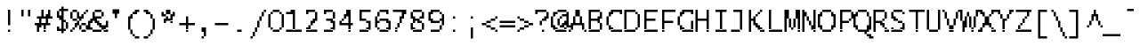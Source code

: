 SplineFontDB: 3.2
FontName: LucidaTypewriter14c
FullName: Lucida Typewriter 14c
FamilyName: Lucida Typewriter 14c
Weight: Book
Copyright: Copyright Bigelow & Holmes 1986, 1985.
UComments: "2021-2-2: Created with FontForge (http://fontforge.org)"
Version: 001.000
ItalicAngle: 0
UnderlinePosition: -100
UnderlineWidth: 50
Ascent: 875
Descent: 125
InvalidEm: 0
LayerCount: 2
Layer: 0 0 "Back" 1
Layer: 1 0 "Fore" 0
XUID: [1021 451 -483906531 11554546]
StyleMap: 0x0040
FSType: 0
OS2Version: 0
OS2_WeightWidthSlopeOnly: 0
OS2_UseTypoMetrics: 1
CreationTime: 1612246734
ModificationTime: 1612246735
PfmFamily: 48
TTFWeight: 400
TTFWidth: 5
LineGap: 90
VLineGap: 90
Panose: 2 0 6 9 0 0 0 0 0 0
OS2TypoAscent: 0
OS2TypoAOffset: 1
OS2TypoDescent: 0
OS2TypoDOffset: 1
OS2TypoLinegap: 90
OS2WinAscent: 0
OS2WinAOffset: 1
OS2WinDescent: 0
OS2WinDOffset: 1
HheadAscent: 0
HheadAOffset: 1
HheadDescent: 0
HheadDOffset: 1
OS2SubXSize: 650
OS2SubYSize: 700
OS2SubXOff: 0
OS2SubYOff: 140
OS2SupXSize: 650
OS2SupYSize: 700
OS2SupXOff: 0
OS2SupYOff: 480
OS2StrikeYSize: 49
OS2StrikeYPos: 258
OS2Vendor: 'PfEd'
DEI: 91125
Encoding: UnicodeBmp
UnicodeInterp: none
NameList: AGL For New Fonts
DisplaySize: 14
AntiAlias: 1
FitToEm: 0
BeginChars: 65536 873

StartChar: char0
Encoding: 0 0 0
Width: 526
VWidth: 875
Flags: HW
LayerCount: 2
Back
Image2: image/png 105 62.5 562.875 62.5 62.5
M,6r;%14!\!!!!.8Ou6I!!!!&!!!!*!<W<%!5N)dh#IET##Ium7K<DfJ:N/ZbgVgW!!!%A;GL-j
5j$^2!!!!28OPjD#T[DW_8*k5JV7))!#dm"l0KOi>lXj)!(fUS7'8jaJcGcN
EndImage2
EndChar

StartChar: space
Encoding: 32 32 1
Width: 526
VWidth: 875
Flags: HW
LayerCount: 2
Back
Image2: image/png 98 0 62.875 62.5 62.5
M,6r;%14!\!!!!.8Ou6I!!!!"!!!!"!<W<%!%$B#aoDDA##Ium7K<DfJ:N/ZbgVgW!!!%A;GL-j
5j$^2!!!!+8OPjD#T[D_!!!!#!!1Ee2<=f<!!#SZ:.26O@"J@Y
EndImage2
EndChar

StartChar: exclam
Encoding: 33 33 2
Width: 499
VWidth: 875
Flags: HW
LayerCount: 2
Back
Image2: image/png 104 250 625.375 62.5 62.5
M,6r;%14!\!!!!.8Ou6I!!!!"!!!!+!<W<%!)FT3#ljr*##Ium7K<DfJ:N/ZbgVgW!!!%A;GL-j
5j$^2!!!!18OPjD#T[Dg?pKGT5gTK2/eeEh>eoBNz8OZBBY!QNJ
EndImage2
Fore
SplineSet
250 562.875 m 1
 312.5 562.875 l 1
 312.5 625.375 l 1
 250 625.375 l 1
 250 562.875 l 1025
250 500.375 m 1
 312.5 500.375 l 1
 312.5 562.875 l 1
 250 562.875 l 1
 250 500.375 l 1025
250 437.875 m 1
 312.5 437.875 l 1
 312.5 500.375 l 1
 250 500.375 l 1
 250 437.875 l 1025
250 375.375 m 1
 312.5 375.375 l 1
 312.5 437.875 l 1
 250 437.875 l 1
 250 375.375 l 1025
250 312.875 m 1
 312.5 312.875 l 1
 312.5 375.375 l 1
 250 375.375 l 1
 250 312.875 l 1025
250 250.375 m 1
 312.5 250.375 l 1
 312.5 312.875 l 1
 250 312.875 l 1
 250 250.375 l 1025
250 187.875 m 1
 312.5 187.875 l 1
 312.5 250.375 l 1
 250 250.375 l 1
 250 187.875 l 1025
250 0.375 m 1
 250 62.875 l 1
 312.5 62.875 l 1
 312.5 0.375 l 1
 250 0.375 l 1
EndSplineSet
EndChar

StartChar: quotedbl
Encoding: 34 34 3
Width: 499
VWidth: 875
Flags: HW
LayerCount: 2
Back
Image2: image/png 100 125 625.375 62.5 62.5
M,6r;%14!\!!!!.8Ou6I!!!!%!!!!$!<W<%!00*&K`D)Q##Ium7K<DfJ:N/ZbgVgW!!!%A;GL-j
5j$^2!!!!-8OPjD#T[EB^]9#f"Vq-D(Vn0Sz8OZBBY!QNJ
EndImage2
Fore
SplineSet
125 562.875 m 1
 187.5 562.875 l 1
 187.5 625.375 l 1
 125 625.375 l 1
 125 562.875 l 1025
312.5 562.875 m 1
 375 562.875 l 1
 375 625.375 l 1
 312.5 625.375 l 1
 312.5 562.875 l 1025
125 500.375 m 1
 187.5 500.375 l 1
 187.5 562.875 l 1
 125 562.875 l 1
 125 500.375 l 1025
312.5 500.375 m 1
 375 500.375 l 1
 375 562.875 l 1
 312.5 562.875 l 1
 312.5 500.375 l 1025
125 437.875 m 1
 187.5 437.875 l 1
 187.5 500.375 l 1
 125 500.375 l 1
 125 437.875 l 1025
312.5 437.875 m 1
 312.5 500.375 l 1
 375 500.375 l 1
 375 437.875 l 1
 312.5 437.875 l 1
EndSplineSet
EndChar

StartChar: numbersign
Encoding: 35 35 4
Width: 499
VWidth: 875
Flags: HW
LayerCount: 2
Back
Image2: image/png 114 0 625.375 62.5 62.5
M,6r;%14!\!!!!.8Ou6I!!!!)!!!!+!<W<%!4)uk_Z0Z:##Ium7K<DfJ:N/ZbgVgW!!!%A;GL-j
5j$^2!!!!;8OPjD#T[Cd@Luu[A#O$:!Q'<p)%7Pp*WR!D!r2bADLDKb!!#SZ:.26O@"J@Y
EndImage2
Fore
SplineSet
187.5 562.875 m 1
 250 562.875 l 1
 250 625.375 l 1
 187.5 625.375 l 1
 187.5 562.875 l 1025
375 562.875 m 1
 437.5 562.875 l 1
 437.5 625.375 l 1
 375 625.375 l 1
 375 562.875 l 1025
187.5 500.375 m 1
 250 500.375 l 1
 250 562.875 l 1
 187.5 562.875 l 1
 187.5 500.375 l 1025
375 500.375 m 1
 437.5 500.375 l 1
 437.5 562.875 l 1
 375 562.875 l 1
 375 500.375 l 1025
187.5 437.875 m 1
 250 437.875 l 1
 250 500.375 l 1
 187.5 500.375 l 1
 187.5 437.875 l 1025
312.5 437.875 m 1
 437.5 437.875 l 1
 437.5 500.375 l 1
 312.5 500.375 l 1
 312.5 437.875 l 1025
62.5 375.375 m 1
 500 375.375 l 1
 500 437.875 l 1
 62.5 437.875 l 1
 62.5 375.375 l 1025
125 312.875 m 1
 187.5 312.875 l 1
 187.5 375.375 l 1
 125 375.375 l 1
 125 312.875 l 1025
312.5 312.875 m 1
 375 312.875 l 1
 375 375.375 l 1
 312.5 375.375 l 1
 312.5 312.875 l 1025
125 250.375 m 1
 187.5 250.375 l 1
 187.5 312.875 l 1
 125 312.875 l 1
 125 250.375 l 1025
312.5 250.375 m 1
 375 250.375 l 1
 375 312.875 l 1
 312.5 312.875 l 1
 312.5 250.375 l 1025
0 187.875 m 1
 437.5 187.875 l 1
 437.5 250.375 l 1
 0 250.375 l 1
 0 187.875 l 1025
62.5 125.375 m 1
 187.5 125.375 l 1
 187.5 187.875 l 1
 62.5 187.875 l 1
 62.5 125.375 l 1025
250 125.375 m 1
 312.5 125.375 l 1
 312.5 187.875 l 1
 250 187.875 l 1
 250 125.375 l 1025
62.5 62.875 m 1
 125 62.875 l 1
 125 125.375 l 1
 62.5 125.375 l 1
 62.5 62.875 l 1025
250 62.875 m 1
 312.5 62.875 l 1
 312.5 125.375 l 1
 250 125.375 l 1
 250 62.875 l 1025
62.5 0.375 m 1
 125 0.375 l 1
 125 62.875 l 1
 62.5 62.875 l 1
 62.5 0.375 l 1025
250 0.375 m 1
 250 62.875 l 1
 312.5 62.875 l 1
 312.5 0.375 l 1
 250 0.375 l 1
EndSplineSet
EndChar

StartChar: dollar
Encoding: 36 36 5
Width: 499
VWidth: 875
Flags: HW
LayerCount: 2
Back
Image2: image/png 117 125 687.875 62.5 62.5
M,6r;%14!\!!!!.8Ou6I!!!!&!!!!-!<W<%!0FAFD?'Y:##Ium7K<DfJ:N/ZbgVgW!!!%A;GL-j
5j$^2!!!!>8OPjD#T[DO@&RI8!/(k"&f;#o1k9NK_ZpAL!'hA);,AR"0`V1R!(fUS7'8jaJcGcN
EndImage2
Fore
SplineSet
250 625.375 m 1
 312.5 625.375 l 1
 312.5 687.875 l 1
 250 687.875 l 1
 250 625.375 l 1025
187.5 562.875 m 1
 437.5 562.875 l 1
 437.5 625.375 l 1
 187.5 625.375 l 1
 187.5 562.875 l 1025
125 500.375 m 1
 187.5 500.375 l 1
 187.5 562.875 l 1
 125 562.875 l 1
 125 500.375 l 1025
250 500.375 m 1
 312.5 500.375 l 1
 312.5 562.875 l 1
 250 562.875 l 1
 250 500.375 l 1025
125 437.875 m 1
 187.5 437.875 l 1
 187.5 500.375 l 1
 125 500.375 l 1
 125 437.875 l 1025
250 437.875 m 1
 312.5 437.875 l 1
 312.5 500.375 l 1
 250 500.375 l 1
 250 437.875 l 1025
125 375.375 m 1
 312.5 375.375 l 1
 312.5 437.875 l 1
 125 437.875 l 1
 125 375.375 l 1025
187.5 312.875 m 1
 312.5 312.875 l 1
 312.5 375.375 l 1
 187.5 375.375 l 1
 187.5 312.875 l 1025
250 250.375 m 1
 375 250.375 l 1
 375 312.875 l 1
 250 312.875 l 1
 250 250.375 l 1025
250 187.875 m 1
 312.5 187.875 l 1
 312.5 250.375 l 1
 250 250.375 l 1
 250 187.875 l 1025
375 187.875 m 1
 437.5 187.875 l 1
 437.5 250.375 l 1
 375 250.375 l 1
 375 187.875 l 1025
250 125.375 m 1
 312.5 125.375 l 1
 312.5 187.875 l 1
 250 187.875 l 1
 250 125.375 l 1025
375 125.375 m 1
 437.5 125.375 l 1
 437.5 187.875 l 1
 375 187.875 l 1
 375 125.375 l 1025
125 62.875 m 1
 187.5 62.875 l 1
 187.5 125.375 l 1
 125 125.375 l 1
 125 62.875 l 1025
250 62.875 m 1
 312.5 62.875 l 1
 312.5 125.375 l 1
 250 125.375 l 1
 250 62.875 l 1025
375 62.875 m 1
 437.5 62.875 l 1
 437.5 125.375 l 1
 375 125.375 l 1
 375 62.875 l 1025
125 0.375 m 1
 375 0.375 l 1
 375 62.875 l 1
 125 62.875 l 1
 125 0.375 l 1025
250 -62.125 m 1
 250 0.375 l 1
 312.5 0.375 l 1
 312.5 -62.125 l 1
 250 -62.125 l 1
EndSplineSet
EndChar

StartChar: percent
Encoding: 37 37 6
Width: 499
VWidth: 875
Flags: HW
LayerCount: 2
Back
Image2: image/png 116 0 625.375 62.5 62.5
M,6r;%14!\!!!!.8Ou6I!!!!)!!!!+!<W<%!4)uk_Z0Z:##Ium7K<DfJ:N/ZbgVgW!!!%A;GL-j
5j$^2!!!!=8OPjD#T[DGA=1:hKjbHY#(lo.)1s8g-USgQ.R=0Z?4.2Pz8OZBBY!QNJ
EndImage2
Fore
SplineSet
62.5 562.875 m 1
 187.5 562.875 l 1
 187.5 625.375 l 1
 62.5 625.375 l 1
 62.5 562.875 l 1025
437.5 562.875 m 1
 500 562.875 l 1
 500 625.375 l 1
 437.5 625.375 l 1
 437.5 562.875 l 1025
0 500.375 m 1
 62.5 500.375 l 1
 62.5 562.875 l 1
 0 562.875 l 1
 0 500.375 l 1025
187.5 500.375 m 1
 250 500.375 l 1
 250 562.875 l 1
 187.5 562.875 l 1
 187.5 500.375 l 1025
375 500.375 m 1
 437.5 500.375 l 1
 437.5 562.875 l 1
 375 562.875 l 1
 375 500.375 l 1025
0 437.875 m 1
 62.5 437.875 l 1
 62.5 500.375 l 1
 0 500.375 l 1
 0 437.875 l 1025
187.5 437.875 m 1
 250 437.875 l 1
 250 500.375 l 1
 187.5 500.375 l 1
 187.5 437.875 l 1025
312.5 437.875 m 1
 375 437.875 l 1
 375 500.375 l 1
 312.5 500.375 l 1
 312.5 437.875 l 1025
0 375.375 m 1
 62.5 375.375 l 1
 62.5 437.875 l 1
 0 437.875 l 1
 0 375.375 l 1025
187.5 375.375 m 1
 375 375.375 l 1
 375 437.875 l 1
 187.5 437.875 l 1
 187.5 375.375 l 1025
62.5 312.875 m 1
 187.5 312.875 l 1
 187.5 375.375 l 1
 62.5 375.375 l 1
 62.5 312.875 l 1025
250 312.875 m 1
 312.5 312.875 l 1
 312.5 375.375 l 1
 250 375.375 l 1
 250 312.875 l 1025
187.5 250.375 m 1
 250 250.375 l 1
 250 312.875 l 1
 187.5 312.875 l 1
 187.5 250.375 l 1025
125 187.875 m 1
 250 187.875 l 1
 250 250.375 l 1
 125 250.375 l 1
 125 187.875 l 1025
312.5 187.875 m 1
 437.5 187.875 l 1
 437.5 250.375 l 1
 312.5 250.375 l 1
 312.5 187.875 l 1025
125 125.375 m 1
 187.5 125.375 l 1
 187.5 187.875 l 1
 125 187.875 l 1
 125 125.375 l 1025
250 125.375 m 1
 312.5 125.375 l 1
 312.5 187.875 l 1
 250 187.875 l 1
 250 125.375 l 1025
437.5 125.375 m 1
 500 125.375 l 1
 500 187.875 l 1
 437.5 187.875 l 1
 437.5 125.375 l 1025
62.5 62.875 m 1
 125 62.875 l 1
 125 125.375 l 1
 62.5 125.375 l 1
 62.5 62.875 l 1025
250 62.875 m 1
 312.5 62.875 l 1
 312.5 125.375 l 1
 250 125.375 l 1
 250 62.875 l 1025
437.5 62.875 m 1
 500 62.875 l 1
 500 125.375 l 1
 437.5 125.375 l 1
 437.5 62.875 l 1025
0 0.375 m 1
 62.5 0.375 l 1
 62.5 62.875 l 1
 0 62.875 l 1
 0 0.375 l 1025
312.5 0.375 m 1
 312.5 62.875 l 1
 437.5 62.875 l 1
 437.5 0.375 l 1
 312.5 0.375 l 1
EndSplineSet
EndChar

StartChar: ampersand
Encoding: 38 38 7
Width: 499
VWidth: 875
Flags: HW
LayerCount: 2
Back
Image2: image/png 122 0 625.375 62.5 62.5
M,6r;%14!\!!!!.8Ou6I!!!!*!!!!+!<W<%!*m_0r;Zft##Ium7K<DfJ:N/ZbgVgW!!!%A;GL-j
5j$^2!!!!C8OPjD#T[E:@:2n5,9$iA!X=Au%1GB/%.+K4LD^qF)ZW+="o&nL\uPf2!!#SZ:.26O
@"J@Y
EndImage2
Fore
SplineSet
187.5 562.875 m 1
 375 562.875 l 1
 375 625.375 l 1
 187.5 625.375 l 1
 187.5 562.875 l 1025
125 500.375 m 1
 187.5 500.375 l 1
 187.5 562.875 l 1
 125 562.875 l 1
 125 500.375 l 1025
375 500.375 m 1
 437.5 500.375 l 1
 437.5 562.875 l 1
 375 562.875 l 1
 375 500.375 l 1025
125 437.875 m 1
 187.5 437.875 l 1
 187.5 500.375 l 1
 125 500.375 l 1
 125 437.875 l 1025
375 437.875 m 1
 437.5 437.875 l 1
 437.5 500.375 l 1
 375 500.375 l 1
 375 437.875 l 1025
125 375.375 m 1
 375 375.375 l 1
 375 437.875 l 1
 125 437.875 l 1
 125 375.375 l 1025
62.5 312.875 m 1
 250 312.875 l 1
 250 375.375 l 1
 62.5 375.375 l 1
 62.5 312.875 l 1025
0 250.375 m 1
 125 250.375 l 1
 125 312.875 l 1
 0 312.875 l 1
 0 250.375 l 1025
187.5 250.375 m 1
 312.5 250.375 l 1
 312.5 312.875 l 1
 187.5 312.875 l 1
 187.5 250.375 l 1025
500 250.375 m 1
 562.5 250.375 l 1
 562.5 312.875 l 1
 500 312.875 l 1
 500 250.375 l 1025
0 187.875 m 1
 62.5 187.875 l 1
 62.5 250.375 l 1
 0 250.375 l 1
 0 187.875 l 1025
250 187.875 m 1
 375 187.875 l 1
 375 250.375 l 1
 250 250.375 l 1
 250 187.875 l 1025
500 187.875 m 1
 562.5 187.875 l 1
 562.5 250.375 l 1
 500 250.375 l 1
 500 187.875 l 1025
0 125.375 m 1
 62.5 125.375 l 1
 62.5 187.875 l 1
 0 187.875 l 1
 0 125.375 l 1025
312.5 125.375 m 1
 562.5 125.375 l 1
 562.5 187.875 l 1
 312.5 187.875 l 1
 312.5 125.375 l 1025
0 62.875 m 1
 125 62.875 l 1
 125 125.375 l 1
 0 125.375 l 1
 0 62.875 l 1025
375 62.875 m 1
 500 62.875 l 1
 500 125.375 l 1
 375 125.375 l 1
 375 62.875 l 1025
125 0.375 m 1
 375 0.375 l 1
 375 62.875 l 1
 125 62.875 l 1
 125 0.375 l 1025
437.5 0.375 m 1
 437.5 62.875 l 1
 562.5 62.875 l 1
 562.5 0.375 l 1
 437.5 0.375 l 1
EndSplineSet
EndChar

StartChar: quotesingle
Encoding: 39 39 8
Width: 499
VWidth: 875
Flags: HW
LayerCount: 2
Back
Image2: image/png 104 187.5 625.375 62.5 62.5
M,6r;%14!\!!!!.8Ou6I!!!!$!!!!%!<W<%!-.$86i[2e##Ium7K<DfJ:N/ZbgVgW!!!%A;GL-j
5j$^2!!!!18OPjD#T[E"_!lljJ\_?e$]"jMFLL+8z8OZBBY!QNJ
EndImage2
Fore
SplineSet
187.5 562.875 m 1
 375 562.875 l 1
 375 625.375 l 1
 187.5 625.375 l 1
 187.5 562.875 l 1025
187.5 500.375 m 1
 375 500.375 l 1
 375 562.875 l 1
 187.5 562.875 l 1
 187.5 500.375 l 1025
250 437.875 m 1
 312.5 437.875 l 1
 312.5 500.375 l 1
 250 500.375 l 1
 250 437.875 l 1025
250 375.375 m 1
 250 437.875 l 1
 312.5 437.875 l 1
 312.5 375.375 l 1
 250 375.375 l 1
EndSplineSet
EndChar

StartChar: parenleft
Encoding: 40 40 9
Width: 499
VWidth: 875
Flags: HW
LayerCount: 2
Back
Image2: image/png 113 125 625.375 62.5 62.5
M,6r;%14!\!!!!.8Ou6I!!!!&!!!!.!<W<%!*f"Pb5_MB##Ium7K<DfJ:N/ZbgVgW!!!%A;GL-j
5j$^2!!!!:8OPjD#T[E:?nbu-?oYsK!/D%L^&ioi!'WFHJ[g;>#ljr*!(fUS7'8jaJcGcN
EndImage2
Fore
SplineSet
312.5 562.875 m 1
 437.5 562.875 l 1
 437.5 625.375 l 1
 312.5 625.375 l 1
 312.5 562.875 l 1025
250 500.375 m 1
 375 500.375 l 1
 375 562.875 l 1
 250 562.875 l 1
 250 500.375 l 1025
187.5 437.875 m 1
 250 437.875 l 1
 250 500.375 l 1
 187.5 500.375 l 1
 187.5 437.875 l 1025
125 375.375 m 1
 250 375.375 l 1
 250 437.875 l 1
 125 437.875 l 1
 125 375.375 l 1025
125 312.875 m 1
 187.5 312.875 l 1
 187.5 375.375 l 1
 125 375.375 l 1
 125 312.875 l 1025
125 250.375 m 1
 187.5 250.375 l 1
 187.5 312.875 l 1
 125 312.875 l 1
 125 250.375 l 1025
125 187.875 m 1
 187.5 187.875 l 1
 187.5 250.375 l 1
 125 250.375 l 1
 125 187.875 l 1025
125 125.375 m 1
 187.5 125.375 l 1
 187.5 187.875 l 1
 125 187.875 l 1
 125 125.375 l 1025
125 62.875 m 1
 187.5 62.875 l 1
 187.5 125.375 l 1
 125 125.375 l 1
 125 62.875 l 1025
187.5 0.375 m 1
 250 0.375 l 1
 250 62.875 l 1
 187.5 62.875 l 1
 187.5 0.375 l 1025
187.5 -62.125 m 1
 250 -62.125 l 1
 250 0.375 l 1
 187.5 0.375 l 1
 187.5 -62.125 l 1025
250 -124.625 m 1
 312.5 -124.625 l 1
 312.5 -62.125 l 1
 250 -62.125 l 1
 250 -124.625 l 1025
312.5 -187.125 m 1
 312.5 -124.625 l 1
 437.5 -124.625 l 1
 437.5 -187.125 l 1
 312.5 -187.125 l 1
EndSplineSet
EndChar

StartChar: parenright
Encoding: 41 41 10
Width: 499
VWidth: 875
Flags: HW
LayerCount: 2
Back
Image2: image/png 111 62.5 625.375 62.5 62.5
M,6r;%14!\!!!!.8Ou6I!!!!&!!!!.!<W<%!*f"Pb5_MB##Ium7K<DfJ:N/ZbgVgW!!!%A;GL-j
5j$^2!!!!88OPjD#T[D7^lZ>S!/)>2#i[9e)uos^iW<ia<OFL\!!!!j78?7R6=>BF
EndImage2
Fore
SplineSet
62.5 562.875 m 1
 187.5 562.875 l 1
 187.5 625.375 l 1
 62.5 625.375 l 1
 62.5 562.875 l 1025
125 500.375 m 1
 250 500.375 l 1
 250 562.875 l 1
 125 562.875 l 1
 125 500.375 l 1025
250 437.875 m 1
 312.5 437.875 l 1
 312.5 500.375 l 1
 250 500.375 l 1
 250 437.875 l 1025
250 375.375 m 1
 312.5 375.375 l 1
 312.5 437.875 l 1
 250 437.875 l 1
 250 375.375 l 1025
312.5 312.875 m 1
 375 312.875 l 1
 375 375.375 l 1
 312.5 375.375 l 1
 312.5 312.875 l 1025
312.5 250.375 m 1
 375 250.375 l 1
 375 312.875 l 1
 312.5 312.875 l 1
 312.5 250.375 l 1025
312.5 187.875 m 1
 375 187.875 l 1
 375 250.375 l 1
 312.5 250.375 l 1
 312.5 187.875 l 1025
312.5 125.375 m 1
 375 125.375 l 1
 375 187.875 l 1
 312.5 187.875 l 1
 312.5 125.375 l 1025
312.5 62.875 m 1
 375 62.875 l 1
 375 125.375 l 1
 312.5 125.375 l 1
 312.5 62.875 l 1025
250 0.375 m 1
 312.5 0.375 l 1
 312.5 62.875 l 1
 250 62.875 l 1
 250 0.375 l 1025
250 -62.125 m 1
 312.5 -62.125 l 1
 312.5 0.375 l 1
 250 0.375 l 1
 250 -62.125 l 1025
187.5 -124.625 m 1
 250 -124.625 l 1
 250 -62.125 l 1
 187.5 -62.125 l 1
 187.5 -124.625 l 1025
62.5 -187.125 m 1
 62.5 -124.625 l 1
 187.5 -124.625 l 1
 187.5 -187.125 l 1
 62.5 -187.125 l 1
EndSplineSet
EndChar

StartChar: asterisk
Encoding: 42 42 11
Width: 499
VWidth: 875
Flags: HW
LayerCount: 2
Back
Image2: image/png 108 62.5 625.375 62.5 62.5
M,6r;%14!\!!!!.8Ou6I!!!!'!!!!'!<W<%!87L&$NL/,##Ium7K<DfJ:N/ZbgVgW!!!%A;GL-j
5j$^2!!!!58OPjD#T[D/@+`>8L-^HcK#%Nh&:=PIXHY^8z8OZBBY!QNJ
EndImage2
Fore
SplineSet
187.5 562.875 m 1
 312.5 562.875 l 1
 312.5 625.375 l 1
 187.5 625.375 l 1
 187.5 562.875 l 1025
62.5 500.375 m 1
 125 500.375 l 1
 125 562.875 l 1
 62.5 562.875 l 1
 62.5 500.375 l 1025
187.5 500.375 m 1
 312.5 500.375 l 1
 312.5 562.875 l 1
 187.5 562.875 l 1
 187.5 500.375 l 1025
375 500.375 m 1
 437.5 500.375 l 1
 437.5 562.875 l 1
 375 562.875 l 1
 375 500.375 l 1025
62.5 437.875 m 1
 187.5 437.875 l 1
 187.5 500.375 l 1
 62.5 500.375 l 1
 62.5 437.875 l 1025
312.5 437.875 m 1
 437.5 437.875 l 1
 437.5 500.375 l 1
 312.5 500.375 l 1
 312.5 437.875 l 1025
187.5 375.375 m 1
 250 375.375 l 1
 250 437.875 l 1
 187.5 437.875 l 1
 187.5 375.375 l 1025
312.5 375.375 m 1
 375 375.375 l 1
 375 437.875 l 1
 312.5 437.875 l 1
 312.5 375.375 l 1025
125 312.875 m 1
 375 312.875 l 1
 375 375.375 l 1
 125 375.375 l 1
 125 312.875 l 1025
125 250.375 m 1
 187.5 250.375 l 1
 187.5 312.875 l 1
 125 312.875 l 1
 125 250.375 l 1025
312.5 250.375 m 1
 312.5 312.875 l 1
 375 312.875 l 1
 375 250.375 l 1
 312.5 250.375 l 1
EndSplineSet
EndChar

StartChar: plus
Encoding: 43 43 12
Width: 499
VWidth: 875
Flags: HW
LayerCount: 2
Back
Image2: image/png 104 62.5 437.875 62.5 62.5
M,6r;%14!\!!!!.8Ou6I!!!!(!!!!(!<W<%!</M-O8o7\##Ium7K<DfJ:N/ZbgVgW!!!%A;GL-j
5j$^2!!!!18OPjD#T[Cd?i\#m?r?t)$(q<+2r8.1z8OZBBY!QNJ
EndImage2
Fore
SplineSet
250 375.375 m 1
 312.5 375.375 l 1
 312.5 437.875 l 1
 250 437.875 l 1
 250 375.375 l 1025
250 312.875 m 1
 312.5 312.875 l 1
 312.5 375.375 l 1
 250 375.375 l 1
 250 312.875 l 1025
250 250.375 m 1
 312.5 250.375 l 1
 312.5 312.875 l 1
 250 312.875 l 1
 250 250.375 l 1025
62.5 187.875 m 1
 500 187.875 l 1
 500 250.375 l 1
 62.5 250.375 l 1
 62.5 187.875 l 1025
250 125.375 m 1
 312.5 125.375 l 1
 312.5 187.875 l 1
 250 187.875 l 1
 250 125.375 l 1025
250 62.875 m 1
 312.5 62.875 l 1
 312.5 125.375 l 1
 250 125.375 l 1
 250 62.875 l 1025
250 0.375 m 1
 250 62.875 l 1
 312.5 62.875 l 1
 312.5 0.375 l 1
 250 0.375 l 1
EndSplineSet
EndChar

StartChar: comma
Encoding: 44 44 13
Width: 499
VWidth: 875
Flags: HW
LayerCount: 2
Back
Image2: image/png 104 187.5 125.375 62.5 62.5
M,6r;%14!\!!!!.8Ou6I!!!!#!!!!&!<W<%!*+HNhZ*WV##Ium7K<DfJ:N/ZbgVgW!!!%A;GL-j
5j$^2!!!!18OPjD#T[D7^i4h?!=0VE%Z1==\JO&Az8OZBBY!QNJ
EndImage2
Fore
SplineSet
187.5 62.875 m 1
 312.5 62.875 l 1
 312.5 125.375 l 1
 187.5 125.375 l 1
 187.5 62.875 l 1025
187.5 0.375 m 1
 312.5 0.375 l 1
 312.5 62.875 l 1
 187.5 62.875 l 1
 187.5 0.375 l 1025
250 -62.125 m 1
 312.5 -62.125 l 1
 312.5 0.375 l 1
 250 0.375 l 1
 250 -62.125 l 1025
250 -124.625 m 1
 312.5 -124.625 l 1
 312.5 -62.125 l 1
 250 -62.125 l 1
 250 -124.625 l 1025
187.5 -187.125 m 1
 187.5 -124.625 l 1
 250 -124.625 l 1
 250 -187.125 l 1
 187.5 -187.125 l 1
EndSplineSet
EndChar

StartChar: hyphen
Encoding: 45 45 14
Width: 526
VWidth: 875
Flags: HW
LayerCount: 2
Back
Image2: image/png 98 62.5 250.375 62.5 62.5
M,6r;%14!\!!!!.8Ou6I!!!!(!!!!"!<W<%!%>f5N;rqY##Ium7K<DfJ:N/ZbgVgW!!!%A;GL-j
5j$^2!!!!+8OPjD#T[FM#64c)!<;N>;&0-3!!#SZ:.26O@"J@Y
EndImage2
EndChar

StartChar: period
Encoding: 46 46 15
Width: 499
VWidth: 875
Flags: HW
LayerCount: 2
Back
Image2: image/png 98 187.5 62.875 62.5 62.5
M,6r;%14!\!!!!.8Ou6I!!!!#!!!!"!<W<%!7'ruaT);@##Ium7K<DfJ:N/ZbgVgW!!!%A;GL-j
5j$^2!!!!+8OPjD#T[D7!!!#9!5[2G`l.oX!!#SZ:.26O@"J@Y
EndImage2
Fore
SplineSet
187.5 0.375 m 1
 187.5 62.875 l 1
 312.5 62.875 l 1
 312.5 0.375 l 1
 187.5 0.375 l 1
EndSplineSet
EndChar

StartChar: slash
Encoding: 47 47 16
Width: 499
VWidth: 875
Flags: HW
LayerCount: 2
Back
Image2: image/png 114 62.5 625.375 62.5 62.5
M,6r;%14!\!!!!.8Ou6I!!!!(!!!!.!<W<%!+,unp&G'm##Ium7K<DfJ:N/ZbgVgW!!!%A;GL-j
5j$^2!!!!;8OPjD#T[D_@UK4'%NlGc6NmYt"pZ8e!!!<6!K.b'4S\sW!!#SZ:.26O@"J@Y
EndImage2
Fore
SplineSet
437.5 562.875 m 1
 500 562.875 l 1
 500 625.375 l 1
 437.5 625.375 l 1
 437.5 562.875 l 1025
375 500.375 m 1
 437.5 500.375 l 1
 437.5 562.875 l 1
 375 562.875 l 1
 375 500.375 l 1025
375 437.875 m 1
 437.5 437.875 l 1
 437.5 500.375 l 1
 375 500.375 l 1
 375 437.875 l 1025
312.5 375.375 m 1
 375 375.375 l 1
 375 437.875 l 1
 312.5 437.875 l 1
 312.5 375.375 l 1025
312.5 312.875 m 1
 375 312.875 l 1
 375 375.375 l 1
 312.5 375.375 l 1
 312.5 312.875 l 1025
250 250.375 m 1
 312.5 250.375 l 1
 312.5 312.875 l 1
 250 312.875 l 1
 250 250.375 l 1025
250 187.875 m 1
 312.5 187.875 l 1
 312.5 250.375 l 1
 250 250.375 l 1
 250 187.875 l 1025
250 125.375 m 1
 312.5 125.375 l 1
 312.5 187.875 l 1
 250 187.875 l 1
 250 125.375 l 1025
187.5 62.875 m 1
 250 62.875 l 1
 250 125.375 l 1
 187.5 125.375 l 1
 187.5 62.875 l 1025
187.5 0.375 m 1
 250 0.375 l 1
 250 62.875 l 1
 187.5 62.875 l 1
 187.5 0.375 l 1025
125 -62.125 m 1
 187.5 -62.125 l 1
 187.5 0.375 l 1
 125 0.375 l 1
 125 -62.125 l 1025
125 -124.625 m 1
 187.5 -124.625 l 1
 187.5 -62.125 l 1
 125 -62.125 l 1
 125 -124.625 l 1025
62.5 -187.125 m 1
 62.5 -124.625 l 1
 125 -124.625 l 1
 125 -187.125 l 1
 62.5 -187.125 l 1
EndSplineSet
EndChar

StartChar: zero
Encoding: 48 48 17
Width: 499
VWidth: 875
Flags: HW
LayerCount: 2
Back
Image2: image/png 106 62.5 625.375 62.5 62.5
M,6r;%14!\!!!!.8Ou6I!!!!(!!!!+!<W<%!($b<:&k7o##Ium7K<DfJ:N/ZbgVgW!!!%A;GL-j
5j$^2!!!!38OPjD#T[EZ?uTOf6@pfu('#aF"9h]6/t)b?!!#SZ:.26O@"J@Y
EndImage2
Fore
SplineSet
187.5 562.875 m 1
 375 562.875 l 1
 375 625.375 l 1
 187.5 625.375 l 1
 187.5 562.875 l 1025
125 500.375 m 1
 187.5 500.375 l 1
 187.5 562.875 l 1
 125 562.875 l 1
 125 500.375 l 1025
375 500.375 m 1
 437.5 500.375 l 1
 437.5 562.875 l 1
 375 562.875 l 1
 375 500.375 l 1025
62.5 437.875 m 1
 125 437.875 l 1
 125 500.375 l 1
 62.5 500.375 l 1
 62.5 437.875 l 1025
437.5 437.875 m 1
 500 437.875 l 1
 500 500.375 l 1
 437.5 500.375 l 1
 437.5 437.875 l 1025
62.5 375.375 m 1
 125 375.375 l 1
 125 437.875 l 1
 62.5 437.875 l 1
 62.5 375.375 l 1025
437.5 375.375 m 1
 500 375.375 l 1
 500 437.875 l 1
 437.5 437.875 l 1
 437.5 375.375 l 1025
62.5 312.875 m 1
 125 312.875 l 1
 125 375.375 l 1
 62.5 375.375 l 1
 62.5 312.875 l 1025
437.5 312.875 m 1
 500 312.875 l 1
 500 375.375 l 1
 437.5 375.375 l 1
 437.5 312.875 l 1025
62.5 250.375 m 1
 125 250.375 l 1
 125 312.875 l 1
 62.5 312.875 l 1
 62.5 250.375 l 1025
437.5 250.375 m 1
 500 250.375 l 1
 500 312.875 l 1
 437.5 312.875 l 1
 437.5 250.375 l 1025
62.5 187.875 m 1
 125 187.875 l 1
 125 250.375 l 1
 62.5 250.375 l 1
 62.5 187.875 l 1025
437.5 187.875 m 1
 500 187.875 l 1
 500 250.375 l 1
 437.5 250.375 l 1
 437.5 187.875 l 1025
62.5 125.375 m 1
 125 125.375 l 1
 125 187.875 l 1
 62.5 187.875 l 1
 62.5 125.375 l 1025
437.5 125.375 m 1
 500 125.375 l 1
 500 187.875 l 1
 437.5 187.875 l 1
 437.5 125.375 l 1025
125 62.875 m 1
 187.5 62.875 l 1
 187.5 125.375 l 1
 125 125.375 l 1
 125 62.875 l 1025
375 62.875 m 1
 437.5 62.875 l 1
 437.5 125.375 l 1
 375 125.375 l 1
 375 62.875 l 1025
187.5 0.375 m 1
 187.5 62.875 l 1
 375 62.875 l 1
 375 0.375 l 1
 187.5 0.375 l 1
EndSplineSet
EndChar

StartChar: one
Encoding: 49 49 18
Width: 499
VWidth: 875
Flags: HW
LayerCount: 2
Back
Image2: image/png 105 62.5 625.375 62.5 62.5
M,6r;%14!\!!!!.8Ou6I!!!!(!!!!+!<W<%!($b<:&k7o##Ium7K<DfJ:N/ZbgVgW!!!%A;GL-j
5j$^2!!!!28OPjD#T[D/@/.M[J-,`O!#U:hO([i?\c;^1!(fUS7'8jaJcGcN
EndImage2
Fore
SplineSet
187.5 562.875 m 1
 312.5 562.875 l 1
 312.5 625.375 l 1
 187.5 625.375 l 1
 187.5 562.875 l 1025
62.5 500.375 m 1
 312.5 500.375 l 1
 312.5 562.875 l 1
 62.5 562.875 l 1
 62.5 500.375 l 1025
250 437.875 m 1
 312.5 437.875 l 1
 312.5 500.375 l 1
 250 500.375 l 1
 250 437.875 l 1025
250 375.375 m 1
 312.5 375.375 l 1
 312.5 437.875 l 1
 250 437.875 l 1
 250 375.375 l 1025
250 312.875 m 1
 312.5 312.875 l 1
 312.5 375.375 l 1
 250 375.375 l 1
 250 312.875 l 1025
250 250.375 m 1
 312.5 250.375 l 1
 312.5 312.875 l 1
 250 312.875 l 1
 250 250.375 l 1025
250 187.875 m 1
 312.5 187.875 l 1
 312.5 250.375 l 1
 250 250.375 l 1
 250 187.875 l 1025
250 125.375 m 1
 312.5 125.375 l 1
 312.5 187.875 l 1
 250 187.875 l 1
 250 125.375 l 1025
250 62.875 m 1
 312.5 62.875 l 1
 312.5 125.375 l 1
 250 125.375 l 1
 250 62.875 l 1025
62.5 0.375 m 1
 62.5 62.875 l 1
 500 62.875 l 1
 500 0.375 l 1
 62.5 0.375 l 1
EndSplineSet
EndChar

StartChar: two
Encoding: 50 50 19
Width: 499
VWidth: 875
Flags: HW
LayerCount: 2
Back
Image2: image/png 115 125 625.375 62.5 62.5
M,6r;%14!\!!!!.8Ou6I!!!!&!!!!+!<W<%!(Q\eErZ1?##Ium7K<DfJ:N/ZbgVgW!!!%A;GL-j
5j$^2!!!!<8OPjD#T[FM^sKp5!JD'o"q1hI%L`RZIK0?mg]Qf0o@"$H!!!!j78?7R6=>BF
EndImage2
Fore
SplineSet
125 562.875 m 1
 375 562.875 l 1
 375 625.375 l 1
 125 625.375 l 1
 125 562.875 l 1025
125 500.375 m 1
 187.5 500.375 l 1
 187.5 562.875 l 1
 125 562.875 l 1
 125 500.375 l 1025
375 500.375 m 1
 437.5 500.375 l 1
 437.5 562.875 l 1
 375 562.875 l 1
 375 500.375 l 1025
375 437.875 m 1
 437.5 437.875 l 1
 437.5 500.375 l 1
 375 500.375 l 1
 375 437.875 l 1025
375 375.375 m 1
 437.5 375.375 l 1
 437.5 437.875 l 1
 375 437.875 l 1
 375 375.375 l 1025
312.5 312.875 m 1
 437.5 312.875 l 1
 437.5 375.375 l 1
 312.5 375.375 l 1
 312.5 312.875 l 1025
250 250.375 m 1
 375 250.375 l 1
 375 312.875 l 1
 250 312.875 l 1
 250 250.375 l 1025
250 187.875 m 1
 312.5 187.875 l 1
 312.5 250.375 l 1
 250 250.375 l 1
 250 187.875 l 1025
187.5 125.375 m 1
 250 125.375 l 1
 250 187.875 l 1
 187.5 187.875 l 1
 187.5 125.375 l 1025
125 62.875 m 1
 250 62.875 l 1
 250 125.375 l 1
 125 125.375 l 1
 125 62.875 l 1025
125 0.375 m 1
 125 62.875 l 1
 437.5 62.875 l 1
 437.5 0.375 l 1
 125 0.375 l 1
EndSplineSet
EndChar

StartChar: three
Encoding: 51 51 20
Width: 499
VWidth: 875
Flags: HW
LayerCount: 2
Back
Image2: image/png 111 125 625.375 62.5 62.5
M,6r;%14!\!!!!.8Ou6I!!!!&!!!!+!<W<%!(Q\eErZ1?##Ium7K<DfJ:N/ZbgVgW!!!%A;GL-j
5j$^2!!!!88OPjD#T[FM^sKp5!JCUb&n"mpi<'')$j.qN3ALsB!!!!j78?7R6=>BF
EndImage2
Fore
SplineSet
125 562.875 m 1
 375 562.875 l 1
 375 625.375 l 1
 125 625.375 l 1
 125 562.875 l 1025
125 500.375 m 1
 187.5 500.375 l 1
 187.5 562.875 l 1
 125 562.875 l 1
 125 500.375 l 1025
375 500.375 m 1
 437.5 500.375 l 1
 437.5 562.875 l 1
 375 562.875 l 1
 375 500.375 l 1025
375 437.875 m 1
 437.5 437.875 l 1
 437.5 500.375 l 1
 375 500.375 l 1
 375 437.875 l 1025
375 375.375 m 1
 437.5 375.375 l 1
 437.5 437.875 l 1
 375 437.875 l 1
 375 375.375 l 1025
187.5 312.875 m 1
 375 312.875 l 1
 375 375.375 l 1
 187.5 375.375 l 1
 187.5 312.875 l 1025
312.5 250.375 m 1
 437.5 250.375 l 1
 437.5 312.875 l 1
 312.5 312.875 l 1
 312.5 250.375 l 1025
375 187.875 m 1
 437.5 187.875 l 1
 437.5 250.375 l 1
 375 250.375 l 1
 375 187.875 l 1025
375 125.375 m 1
 437.5 125.375 l 1
 437.5 187.875 l 1
 375 187.875 l 1
 375 125.375 l 1025
312.5 62.875 m 1
 437.5 62.875 l 1
 437.5 125.375 l 1
 312.5 125.375 l 1
 312.5 62.875 l 1025
125 0.375 m 1
 125 62.875 l 1
 375 62.875 l 1
 375 0.375 l 1
 125 0.375 l 1
EndSplineSet
EndChar

StartChar: four
Encoding: 52 52 21
Width: 499
VWidth: 875
Flags: HW
LayerCount: 2
Back
Image2: image/png 113 62.5 625.375 62.5 62.5
M,6r;%14!\!!!!.8Ou6I!!!!'!!!!+!<W<%!3O&MDu]k<##Ium7K<DfJ:N/ZbgVgW!!!%A;GL-j
5j$^2!!!!:8OPjD#T[E:@$"d#@*i<N@-D"n_nZ;)!#Nu`F`<k`9`P.n!(fUS7'8jaJcGcN
EndImage2
Fore
SplineSet
250 562.875 m 1
 375 562.875 l 1
 375 625.375 l 1
 250 625.375 l 1
 250 562.875 l 1025
250 500.375 m 1
 375 500.375 l 1
 375 562.875 l 1
 250 562.875 l 1
 250 500.375 l 1025
187.5 437.875 m 1
 375 437.875 l 1
 375 500.375 l 1
 187.5 500.375 l 1
 187.5 437.875 l 1025
187.5 375.375 m 1
 250 375.375 l 1
 250 437.875 l 1
 187.5 437.875 l 1
 187.5 375.375 l 1025
312.5 375.375 m 1
 375 375.375 l 1
 375 437.875 l 1
 312.5 437.875 l 1
 312.5 375.375 l 1025
125 312.875 m 1
 187.5 312.875 l 1
 187.5 375.375 l 1
 125 375.375 l 1
 125 312.875 l 1025
312.5 312.875 m 1
 375 312.875 l 1
 375 375.375 l 1
 312.5 375.375 l 1
 312.5 312.875 l 1025
62.5 250.375 m 1
 125 250.375 l 1
 125 312.875 l 1
 62.5 312.875 l 1
 62.5 250.375 l 1025
312.5 250.375 m 1
 375 250.375 l 1
 375 312.875 l 1
 312.5 312.875 l 1
 312.5 250.375 l 1025
62.5 187.875 m 1
 437.5 187.875 l 1
 437.5 250.375 l 1
 62.5 250.375 l 1
 62.5 187.875 l 1025
312.5 125.375 m 1
 375 125.375 l 1
 375 187.875 l 1
 312.5 187.875 l 1
 312.5 125.375 l 1025
312.5 62.875 m 1
 375 62.875 l 1
 375 125.375 l 1
 312.5 125.375 l 1
 312.5 62.875 l 1025
312.5 0.375 m 1
 312.5 62.875 l 1
 375 62.875 l 1
 375 0.375 l 1
 312.5 0.375 l 1
EndSplineSet
EndChar

StartChar: five
Encoding: 53 53 22
Width: 499
VWidth: 875
Flags: HW
LayerCount: 2
Back
Image2: image/png 111 125 625.375 62.5 62.5
M,6r;%14!\!!!!.8Ou6I!!!!&!!!!+!<W<%!(Q\eErZ1?##Ium7K<DfJ:N/ZbgVgW!!!%A;GL-j
5j$^2!!!!88OPjD#T[FM_9`1:%i?Q/3.OhWi<'';$j;FOo/l+8!!!!j78?7R6=>BF
EndImage2
Fore
SplineSet
125 562.875 m 1
 437.5 562.875 l 1
 437.5 625.375 l 1
 125 625.375 l 1
 125 562.875 l 1025
125 500.375 m 1
 187.5 500.375 l 1
 187.5 562.875 l 1
 125 562.875 l 1
 125 500.375 l 1025
125 437.875 m 1
 187.5 437.875 l 1
 187.5 500.375 l 1
 125 500.375 l 1
 125 437.875 l 1025
125 375.375 m 1
 187.5 375.375 l 1
 187.5 437.875 l 1
 125 437.875 l 1
 125 375.375 l 1025
125 312.875 m 1
 312.5 312.875 l 1
 312.5 375.375 l 1
 125 375.375 l 1
 125 312.875 l 1025
312.5 250.375 m 1
 437.5 250.375 l 1
 437.5 312.875 l 1
 312.5 312.875 l 1
 312.5 250.375 l 1025
375 187.875 m 1
 437.5 187.875 l 1
 437.5 250.375 l 1
 375 250.375 l 1
 375 187.875 l 1025
375 125.375 m 1
 437.5 125.375 l 1
 437.5 187.875 l 1
 375 187.875 l 1
 375 125.375 l 1025
312.5 62.875 m 1
 437.5 62.875 l 1
 437.5 125.375 l 1
 312.5 125.375 l 1
 312.5 62.875 l 1025
125 0.375 m 1
 125 62.875 l 1
 375 62.875 l 1
 375 0.375 l 1
 125 0.375 l 1
EndSplineSet
EndChar

StartChar: six
Encoding: 54 54 23
Width: 499
VWidth: 875
Flags: HW
LayerCount: 2
Back
Image2: image/png 114 62.5 625.375 62.5 62.5
M,6r;%14!\!!!!.8Ou6I!!!!(!!!!+!<W<%!($b<:&k7o##Ium7K<DfJ:N/ZbgVgW!!!%A;GL-j
5j$^2!!!!;8OPjD#T[EZ@;oXo?t`s#_f1R.#mf?(C]Go3"A*r%'$gOX!!#SZ:.26O@"J@Y
EndImage2
Fore
SplineSet
187.5 562.875 m 1
 437.5 562.875 l 1
 437.5 625.375 l 1
 187.5 625.375 l 1
 187.5 562.875 l 1025
125 500.375 m 1
 187.5 500.375 l 1
 187.5 562.875 l 1
 125 562.875 l 1
 125 500.375 l 1025
375 500.375 m 1
 437.5 500.375 l 1
 437.5 562.875 l 1
 375 562.875 l 1
 375 500.375 l 1025
125 437.875 m 1
 187.5 437.875 l 1
 187.5 500.375 l 1
 125 500.375 l 1
 125 437.875 l 1025
62.5 375.375 m 1
 125 375.375 l 1
 125 437.875 l 1
 62.5 437.875 l 1
 62.5 375.375 l 1025
62.5 312.875 m 1
 125 312.875 l 1
 125 375.375 l 1
 62.5 375.375 l 1
 62.5 312.875 l 1025
187.5 312.875 m 1
 437.5 312.875 l 1
 437.5 375.375 l 1
 187.5 375.375 l 1
 187.5 312.875 l 1025
62.5 250.375 m 1
 187.5 250.375 l 1
 187.5 312.875 l 1
 62.5 312.875 l 1
 62.5 250.375 l 1025
375 250.375 m 1
 500 250.375 l 1
 500 312.875 l 1
 375 312.875 l 1
 375 250.375 l 1025
62.5 187.875 m 1
 125 187.875 l 1
 125 250.375 l 1
 62.5 250.375 l 1
 62.5 187.875 l 1025
437.5 187.875 m 1
 500 187.875 l 1
 500 250.375 l 1
 437.5 250.375 l 1
 437.5 187.875 l 1025
62.5 125.375 m 1
 125 125.375 l 1
 125 187.875 l 1
 62.5 187.875 l 1
 62.5 125.375 l 1025
437.5 125.375 m 1
 500 125.375 l 1
 500 187.875 l 1
 437.5 187.875 l 1
 437.5 125.375 l 1025
125 62.875 m 1
 187.5 62.875 l 1
 187.5 125.375 l 1
 125 125.375 l 1
 125 62.875 l 1025
375 62.875 m 1
 500 62.875 l 1
 500 125.375 l 1
 375 125.375 l 1
 375 62.875 l 1025
187.5 0.375 m 1
 187.5 62.875 l 1
 437.5 62.875 l 1
 437.5 0.375 l 1
 187.5 0.375 l 1
EndSplineSet
EndChar

StartChar: seven
Encoding: 55 55 24
Width: 499
VWidth: 875
Flags: HW
LayerCount: 2
Back
Image2: image/png 113 62.5 625.375 62.5 62.5
M,6r;%14!\!!!!.8Ou6I!!!!'!!!!+!<W<%!3O&MDu]k<##Ium7K<DfJ:N/ZbgVgW!!!%A;GL-j
5j$^2!!!!:8OPjD#T[FM_na1*_'$Q:!/(\EkeQ*V!#Yn@$.M&f.0'>J!(fUS7'8jaJcGcN
EndImage2
Fore
SplineSet
62.5 562.875 m 1
 437.5 562.875 l 1
 437.5 625.375 l 1
 62.5 625.375 l 1
 62.5 562.875 l 1025
312.5 500.375 m 1
 437.5 500.375 l 1
 437.5 562.875 l 1
 312.5 562.875 l 1
 312.5 500.375 l 1025
312.5 437.875 m 1
 375 437.875 l 1
 375 500.375 l 1
 312.5 500.375 l 1
 312.5 437.875 l 1025
250 375.375 m 1
 375 375.375 l 1
 375 437.875 l 1
 250 437.875 l 1
 250 375.375 l 1025
250 312.875 m 1
 312.5 312.875 l 1
 312.5 375.375 l 1
 250 375.375 l 1
 250 312.875 l 1025
250 250.375 m 1
 312.5 250.375 l 1
 312.5 312.875 l 1
 250 312.875 l 1
 250 250.375 l 1025
187.5 187.875 m 1
 250 187.875 l 1
 250 250.375 l 1
 187.5 250.375 l 1
 187.5 187.875 l 1025
187.5 125.375 m 1
 250 125.375 l 1
 250 187.875 l 1
 187.5 187.875 l 1
 187.5 125.375 l 1025
125 62.875 m 1
 187.5 62.875 l 1
 187.5 125.375 l 1
 125 125.375 l 1
 125 62.875 l 1025
125 0.375 m 1
 125 62.875 l 1
 187.5 62.875 l 1
 187.5 0.375 l 1
 125 0.375 l 1
EndSplineSet
EndChar

StartChar: eight
Encoding: 56 56 25
Width: 499
VWidth: 875
Flags: HW
LayerCount: 2
Back
Image2: image/png 111 62.5 625.375 62.5 62.5
M,6r;%14!\!!!!.8Ou6I!!!!'!!!!+!<W<%!3O&MDu]k<##Ium7K<DfJ:N/ZbgVgW!!!%A;GL-j
5j$^2!!!!88OPjD#T[ER?t]SX1COEq&Ra0%L'do;ZisTk@RBG^!!!!j78?7R6=>BF
EndImage2
Fore
SplineSet
125 562.875 m 1
 375 562.875 l 1
 375 625.375 l 1
 125 625.375 l 1
 125 562.875 l 1025
62.5 500.375 m 1
 125 500.375 l 1
 125 562.875 l 1
 62.5 562.875 l 1
 62.5 500.375 l 1025
375 500.375 m 1
 437.5 500.375 l 1
 437.5 562.875 l 1
 375 562.875 l 1
 375 500.375 l 1025
62.5 437.875 m 1
 125 437.875 l 1
 125 500.375 l 1
 62.5 500.375 l 1
 62.5 437.875 l 1025
375 437.875 m 1
 437.5 437.875 l 1
 437.5 500.375 l 1
 375 500.375 l 1
 375 437.875 l 1025
62.5 375.375 m 1
 187.5 375.375 l 1
 187.5 437.875 l 1
 62.5 437.875 l 1
 62.5 375.375 l 1025
312.5 375.375 m 1
 437.5 375.375 l 1
 437.5 437.875 l 1
 312.5 437.875 l 1
 312.5 375.375 l 1025
125 312.875 m 1
 312.5 312.875 l 1
 312.5 375.375 l 1
 125 375.375 l 1
 125 312.875 l 1025
125 250.375 m 1
 187.5 250.375 l 1
 187.5 312.875 l 1
 125 312.875 l 1
 125 250.375 l 1025
250 250.375 m 1
 375 250.375 l 1
 375 312.875 l 1
 250 312.875 l 1
 250 250.375 l 1025
62.5 187.875 m 1
 125 187.875 l 1
 125 250.375 l 1
 62.5 250.375 l 1
 62.5 187.875 l 1025
375 187.875 m 1
 437.5 187.875 l 1
 437.5 250.375 l 1
 375 250.375 l 1
 375 187.875 l 1025
62.5 125.375 m 1
 125 125.375 l 1
 125 187.875 l 1
 62.5 187.875 l 1
 62.5 125.375 l 1025
375 125.375 m 1
 437.5 125.375 l 1
 437.5 187.875 l 1
 375 187.875 l 1
 375 125.375 l 1025
62.5 62.875 m 1
 187.5 62.875 l 1
 187.5 125.375 l 1
 62.5 125.375 l 1
 62.5 62.875 l 1025
375 62.875 m 1
 437.5 62.875 l 1
 437.5 125.375 l 1
 375 125.375 l 1
 375 62.875 l 1025
125 0.375 m 1
 125 62.875 l 1
 375 62.875 l 1
 375 0.375 l 1
 125 0.375 l 1
EndSplineSet
EndChar

StartChar: nine
Encoding: 57 57 26
Width: 499
VWidth: 875
Flags: HW
LayerCount: 2
Back
Image2: image/png 113 62.5 625.375 62.5 62.5
M,6r;%14!\!!!!.8Ou6I!!!!(!!!!+!<W<%!($b<:&k7o##Ium7K<DfJ:N/ZbgVgW!!!%A;GL-j
5j$^2!!!!:8OPjD#T[ER?oZ$M"GFf4WYh*?=FdUW!&:JV"8dX/TE"rl!(fUS7'8jaJcGcN
EndImage2
Fore
SplineSet
125 562.875 m 1
 375 562.875 l 1
 375 625.375 l 1
 125 625.375 l 1
 125 562.875 l 1025
62.5 500.375 m 1
 187.5 500.375 l 1
 187.5 562.875 l 1
 62.5 562.875 l 1
 62.5 500.375 l 1025
375 500.375 m 1
 437.5 500.375 l 1
 437.5 562.875 l 1
 375 562.875 l 1
 375 500.375 l 1025
62.5 437.875 m 1
 125 437.875 l 1
 125 500.375 l 1
 62.5 500.375 l 1
 62.5 437.875 l 1025
437.5 437.875 m 1
 500 437.875 l 1
 500 500.375 l 1
 437.5 500.375 l 1
 437.5 437.875 l 1025
62.5 375.375 m 1
 125 375.375 l 1
 125 437.875 l 1
 62.5 437.875 l 1
 62.5 375.375 l 1025
437.5 375.375 m 1
 500 375.375 l 1
 500 437.875 l 1
 437.5 437.875 l 1
 437.5 375.375 l 1025
62.5 312.875 m 1
 187.5 312.875 l 1
 187.5 375.375 l 1
 62.5 375.375 l 1
 62.5 312.875 l 1025
375 312.875 m 1
 500 312.875 l 1
 500 375.375 l 1
 375 375.375 l 1
 375 312.875 l 1025
125 250.375 m 1
 375 250.375 l 1
 375 312.875 l 1
 125 312.875 l 1
 125 250.375 l 1025
437.5 250.375 m 1
 500 250.375 l 1
 500 312.875 l 1
 437.5 312.875 l 1
 437.5 250.375 l 1025
437.5 187.875 m 1
 500 187.875 l 1
 500 250.375 l 1
 437.5 250.375 l 1
 437.5 187.875 l 1025
375 125.375 m 1
 437.5 125.375 l 1
 437.5 187.875 l 1
 375 187.875 l 1
 375 125.375 l 1025
375 62.875 m 1
 437.5 62.875 l 1
 437.5 125.375 l 1
 375 125.375 l 1
 375 62.875 l 1025
125 0.375 m 1
 125 62.875 l 1
 375 62.875 l 1
 375 0.375 l 1
 125 0.375 l 1
EndSplineSet
EndChar

StartChar: colon
Encoding: 58 58 27
Width: 499
VWidth: 875
Flags: HW
LayerCount: 2
Back
Image2: image/png 101 250 437.875 62.5 62.5
M,6r;%14!\!!!!.8Ou6I!!!!"!!!!(!<W<%!:tfMf)PdN##Ium7K<DfJ:N/ZbgVgW!!!%A;GL-j
5j$^2!!!!.8OPjD#T[Dg?pK5H!!`u7!E5\]q>^Kq!(fUS7'8jaJcGcN
EndImage2
Fore
SplineSet
250 375.375 m 1
 312.5 375.375 l 1
 312.5 437.875 l 1
 250 437.875 l 1
 250 375.375 l 1025
250 0.375 m 1
 250 62.875 l 1
 312.5 62.875 l 1
 312.5 0.375 l 1
 250 0.375 l 1
EndSplineSet
EndChar

StartChar: semicolon
Encoding: 59 59 28
Width: 499
VWidth: 875
Flags: HW
LayerCount: 2
Back
Image2: image/png 104 250 437.875 62.5 62.5
M,6r;%14!\!!!!.8Ou6I!!!!"!!!!+!<W<%!)FT3#ljr*##Ium7K<DfJ:N/ZbgVgW!!!%A;GL-j
5j$^2!!!!18OPjD#T[Dg@"<e4"t0TS()-iOe$nFEz8OZBBY!QNJ
EndImage2
Fore
SplineSet
250 375.375 m 1
 312.5 375.375 l 1
 312.5 437.875 l 1
 250 437.875 l 1
 250 375.375 l 1025
250 62.875 m 1
 312.5 62.875 l 1
 312.5 125.375 l 1
 250 125.375 l 1
 250 62.875 l 1025
250 0.375 m 1
 312.5 0.375 l 1
 312.5 62.875 l 1
 250 62.875 l 1
 250 0.375 l 1025
250 -62.125 m 1
 312.5 -62.125 l 1
 312.5 0.375 l 1
 250 0.375 l 1
 250 -62.125 l 1025
250 -124.625 m 1
 312.5 -124.625 l 1
 312.5 -62.125 l 1
 250 -62.125 l 1
 250 -124.625 l 1025
250 -187.125 m 1
 250 -124.625 l 1
 312.5 -124.625 l 1
 312.5 -187.125 l 1
 250 -187.125 l 1
EndSplineSet
EndChar

StartChar: less
Encoding: 60 60 29
Width: 499
VWidth: 875
Flags: HW
LayerCount: 2
Back
Image2: image/png 108 62.5 437.875 62.5 62.5
M,6r;%14!\!!!!.8Ou6I!!!!(!!!!(!<W<%!</M-O8o7\##Ium7K<DfJ:N/ZbgVgW!!!%A;GL-j
5j$^2!!!!58OPjD#T[D_@c1ZK?oS/)4:Fm`#dOIoYXN!uz8OZBBY!QNJ
EndImage2
Fore
SplineSet
437.5 375.375 m 1
 500 375.375 l 1
 500 437.875 l 1
 437.5 437.875 l 1
 437.5 375.375 l 1025
312.5 312.875 m 1
 437.5 312.875 l 1
 437.5 375.375 l 1
 312.5 375.375 l 1
 312.5 312.875 l 1025
187.5 250.375 m 1
 312.5 250.375 l 1
 312.5 312.875 l 1
 187.5 312.875 l 1
 187.5 250.375 l 1025
62.5 187.875 m 1
 187.5 187.875 l 1
 187.5 250.375 l 1
 62.5 250.375 l 1
 62.5 187.875 l 1025
187.5 125.375 m 1
 312.5 125.375 l 1
 312.5 187.875 l 1
 187.5 187.875 l 1
 187.5 125.375 l 1025
312.5 62.875 m 1
 437.5 62.875 l 1
 437.5 125.375 l 1
 312.5 125.375 l 1
 312.5 62.875 l 1025
437.5 0.375 m 1
 437.5 62.875 l 1
 500 62.875 l 1
 500 0.375 l 1
 437.5 0.375 l 1
EndSplineSet
EndChar

StartChar: equal
Encoding: 61 61 30
Width: 499
VWidth: 875
Flags: HW
LayerCount: 2
Back
Image2: image/png 102 62.5 312.875 62.5 62.5
M,6r;%14!\!!!!.8Ou6I!!!!(!!!!$!<W<%!+cUpL&_2R##Ium7K<DfJ:N/ZbgVgW!!!%A;GL-j
5j$^2!!!!/8OPjD#T[FMa2#L[%fce0!WBVWKDbcM!!#SZ:.26O@"J@Y
EndImage2
Fore
SplineSet
62.5 250.375 m 1
 500 250.375 l 1
 500 312.875 l 1
 62.5 312.875 l 1
 62.5 250.375 l 1025
62.5 125.375 m 1
 62.5 187.875 l 1
 500 187.875 l 1
 500 125.375 l 1
 62.5 125.375 l 1
EndSplineSet
EndChar

StartChar: greater
Encoding: 62 62 31
Width: 499
VWidth: 875
Flags: HW
LayerCount: 2
Back
Image2: image/png 108 62.5 437.875 62.5 62.5
M,6r;%14!\!!!!.8Ou6I!!!!(!!!!(!<W<%!</M-O8o7\##Ium7K<DfJ:N/ZbgVgW!!!%A;GL-j
5j$^2!!!!58OPjD#T[Dg?q=[e?sj)r"GR*\%EJSE:B24Kz8OZBBY!QNJ
EndImage2
Fore
SplineSet
62.5 375.375 m 1
 125 375.375 l 1
 125 437.875 l 1
 62.5 437.875 l 1
 62.5 375.375 l 1025
125 312.875 m 1
 250 312.875 l 1
 250 375.375 l 1
 125 375.375 l 1
 125 312.875 l 1025
250 250.375 m 1
 375 250.375 l 1
 375 312.875 l 1
 250 312.875 l 1
 250 250.375 l 1025
375 187.875 m 1
 500 187.875 l 1
 500 250.375 l 1
 375 250.375 l 1
 375 187.875 l 1025
250 125.375 m 1
 375 125.375 l 1
 375 187.875 l 1
 250 187.875 l 1
 250 125.375 l 1025
125 62.875 m 1
 250 62.875 l 1
 250 125.375 l 1
 125 125.375 l 1
 125 62.875 l 1025
62.5 0.375 m 1
 62.5 62.875 l 1
 125 62.875 l 1
 125 0.375 l 1
 62.5 0.375 l 1
EndSplineSet
EndChar

StartChar: question
Encoding: 63 63 32
Width: 499
VWidth: 875
Flags: HW
LayerCount: 2
Back
Image2: image/png 112 62.5 625.375 62.5 62.5
M,6r;%14!\!!!!.8Ou6I!!!!'!!!!+!<W<%!3O&MDu]k<##Ium7K<DfJ:N/ZbgVgW!!!%A;GL-j
5j$^2!!!!98OPjD#T[FM_9g'7_SF&3_4Ud]+<UXa+#!`gYO?,>z8OZBBY!QNJ
EndImage2
Fore
SplineSet
62.5 562.875 m 1
 375 562.875 l 1
 375 625.375 l 1
 62.5 625.375 l 1
 62.5 562.875 l 1025
62.5 500.375 m 1
 125 500.375 l 1
 125 562.875 l 1
 62.5 562.875 l 1
 62.5 500.375 l 1025
375 500.375 m 1
 437.5 500.375 l 1
 437.5 562.875 l 1
 375 562.875 l 1
 375 500.375 l 1025
375 437.875 m 1
 437.5 437.875 l 1
 437.5 500.375 l 1
 375 500.375 l 1
 375 437.875 l 1025
312.5 375.375 m 1
 437.5 375.375 l 1
 437.5 437.875 l 1
 312.5 437.875 l 1
 312.5 375.375 l 1025
250 312.875 m 1
 375 312.875 l 1
 375 375.375 l 1
 250 375.375 l 1
 250 312.875 l 1025
187.5 250.375 m 1
 250 250.375 l 1
 250 312.875 l 1
 187.5 312.875 l 1
 187.5 250.375 l 1025
187.5 187.875 m 1
 250 187.875 l 1
 250 250.375 l 1
 187.5 250.375 l 1
 187.5 187.875 l 1025
250 0.375 m 1
 250 62.875 l 1
 312.5 62.875 l 1
 312.5 0.375 l 1
 250 0.375 l 1
EndSplineSet
EndChar

StartChar: at
Encoding: 64 64 33
Width: 499
VWidth: 875
Flags: HW
LayerCount: 2
Back
Image2: image/png 126 0 625.375 62.5 62.5
M,6r;%14!\!!!!.8Ou6I!!!!*!!!!+!<W<%!*m_0r;Zft##Ium7K<DfJ:N/ZbgVgW!!!%A;GL-j
5j$^2!!!!G8OPjD#T[E:@phi<?uTadk[\(gaM9KtJRLSA_q>6K,R+H7"oq!S"S`!Y0?O7p!!#SZ
:.26O@"J@Y
EndImage2
Fore
SplineSet
187.5 562.875 m 1
 437.5 562.875 l 1
 437.5 625.375 l 1
 187.5 625.375 l 1
 187.5 562.875 l 1025
62.5 500.375 m 1
 187.5 500.375 l 1
 187.5 562.875 l 1
 62.5 562.875 l 1
 62.5 500.375 l 1025
437.5 500.375 m 1
 500 500.375 l 1
 500 562.875 l 1
 437.5 562.875 l 1
 437.5 500.375 l 1025
62.5 437.875 m 1
 125 437.875 l 1
 125 500.375 l 1
 62.5 500.375 l 1
 62.5 437.875 l 1025
312.5 437.875 m 1
 500 437.875 l 1
 500 500.375 l 1
 312.5 500.375 l 1
 312.5 437.875 l 1025
0 375.375 m 1
 62.5 375.375 l 1
 62.5 437.875 l 1
 0 437.875 l 1
 0 375.375 l 1025
250 375.375 m 1
 312.5 375.375 l 1
 312.5 437.875 l 1
 250 437.875 l 1
 250 375.375 l 1025
437.5 375.375 m 1
 500 375.375 l 1
 500 437.875 l 1
 437.5 437.875 l 1
 437.5 375.375 l 1025
0 312.875 m 1
 62.5 312.875 l 1
 62.5 375.375 l 1
 0 375.375 l 1
 0 312.875 l 1025
187.5 312.875 m 1
 250 312.875 l 1
 250 375.375 l 1
 187.5 375.375 l 1
 187.5 312.875 l 1025
437.5 312.875 m 1
 500 312.875 l 1
 500 375.375 l 1
 437.5 375.375 l 1
 437.5 312.875 l 1025
0 250.375 m 1
 62.5 250.375 l 1
 62.5 312.875 l 1
 0 312.875 l 1
 0 250.375 l 1025
187.5 250.375 m 1
 250 250.375 l 1
 250 312.875 l 1
 187.5 312.875 l 1
 187.5 250.375 l 1025
375 250.375 m 1
 500 250.375 l 1
 500 312.875 l 1
 375 312.875 l 1
 375 250.375 l 1025
0 187.875 m 1
 62.5 187.875 l 1
 62.5 250.375 l 1
 0 250.375 l 1
 0 187.875 l 1025
187.5 187.875 m 1
 250 187.875 l 1
 250 250.375 l 1
 187.5 250.375 l 1
 187.5 187.875 l 1025
312.5 187.875 m 1
 500 187.875 l 1
 500 250.375 l 1
 312.5 250.375 l 1
 312.5 187.875 l 1025
0 125.375 m 1
 125 125.375 l 1
 125 187.875 l 1
 0 187.875 l 1
 0 125.375 l 1025
250 125.375 m 1
 375 125.375 l 1
 375 187.875 l 1
 250 187.875 l 1
 250 125.375 l 1025
437.5 125.375 m 1
 562.5 125.375 l 1
 562.5 187.875 l 1
 437.5 187.875 l 1
 437.5 125.375 l 1025
62.5 62.875 m 1
 187.5 62.875 l 1
 187.5 125.375 l 1
 62.5 125.375 l 1
 62.5 62.875 l 1025
375 62.875 m 1
 437.5 62.875 l 1
 437.5 125.375 l 1
 375 125.375 l 1
 375 62.875 l 1025
125 0.375 m 1
 125 62.875 l 1
 437.5 62.875 l 1
 437.5 0.375 l 1
 125 0.375 l 1
EndSplineSet
EndChar

StartChar: A
Encoding: 65 65 34
Width: 499
VWidth: 875
Flags: HW
LayerCount: 2
Back
Image2: image/png 108 0 625.375 62.5 62.5
M,6r;%14!\!!!!.8Ou6I!!!!)!!!!+!<W<%!4)uk_Z0Z:##Ium7K<DfJ:N/ZbgVgW!!!%A;GL-j
5j$^2!!!!58OPjD#T[E:?iWJ-0W\c'!l@D,%tapCZ?m;[z8OZBBY!QNJ
EndImage2
Fore
SplineSet
187.5 562.875 m 1
 312.5 562.875 l 1
 312.5 625.375 l 1
 187.5 625.375 l 1
 187.5 562.875 l 1025
187.5 500.375 m 1
 312.5 500.375 l 1
 312.5 562.875 l 1
 187.5 562.875 l 1
 187.5 500.375 l 1025
187.5 437.875 m 1
 312.5 437.875 l 1
 312.5 500.375 l 1
 187.5 500.375 l 1
 187.5 437.875 l 1025
125 375.375 m 1
 187.5 375.375 l 1
 187.5 437.875 l 1
 125 437.875 l 1
 125 375.375 l 1025
312.5 375.375 m 1
 375 375.375 l 1
 375 437.875 l 1
 312.5 437.875 l 1
 312.5 375.375 l 1025
125 312.875 m 1
 187.5 312.875 l 1
 187.5 375.375 l 1
 125 375.375 l 1
 125 312.875 l 1025
312.5 312.875 m 1
 375 312.875 l 1
 375 375.375 l 1
 312.5 375.375 l 1
 312.5 312.875 l 1025
125 250.375 m 1
 187.5 250.375 l 1
 187.5 312.875 l 1
 125 312.875 l 1
 125 250.375 l 1025
312.5 250.375 m 1
 375 250.375 l 1
 375 312.875 l 1
 312.5 312.875 l 1
 312.5 250.375 l 1025
62.5 187.875 m 1
 437.5 187.875 l 1
 437.5 250.375 l 1
 62.5 250.375 l 1
 62.5 187.875 l 1025
62.5 125.375 m 1
 125 125.375 l 1
 125 187.875 l 1
 62.5 187.875 l 1
 62.5 125.375 l 1025
375 125.375 m 1
 437.5 125.375 l 1
 437.5 187.875 l 1
 375 187.875 l 1
 375 125.375 l 1025
62.5 62.875 m 1
 125 62.875 l 1
 125 125.375 l 1
 62.5 125.375 l 1
 62.5 62.875 l 1025
375 62.875 m 1
 437.5 62.875 l 1
 437.5 125.375 l 1
 375 125.375 l 1
 375 62.875 l 1025
0 0.375 m 1
 62.5 0.375 l 1
 62.5 62.875 l 1
 0 62.875 l 1
 0 0.375 l 1025
437.5 0.375 m 1
 437.5 62.875 l 1
 500 62.875 l 1
 500 0.375 l 1
 437.5 0.375 l 1
EndSplineSet
EndChar

StartChar: B
Encoding: 66 66 35
Width: 499
VWidth: 875
Flags: HW
LayerCount: 2
Back
Image2: image/png 111 62.5 625.375 62.5 62.5
M,6r;%14!\!!!!.8Ou6I!!!!'!!!!+!<W<%!3O&MDu]k<##Ium7K<DfJ:N/ZbgVgW!!!%A;GL-j
5j$^2!!!!88OPjD#T[FM_9`7:4UaOl3l%g4L*$C^49gopS2UNM!!!!j78?7R6=>BF
EndImage2
Fore
SplineSet
62.5 562.875 m 1
 375 562.875 l 1
 375 625.375 l 1
 62.5 625.375 l 1
 62.5 562.875 l 1025
62.5 500.375 m 1
 125 500.375 l 1
 125 562.875 l 1
 62.5 562.875 l 1
 62.5 500.375 l 1025
375 500.375 m 1
 437.5 500.375 l 1
 437.5 562.875 l 1
 375 562.875 l 1
 375 500.375 l 1025
62.5 437.875 m 1
 125 437.875 l 1
 125 500.375 l 1
 62.5 500.375 l 1
 62.5 437.875 l 1025
375 437.875 m 1
 437.5 437.875 l 1
 437.5 500.375 l 1
 375 500.375 l 1
 375 437.875 l 1025
62.5 375.375 m 1
 125 375.375 l 1
 125 437.875 l 1
 62.5 437.875 l 1
 62.5 375.375 l 1025
312.5 375.375 m 1
 437.5 375.375 l 1
 437.5 437.875 l 1
 312.5 437.875 l 1
 312.5 375.375 l 1025
62.5 312.875 m 1
 375 312.875 l 1
 375 375.375 l 1
 62.5 375.375 l 1
 62.5 312.875 l 1025
62.5 250.375 m 1
 125 250.375 l 1
 125 312.875 l 1
 62.5 312.875 l 1
 62.5 250.375 l 1025
312.5 250.375 m 1
 375 250.375 l 1
 375 312.875 l 1
 312.5 312.875 l 1
 312.5 250.375 l 1025
62.5 187.875 m 1
 125 187.875 l 1
 125 250.375 l 1
 62.5 250.375 l 1
 62.5 187.875 l 1025
375 187.875 m 1
 437.5 187.875 l 1
 437.5 250.375 l 1
 375 250.375 l 1
 375 187.875 l 1025
62.5 125.375 m 1
 125 125.375 l 1
 125 187.875 l 1
 62.5 187.875 l 1
 62.5 125.375 l 1025
375 125.375 m 1
 437.5 125.375 l 1
 437.5 187.875 l 1
 375 187.875 l 1
 375 125.375 l 1025
62.5 62.875 m 1
 125 62.875 l 1
 125 125.375 l 1
 62.5 125.375 l 1
 62.5 62.875 l 1025
375 62.875 m 1
 437.5 62.875 l 1
 437.5 125.375 l 1
 375 125.375 l 1
 375 62.875 l 1025
62.5 0.375 m 1
 62.5 62.875 l 1
 375 62.875 l 1
 375 0.375 l 1
 62.5 0.375 l 1
EndSplineSet
EndChar

StartChar: C
Encoding: 67 67 36
Width: 499
VWidth: 875
Flags: HW
LayerCount: 2
Back
Image2: image/png 110 62.5 625.375 62.5 62.5
M,6r;%14!\!!!!.8Ou6I!!!!(!!!!+!<W<%!($b<:&k7o##Ium7K<DfJ:N/ZbgVgW!!!%A;GL-j
5j$^2!!!!78OPjD#T[EZ@n:'J?tb'W#DN?c3rgRe"2>$*NpQfH!!#SZ:.26O@"J@Y
EndImage2
Fore
SplineSet
187.5 562.875 m 1
 500 562.875 l 1
 500 625.375 l 1
 187.5 625.375 l 1
 187.5 562.875 l 1025
125 500.375 m 1
 250 500.375 l 1
 250 562.875 l 1
 125 562.875 l 1
 125 500.375 l 1025
437.5 500.375 m 1
 500 500.375 l 1
 500 562.875 l 1
 437.5 562.875 l 1
 437.5 500.375 l 1025
125 437.875 m 1
 187.5 437.875 l 1
 187.5 500.375 l 1
 125 500.375 l 1
 125 437.875 l 1025
62.5 375.375 m 1
 125 375.375 l 1
 125 437.875 l 1
 62.5 437.875 l 1
 62.5 375.375 l 1025
62.5 312.875 m 1
 125 312.875 l 1
 125 375.375 l 1
 62.5 375.375 l 1
 62.5 312.875 l 1025
62.5 250.375 m 1
 125 250.375 l 1
 125 312.875 l 1
 62.5 312.875 l 1
 62.5 250.375 l 1025
62.5 187.875 m 1
 125 187.875 l 1
 125 250.375 l 1
 62.5 250.375 l 1
 62.5 187.875 l 1025
125 125.375 m 1
 187.5 125.375 l 1
 187.5 187.875 l 1
 125 187.875 l 1
 125 125.375 l 1025
125 62.875 m 1
 250 62.875 l 1
 250 125.375 l 1
 125 125.375 l 1
 125 62.875 l 1025
187.5 0.375 m 1
 187.5 62.875 l 1
 500 62.875 l 1
 500 0.375 l 1
 187.5 0.375 l 1
EndSplineSet
EndChar

StartChar: D
Encoding: 68 68 37
Width: 499
VWidth: 875
Flags: HW
LayerCount: 2
Back
Image2: image/png 107 62.5 625.375 62.5 62.5
M,6r;%14!\!!!!.8Ou6I!!!!(!!!!+!<W<%!($b<:&k7o##Ium7K<DfJ:N/ZbgVgW!!!%A;GL-j
5j$^2!!!!48OPjD#T[FM_9g'GKEPKrIK0@149bth@(D@!!!!!j78?7R6=>BF
EndImage2
Fore
SplineSet
62.5 562.875 m 1
 375 562.875 l 1
 375 625.375 l 1
 62.5 625.375 l 1
 62.5 562.875 l 1025
62.5 500.375 m 1
 125 500.375 l 1
 125 562.875 l 1
 62.5 562.875 l 1
 62.5 500.375 l 1025
375 500.375 m 1
 437.5 500.375 l 1
 437.5 562.875 l 1
 375 562.875 l 1
 375 500.375 l 1025
62.5 437.875 m 1
 125 437.875 l 1
 125 500.375 l 1
 62.5 500.375 l 1
 62.5 437.875 l 1025
437.5 437.875 m 1
 500 437.875 l 1
 500 500.375 l 1
 437.5 500.375 l 1
 437.5 437.875 l 1025
62.5 375.375 m 1
 125 375.375 l 1
 125 437.875 l 1
 62.5 437.875 l 1
 62.5 375.375 l 1025
437.5 375.375 m 1
 500 375.375 l 1
 500 437.875 l 1
 437.5 437.875 l 1
 437.5 375.375 l 1025
62.5 312.875 m 1
 125 312.875 l 1
 125 375.375 l 1
 62.5 375.375 l 1
 62.5 312.875 l 1025
437.5 312.875 m 1
 500 312.875 l 1
 500 375.375 l 1
 437.5 375.375 l 1
 437.5 312.875 l 1025
62.5 250.375 m 1
 125 250.375 l 1
 125 312.875 l 1
 62.5 312.875 l 1
 62.5 250.375 l 1025
437.5 250.375 m 1
 500 250.375 l 1
 500 312.875 l 1
 437.5 312.875 l 1
 437.5 250.375 l 1025
62.5 187.875 m 1
 125 187.875 l 1
 125 250.375 l 1
 62.5 250.375 l 1
 62.5 187.875 l 1025
437.5 187.875 m 1
 500 187.875 l 1
 500 250.375 l 1
 437.5 250.375 l 1
 437.5 187.875 l 1025
62.5 125.375 m 1
 125 125.375 l 1
 125 187.875 l 1
 62.5 187.875 l 1
 62.5 125.375 l 1025
437.5 125.375 m 1
 500 125.375 l 1
 500 187.875 l 1
 437.5 187.875 l 1
 437.5 125.375 l 1025
62.5 62.875 m 1
 125 62.875 l 1
 125 125.375 l 1
 62.5 125.375 l 1
 62.5 62.875 l 1025
375 62.875 m 1
 437.5 62.875 l 1
 437.5 125.375 l 1
 375 125.375 l 1
 375 62.875 l 1025
62.5 0.375 m 1
 62.5 62.875 l 1
 375 62.875 l 1
 375 0.375 l 1
 62.5 0.375 l 1
EndSplineSet
EndChar

StartChar: E
Encoding: 69 69 38
Width: 499
VWidth: 875
Flags: HW
LayerCount: 2
Back
Image2: image/png 107 125 625.375 62.5 62.5
M,6r;%14!\!!!!.8Ou6I!!!!'!!!!+!<W<%!3O&MDu]k<##Ium7K<DfJ:N/ZbgVgW!!!%A;GL-j
5j$^2!!!!48OPjD#T[FM_pAC<5G3*#_]JkDliqGtZ,C5S!!!!j78?7R6=>BF
EndImage2
Fore
SplineSet
125 562.875 m 1
 500 562.875 l 1
 500 625.375 l 1
 125 625.375 l 1
 125 562.875 l 1025
125 500.375 m 1
 187.5 500.375 l 1
 187.5 562.875 l 1
 125 562.875 l 1
 125 500.375 l 1025
125 437.875 m 1
 187.5 437.875 l 1
 187.5 500.375 l 1
 125 500.375 l 1
 125 437.875 l 1025
125 375.375 m 1
 187.5 375.375 l 1
 187.5 437.875 l 1
 125 437.875 l 1
 125 375.375 l 1025
125 312.875 m 1
 437.5 312.875 l 1
 437.5 375.375 l 1
 125 375.375 l 1
 125 312.875 l 1025
125 250.375 m 1
 187.5 250.375 l 1
 187.5 312.875 l 1
 125 312.875 l 1
 125 250.375 l 1025
125 187.875 m 1
 187.5 187.875 l 1
 187.5 250.375 l 1
 125 250.375 l 1
 125 187.875 l 1025
125 125.375 m 1
 187.5 125.375 l 1
 187.5 187.875 l 1
 125 187.875 l 1
 125 125.375 l 1025
125 62.875 m 1
 187.5 62.875 l 1
 187.5 125.375 l 1
 125 125.375 l 1
 125 62.875 l 1025
125 0.375 m 1
 125 62.875 l 1
 500 62.875 l 1
 500 0.375 l 1
 125 0.375 l 1
EndSplineSet
EndChar

StartChar: F
Encoding: 70 70 39
Width: 499
VWidth: 875
Flags: HW
LayerCount: 2
Back
Image2: image/png 104 125 625.375 62.5 62.5
M,6r;%14!\!!!!.8Ou6I!!!!'!!!!+!<W<%!3O&MDu]k<##Ium7K<DfJ:N/ZbgVgW!!!%A;GL-j
5j$^2!!!!18OPjD#T[FM_pAC;5@?#B5C`q1.j,Vdz8OZBBY!QNJ
EndImage2
Fore
SplineSet
125 562.875 m 1
 500 562.875 l 1
 500 625.375 l 1
 125 625.375 l 1
 125 562.875 l 1025
125 500.375 m 1
 187.5 500.375 l 1
 187.5 562.875 l 1
 125 562.875 l 1
 125 500.375 l 1025
125 437.875 m 1
 187.5 437.875 l 1
 187.5 500.375 l 1
 125 500.375 l 1
 125 437.875 l 1025
125 375.375 m 1
 187.5 375.375 l 1
 187.5 437.875 l 1
 125 437.875 l 1
 125 375.375 l 1025
125 312.875 m 1
 187.5 312.875 l 1
 187.5 375.375 l 1
 125 375.375 l 1
 125 312.875 l 1025
125 250.375 m 1
 437.5 250.375 l 1
 437.5 312.875 l 1
 125 312.875 l 1
 125 250.375 l 1025
125 187.875 m 1
 187.5 187.875 l 1
 187.5 250.375 l 1
 125 250.375 l 1
 125 187.875 l 1025
125 125.375 m 1
 187.5 125.375 l 1
 187.5 187.875 l 1
 125 187.875 l 1
 125 125.375 l 1025
125 62.875 m 1
 187.5 62.875 l 1
 187.5 125.375 l 1
 125 125.375 l 1
 125 62.875 l 1025
125 0.375 m 1
 125 62.875 l 1
 187.5 62.875 l 1
 187.5 0.375 l 1
 125 0.375 l 1
EndSplineSet
EndChar

StartChar: G
Encoding: 71 71 40
Width: 499
VWidth: 875
Flags: HW
LayerCount: 2
Back
Image2: image/png 111 62.5 625.375 62.5 62.5
M,6r;%14!\!!!!.8Ou6I!!!!(!!!!+!<W<%!($b<:&k7o##Ium7K<DfJ:N/ZbgVgW!!!%A;GL-j
5j$^2!!!!88OPjD#T[EZ@n:'J?t]PW-6RC3o'??&^&uDp'%<i\!!!!j78?7R6=>BF
EndImage2
Fore
SplineSet
187.5 562.875 m 1
 500 562.875 l 1
 500 625.375 l 1
 187.5 625.375 l 1
 187.5 562.875 l 1025
125 500.375 m 1
 250 500.375 l 1
 250 562.875 l 1
 125 562.875 l 1
 125 500.375 l 1025
437.5 500.375 m 1
 500 500.375 l 1
 500 562.875 l 1
 437.5 562.875 l 1
 437.5 500.375 l 1025
125 437.875 m 1
 187.5 437.875 l 1
 187.5 500.375 l 1
 125 500.375 l 1
 125 437.875 l 1025
62.5 375.375 m 1
 125 375.375 l 1
 125 437.875 l 1
 62.5 437.875 l 1
 62.5 375.375 l 1025
62.5 312.875 m 1
 125 312.875 l 1
 125 375.375 l 1
 62.5 375.375 l 1
 62.5 312.875 l 1025
62.5 250.375 m 1
 125 250.375 l 1
 125 312.875 l 1
 62.5 312.875 l 1
 62.5 250.375 l 1025
437.5 250.375 m 1
 500 250.375 l 1
 500 312.875 l 1
 437.5 312.875 l 1
 437.5 250.375 l 1025
62.5 187.875 m 1
 125 187.875 l 1
 125 250.375 l 1
 62.5 250.375 l 1
 62.5 187.875 l 1025
437.5 187.875 m 1
 500 187.875 l 1
 500 250.375 l 1
 437.5 250.375 l 1
 437.5 187.875 l 1025
125 125.375 m 1
 187.5 125.375 l 1
 187.5 187.875 l 1
 125 187.875 l 1
 125 125.375 l 1025
437.5 125.375 m 1
 500 125.375 l 1
 500 187.875 l 1
 437.5 187.875 l 1
 437.5 125.375 l 1025
125 62.875 m 1
 250 62.875 l 1
 250 125.375 l 1
 125 125.375 l 1
 125 62.875 l 1025
437.5 62.875 m 1
 500 62.875 l 1
 500 125.375 l 1
 437.5 125.375 l 1
 437.5 62.875 l 1025
187.5 0.375 m 1
 187.5 62.875 l 1
 500 62.875 l 1
 500 0.375 l 1
 187.5 0.375 l 1
EndSplineSet
EndChar

StartChar: H
Encoding: 72 72 41
Width: 499
VWidth: 875
Flags: HW
LayerCount: 2
Back
Image2: image/png 105 62.5 625.375 62.5 62.5
M,6r;%14!\!!!!.8Ou6I!!!!'!!!!+!<W<%!3O&MDu]k<##Ium7K<DfJ:N/ZbgVgW!!!%A;GL-j
5j$^2!!!!28OPjD#T[Dg@=Z-X:`@CW!'&1+TnkngG5qUC!(fUS7'8jaJcGcN
EndImage2
Fore
SplineSet
62.5 562.875 m 1
 125 562.875 l 1
 125 625.375 l 1
 62.5 625.375 l 1
 62.5 562.875 l 1025
375 562.875 m 1
 437.5 562.875 l 1
 437.5 625.375 l 1
 375 625.375 l 1
 375 562.875 l 1025
62.5 500.375 m 1
 125 500.375 l 1
 125 562.875 l 1
 62.5 562.875 l 1
 62.5 500.375 l 1025
375 500.375 m 1
 437.5 500.375 l 1
 437.5 562.875 l 1
 375 562.875 l 1
 375 500.375 l 1025
62.5 437.875 m 1
 125 437.875 l 1
 125 500.375 l 1
 62.5 500.375 l 1
 62.5 437.875 l 1025
375 437.875 m 1
 437.5 437.875 l 1
 437.5 500.375 l 1
 375 500.375 l 1
 375 437.875 l 1025
62.5 375.375 m 1
 125 375.375 l 1
 125 437.875 l 1
 62.5 437.875 l 1
 62.5 375.375 l 1025
375 375.375 m 1
 437.5 375.375 l 1
 437.5 437.875 l 1
 375 437.875 l 1
 375 375.375 l 1025
62.5 312.875 m 1
 437.5 312.875 l 1
 437.5 375.375 l 1
 62.5 375.375 l 1
 62.5 312.875 l 1025
62.5 250.375 m 1
 125 250.375 l 1
 125 312.875 l 1
 62.5 312.875 l 1
 62.5 250.375 l 1025
375 250.375 m 1
 437.5 250.375 l 1
 437.5 312.875 l 1
 375 312.875 l 1
 375 250.375 l 1025
62.5 187.875 m 1
 125 187.875 l 1
 125 250.375 l 1
 62.5 250.375 l 1
 62.5 187.875 l 1025
375 187.875 m 1
 437.5 187.875 l 1
 437.5 250.375 l 1
 375 250.375 l 1
 375 187.875 l 1025
62.5 125.375 m 1
 125 125.375 l 1
 125 187.875 l 1
 62.5 187.875 l 1
 62.5 125.375 l 1025
375 125.375 m 1
 437.5 125.375 l 1
 437.5 187.875 l 1
 375 187.875 l 1
 375 125.375 l 1025
62.5 62.875 m 1
 125 62.875 l 1
 125 125.375 l 1
 62.5 125.375 l 1
 62.5 62.875 l 1025
375 62.875 m 1
 437.5 62.875 l 1
 437.5 125.375 l 1
 375 125.375 l 1
 375 62.875 l 1025
62.5 0.375 m 1
 125 0.375 l 1
 125 62.875 l 1
 62.5 62.875 l 1
 62.5 0.375 l 1025
375 0.375 m 1
 375 62.875 l 1
 437.5 62.875 l 1
 437.5 0.375 l 1
 375 0.375 l 1
EndSplineSet
EndChar

StartChar: I
Encoding: 73 73 42
Width: 499
VWidth: 875
Flags: HW
LayerCount: 2
Back
Image2: image/png 103 125 625.375 62.5 62.5
M,6r;%14!\!!!!.8Ou6I!!!!&!!!!+!<W<%!(Q\eErZ1?##Ium7K<DfJ:N/ZbgVgW!!!%A;GL-j
5j$^2!!!!08OPjD#T[FM_4Z;_IfKHhF9;!5od%i`!!!!j78?7R6=>BF
EndImage2
Fore
SplineSet
125 562.875 m 1
 437.5 562.875 l 1
 437.5 625.375 l 1
 125 625.375 l 1
 125 562.875 l 1025
250 500.375 m 1
 312.5 500.375 l 1
 312.5 562.875 l 1
 250 562.875 l 1
 250 500.375 l 1025
250 437.875 m 1
 312.5 437.875 l 1
 312.5 500.375 l 1
 250 500.375 l 1
 250 437.875 l 1025
250 375.375 m 1
 312.5 375.375 l 1
 312.5 437.875 l 1
 250 437.875 l 1
 250 375.375 l 1025
250 312.875 m 1
 312.5 312.875 l 1
 312.5 375.375 l 1
 250 375.375 l 1
 250 312.875 l 1025
250 250.375 m 1
 312.5 250.375 l 1
 312.5 312.875 l 1
 250 312.875 l 1
 250 250.375 l 1025
250 187.875 m 1
 312.5 187.875 l 1
 312.5 250.375 l 1
 250 250.375 l 1
 250 187.875 l 1025
250 125.375 m 1
 312.5 125.375 l 1
 312.5 187.875 l 1
 250 187.875 l 1
 250 125.375 l 1025
250 62.875 m 1
 312.5 62.875 l 1
 312.5 125.375 l 1
 250 125.375 l 1
 250 62.875 l 1025
125 0.375 m 1
 125 62.875 l 1
 437.5 62.875 l 1
 437.5 0.375 l 1
 125 0.375 l 1
EndSplineSet
EndChar

StartChar: J
Encoding: 74 74 43
Width: 499
VWidth: 875
Flags: HW
LayerCount: 2
Back
Image2: image/png 102 62.5 625.375 62.5 62.5
M,6r;%14!\!!!!.8Ou6I!!!!&!!!!+!<W<%!(Q\eErZ1?##Ium7K<DfJ:N/ZbgVgW!!!%A;GL-j
5j$^2!!!!/8OPjD#T[ER@,O;&*rl^c!NBuKScA`j!!#SZ:.26O@"J@Y
EndImage2
Fore
SplineSet
125 562.875 m 1
 375 562.875 l 1
 375 625.375 l 1
 125 625.375 l 1
 125 562.875 l 1025
312.5 500.375 m 1
 375 500.375 l 1
 375 562.875 l 1
 312.5 562.875 l 1
 312.5 500.375 l 1025
312.5 437.875 m 1
 375 437.875 l 1
 375 500.375 l 1
 312.5 500.375 l 1
 312.5 437.875 l 1025
312.5 375.375 m 1
 375 375.375 l 1
 375 437.875 l 1
 312.5 437.875 l 1
 312.5 375.375 l 1025
312.5 312.875 m 1
 375 312.875 l 1
 375 375.375 l 1
 312.5 375.375 l 1
 312.5 312.875 l 1025
312.5 250.375 m 1
 375 250.375 l 1
 375 312.875 l 1
 312.5 312.875 l 1
 312.5 250.375 l 1025
312.5 187.875 m 1
 375 187.875 l 1
 375 250.375 l 1
 312.5 250.375 l 1
 312.5 187.875 l 1025
312.5 125.375 m 1
 375 125.375 l 1
 375 187.875 l 1
 312.5 187.875 l 1
 312.5 125.375 l 1025
312.5 62.875 m 1
 375 62.875 l 1
 375 125.375 l 1
 312.5 125.375 l 1
 312.5 62.875 l 1025
62.5 0.375 m 1
 62.5 62.875 l 1
 312.5 62.875 l 1
 312.5 0.375 l 1
 62.5 0.375 l 1
EndSplineSet
EndChar

StartChar: K
Encoding: 75 75 44
Width: 499
VWidth: 875
Flags: HW
LayerCount: 2
Back
Image2: image/png 115 62.5 625.375 62.5 62.5
M,6r;%14!\!!!!.8Ou6I!!!!(!!!!+!<W<%!($b<:&k7o##Ium7K<DfJ:N/ZbgVgW!!!%A;GL-j
5j$^2!!!!<8OPjD#T[Dg@H_*d^p&@J!>'0WR)..ecisJ4WWj8fACHqH!!!!j78?7R6=>BF
EndImage2
Fore
SplineSet
62.5 562.875 m 1
 125 562.875 l 1
 125 625.375 l 1
 62.5 625.375 l 1
 62.5 562.875 l 1025
375 562.875 m 1
 437.5 562.875 l 1
 437.5 625.375 l 1
 375 625.375 l 1
 375 562.875 l 1025
62.5 500.375 m 1
 125 500.375 l 1
 125 562.875 l 1
 62.5 562.875 l 1
 62.5 500.375 l 1025
312.5 500.375 m 1
 375 500.375 l 1
 375 562.875 l 1
 312.5 562.875 l 1
 312.5 500.375 l 1025
62.5 437.875 m 1
 125 437.875 l 1
 125 500.375 l 1
 62.5 500.375 l 1
 62.5 437.875 l 1025
250 437.875 m 1
 312.5 437.875 l 1
 312.5 500.375 l 1
 250 500.375 l 1
 250 437.875 l 1025
62.5 375.375 m 1
 125 375.375 l 1
 125 437.875 l 1
 62.5 437.875 l 1
 62.5 375.375 l 1025
187.5 375.375 m 1
 250 375.375 l 1
 250 437.875 l 1
 187.5 437.875 l 1
 187.5 375.375 l 1025
62.5 312.875 m 1
 250 312.875 l 1
 250 375.375 l 1
 62.5 375.375 l 1
 62.5 312.875 l 1025
62.5 250.375 m 1
 125 250.375 l 1
 125 312.875 l 1
 62.5 312.875 l 1
 62.5 250.375 l 1025
187.5 250.375 m 1
 250 250.375 l 1
 250 312.875 l 1
 187.5 312.875 l 1
 187.5 250.375 l 1025
62.5 187.875 m 1
 125 187.875 l 1
 125 250.375 l 1
 62.5 250.375 l 1
 62.5 187.875 l 1025
187.5 187.875 m 1
 312.5 187.875 l 1
 312.5 250.375 l 1
 187.5 250.375 l 1
 187.5 187.875 l 1025
62.5 125.375 m 1
 125 125.375 l 1
 125 187.875 l 1
 62.5 187.875 l 1
 62.5 125.375 l 1025
250 125.375 m 1
 375 125.375 l 1
 375 187.875 l 1
 250 187.875 l 1
 250 125.375 l 1025
62.5 62.875 m 1
 125 62.875 l 1
 125 125.375 l 1
 62.5 125.375 l 1
 62.5 62.875 l 1025
312.5 62.875 m 1
 437.5 62.875 l 1
 437.5 125.375 l 1
 312.5 125.375 l 1
 312.5 62.875 l 1025
62.5 0.375 m 1
 125 0.375 l 1
 125 62.875 l 1
 62.5 62.875 l 1
 62.5 0.375 l 1025
375 0.375 m 1
 375 62.875 l 1
 500 62.875 l 1
 500 0.375 l 1
 375 0.375 l 1
EndSplineSet
EndChar

StartChar: L
Encoding: 76 76 45
Width: 499
VWidth: 875
Flags: HW
LayerCount: 2
Back
Image2: image/png 101 125 625.375 62.5 62.5
M,6r;%14!\!!!!.8Ou6I!!!!'!!!!+!<W<%!3O&MDu]k<##Ium7K<DfJ:N/ZbgVgW!!!%A;GL-j
5j$^2!!!!.8OPjD#T[Dg?pKKs!&BW>ICG0*#64`(!(fUS7'8jaJcGcN
EndImage2
Fore
SplineSet
125 562.875 m 1
 187.5 562.875 l 1
 187.5 625.375 l 1
 125 625.375 l 1
 125 562.875 l 1025
125 500.375 m 1
 187.5 500.375 l 1
 187.5 562.875 l 1
 125 562.875 l 1
 125 500.375 l 1025
125 437.875 m 1
 187.5 437.875 l 1
 187.5 500.375 l 1
 125 500.375 l 1
 125 437.875 l 1025
125 375.375 m 1
 187.5 375.375 l 1
 187.5 437.875 l 1
 125 437.875 l 1
 125 375.375 l 1025
125 312.875 m 1
 187.5 312.875 l 1
 187.5 375.375 l 1
 125 375.375 l 1
 125 312.875 l 1025
125 250.375 m 1
 187.5 250.375 l 1
 187.5 312.875 l 1
 125 312.875 l 1
 125 250.375 l 1025
125 187.875 m 1
 187.5 187.875 l 1
 187.5 250.375 l 1
 125 250.375 l 1
 125 187.875 l 1025
125 125.375 m 1
 187.5 125.375 l 1
 187.5 187.875 l 1
 125 187.875 l 1
 125 125.375 l 1025
125 62.875 m 1
 187.5 62.875 l 1
 187.5 125.375 l 1
 125 125.375 l 1
 125 62.875 l 1025
125 0.375 m 1
 125 62.875 l 1
 500 62.875 l 1
 500 0.375 l 1
 125 0.375 l 1
EndSplineSet
EndChar

StartChar: M
Encoding: 77 77 46
Width: 499
VWidth: 875
Flags: HW
LayerCount: 2
Back
Image2: image/png 107 62.5 625.375 62.5 62.5
M,6r;%14!\!!!!.8Ou6I!!!!(!!!!+!<W<%!($b<:&k7o##Ium7K<DfJ:N/ZbgVgW!!!%A;GL-j
5j$^2!!!!48OPjD#T[D7`W1Rj(a*c16PBGk$jP5bF[Dr*!!!!j78?7R6=>BF
EndImage2
Fore
SplineSet
62.5 562.875 m 1
 187.5 562.875 l 1
 187.5 625.375 l 1
 62.5 625.375 l 1
 62.5 562.875 l 1025
375 562.875 m 1
 500 562.875 l 1
 500 625.375 l 1
 375 625.375 l 1
 375 562.875 l 1025
62.5 500.375 m 1
 187.5 500.375 l 1
 187.5 562.875 l 1
 62.5 562.875 l 1
 62.5 500.375 l 1025
375 500.375 m 1
 500 500.375 l 1
 500 562.875 l 1
 375 562.875 l 1
 375 500.375 l 1025
62.5 437.875 m 1
 187.5 437.875 l 1
 187.5 500.375 l 1
 62.5 500.375 l 1
 62.5 437.875 l 1025
375 437.875 m 1
 500 437.875 l 1
 500 500.375 l 1
 375 500.375 l 1
 375 437.875 l 1025
62.5 375.375 m 1
 187.5 375.375 l 1
 187.5 437.875 l 1
 62.5 437.875 l 1
 62.5 375.375 l 1025
375 375.375 m 1
 500 375.375 l 1
 500 437.875 l 1
 375 437.875 l 1
 375 375.375 l 1025
62.5 312.875 m 1
 125 312.875 l 1
 125 375.375 l 1
 62.5 375.375 l 1
 62.5 312.875 l 1025
187.5 312.875 m 1
 250 312.875 l 1
 250 375.375 l 1
 187.5 375.375 l 1
 187.5 312.875 l 1025
312.5 312.875 m 1
 375 312.875 l 1
 375 375.375 l 1
 312.5 375.375 l 1
 312.5 312.875 l 1025
437.5 312.875 m 1
 500 312.875 l 1
 500 375.375 l 1
 437.5 375.375 l 1
 437.5 312.875 l 1025
62.5 250.375 m 1
 125 250.375 l 1
 125 312.875 l 1
 62.5 312.875 l 1
 62.5 250.375 l 1025
187.5 250.375 m 1
 250 250.375 l 1
 250 312.875 l 1
 187.5 312.875 l 1
 187.5 250.375 l 1025
312.5 250.375 m 1
 375 250.375 l 1
 375 312.875 l 1
 312.5 312.875 l 1
 312.5 250.375 l 1025
437.5 250.375 m 1
 500 250.375 l 1
 500 312.875 l 1
 437.5 312.875 l 1
 437.5 250.375 l 1025
62.5 187.875 m 1
 125 187.875 l 1
 125 250.375 l 1
 62.5 250.375 l 1
 62.5 187.875 l 1025
187.5 187.875 m 1
 250 187.875 l 1
 250 250.375 l 1
 187.5 250.375 l 1
 187.5 187.875 l 1025
312.5 187.875 m 1
 375 187.875 l 1
 375 250.375 l 1
 312.5 250.375 l 1
 312.5 187.875 l 1025
437.5 187.875 m 1
 500 187.875 l 1
 500 250.375 l 1
 437.5 250.375 l 1
 437.5 187.875 l 1025
62.5 125.375 m 1
 125 125.375 l 1
 125 187.875 l 1
 62.5 187.875 l 1
 62.5 125.375 l 1025
187.5 125.375 m 1
 250 125.375 l 1
 250 187.875 l 1
 187.5 187.875 l 1
 187.5 125.375 l 1025
312.5 125.375 m 1
 375 125.375 l 1
 375 187.875 l 1
 312.5 187.875 l 1
 312.5 125.375 l 1025
437.5 125.375 m 1
 500 125.375 l 1
 500 187.875 l 1
 437.5 187.875 l 1
 437.5 125.375 l 1025
62.5 62.875 m 1
 125 62.875 l 1
 125 125.375 l 1
 62.5 125.375 l 1
 62.5 62.875 l 1025
250 62.875 m 1
 312.5 62.875 l 1
 312.5 125.375 l 1
 250 125.375 l 1
 250 62.875 l 1025
437.5 62.875 m 1
 500 62.875 l 1
 500 125.375 l 1
 437.5 125.375 l 1
 437.5 62.875 l 1025
62.5 0.375 m 1
 125 0.375 l 1
 125 62.875 l 1
 62.5 62.875 l 1
 62.5 0.375 l 1025
437.5 0.375 m 1
 437.5 62.875 l 1
 500 62.875 l 1
 500 0.375 l 1
 437.5 0.375 l 1
EndSplineSet
EndChar

StartChar: N
Encoding: 78 78 47
Width: 499
VWidth: 875
Flags: HW
LayerCount: 2
Back
Image2: image/png 110 62.5 625.375 62.5 62.5
M,6r;%14!\!!!!.8Ou6I!!!!'!!!!+!<W<%!3O&MDu]k<##Ium7K<DfJ:N/ZbgVgW!!!%A;GL-j
5j$^2!!!!78OPjD#T[Dg@5n=A97Usg&G?*4$NNEP"rYa<X'5Q(!!#SZ:.26O@"J@Y
EndImage2
Fore
SplineSet
62.5 562.875 m 1
 125 562.875 l 1
 125 625.375 l 1
 62.5 625.375 l 1
 62.5 562.875 l 1025
375 562.875 m 1
 437.5 562.875 l 1
 437.5 625.375 l 1
 375 625.375 l 1
 375 562.875 l 1025
62.5 500.375 m 1
 187.5 500.375 l 1
 187.5 562.875 l 1
 62.5 562.875 l 1
 62.5 500.375 l 1025
375 500.375 m 1
 437.5 500.375 l 1
 437.5 562.875 l 1
 375 562.875 l 1
 375 500.375 l 1025
62.5 437.875 m 1
 187.5 437.875 l 1
 187.5 500.375 l 1
 62.5 500.375 l 1
 62.5 437.875 l 1025
375 437.875 m 1
 437.5 437.875 l 1
 437.5 500.375 l 1
 375 500.375 l 1
 375 437.875 l 1025
62.5 375.375 m 1
 125 375.375 l 1
 125 437.875 l 1
 62.5 437.875 l 1
 62.5 375.375 l 1025
187.5 375.375 m 1
 250 375.375 l 1
 250 437.875 l 1
 187.5 437.875 l 1
 187.5 375.375 l 1025
375 375.375 m 1
 437.5 375.375 l 1
 437.5 437.875 l 1
 375 437.875 l 1
 375 375.375 l 1025
62.5 312.875 m 1
 125 312.875 l 1
 125 375.375 l 1
 62.5 375.375 l 1
 62.5 312.875 l 1025
187.5 312.875 m 1
 250 312.875 l 1
 250 375.375 l 1
 187.5 375.375 l 1
 187.5 312.875 l 1025
375 312.875 m 1
 437.5 312.875 l 1
 437.5 375.375 l 1
 375 375.375 l 1
 375 312.875 l 1025
62.5 250.375 m 1
 125 250.375 l 1
 125 312.875 l 1
 62.5 312.875 l 1
 62.5 250.375 l 1025
250 250.375 m 1
 312.5 250.375 l 1
 312.5 312.875 l 1
 250 312.875 l 1
 250 250.375 l 1025
375 250.375 m 1
 437.5 250.375 l 1
 437.5 312.875 l 1
 375 312.875 l 1
 375 250.375 l 1025
62.5 187.875 m 1
 125 187.875 l 1
 125 250.375 l 1
 62.5 250.375 l 1
 62.5 187.875 l 1025
250 187.875 m 1
 312.5 187.875 l 1
 312.5 250.375 l 1
 250 250.375 l 1
 250 187.875 l 1025
375 187.875 m 1
 437.5 187.875 l 1
 437.5 250.375 l 1
 375 250.375 l 1
 375 187.875 l 1025
62.5 125.375 m 1
 125 125.375 l 1
 125 187.875 l 1
 62.5 187.875 l 1
 62.5 125.375 l 1025
312.5 125.375 m 1
 437.5 125.375 l 1
 437.5 187.875 l 1
 312.5 187.875 l 1
 312.5 125.375 l 1025
62.5 62.875 m 1
 125 62.875 l 1
 125 125.375 l 1
 62.5 125.375 l 1
 62.5 62.875 l 1025
312.5 62.875 m 1
 437.5 62.875 l 1
 437.5 125.375 l 1
 312.5 125.375 l 1
 312.5 62.875 l 1025
62.5 0.375 m 1
 125 0.375 l 1
 125 62.875 l 1
 62.5 62.875 l 1
 62.5 0.375 l 1025
375 0.375 m 1
 375 62.875 l 1
 437.5 62.875 l 1
 437.5 0.375 l 1
 375 0.375 l 1
EndSplineSet
EndChar

StartChar: O
Encoding: 79 79 48
Width: 499
VWidth: 875
Flags: HW
LayerCount: 2
Back
Image2: image/png 109 0 625.375 62.5 62.5
M,6r;%14!\!!!!.8Ou6I!!!!)!!!!+!<W<%!4)uk_Z0Z:##Ium7K<DfJ:N/ZbgVgW!!!%A;GL-j
5j$^2!!!!68OPjD#T[EZ@;o[8bg6WLLOhQ,!%h"MLY3JsiW&rY!(fUS7'8jaJcGcN
EndImage2
Fore
SplineSet
125 562.875 m 1
 375 562.875 l 1
 375 625.375 l 1
 125 625.375 l 1
 125 562.875 l 1025
62.5 500.375 m 1
 125 500.375 l 1
 125 562.875 l 1
 62.5 562.875 l 1
 62.5 500.375 l 1025
375 500.375 m 1
 437.5 500.375 l 1
 437.5 562.875 l 1
 375 562.875 l 1
 375 500.375 l 1025
0 437.875 m 1
 125 437.875 l 1
 125 500.375 l 1
 0 500.375 l 1
 0 437.875 l 1025
375 437.875 m 1
 500 437.875 l 1
 500 500.375 l 1
 375 500.375 l 1
 375 437.875 l 1025
0 375.375 m 1
 62.5 375.375 l 1
 62.5 437.875 l 1
 0 437.875 l 1
 0 375.375 l 1025
437.5 375.375 m 1
 500 375.375 l 1
 500 437.875 l 1
 437.5 437.875 l 1
 437.5 375.375 l 1025
0 312.875 m 1
 62.5 312.875 l 1
 62.5 375.375 l 1
 0 375.375 l 1
 0 312.875 l 1025
437.5 312.875 m 1
 500 312.875 l 1
 500 375.375 l 1
 437.5 375.375 l 1
 437.5 312.875 l 1025
0 250.375 m 1
 62.5 250.375 l 1
 62.5 312.875 l 1
 0 312.875 l 1
 0 250.375 l 1025
437.5 250.375 m 1
 500 250.375 l 1
 500 312.875 l 1
 437.5 312.875 l 1
 437.5 250.375 l 1025
0 187.875 m 1
 62.5 187.875 l 1
 62.5 250.375 l 1
 0 250.375 l 1
 0 187.875 l 1025
437.5 187.875 m 1
 500 187.875 l 1
 500 250.375 l 1
 437.5 250.375 l 1
 437.5 187.875 l 1025
0 125.375 m 1
 125 125.375 l 1
 125 187.875 l 1
 0 187.875 l 1
 0 125.375 l 1025
375 125.375 m 1
 500 125.375 l 1
 500 187.875 l 1
 375 187.875 l 1
 375 125.375 l 1025
62.5 62.875 m 1
 125 62.875 l 1
 125 125.375 l 1
 62.5 125.375 l 1
 62.5 62.875 l 1025
375 62.875 m 1
 437.5 62.875 l 1
 437.5 125.375 l 1
 375 125.375 l 1
 375 62.875 l 1025
125 0.375 m 1
 125 62.875 l 1
 375 62.875 l 1
 375 0.375 l 1
 125 0.375 l 1
EndSplineSet
EndChar

StartChar: P
Encoding: 80 80 49
Width: 499
VWidth: 875
Flags: HW
LayerCount: 2
Back
Image2: image/png 108 125 625.375 62.5 62.5
M,6r;%14!\!!!!.8Ou6I!!!!'!!!!+!<W<%!3O&MDu]k<##Ium7K<DfJ:N/ZbgVgW!!!%A;GL-j
5j$^2!!!!58OPjD#T[FM_9`7<*=O#,)B]Rk5PPE\#9L"(z8OZBBY!QNJ
EndImage2
Fore
SplineSet
125 562.875 m 1
 437.5 562.875 l 1
 437.5 625.375 l 1
 125 625.375 l 1
 125 562.875 l 1025
125 500.375 m 1
 187.5 500.375 l 1
 187.5 562.875 l 1
 125 562.875 l 1
 125 500.375 l 1025
437.5 500.375 m 1
 500 500.375 l 1
 500 562.875 l 1
 437.5 562.875 l 1
 437.5 500.375 l 1025
125 437.875 m 1
 187.5 437.875 l 1
 187.5 500.375 l 1
 125 500.375 l 1
 125 437.875 l 1025
437.5 437.875 m 1
 500 437.875 l 1
 500 500.375 l 1
 437.5 500.375 l 1
 437.5 437.875 l 1025
125 375.375 m 1
 187.5 375.375 l 1
 187.5 437.875 l 1
 125 437.875 l 1
 125 375.375 l 1025
437.5 375.375 m 1
 500 375.375 l 1
 500 437.875 l 1
 437.5 437.875 l 1
 437.5 375.375 l 1025
125 312.875 m 1
 187.5 312.875 l 1
 187.5 375.375 l 1
 125 375.375 l 1
 125 312.875 l 1025
375 312.875 m 1
 437.5 312.875 l 1
 437.5 375.375 l 1
 375 375.375 l 1
 375 312.875 l 1025
125 250.375 m 1
 375 250.375 l 1
 375 312.875 l 1
 125 312.875 l 1
 125 250.375 l 1025
125 187.875 m 1
 187.5 187.875 l 1
 187.5 250.375 l 1
 125 250.375 l 1
 125 187.875 l 1025
125 125.375 m 1
 187.5 125.375 l 1
 187.5 187.875 l 1
 125 187.875 l 1
 125 125.375 l 1025
125 62.875 m 1
 187.5 62.875 l 1
 187.5 125.375 l 1
 125 125.375 l 1
 125 62.875 l 1025
125 0.375 m 1
 125 62.875 l 1
 187.5 62.875 l 1
 187.5 0.375 l 1
 125 0.375 l 1
EndSplineSet
EndChar

StartChar: Q
Encoding: 81 81 50
Width: 499
VWidth: 875
Flags: HW
LayerCount: 2
Back
Image2: image/png 125 0 625.375 62.5 62.5
M,6r;%14!\!!!!.8Ou6I!!!!*!!!!.!<W<%!("o]70!;f##Ium7K<DfJ:N/ZbgVgW!!!%A;GL-j
5j$^2!!!!F8OPjD#TZXV_$pAU&-/pA@u5tFN7H]mpXRc(o=3['=:@7X'Q:/Y&^D$LaT);@!(fUS
7'8jaJcGcN
EndImage2
Fore
SplineSet
125 562.875 m 1
 375 562.875 l 1
 375 625.375 l 1
 125 625.375 l 1
 125 562.875 l 1025
62.5 500.375 m 1
 125 500.375 l 1
 125 562.875 l 1
 62.5 562.875 l 1
 62.5 500.375 l 1025
375 500.375 m 1
 437.5 500.375 l 1
 437.5 562.875 l 1
 375 562.875 l 1
 375 500.375 l 1025
0 437.875 m 1
 125 437.875 l 1
 125 500.375 l 1
 0 500.375 l 1
 0 437.875 l 1025
375 437.875 m 1
 437.5 437.875 l 1
 437.5 500.375 l 1
 375 500.375 l 1
 375 437.875 l 1025
0 375.375 m 1
 62.5 375.375 l 1
 62.5 437.875 l 1
 0 437.875 l 1
 0 375.375 l 1025
437.5 375.375 m 1
 500 375.375 l 1
 500 437.875 l 1
 437.5 437.875 l 1
 437.5 375.375 l 1025
0 312.875 m 1
 62.5 312.875 l 1
 62.5 375.375 l 1
 0 375.375 l 1
 0 312.875 l 1025
437.5 312.875 m 1
 500 312.875 l 1
 500 375.375 l 1
 437.5 375.375 l 1
 437.5 312.875 l 1025
0 250.375 m 1
 62.5 250.375 l 1
 62.5 312.875 l 1
 0 312.875 l 1
 0 250.375 l 1025
437.5 250.375 m 1
 500 250.375 l 1
 500 312.875 l 1
 437.5 312.875 l 1
 437.5 250.375 l 1025
0 187.875 m 1
 62.5 187.875 l 1
 62.5 250.375 l 1
 0 250.375 l 1
 0 187.875 l 1025
437.5 187.875 m 1
 500 187.875 l 1
 500 250.375 l 1
 437.5 250.375 l 1
 437.5 187.875 l 1025
0 125.375 m 1
 125 125.375 l 1
 125 187.875 l 1
 0 187.875 l 1
 0 125.375 l 1025
375 125.375 m 1
 500 125.375 l 1
 500 187.875 l 1
 375 187.875 l 1
 375 125.375 l 1025
62.5 62.875 m 1
 125 62.875 l 1
 125 125.375 l 1
 62.5 125.375 l 1
 62.5 62.875 l 1025
375 62.875 m 1
 500 62.875 l 1
 500 125.375 l 1
 375 125.375 l 1
 375 62.875 l 1025
125 0.375 m 1
 437.5 0.375 l 1
 437.5 62.875 l 1
 125 62.875 l 1
 125 0.375 l 1025
312.5 -62.125 m 1
 375 -62.125 l 1
 375 0.375 l 1
 312.5 0.375 l 1
 312.5 -62.125 l 1025
375 -124.625 m 1
 500 -124.625 l 1
 500 -62.125 l 1
 375 -62.125 l 1
 375 -124.625 l 1025
437.5 -187.125 m 1
 437.5 -124.625 l 1
 562.5 -124.625 l 1
 562.5 -187.125 l 1
 437.5 -187.125 l 1
EndSplineSet
EndChar

StartChar: R
Encoding: 82 82 51
Width: 499
VWidth: 875
Flags: HW
LayerCount: 2
Back
Image2: image/png 111 62.5 625.375 62.5 62.5
M,6r;%14!\!!!!.8Ou6I!!!!(!!!!+!<W<%!($b<:&k7o##Ium7K<DfJ:N/ZbgVgW!!!%A;GL-j
5j$^2!!!!88OPjD#T[FM_9`7<*=O#,Ah\<,fkg^Sg'/p/G;r+n!!!!j78?7R6=>BF
EndImage2
Fore
SplineSet
62.5 562.875 m 1
 375 562.875 l 1
 375 625.375 l 1
 62.5 625.375 l 1
 62.5 562.875 l 1025
62.5 500.375 m 1
 125 500.375 l 1
 125 562.875 l 1
 62.5 562.875 l 1
 62.5 500.375 l 1025
375 500.375 m 1
 437.5 500.375 l 1
 437.5 562.875 l 1
 375 562.875 l 1
 375 500.375 l 1025
62.5 437.875 m 1
 125 437.875 l 1
 125 500.375 l 1
 62.5 500.375 l 1
 62.5 437.875 l 1025
375 437.875 m 1
 437.5 437.875 l 1
 437.5 500.375 l 1
 375 500.375 l 1
 375 437.875 l 1025
62.5 375.375 m 1
 125 375.375 l 1
 125 437.875 l 1
 62.5 437.875 l 1
 62.5 375.375 l 1025
375 375.375 m 1
 437.5 375.375 l 1
 437.5 437.875 l 1
 375 437.875 l 1
 375 375.375 l 1025
62.5 312.875 m 1
 125 312.875 l 1
 125 375.375 l 1
 62.5 375.375 l 1
 62.5 312.875 l 1025
312.5 312.875 m 1
 375 312.875 l 1
 375 375.375 l 1
 312.5 375.375 l 1
 312.5 312.875 l 1025
62.5 250.375 m 1
 312.5 250.375 l 1
 312.5 312.875 l 1
 62.5 312.875 l 1
 62.5 250.375 l 1025
62.5 187.875 m 1
 125 187.875 l 1
 125 250.375 l 1
 62.5 250.375 l 1
 62.5 187.875 l 1025
250 187.875 m 1
 375 187.875 l 1
 375 250.375 l 1
 250 250.375 l 1
 250 187.875 l 1025
62.5 125.375 m 1
 125 125.375 l 1
 125 187.875 l 1
 62.5 187.875 l 1
 62.5 125.375 l 1025
312.5 125.375 m 1
 375 125.375 l 1
 375 187.875 l 1
 312.5 187.875 l 1
 312.5 125.375 l 1025
62.5 62.875 m 1
 125 62.875 l 1
 125 125.375 l 1
 62.5 125.375 l 1
 62.5 62.875 l 1025
375 62.875 m 1
 437.5 62.875 l 1
 437.5 125.375 l 1
 375 125.375 l 1
 375 62.875 l 1025
62.5 0.375 m 1
 125 0.375 l 1
 125 62.875 l 1
 62.5 62.875 l 1
 62.5 0.375 l 1025
375 0.375 m 1
 375 62.875 l 1
 500 62.875 l 1
 500 0.375 l 1
 375 0.375 l 1
EndSplineSet
EndChar

StartChar: S
Encoding: 83 83 52
Width: 499
VWidth: 875
Flags: HW
LayerCount: 2
Back
Image2: image/png 114 62.5 625.375 62.5 62.5
M,6r;%14!\!!!!.8Ou6I!!!!'!!!!+!<W<%!3O&MDu]k<##Ium7K<DfJ:N/ZbgVgW!!!%A;GL-j
5j$^2!!!!;8OPjD#T[ER?t`t^?oYr`^`^J/!e`]F56*1O"@6K,g%taL!!#SZ:.26O@"J@Y
EndImage2
Fore
SplineSet
125 562.875 m 1
 375 562.875 l 1
 375 625.375 l 1
 125 625.375 l 1
 125 562.875 l 1025
62.5 500.375 m 1
 125 500.375 l 1
 125 562.875 l 1
 62.5 562.875 l 1
 62.5 500.375 l 1025
375 500.375 m 1
 437.5 500.375 l 1
 437.5 562.875 l 1
 375 562.875 l 1
 375 500.375 l 1025
62.5 437.875 m 1
 125 437.875 l 1
 125 500.375 l 1
 62.5 500.375 l 1
 62.5 437.875 l 1025
62.5 375.375 m 1
 187.5 375.375 l 1
 187.5 437.875 l 1
 62.5 437.875 l 1
 62.5 375.375 l 1025
125 312.875 m 1
 250 312.875 l 1
 250 375.375 l 1
 125 375.375 l 1
 125 312.875 l 1025
250 250.375 m 1
 375 250.375 l 1
 375 312.875 l 1
 250 312.875 l 1
 250 250.375 l 1025
375 187.875 m 1
 437.5 187.875 l 1
 437.5 250.375 l 1
 375 250.375 l 1
 375 187.875 l 1025
375 125.375 m 1
 437.5 125.375 l 1
 437.5 187.875 l 1
 375 187.875 l 1
 375 125.375 l 1025
62.5 62.875 m 1
 125 62.875 l 1
 125 125.375 l 1
 62.5 125.375 l 1
 62.5 62.875 l 1025
312.5 62.875 m 1
 437.5 62.875 l 1
 437.5 125.375 l 1
 312.5 125.375 l 1
 312.5 62.875 l 1025
62.5 0.375 m 1
 62.5 62.875 l 1
 375 62.875 l 1
 375 0.375 l 1
 62.5 0.375 l 1
EndSplineSet
EndChar

StartChar: T
Encoding: 84 84 53
Width: 499
VWidth: 875
Flags: HW
LayerCount: 2
Back
Image2: image/png 101 62.5 625.375 62.5 62.5
M,6r;%14!\!!!!.8Ou6I!!!!(!!!!+!<W<%!($b<:&k7o##Ium7K<DfJ:N/ZbgVgW!!!%A;GL-j
5j$^2!!!!.8OPjD#T[FM`uomB!>k_9O8R.K2uipY!(fUS7'8jaJcGcN
EndImage2
Fore
SplineSet
62.5 562.875 m 1
 500 562.875 l 1
 500 625.375 l 1
 62.5 625.375 l 1
 62.5 562.875 l 1025
250 500.375 m 1
 312.5 500.375 l 1
 312.5 562.875 l 1
 250 562.875 l 1
 250 500.375 l 1025
250 437.875 m 1
 312.5 437.875 l 1
 312.5 500.375 l 1
 250 500.375 l 1
 250 437.875 l 1025
250 375.375 m 1
 312.5 375.375 l 1
 312.5 437.875 l 1
 250 437.875 l 1
 250 375.375 l 1025
250 312.875 m 1
 312.5 312.875 l 1
 312.5 375.375 l 1
 250 375.375 l 1
 250 312.875 l 1025
250 250.375 m 1
 312.5 250.375 l 1
 312.5 312.875 l 1
 250 312.875 l 1
 250 250.375 l 1025
250 187.875 m 1
 312.5 187.875 l 1
 312.5 250.375 l 1
 250 250.375 l 1
 250 187.875 l 1025
250 125.375 m 1
 312.5 125.375 l 1
 312.5 187.875 l 1
 250 187.875 l 1
 250 125.375 l 1025
250 62.875 m 1
 312.5 62.875 l 1
 312.5 125.375 l 1
 250 125.375 l 1
 250 62.875 l 1025
250 0.375 m 1
 250 62.875 l 1
 312.5 62.875 l 1
 312.5 0.375 l 1
 250 0.375 l 1
EndSplineSet
EndChar

StartChar: U
Encoding: 85 85 54
Width: 499
VWidth: 875
Flags: HW
LayerCount: 2
Back
Image2: image/png 101 62.5 625.375 62.5 62.5
M,6r;%14!\!!!!.8Ou6I!!!!'!!!!+!<W<%!3O&MDu]k<##Ium7K<DfJ:N/ZbgVgW!!!%A;GL-j
5j$^2!!!!.8OPjD#T[Dg@6fS_!&KuG*V+pUr;Zft!(fUS7'8jaJcGcN
EndImage2
Fore
SplineSet
62.5 562.875 m 1
 125 562.875 l 1
 125 625.375 l 1
 62.5 625.375 l 1
 62.5 562.875 l 1025
375 562.875 m 1
 437.5 562.875 l 1
 437.5 625.375 l 1
 375 625.375 l 1
 375 562.875 l 1025
62.5 500.375 m 1
 125 500.375 l 1
 125 562.875 l 1
 62.5 562.875 l 1
 62.5 500.375 l 1025
375 500.375 m 1
 437.5 500.375 l 1
 437.5 562.875 l 1
 375 562.875 l 1
 375 500.375 l 1025
62.5 437.875 m 1
 125 437.875 l 1
 125 500.375 l 1
 62.5 500.375 l 1
 62.5 437.875 l 1025
375 437.875 m 1
 437.5 437.875 l 1
 437.5 500.375 l 1
 375 500.375 l 1
 375 437.875 l 1025
62.5 375.375 m 1
 125 375.375 l 1
 125 437.875 l 1
 62.5 437.875 l 1
 62.5 375.375 l 1025
375 375.375 m 1
 437.5 375.375 l 1
 437.5 437.875 l 1
 375 437.875 l 1
 375 375.375 l 1025
62.5 312.875 m 1
 125 312.875 l 1
 125 375.375 l 1
 62.5 375.375 l 1
 62.5 312.875 l 1025
375 312.875 m 1
 437.5 312.875 l 1
 437.5 375.375 l 1
 375 375.375 l 1
 375 312.875 l 1025
62.5 250.375 m 1
 125 250.375 l 1
 125 312.875 l 1
 62.5 312.875 l 1
 62.5 250.375 l 1025
375 250.375 m 1
 437.5 250.375 l 1
 437.5 312.875 l 1
 375 312.875 l 1
 375 250.375 l 1025
62.5 187.875 m 1
 125 187.875 l 1
 125 250.375 l 1
 62.5 250.375 l 1
 62.5 187.875 l 1025
375 187.875 m 1
 437.5 187.875 l 1
 437.5 250.375 l 1
 375 250.375 l 1
 375 187.875 l 1025
62.5 125.375 m 1
 125 125.375 l 1
 125 187.875 l 1
 62.5 187.875 l 1
 62.5 125.375 l 1025
375 125.375 m 1
 437.5 125.375 l 1
 437.5 187.875 l 1
 375 187.875 l 1
 375 125.375 l 1025
62.5 62.875 m 1
 125 62.875 l 1
 125 125.375 l 1
 62.5 125.375 l 1
 62.5 62.875 l 1025
375 62.875 m 1
 437.5 62.875 l 1
 437.5 125.375 l 1
 375 125.375 l 1
 375 62.875 l 1025
125 0.375 m 1
 125 62.875 l 1
 375 62.875 l 1
 375 0.375 l 1
 125 0.375 l 1
EndSplineSet
EndChar

StartChar: V
Encoding: 86 86 55
Width: 499
VWidth: 875
Flags: HW
LayerCount: 2
Back
Image2: image/png 107 0 625.375 62.5 62.5
M,6r;%14!\!!!!.8Ou6I!!!!)!!!!+!<W<%!4)uk_Z0Z:##Ium7K<DfJ:N/ZbgVgW!!!%A;GL-j
5j$^2!!!!48OPjD#T[DgA8hT;'a>56!'pT&jT58i2J&oh!!!!j78?7R6=>BF
EndImage2
Fore
SplineSet
0 562.875 m 1
 62.5 562.875 l 1
 62.5 625.375 l 1
 0 625.375 l 1
 0 562.875 l 1025
437.5 562.875 m 1
 500 562.875 l 1
 500 625.375 l 1
 437.5 625.375 l 1
 437.5 562.875 l 1025
62.5 500.375 m 1
 125 500.375 l 1
 125 562.875 l 1
 62.5 562.875 l 1
 62.5 500.375 l 1025
375 500.375 m 1
 437.5 500.375 l 1
 437.5 562.875 l 1
 375 562.875 l 1
 375 500.375 l 1025
62.5 437.875 m 1
 125 437.875 l 1
 125 500.375 l 1
 62.5 500.375 l 1
 62.5 437.875 l 1025
375 437.875 m 1
 437.5 437.875 l 1
 437.5 500.375 l 1
 375 500.375 l 1
 375 437.875 l 1025
62.5 375.375 m 1
 125 375.375 l 1
 125 437.875 l 1
 62.5 437.875 l 1
 62.5 375.375 l 1025
375 375.375 m 1
 437.5 375.375 l 1
 437.5 437.875 l 1
 375 437.875 l 1
 375 375.375 l 1025
125 312.875 m 1
 187.5 312.875 l 1
 187.5 375.375 l 1
 125 375.375 l 1
 125 312.875 l 1025
312.5 312.875 m 1
 375 312.875 l 1
 375 375.375 l 1
 312.5 375.375 l 1
 312.5 312.875 l 1025
125 250.375 m 1
 187.5 250.375 l 1
 187.5 312.875 l 1
 125 312.875 l 1
 125 250.375 l 1025
312.5 250.375 m 1
 375 250.375 l 1
 375 312.875 l 1
 312.5 312.875 l 1
 312.5 250.375 l 1025
125 187.875 m 1
 187.5 187.875 l 1
 187.5 250.375 l 1
 125 250.375 l 1
 125 187.875 l 1025
312.5 187.875 m 1
 375 187.875 l 1
 375 250.375 l 1
 312.5 250.375 l 1
 312.5 187.875 l 1025
187.5 125.375 m 1
 312.5 125.375 l 1
 312.5 187.875 l 1
 187.5 187.875 l 1
 187.5 125.375 l 1025
187.5 62.875 m 1
 312.5 62.875 l 1
 312.5 125.375 l 1
 187.5 125.375 l 1
 187.5 62.875 l 1025
187.5 0.375 m 1
 187.5 62.875 l 1
 312.5 62.875 l 1
 312.5 0.375 l 1
 187.5 0.375 l 1
EndSplineSet
EndChar

StartChar: W
Encoding: 87 87 56
Width: 499
VWidth: 875
Flags: HW
LayerCount: 2
Back
Image2: image/png 109 0 625.375 62.5 62.5
M,6r;%14!\!!!!.8Ou6I!!!!)!!!!+!<W<%!4)uk_Z0Z:##Ium7K<DfJ:N/ZbgVgW!!!%A;GL-j
5j$^2!!!!68OPjD#T[DgA=*XUX+2l3$sa]T!&]$)^3.r470!;f!(fUS7'8jaJcGcN
EndImage2
Fore
SplineSet
0 562.875 m 1
 62.5 562.875 l 1
 62.5 625.375 l 1
 0 625.375 l 1
 0 562.875 l 1025
437.5 562.875 m 1
 500 562.875 l 1
 500 625.375 l 1
 437.5 625.375 l 1
 437.5 562.875 l 1025
0 500.375 m 1
 62.5 500.375 l 1
 62.5 562.875 l 1
 0 562.875 l 1
 0 500.375 l 1025
187.5 500.375 m 1
 250 500.375 l 1
 250 562.875 l 1
 187.5 562.875 l 1
 187.5 500.375 l 1025
437.5 500.375 m 1
 500 500.375 l 1
 500 562.875 l 1
 437.5 562.875 l 1
 437.5 500.375 l 1025
0 437.875 m 1
 62.5 437.875 l 1
 62.5 500.375 l 1
 0 500.375 l 1
 0 437.875 l 1025
187.5 437.875 m 1
 250 437.875 l 1
 250 500.375 l 1
 187.5 500.375 l 1
 187.5 437.875 l 1025
437.5 437.875 m 1
 500 437.875 l 1
 500 500.375 l 1
 437.5 500.375 l 1
 437.5 437.875 l 1025
0 375.375 m 1
 62.5 375.375 l 1
 62.5 437.875 l 1
 0 437.875 l 1
 0 375.375 l 1025
125 375.375 m 1
 187.5 375.375 l 1
 187.5 437.875 l 1
 125 437.875 l 1
 125 375.375 l 1025
250 375.375 m 1
 312.5 375.375 l 1
 312.5 437.875 l 1
 250 437.875 l 1
 250 375.375 l 1025
375 375.375 m 1
 437.5 375.375 l 1
 437.5 437.875 l 1
 375 437.875 l 1
 375 375.375 l 1025
0 312.875 m 1
 62.5 312.875 l 1
 62.5 375.375 l 1
 0 375.375 l 1
 0 312.875 l 1025
125 312.875 m 1
 187.5 312.875 l 1
 187.5 375.375 l 1
 125 375.375 l 1
 125 312.875 l 1025
250 312.875 m 1
 312.5 312.875 l 1
 312.5 375.375 l 1
 250 375.375 l 1
 250 312.875 l 1025
375 312.875 m 1
 437.5 312.875 l 1
 437.5 375.375 l 1
 375 375.375 l 1
 375 312.875 l 1025
62.5 250.375 m 1
 187.5 250.375 l 1
 187.5 312.875 l 1
 62.5 312.875 l 1
 62.5 250.375 l 1025
250 250.375 m 1
 312.5 250.375 l 1
 312.5 312.875 l 1
 250 312.875 l 1
 250 250.375 l 1025
375 250.375 m 1
 437.5 250.375 l 1
 437.5 312.875 l 1
 375 312.875 l 1
 375 250.375 l 1025
62.5 187.875 m 1
 187.5 187.875 l 1
 187.5 250.375 l 1
 62.5 250.375 l 1
 62.5 187.875 l 1025
250 187.875 m 1
 312.5 187.875 l 1
 312.5 250.375 l 1
 250 250.375 l 1
 250 187.875 l 1025
375 187.875 m 1
 437.5 187.875 l 1
 437.5 250.375 l 1
 375 250.375 l 1
 375 187.875 l 1025
62.5 125.375 m 1
 187.5 125.375 l 1
 187.5 187.875 l 1
 62.5 187.875 l 1
 62.5 125.375 l 1025
250 125.375 m 1
 312.5 125.375 l 1
 312.5 187.875 l 1
 250 187.875 l 1
 250 125.375 l 1025
375 125.375 m 1
 437.5 125.375 l 1
 437.5 187.875 l 1
 375 187.875 l 1
 375 125.375 l 1025
62.5 62.875 m 1
 125 62.875 l 1
 125 125.375 l 1
 62.5 125.375 l 1
 62.5 62.875 l 1025
312.5 62.875 m 1
 375 62.875 l 1
 375 125.375 l 1
 312.5 125.375 l 1
 312.5 62.875 l 1025
62.5 0.375 m 1
 125 0.375 l 1
 125 62.875 l 1
 62.5 62.875 l 1
 62.5 0.375 l 1025
312.5 0.375 m 1
 312.5 62.875 l 1
 375 62.875 l 1
 375 0.375 l 1
 312.5 0.375 l 1
EndSplineSet
EndChar

StartChar: X
Encoding: 88 88 57
Width: 499
VWidth: 875
Flags: HW
LayerCount: 2
Back
Image2: image/png 111 0 625.375 62.5 62.5
M,6r;%14!\!!!!.8Ou6I!!!!)!!!!+!<W<%!4)uk_Z0Z:##Ium7K<DfJ:N/ZbgVgW!!!%A;GL-j
5j$^2!!!!88OPjD#T[D7b`Kc9_B8l62F*QA_dNNd,Qd_3fE4qM!!!!j78?7R6=>BF
EndImage2
Fore
SplineSet
0 562.875 m 1
 125 562.875 l 1
 125 625.375 l 1
 0 625.375 l 1
 0 562.875 l 1025
375 562.875 m 1
 500 562.875 l 1
 500 625.375 l 1
 375 625.375 l 1
 375 562.875 l 1025
62.5 500.375 m 1
 187.5 500.375 l 1
 187.5 562.875 l 1
 62.5 562.875 l 1
 62.5 500.375 l 1025
375 500.375 m 1
 437.5 500.375 l 1
 437.5 562.875 l 1
 375 562.875 l 1
 375 500.375 l 1025
125 437.875 m 1
 187.5 437.875 l 1
 187.5 500.375 l 1
 125 500.375 l 1
 125 437.875 l 1025
312.5 437.875 m 1
 375 437.875 l 1
 375 500.375 l 1
 312.5 500.375 l 1
 312.5 437.875 l 1025
187.5 375.375 m 1
 312.5 375.375 l 1
 312.5 437.875 l 1
 187.5 437.875 l 1
 187.5 375.375 l 1025
187.5 312.875 m 1
 312.5 312.875 l 1
 312.5 375.375 l 1
 187.5 375.375 l 1
 187.5 312.875 l 1025
187.5 250.375 m 1
 312.5 250.375 l 1
 312.5 312.875 l 1
 187.5 312.875 l 1
 187.5 250.375 l 1025
125 187.875 m 1
 375 187.875 l 1
 375 250.375 l 1
 125 250.375 l 1
 125 187.875 l 1025
125 125.375 m 1
 187.5 125.375 l 1
 187.5 187.875 l 1
 125 187.875 l 1
 125 125.375 l 1025
312.5 125.375 m 1
 375 125.375 l 1
 375 187.875 l 1
 312.5 187.875 l 1
 312.5 125.375 l 1025
62.5 62.875 m 1
 125 62.875 l 1
 125 125.375 l 1
 62.5 125.375 l 1
 62.5 62.875 l 1025
375 62.875 m 1
 437.5 62.875 l 1
 437.5 125.375 l 1
 375 125.375 l 1
 375 62.875 l 1025
0 0.375 m 1
 125 0.375 l 1
 125 62.875 l 1
 0 62.875 l 1
 0 0.375 l 1025
375 0.375 m 1
 375 62.875 l 1
 500 62.875 l 1
 500 0.375 l 1
 375 0.375 l 1
EndSplineSet
EndChar

StartChar: Y
Encoding: 89 89 58
Width: 499
VWidth: 875
Flags: HW
LayerCount: 2
Back
Image2: image/png 108 0 625.375 62.5 62.5
M,6r;%14!\!!!!.8Ou6I!!!!)!!!!+!<W<%!4)uk_Z0Z:##Ium7K<DfJ:N/ZbgVgW!!!%A;GL-j
5j$^2!!!!58OPjD#T[D7bi$F4!e_0p!\al[)0Z+iG(JN=z8OZBBY!QNJ
EndImage2
Fore
SplineSet
0 562.875 m 1
 125 562.875 l 1
 125 625.375 l 1
 0 625.375 l 1
 0 562.875 l 1025
375 562.875 m 1
 500 562.875 l 1
 500 625.375 l 1
 375 625.375 l 1
 375 562.875 l 1025
62.5 500.375 m 1
 125 500.375 l 1
 125 562.875 l 1
 62.5 562.875 l 1
 62.5 500.375 l 1025
375 500.375 m 1
 437.5 500.375 l 1
 437.5 562.875 l 1
 375 562.875 l 1
 375 500.375 l 1025
125 437.875 m 1
 187.5 437.875 l 1
 187.5 500.375 l 1
 125 500.375 l 1
 125 437.875 l 1025
312.5 437.875 m 1
 375 437.875 l 1
 375 500.375 l 1
 312.5 500.375 l 1
 312.5 437.875 l 1025
125 375.375 m 1
 187.5 375.375 l 1
 187.5 437.875 l 1
 125 437.875 l 1
 125 375.375 l 1025
312.5 375.375 m 1
 375 375.375 l 1
 375 437.875 l 1
 312.5 437.875 l 1
 312.5 375.375 l 1025
187.5 312.875 m 1
 312.5 312.875 l 1
 312.5 375.375 l 1
 187.5 375.375 l 1
 187.5 312.875 l 1025
187.5 250.375 m 1
 250 250.375 l 1
 250 312.875 l 1
 187.5 312.875 l 1
 187.5 250.375 l 1025
187.5 187.875 m 1
 250 187.875 l 1
 250 250.375 l 1
 187.5 250.375 l 1
 187.5 187.875 l 1025
187.5 125.375 m 1
 250 125.375 l 1
 250 187.875 l 1
 187.5 187.875 l 1
 187.5 125.375 l 1025
187.5 62.875 m 1
 250 62.875 l 1
 250 125.375 l 1
 187.5 125.375 l 1
 187.5 62.875 l 1025
187.5 0.375 m 1
 187.5 62.875 l 1
 250 62.875 l 1
 250 0.375 l 1
 187.5 0.375 l 1
EndSplineSet
EndChar

StartChar: Z
Encoding: 90 90 59
Width: 499
VWidth: 875
Flags: HW
LayerCount: 2
Back
Image2: image/png 111 62.5 625.375 62.5 62.5
M,6r;%14!\!!!!.8Ou6I!!!!(!!!!+!<W<%!($b<:&k7o##Ium7K<DfJ:N/ZbgVgW!!!%A;GL-j
5j$^2!!!!88OPjD#T[FMa1qb0*"2m6W5.<kK`;#hoE*9GOC#Ht!!!!j78?7R6=>BF
EndImage2
Fore
SplineSet
62.5 562.875 m 1
 500 562.875 l 1
 500 625.375 l 1
 62.5 625.375 l 1
 62.5 562.875 l 1025
375 500.375 m 1
 437.5 500.375 l 1
 437.5 562.875 l 1
 375 562.875 l 1
 375 500.375 l 1025
375 437.875 m 1
 437.5 437.875 l 1
 437.5 500.375 l 1
 375 500.375 l 1
 375 437.875 l 1025
312.5 375.375 m 1
 375 375.375 l 1
 375 437.875 l 1
 312.5 437.875 l 1
 312.5 375.375 l 1025
250 312.875 m 1
 312.5 312.875 l 1
 312.5 375.375 l 1
 250 375.375 l 1
 250 312.875 l 1025
250 250.375 m 1
 312.5 250.375 l 1
 312.5 312.875 l 1
 250 312.875 l 1
 250 250.375 l 1025
187.5 187.875 m 1
 250 187.875 l 1
 250 250.375 l 1
 187.5 250.375 l 1
 187.5 187.875 l 1025
125 125.375 m 1
 187.5 125.375 l 1
 187.5 187.875 l 1
 125 187.875 l 1
 125 125.375 l 1025
125 62.875 m 1
 187.5 62.875 l 1
 187.5 125.375 l 1
 125 125.375 l 1
 125 62.875 l 1025
62.5 0.375 m 1
 62.5 62.875 l 1
 500 62.875 l 1
 500 0.375 l 1
 62.5 0.375 l 1
EndSplineSet
EndChar

StartChar: bracketleft
Encoding: 91 91 60
Width: 499
VWidth: 875
Flags: HW
LayerCount: 2
Back
Image2: image/png 103 187.5 625.375 62.5 62.5
M,6r;%14!\!!!!.8Ou6I!!!!%!!!!.!<W<%!44Fco`+sl##Ium7K<DfJ:N/ZbgVgW!!!%A;GL-j
5j$^2!!!!08OPjD#T[FM^sITHIK0@Tq?LH$^Ok#:!!!!j78?7R6=>BF
EndImage2
Fore
SplineSet
187.5 562.875 m 1
 437.5 562.875 l 1
 437.5 625.375 l 1
 187.5 625.375 l 1
 187.5 562.875 l 1025
187.5 500.375 m 1
 250 500.375 l 1
 250 562.875 l 1
 187.5 562.875 l 1
 187.5 500.375 l 1025
187.5 437.875 m 1
 250 437.875 l 1
 250 500.375 l 1
 187.5 500.375 l 1
 187.5 437.875 l 1025
187.5 375.375 m 1
 250 375.375 l 1
 250 437.875 l 1
 187.5 437.875 l 1
 187.5 375.375 l 1025
187.5 312.875 m 1
 250 312.875 l 1
 250 375.375 l 1
 187.5 375.375 l 1
 187.5 312.875 l 1025
187.5 250.375 m 1
 250 250.375 l 1
 250 312.875 l 1
 187.5 312.875 l 1
 187.5 250.375 l 1025
187.5 187.875 m 1
 250 187.875 l 1
 250 250.375 l 1
 187.5 250.375 l 1
 187.5 187.875 l 1025
187.5 125.375 m 1
 250 125.375 l 1
 250 187.875 l 1
 187.5 187.875 l 1
 187.5 125.375 l 1025
187.5 62.875 m 1
 250 62.875 l 1
 250 125.375 l 1
 187.5 125.375 l 1
 187.5 62.875 l 1025
187.5 0.375 m 1
 250 0.375 l 1
 250 62.875 l 1
 187.5 62.875 l 1
 187.5 0.375 l 1025
187.5 -62.125 m 1
 250 -62.125 l 1
 250 0.375 l 1
 187.5 0.375 l 1
 187.5 -62.125 l 1025
187.5 -124.625 m 1
 250 -124.625 l 1
 250 -62.125 l 1
 187.5 -62.125 l 1
 187.5 -124.625 l 1025
187.5 -187.125 m 1
 187.5 -124.625 l 1
 437.5 -124.625 l 1
 437.5 -187.125 l 1
 187.5 -187.125 l 1
EndSplineSet
EndChar

StartChar: backslash
Encoding: 92 92 61
Width: 499
VWidth: 875
Flags: HW
LayerCount: 2
Back
Image2: image/png 114 62.5 625.375 62.5 62.5
M,6r;%14!\!!!!.8Ou6I!!!!(!!!!.!<W<%!+,unp&G'm##Ium7K<DfJ:N/ZbgVgW!!!%A;GL-j
5j$^2!!!!;8OPjD#T[Dg?uQ*4"X"KZ6Oj;1"r8=l!WX;n!K3h>,Cogp!!#SZ:.26O@"J@Y
EndImage2
Fore
SplineSet
62.5 562.875 m 1
 125 562.875 l 1
 125 625.375 l 1
 62.5 625.375 l 1
 62.5 562.875 l 1025
125 500.375 m 1
 187.5 500.375 l 1
 187.5 562.875 l 1
 125 562.875 l 1
 125 500.375 l 1025
125 437.875 m 1
 187.5 437.875 l 1
 187.5 500.375 l 1
 125 500.375 l 1
 125 437.875 l 1025
187.5 375.375 m 1
 250 375.375 l 1
 250 437.875 l 1
 187.5 437.875 l 1
 187.5 375.375 l 1025
187.5 312.875 m 1
 250 312.875 l 1
 250 375.375 l 1
 187.5 375.375 l 1
 187.5 312.875 l 1025
250 250.375 m 1
 312.5 250.375 l 1
 312.5 312.875 l 1
 250 312.875 l 1
 250 250.375 l 1025
250 187.875 m 1
 312.5 187.875 l 1
 312.5 250.375 l 1
 250 250.375 l 1
 250 187.875 l 1025
250 125.375 m 1
 312.5 125.375 l 1
 312.5 187.875 l 1
 250 187.875 l 1
 250 125.375 l 1025
312.5 62.875 m 1
 375 62.875 l 1
 375 125.375 l 1
 312.5 125.375 l 1
 312.5 62.875 l 1025
312.5 0.375 m 1
 375 0.375 l 1
 375 62.875 l 1
 312.5 62.875 l 1
 312.5 0.375 l 1025
375 -62.125 m 1
 437.5 -62.125 l 1
 437.5 0.375 l 1
 375 0.375 l 1
 375 -62.125 l 1025
375 -124.625 m 1
 437.5 -124.625 l 1
 437.5 -62.125 l 1
 375 -62.125 l 1
 375 -124.625 l 1025
437.5 -187.125 m 1
 437.5 -124.625 l 1
 500 -124.625 l 1
 500 -187.125 l 1
 437.5 -187.125 l 1
EndSplineSet
EndChar

StartChar: bracketright
Encoding: 93 93 62
Width: 499
VWidth: 875
Flags: HW
LayerCount: 2
Back
Image2: image/png 103 62.5 625.375 62.5 62.5
M,6r;%14!\!!!!.8Ou6I!!!!%!!!!.!<W<%!44Fco`+sl##Ium7K<DfJ:N/ZbgVgW!!!%A;GL-j
5j$^2!!!!08OPjD#T[FM^`\.BIK0?kC''MXb%F9G!!!!j78?7R6=>BF
EndImage2
Fore
SplineSet
62.5 562.875 m 1
 312.5 562.875 l 1
 312.5 625.375 l 1
 62.5 625.375 l 1
 62.5 562.875 l 1025
250 500.375 m 1
 312.5 500.375 l 1
 312.5 562.875 l 1
 250 562.875 l 1
 250 500.375 l 1025
250 437.875 m 1
 312.5 437.875 l 1
 312.5 500.375 l 1
 250 500.375 l 1
 250 437.875 l 1025
250 375.375 m 1
 312.5 375.375 l 1
 312.5 437.875 l 1
 250 437.875 l 1
 250 375.375 l 1025
250 312.875 m 1
 312.5 312.875 l 1
 312.5 375.375 l 1
 250 375.375 l 1
 250 312.875 l 1025
250 250.375 m 1
 312.5 250.375 l 1
 312.5 312.875 l 1
 250 312.875 l 1
 250 250.375 l 1025
250 187.875 m 1
 312.5 187.875 l 1
 312.5 250.375 l 1
 250 250.375 l 1
 250 187.875 l 1025
250 125.375 m 1
 312.5 125.375 l 1
 312.5 187.875 l 1
 250 187.875 l 1
 250 125.375 l 1025
250 62.875 m 1
 312.5 62.875 l 1
 312.5 125.375 l 1
 250 125.375 l 1
 250 62.875 l 1025
250 0.375 m 1
 312.5 0.375 l 1
 312.5 62.875 l 1
 250 62.875 l 1
 250 0.375 l 1025
250 -62.125 m 1
 312.5 -62.125 l 1
 312.5 0.375 l 1
 250 0.375 l 1
 250 -62.125 l 1025
250 -124.625 m 1
 312.5 -124.625 l 1
 312.5 -62.125 l 1
 250 -62.125 l 1
 250 -124.625 l 1025
62.5 -187.125 m 1
 62.5 -124.625 l 1
 312.5 -124.625 l 1
 312.5 -187.125 l 1
 62.5 -187.125 l 1
EndSplineSet
EndChar

StartChar: asciicircum
Encoding: 94 94 63
Width: 499
VWidth: 875
Flags: HW
LayerCount: 2
Back
Image2: image/png 109 62.5 625.375 62.5 62.5
M,6r;%14!\!!!!.8Ou6I!!!!(!!!!)!<W<%!"[4r70!;f##Ium7K<DfJ:N/ZbgVgW!!!%A;GL-j
5j$^2!!!!68OPjD#T[Cd?k?_M@*em?(EdMq!!ug0Zg\-(d/X.H!(fUS7'8jaJcGcN
EndImage2
Fore
SplineSet
250 562.875 m 1
 312.5 562.875 l 1
 312.5 625.375 l 1
 250 625.375 l 1
 250 562.875 l 1025
250 500.375 m 1
 312.5 500.375 l 1
 312.5 562.875 l 1
 250 562.875 l 1
 250 500.375 l 1025
187.5 437.875 m 1
 375 437.875 l 1
 375 500.375 l 1
 187.5 500.375 l 1
 187.5 437.875 l 1025
187.5 375.375 m 1
 250 375.375 l 1
 250 437.875 l 1
 187.5 437.875 l 1
 187.5 375.375 l 1025
312.5 375.375 m 1
 375 375.375 l 1
 375 437.875 l 1
 312.5 437.875 l 1
 312.5 375.375 l 1025
187.5 312.875 m 1
 250 312.875 l 1
 250 375.375 l 1
 187.5 375.375 l 1
 187.5 312.875 l 1025
312.5 312.875 m 1
 375 312.875 l 1
 375 375.375 l 1
 312.5 375.375 l 1
 312.5 312.875 l 1025
125 250.375 m 1
 187.5 250.375 l 1
 187.5 312.875 l 1
 125 312.875 l 1
 125 250.375 l 1025
375 250.375 m 1
 437.5 250.375 l 1
 437.5 312.875 l 1
 375 312.875 l 1
 375 250.375 l 1025
125 187.875 m 1
 187.5 187.875 l 1
 187.5 250.375 l 1
 125 250.375 l 1
 125 187.875 l 1025
375 187.875 m 1
 437.5 187.875 l 1
 437.5 250.375 l 1
 375 250.375 l 1
 375 187.875 l 1025
62.5 125.375 m 1
 125 125.375 l 1
 125 187.875 l 1
 62.5 187.875 l 1
 62.5 125.375 l 1025
437.5 125.375 m 1
 437.5 187.875 l 1
 500 187.875 l 1
 500 125.375 l 1
 437.5 125.375 l 1
EndSplineSet
EndChar

StartChar: underscore
Encoding: 95 95 64
Width: 499
VWidth: 875
Flags: HW
LayerCount: 2
Back
Image2: image/png 98 0 -62.125 62.5 62.5
M,6r;%14!\!!!!.8Ou6I!!!!)!!!!"!<W<%!85YGz##Ium7K<DfJ:N/ZbgVgW!!!%A;GL-j
5j$^2!!!!+8OPjD#T[FM%fcV2!<>#bB7Ks^!!#SZ:.26O@"J@Y
EndImage2
Fore
SplineSet
0 -124.625 m 1
 0 -62.125 l 1
 500 -62.125 l 1
 500 -124.625 l 1
 0 -124.625 l 1
EndSplineSet
EndChar

StartChar: grave
Encoding: 96 96 65
Width: 499
VWidth: 875
Flags: HW
LayerCount: 2
Back
Image2: image/png 98 187.5 625.375 62.5 62.5
M,6r;%14!\!!!!.8Ou6I!!!!$!!!!"!<W<%!$NtLpAb0n##Ium7K<DfJ:N/ZbgVgW!!!%A;GL-j
5j$^2!!!!+8OPjD#T[E"!!!#Y!9'(QeW^%6!!#SZ:.26O@"J@Y
EndImage2
Fore
SplineSet
187.5 562.875 m 1
 187.5 625.375 l 1
 375 625.375 l 1
 375 562.875 l 1
 187.5 562.875 l 1
EndSplineSet
EndChar

StartChar: a
Encoding: 97 97 66
Width: 499
VWidth: 875
Flags: HW
LayerCount: 2
Back
Image2: image/png 110 62.5 437.875 62.5 62.5
M,6r;%14!\!!!!.8Ou6I!!!!(!!!!(!<W<%!</M-O8o7\##Ium7K<DfJ:N/ZbgVgW!!!%A;GL-j
5j$^2!!!!78OPjD#T[ER@;oX_@AmTo_U-.r#65C<!s`Ath5()O!!#SZ:.26O@"J@Y
EndImage2
Fore
SplineSet
125 375.375 m 1
 437.5 375.375 l 1
 437.5 437.875 l 1
 125 437.875 l 1
 125 375.375 l 1025
125 312.875 m 1
 187.5 312.875 l 1
 187.5 375.375 l 1
 125 375.375 l 1
 125 312.875 l 1025
375 312.875 m 1
 437.5 312.875 l 1
 437.5 375.375 l 1
 375 375.375 l 1
 375 312.875 l 1025
375 250.375 m 1
 437.5 250.375 l 1
 437.5 312.875 l 1
 375 312.875 l 1
 375 250.375 l 1025
125 187.875 m 1
 437.5 187.875 l 1
 437.5 250.375 l 1
 125 250.375 l 1
 125 187.875 l 1025
62.5 125.375 m 1
 187.5 125.375 l 1
 187.5 187.875 l 1
 62.5 187.875 l 1
 62.5 125.375 l 1025
375 125.375 m 1
 437.5 125.375 l 1
 437.5 187.875 l 1
 375 187.875 l 1
 375 125.375 l 1025
62.5 62.875 m 1
 125 62.875 l 1
 125 125.375 l 1
 62.5 125.375 l 1
 62.5 62.875 l 1025
375 62.875 m 1
 437.5 62.875 l 1
 437.5 125.375 l 1
 375 125.375 l 1
 375 62.875 l 1025
125 0.375 m 1
 125 62.875 l 1
 500 62.875 l 1
 500 0.375 l 1
 125 0.375 l 1
EndSplineSet
EndChar

StartChar: b
Encoding: 98 98 67
Width: 499
VWidth: 875
Flags: HW
LayerCount: 2
Back
Image2: image/png 110 62.5 625.375 62.5 62.5
M,6r;%14!\!!!!.8Ou6I!!!!'!!!!+!<W<%!3O&MDu]k<##Ium7K<DfJ:N/ZbgVgW!!!%A;GL-j
5j$^2!!!!78OPjD#T[Dg?i\"`$tgD\^p&UQ#66b,"r3J/1Xc=(!!#SZ:.26O@"J@Y
EndImage2
Fore
SplineSet
62.5 562.875 m 1
 125 562.875 l 1
 125 625.375 l 1
 62.5 625.375 l 1
 62.5 562.875 l 1025
62.5 500.375 m 1
 125 500.375 l 1
 125 562.875 l 1
 62.5 562.875 l 1
 62.5 500.375 l 1025
62.5 437.875 m 1
 125 437.875 l 1
 125 500.375 l 1
 62.5 500.375 l 1
 62.5 437.875 l 1025
62.5 375.375 m 1
 125 375.375 l 1
 125 437.875 l 1
 62.5 437.875 l 1
 62.5 375.375 l 1025
187.5 375.375 m 1
 375 375.375 l 1
 375 437.875 l 1
 187.5 437.875 l 1
 187.5 375.375 l 1025
62.5 312.875 m 1
 187.5 312.875 l 1
 187.5 375.375 l 1
 62.5 375.375 l 1
 62.5 312.875 l 1025
312.5 312.875 m 1
 437.5 312.875 l 1
 437.5 375.375 l 1
 312.5 375.375 l 1
 312.5 312.875 l 1025
62.5 250.375 m 1
 125 250.375 l 1
 125 312.875 l 1
 62.5 312.875 l 1
 62.5 250.375 l 1025
375 250.375 m 1
 437.5 250.375 l 1
 437.5 312.875 l 1
 375 312.875 l 1
 375 250.375 l 1025
62.5 187.875 m 1
 125 187.875 l 1
 125 250.375 l 1
 62.5 250.375 l 1
 62.5 187.875 l 1025
375 187.875 m 1
 437.5 187.875 l 1
 437.5 250.375 l 1
 375 250.375 l 1
 375 187.875 l 1025
62.5 125.375 m 1
 125 125.375 l 1
 125 187.875 l 1
 62.5 187.875 l 1
 62.5 125.375 l 1025
375 125.375 m 1
 437.5 125.375 l 1
 437.5 187.875 l 1
 375 187.875 l 1
 375 125.375 l 1025
62.5 62.875 m 1
 125 62.875 l 1
 125 125.375 l 1
 62.5 125.375 l 1
 62.5 62.875 l 1025
312.5 62.875 m 1
 437.5 62.875 l 1
 437.5 125.375 l 1
 312.5 125.375 l 1
 312.5 62.875 l 1025
62.5 0.375 m 1
 62.5 62.875 l 1
 375 62.875 l 1
 375 0.375 l 1
 62.5 0.375 l 1
EndSplineSet
EndChar

StartChar: c
Encoding: 99 99 68
Width: 499
VWidth: 875
Flags: HW
LayerCount: 2
Back
Image2: image/png 106 62.5 437.875 62.5 62.5
M,6r;%14!\!!!!.8Ou6I!!!!'!!!!(!<W<%!"iP?XoJG%##Ium7K<DfJ:N/ZbgVgW!!!%A;GL-j
5j$^2!!!!38OPjD#T[EZ@;oUf!(-tq)ZUIN!dRn]'smr@!!#SZ:.26O@"J@Y
EndImage2
Fore
SplineSet
187.5 375.375 m 1
 437.5 375.375 l 1
 437.5 437.875 l 1
 187.5 437.875 l 1
 187.5 375.375 l 1025
125 312.875 m 1
 187.5 312.875 l 1
 187.5 375.375 l 1
 125 375.375 l 1
 125 312.875 l 1025
62.5 250.375 m 1
 125 250.375 l 1
 125 312.875 l 1
 62.5 312.875 l 1
 62.5 250.375 l 1025
62.5 187.875 m 1
 125 187.875 l 1
 125 250.375 l 1
 62.5 250.375 l 1
 62.5 187.875 l 1025
62.5 125.375 m 1
 125 125.375 l 1
 125 187.875 l 1
 62.5 187.875 l 1
 62.5 125.375 l 1025
125 62.875 m 1
 187.5 62.875 l 1
 187.5 125.375 l 1
 125 125.375 l 1
 125 62.875 l 1025
187.5 0.375 m 1
 187.5 62.875 l 1
 437.5 62.875 l 1
 437.5 0.375 l 1
 187.5 0.375 l 1
EndSplineSet
EndChar

StartChar: d
Encoding: 100 100 69
Width: 499
VWidth: 875
Flags: HW
LayerCount: 2
Back
Image2: image/png 110 62.5 625.375 62.5 62.5
M,6r;%14!\!!!!.8Ou6I!!!!'!!!!+!<W<%!3O&MDu]k<##Ium7K<DfJ:N/ZbgVgW!!!%A;GL-j
5j$^2!!!!78OPjD#T[D_@0"+^L*I*Y@!IF""99H1"<$0m&afW!!!#SZ:.26O@"J@Y
EndImage2
Fore
SplineSet
375 562.875 m 1
 437.5 562.875 l 1
 437.5 625.375 l 1
 375 625.375 l 1
 375 562.875 l 1025
375 500.375 m 1
 437.5 500.375 l 1
 437.5 562.875 l 1
 375 562.875 l 1
 375 500.375 l 1025
375 437.875 m 1
 437.5 437.875 l 1
 437.5 500.375 l 1
 375 500.375 l 1
 375 437.875 l 1025
125 375.375 m 1
 437.5 375.375 l 1
 437.5 437.875 l 1
 125 437.875 l 1
 125 375.375 l 1025
62.5 312.875 m 1
 187.5 312.875 l 1
 187.5 375.375 l 1
 62.5 375.375 l 1
 62.5 312.875 l 1025
375 312.875 m 1
 437.5 312.875 l 1
 437.5 375.375 l 1
 375 375.375 l 1
 375 312.875 l 1025
62.5 250.375 m 1
 125 250.375 l 1
 125 312.875 l 1
 62.5 312.875 l 1
 62.5 250.375 l 1025
375 250.375 m 1
 437.5 250.375 l 1
 437.5 312.875 l 1
 375 312.875 l 1
 375 250.375 l 1025
62.5 187.875 m 1
 125 187.875 l 1
 125 250.375 l 1
 62.5 250.375 l 1
 62.5 187.875 l 1025
375 187.875 m 1
 437.5 187.875 l 1
 437.5 250.375 l 1
 375 250.375 l 1
 375 187.875 l 1025
62.5 125.375 m 1
 125 125.375 l 1
 125 187.875 l 1
 62.5 187.875 l 1
 62.5 125.375 l 1025
375 125.375 m 1
 437.5 125.375 l 1
 437.5 187.875 l 1
 375 187.875 l 1
 375 125.375 l 1025
62.5 62.875 m 1
 187.5 62.875 l 1
 187.5 125.375 l 1
 62.5 125.375 l 1
 62.5 62.875 l 1025
312.5 62.875 m 1
 437.5 62.875 l 1
 437.5 125.375 l 1
 312.5 125.375 l 1
 312.5 62.875 l 1025
125 0.375 m 1
 312.5 0.375 l 1
 312.5 62.875 l 1
 125 62.875 l 1
 125 0.375 l 1025
375 0.375 m 1
 375 62.875 l 1
 437.5 62.875 l 1
 437.5 0.375 l 1
 375 0.375 l 1
EndSplineSet
EndChar

StartChar: e
Encoding: 101 101 70
Width: 499
VWidth: 875
Flags: HW
LayerCount: 2
Back
Image2: image/png 110 62.5 437.875 62.5 62.5
M,6r;%14!\!!!!.8Ou6I!!!!'!!!!(!<W<%!"iP?XoJG%##Ium7K<DfJ:N/ZbgVgW!!!%A;GL-j
5j$^2!!!!78OPjD#T[ER?oZ'N_XN>SJ\d&V"oo\?"2ur4nd5?s!!#SZ:.26O@"J@Y
EndImage2
Fore
SplineSet
125 375.375 m 1
 375 375.375 l 1
 375 437.875 l 1
 125 437.875 l 1
 125 375.375 l 1025
62.5 312.875 m 1
 187.5 312.875 l 1
 187.5 375.375 l 1
 62.5 375.375 l 1
 62.5 312.875 l 1025
312.5 312.875 m 1
 437.5 312.875 l 1
 437.5 375.375 l 1
 312.5 375.375 l 1
 312.5 312.875 l 1025
62.5 250.375 m 1
 125 250.375 l 1
 125 312.875 l 1
 62.5 312.875 l 1
 62.5 250.375 l 1025
375 250.375 m 1
 437.5 250.375 l 1
 437.5 312.875 l 1
 375 312.875 l 1
 375 250.375 l 1025
62.5 187.875 m 1
 437.5 187.875 l 1
 437.5 250.375 l 1
 62.5 250.375 l 1
 62.5 187.875 l 1025
62.5 125.375 m 1
 125 125.375 l 1
 125 187.875 l 1
 62.5 187.875 l 1
 62.5 125.375 l 1025
125 62.875 m 1
 187.5 62.875 l 1
 187.5 125.375 l 1
 125 125.375 l 1
 125 62.875 l 1025
375 62.875 m 1
 437.5 62.875 l 1
 437.5 125.375 l 1
 375 125.375 l 1
 375 62.875 l 1025
187.5 0.375 m 1
 187.5 62.875 l 1
 437.5 62.875 l 1
 437.5 0.375 l 1
 187.5 0.375 l 1
EndSplineSet
EndChar

StartChar: f
Encoding: 102 102 71
Width: 499
VWidth: 875
Flags: HW
LayerCount: 2
Back
Image2: image/png 106 62.5 687.875 62.5 62.5
M,6r;%14!\!!!!.8Ou6I!!!!(!!!!,!<W<%!/Y"clMpnb##Ium7K<DfJ:N/ZbgVgW!!!%A;GL-j
5j$^2!!!!38OPjD#T[E:@o*0CIo%'-!rs6;!^/&gRn<Y\!!#SZ:.26O@"J@Y
EndImage2
Fore
SplineSet
250 625.375 m 1
 500 625.375 l 1
 500 687.875 l 1
 250 687.875 l 1
 250 625.375 l 1025
187.5 562.875 m 1
 250 562.875 l 1
 250 625.375 l 1
 187.5 625.375 l 1
 187.5 562.875 l 1025
187.5 500.375 m 1
 250 500.375 l 1
 250 562.875 l 1
 187.5 562.875 l 1
 187.5 500.375 l 1025
187.5 437.875 m 1
 250 437.875 l 1
 250 500.375 l 1
 187.5 500.375 l 1
 187.5 437.875 l 1025
62.5 375.375 m 1
 500 375.375 l 1
 500 437.875 l 1
 62.5 437.875 l 1
 62.5 375.375 l 1025
187.5 312.875 m 1
 250 312.875 l 1
 250 375.375 l 1
 187.5 375.375 l 1
 187.5 312.875 l 1025
187.5 250.375 m 1
 250 250.375 l 1
 250 312.875 l 1
 187.5 312.875 l 1
 187.5 250.375 l 1025
187.5 187.875 m 1
 250 187.875 l 1
 250 250.375 l 1
 187.5 250.375 l 1
 187.5 187.875 l 1025
187.5 125.375 m 1
 250 125.375 l 1
 250 187.875 l 1
 187.5 187.875 l 1
 187.5 125.375 l 1025
187.5 62.875 m 1
 250 62.875 l 1
 250 125.375 l 1
 187.5 125.375 l 1
 187.5 62.875 l 1025
187.5 0.375 m 1
 187.5 62.875 l 1
 250 62.875 l 1
 250 0.375 l 1
 187.5 0.375 l 1
EndSplineSet
EndChar

StartChar: g
Encoding: 103 103 72
Width: 499
VWidth: 875
Flags: HW
LayerCount: 2
Back
Image2: image/png 112 62.5 437.875 62.5 62.5
M,6r;%14!\!!!!.8Ou6I!!!!(!!!!+!<W<%!($b<:&k7o##Ium7K<DfJ:N/ZbgVgW!!!%A;GL-j
5j$^2!!!!98OPjD#T[EZ@W5gj!lJLV<=DP0:(/u[-uK.m#K30,z8OZBBY!QNJ
EndImage2
Fore
SplineSet
187.5 375.375 m 1
 375 375.375 l 1
 375 437.875 l 1
 187.5 437.875 l 1
 187.5 375.375 l 1025
437.5 375.375 m 1
 500 375.375 l 1
 500 437.875 l 1
 437.5 437.875 l 1
 437.5 375.375 l 1025
125 312.875 m 1
 187.5 312.875 l 1
 187.5 375.375 l 1
 125 375.375 l 1
 125 312.875 l 1025
375 312.875 m 1
 500 312.875 l 1
 500 375.375 l 1
 375 375.375 l 1
 375 312.875 l 1025
62.5 250.375 m 1
 125 250.375 l 1
 125 312.875 l 1
 62.5 312.875 l 1
 62.5 250.375 l 1025
437.5 250.375 m 1
 500 250.375 l 1
 500 312.875 l 1
 437.5 312.875 l 1
 437.5 250.375 l 1025
62.5 187.875 m 1
 125 187.875 l 1
 125 250.375 l 1
 62.5 250.375 l 1
 62.5 187.875 l 1025
437.5 187.875 m 1
 500 187.875 l 1
 500 250.375 l 1
 437.5 250.375 l 1
 437.5 187.875 l 1025
62.5 125.375 m 1
 125 125.375 l 1
 125 187.875 l 1
 62.5 187.875 l 1
 62.5 125.375 l 1025
437.5 125.375 m 1
 500 125.375 l 1
 500 187.875 l 1
 437.5 187.875 l 1
 437.5 125.375 l 1025
62.5 62.875 m 1
 187.5 62.875 l 1
 187.5 125.375 l 1
 62.5 125.375 l 1
 62.5 62.875 l 1025
375 62.875 m 1
 500 62.875 l 1
 500 125.375 l 1
 375 125.375 l 1
 375 62.875 l 1025
125 0.375 m 1
 375 0.375 l 1
 375 62.875 l 1
 125 62.875 l 1
 125 0.375 l 1025
437.5 0.375 m 1
 500 0.375 l 1
 500 62.875 l 1
 437.5 62.875 l 1
 437.5 0.375 l 1025
437.5 -62.125 m 1
 500 -62.125 l 1
 500 0.375 l 1
 437.5 0.375 l 1
 437.5 -62.125 l 1025
125 -124.625 m 1
 187.5 -124.625 l 1
 187.5 -62.125 l 1
 125 -62.125 l 1
 125 -124.625 l 1025
437.5 -124.625 m 1
 500 -124.625 l 1
 500 -62.125 l 1
 437.5 -62.125 l 1
 437.5 -124.625 l 1025
125 -187.125 m 1
 125 -124.625 l 1
 437.5 -124.625 l 1
 437.5 -187.125 l 1
 125 -187.125 l 1
EndSplineSet
EndChar

StartChar: h
Encoding: 104 104 73
Width: 499
VWidth: 875
Flags: HW
LayerCount: 2
Back
Image2: image/png 107 62.5 625.375 62.5 62.5
M,6r;%14!\!!!!.8Ou6I!!!!'!!!!+!<W<%!3O&MDu]k<##Ium7K<DfJ:N/ZbgVgW!!!%A;GL-j
5j$^2!!!!48OPjD#T[Dg?i\"`$qD.<?k<;t49^l5W!\[f!!!!j78?7R6=>BF
EndImage2
Fore
SplineSet
62.5 562.875 m 1
 125 562.875 l 1
 125 625.375 l 1
 62.5 625.375 l 1
 62.5 562.875 l 1025
62.5 500.375 m 1
 125 500.375 l 1
 125 562.875 l 1
 62.5 562.875 l 1
 62.5 500.375 l 1025
62.5 437.875 m 1
 125 437.875 l 1
 125 500.375 l 1
 62.5 500.375 l 1
 62.5 437.875 l 1025
62.5 375.375 m 1
 125 375.375 l 1
 125 437.875 l 1
 62.5 437.875 l 1
 62.5 375.375 l 1025
187.5 375.375 m 1
 375 375.375 l 1
 375 437.875 l 1
 187.5 437.875 l 1
 187.5 375.375 l 1025
62.5 312.875 m 1
 187.5 312.875 l 1
 187.5 375.375 l 1
 62.5 375.375 l 1
 62.5 312.875 l 1025
375 312.875 m 1
 437.5 312.875 l 1
 437.5 375.375 l 1
 375 375.375 l 1
 375 312.875 l 1025
62.5 250.375 m 1
 125 250.375 l 1
 125 312.875 l 1
 62.5 312.875 l 1
 62.5 250.375 l 1025
375 250.375 m 1
 437.5 250.375 l 1
 437.5 312.875 l 1
 375 312.875 l 1
 375 250.375 l 1025
62.5 187.875 m 1
 125 187.875 l 1
 125 250.375 l 1
 62.5 250.375 l 1
 62.5 187.875 l 1025
375 187.875 m 1
 437.5 187.875 l 1
 437.5 250.375 l 1
 375 250.375 l 1
 375 187.875 l 1025
62.5 125.375 m 1
 125 125.375 l 1
 125 187.875 l 1
 62.5 187.875 l 1
 62.5 125.375 l 1025
375 125.375 m 1
 437.5 125.375 l 1
 437.5 187.875 l 1
 375 187.875 l 1
 375 125.375 l 1025
62.5 62.875 m 1
 125 62.875 l 1
 125 125.375 l 1
 62.5 125.375 l 1
 62.5 62.875 l 1025
375 62.875 m 1
 437.5 62.875 l 1
 437.5 125.375 l 1
 375 125.375 l 1
 375 62.875 l 1025
62.5 0.375 m 1
 125 0.375 l 1
 125 62.875 l 1
 62.5 62.875 l 1
 62.5 0.375 l 1025
375 0.375 m 1
 375 62.875 l 1
 437.5 62.875 l 1
 437.5 0.375 l 1
 375 0.375 l 1
EndSplineSet
EndChar

StartChar: i
Encoding: 105 105 74
Width: 499
VWidth: 875
Flags: HW
LayerCount: 2
Back
Image2: image/png 105 62.5 625.375 62.5 62.5
M,6r;%14!\!!!!.8Ou6I!!!!%!!!!+!<W<%!3%hm9`P.n##Ium7K<DfJ:N/ZbgVgW!!!%A;GL-j
5j$^2!!!!28OPjD#T[Cd?iY`g$j$\?!"ZF;@E+[mL&_2R!(fUS7'8jaJcGcN
EndImage2
Fore
SplineSet
250 562.875 m 1
 312.5 562.875 l 1
 312.5 625.375 l 1
 250 625.375 l 1
 250 562.875 l 1025
62.5 375.375 m 1
 312.5 375.375 l 1
 312.5 437.875 l 1
 62.5 437.875 l 1
 62.5 375.375 l 1025
250 312.875 m 1
 312.5 312.875 l 1
 312.5 375.375 l 1
 250 375.375 l 1
 250 312.875 l 1025
250 250.375 m 1
 312.5 250.375 l 1
 312.5 312.875 l 1
 250 312.875 l 1
 250 250.375 l 1025
250 187.875 m 1
 312.5 187.875 l 1
 312.5 250.375 l 1
 250 250.375 l 1
 250 187.875 l 1025
250 125.375 m 1
 312.5 125.375 l 1
 312.5 187.875 l 1
 250 187.875 l 1
 250 125.375 l 1025
250 62.875 m 1
 312.5 62.875 l 1
 312.5 125.375 l 1
 250 125.375 l 1
 250 62.875 l 1025
250 0.375 m 1
 250 62.875 l 1
 312.5 62.875 l 1
 312.5 0.375 l 1
 250 0.375 l 1
EndSplineSet
EndChar

StartChar: j
Encoding: 106 106 75
Width: 499
VWidth: 875
Flags: HW
LayerCount: 2
Back
Image2: image/png 106 62.5 625.375 62.5 62.5
M,6r;%14!\!!!!.8Ou6I!!!!&!!!!.!<W<%!*f"Pb5_MB##Ium7K<DfJ:N/ZbgVgW!!!%A;GL-j
5j$^2!!!!38OPjD#T[F5?iY`b"qEKb!<<Qi!O6T9DqG$i!!#SZ:.26O@"J@Y
EndImage2
Fore
SplineSet
312.5 562.875 m 1
 375 562.875 l 1
 375 625.375 l 1
 312.5 625.375 l 1
 312.5 562.875 l 1025
125 375.375 m 1
 375 375.375 l 1
 375 437.875 l 1
 125 437.875 l 1
 125 375.375 l 1025
312.5 312.875 m 1
 375 312.875 l 1
 375 375.375 l 1
 312.5 375.375 l 1
 312.5 312.875 l 1025
312.5 250.375 m 1
 375 250.375 l 1
 375 312.875 l 1
 312.5 312.875 l 1
 312.5 250.375 l 1025
312.5 187.875 m 1
 375 187.875 l 1
 375 250.375 l 1
 312.5 250.375 l 1
 312.5 187.875 l 1025
312.5 125.375 m 1
 375 125.375 l 1
 375 187.875 l 1
 312.5 187.875 l 1
 312.5 125.375 l 1025
312.5 62.875 m 1
 375 62.875 l 1
 375 125.375 l 1
 312.5 125.375 l 1
 312.5 62.875 l 1025
312.5 0.375 m 1
 375 0.375 l 1
 375 62.875 l 1
 312.5 62.875 l 1
 312.5 0.375 l 1025
312.5 -62.125 m 1
 375 -62.125 l 1
 375 0.375 l 1
 312.5 0.375 l 1
 312.5 -62.125 l 1025
312.5 -124.625 m 1
 375 -124.625 l 1
 375 -62.125 l 1
 312.5 -62.125 l 1
 312.5 -124.625 l 1025
62.5 -187.125 m 1
 62.5 -124.625 l 1
 312.5 -124.625 l 1
 312.5 -187.125 l 1
 62.5 -187.125 l 1
EndSplineSet
EndChar

StartChar: k
Encoding: 107 107 76
Width: 499
VWidth: 875
Flags: HW
LayerCount: 2
Back
Image2: image/png 112 125 625.375 62.5 62.5
M,6r;%14!\!!!!.8Ou6I!!!!'!!!!+!<W<%!3O&MDu]k<##Ium7K<DfJ:N/ZbgVgW!!!%A;GL-j
5j$^2!!!!98OPjD#T[Dg?i\"\$kjHn0K`aq!2OrA39UP=`Sh4]z8OZBBY!QNJ
EndImage2
Fore
SplineSet
125 562.875 m 1
 187.5 562.875 l 1
 187.5 625.375 l 1
 125 625.375 l 1
 125 562.875 l 1025
125 500.375 m 1
 187.5 500.375 l 1
 187.5 562.875 l 1
 125 562.875 l 1
 125 500.375 l 1025
125 437.875 m 1
 187.5 437.875 l 1
 187.5 500.375 l 1
 125 500.375 l 1
 125 437.875 l 1025
125 375.375 m 1
 187.5 375.375 l 1
 187.5 437.875 l 1
 125 437.875 l 1
 125 375.375 l 1025
312.5 375.375 m 1
 437.5 375.375 l 1
 437.5 437.875 l 1
 312.5 437.875 l 1
 312.5 375.375 l 1025
125 312.875 m 1
 187.5 312.875 l 1
 187.5 375.375 l 1
 125 375.375 l 1
 125 312.875 l 1025
312.5 312.875 m 1
 375 312.875 l 1
 375 375.375 l 1
 312.5 375.375 l 1
 312.5 312.875 l 1025
125 250.375 m 1
 187.5 250.375 l 1
 187.5 312.875 l 1
 125 312.875 l 1
 125 250.375 l 1025
250 250.375 m 1
 312.5 250.375 l 1
 312.5 312.875 l 1
 250 312.875 l 1
 250 250.375 l 1025
125 187.875 m 1
 312.5 187.875 l 1
 312.5 250.375 l 1
 125 250.375 l 1
 125 187.875 l 1025
125 125.375 m 1
 187.5 125.375 l 1
 187.5 187.875 l 1
 125 187.875 l 1
 125 125.375 l 1025
250 125.375 m 1
 375 125.375 l 1
 375 187.875 l 1
 250 187.875 l 1
 250 125.375 l 1025
125 62.875 m 1
 187.5 62.875 l 1
 187.5 125.375 l 1
 125 125.375 l 1
 125 62.875 l 1025
312.5 62.875 m 1
 375 62.875 l 1
 375 125.375 l 1
 312.5 125.375 l 1
 312.5 62.875 l 1025
125 0.375 m 1
 187.5 0.375 l 1
 187.5 62.875 l 1
 125 62.875 l 1
 125 0.375 l 1025
375 0.375 m 1
 375 62.875 l 1
 500 62.875 l 1
 500 0.375 l 1
 375 0.375 l 1
EndSplineSet
EndChar

StartChar: l
Encoding: 108 108 77
Width: 499
VWidth: 875
Flags: HW
LayerCount: 2
Back
Image2: image/png 101 62.5 625.375 62.5 62.5
M,6r;%14!\!!!!.8Ou6I!!!!%!!!!+!<W<%!3%hm9`P.n##Ium7K<DfJ:N/ZbgVgW!!!%A;GL-j
5j$^2!!!!.8OPjD#T[FM^`\.;!>b;.J]]t070!;f!(fUS7'8jaJcGcN
EndImage2
Fore
SplineSet
62.5 562.875 m 1
 312.5 562.875 l 1
 312.5 625.375 l 1
 62.5 625.375 l 1
 62.5 562.875 l 1025
250 500.375 m 1
 312.5 500.375 l 1
 312.5 562.875 l 1
 250 562.875 l 1
 250 500.375 l 1025
250 437.875 m 1
 312.5 437.875 l 1
 312.5 500.375 l 1
 250 500.375 l 1
 250 437.875 l 1025
250 375.375 m 1
 312.5 375.375 l 1
 312.5 437.875 l 1
 250 437.875 l 1
 250 375.375 l 1025
250 312.875 m 1
 312.5 312.875 l 1
 312.5 375.375 l 1
 250 375.375 l 1
 250 312.875 l 1025
250 250.375 m 1
 312.5 250.375 l 1
 312.5 312.875 l 1
 250 312.875 l 1
 250 250.375 l 1025
250 187.875 m 1
 312.5 187.875 l 1
 312.5 250.375 l 1
 250 250.375 l 1
 250 187.875 l 1025
250 125.375 m 1
 312.5 125.375 l 1
 312.5 187.875 l 1
 250 187.875 l 1
 250 125.375 l 1025
250 62.875 m 1
 312.5 62.875 l 1
 312.5 125.375 l 1
 250 125.375 l 1
 250 62.875 l 1025
250 0.375 m 1
 250 62.875 l 1
 312.5 62.875 l 1
 312.5 0.375 l 1
 250 0.375 l 1
EndSplineSet
EndChar

StartChar: m
Encoding: 109 109 78
Width: 499
VWidth: 875
Flags: HW
LayerCount: 2
Back
Image2: image/png 104 62.5 437.875 62.5 62.5
M,6r;%14!\!!!!.8Ou6I!!!!(!!!!(!<W<%!</M-O8o7\##Ium7K<DfJ:N/ZbgVgW!!!%A;GL-j
5j$^2!!!!18OPjD#T[F-`c-iE&e"gA+RB5Hgh2%ez8OZBBY!QNJ
EndImage2
Fore
SplineSet
62.5 375.375 m 1
 125 375.375 l 1
 125 437.875 l 1
 62.5 437.875 l 1
 62.5 375.375 l 1025
187.5 375.375 m 1
 312.5 375.375 l 1
 312.5 437.875 l 1
 187.5 437.875 l 1
 187.5 375.375 l 1025
375 375.375 m 1
 500 375.375 l 1
 500 437.875 l 1
 375 437.875 l 1
 375 375.375 l 1025
62.5 312.875 m 1
 187.5 312.875 l 1
 187.5 375.375 l 1
 62.5 375.375 l 1
 62.5 312.875 l 1025
250 312.875 m 1
 375 312.875 l 1
 375 375.375 l 1
 250 375.375 l 1
 250 312.875 l 1025
437.5 312.875 m 1
 500 312.875 l 1
 500 375.375 l 1
 437.5 375.375 l 1
 437.5 312.875 l 1025
62.5 250.375 m 1
 125 250.375 l 1
 125 312.875 l 1
 62.5 312.875 l 1
 62.5 250.375 l 1025
250 250.375 m 1
 312.5 250.375 l 1
 312.5 312.875 l 1
 250 312.875 l 1
 250 250.375 l 1025
437.5 250.375 m 1
 500 250.375 l 1
 500 312.875 l 1
 437.5 312.875 l 1
 437.5 250.375 l 1025
62.5 187.875 m 1
 125 187.875 l 1
 125 250.375 l 1
 62.5 250.375 l 1
 62.5 187.875 l 1025
250 187.875 m 1
 312.5 187.875 l 1
 312.5 250.375 l 1
 250 250.375 l 1
 250 187.875 l 1025
437.5 187.875 m 1
 500 187.875 l 1
 500 250.375 l 1
 437.5 250.375 l 1
 437.5 187.875 l 1025
62.5 125.375 m 1
 125 125.375 l 1
 125 187.875 l 1
 62.5 187.875 l 1
 62.5 125.375 l 1025
250 125.375 m 1
 312.5 125.375 l 1
 312.5 187.875 l 1
 250 187.875 l 1
 250 125.375 l 1025
437.5 125.375 m 1
 500 125.375 l 1
 500 187.875 l 1
 437.5 187.875 l 1
 437.5 125.375 l 1025
62.5 62.875 m 1
 125 62.875 l 1
 125 125.375 l 1
 62.5 125.375 l 1
 62.5 62.875 l 1025
250 62.875 m 1
 312.5 62.875 l 1
 312.5 125.375 l 1
 250 125.375 l 1
 250 62.875 l 1025
437.5 62.875 m 1
 500 62.875 l 1
 500 125.375 l 1
 437.5 125.375 l 1
 437.5 62.875 l 1025
62.5 0.375 m 1
 125 0.375 l 1
 125 62.875 l 1
 62.5 62.875 l 1
 62.5 0.375 l 1025
250 0.375 m 1
 312.5 0.375 l 1
 312.5 62.875 l 1
 250 62.875 l 1
 250 0.375 l 1025
437.5 0.375 m 1
 437.5 62.875 l 1
 500 62.875 l 1
 500 0.375 l 1
 437.5 0.375 l 1
EndSplineSet
EndChar

StartChar: n
Encoding: 110 110 79
Width: 499
VWidth: 875
Flags: HW
LayerCount: 2
Back
Image2: image/png 103 62.5 437.875 62.5 62.5
M,6r;%14!\!!!!.8Ou6I!!!!'!!!!(!<W<%!"iP?XoJG%##Ium7K<DfJ:N/ZbgVgW!!!%A;GL-j
5j$^2!!!!08OPjD#T[F-_/P($"U4uK[KI2\?6Ts]!!!!j78?7R6=>BF
EndImage2
Fore
SplineSet
62.5 375.375 m 1
 125 375.375 l 1
 125 437.875 l 1
 62.5 437.875 l 1
 62.5 375.375 l 1025
187.5 375.375 m 1
 375 375.375 l 1
 375 437.875 l 1
 187.5 437.875 l 1
 187.5 375.375 l 1025
62.5 312.875 m 1
 187.5 312.875 l 1
 187.5 375.375 l 1
 62.5 375.375 l 1
 62.5 312.875 l 1025
375 312.875 m 1
 437.5 312.875 l 1
 437.5 375.375 l 1
 375 375.375 l 1
 375 312.875 l 1025
62.5 250.375 m 1
 125 250.375 l 1
 125 312.875 l 1
 62.5 312.875 l 1
 62.5 250.375 l 1025
375 250.375 m 1
 437.5 250.375 l 1
 437.5 312.875 l 1
 375 312.875 l 1
 375 250.375 l 1025
62.5 187.875 m 1
 125 187.875 l 1
 125 250.375 l 1
 62.5 250.375 l 1
 62.5 187.875 l 1025
375 187.875 m 1
 437.5 187.875 l 1
 437.5 250.375 l 1
 375 250.375 l 1
 375 187.875 l 1025
62.5 125.375 m 1
 125 125.375 l 1
 125 187.875 l 1
 62.5 187.875 l 1
 62.5 125.375 l 1025
375 125.375 m 1
 437.5 125.375 l 1
 437.5 187.875 l 1
 375 187.875 l 1
 375 125.375 l 1025
62.5 62.875 m 1
 125 62.875 l 1
 125 125.375 l 1
 62.5 125.375 l 1
 62.5 62.875 l 1025
375 62.875 m 1
 437.5 62.875 l 1
 437.5 125.375 l 1
 375 125.375 l 1
 375 62.875 l 1025
62.5 0.375 m 1
 125 0.375 l 1
 125 62.875 l 1
 62.5 62.875 l 1
 62.5 0.375 l 1025
375 0.375 m 1
 375 62.875 l 1
 437.5 62.875 l 1
 437.5 0.375 l 1
 375 0.375 l 1
EndSplineSet
EndChar

StartChar: o
Encoding: 111 111 80
Width: 499
VWidth: 875
Flags: HW
LayerCount: 2
Back
Image2: image/png 106 62.5 437.875 62.5 62.5
M,6r;%14!\!!!!.8Ou6I!!!!(!!!!(!<W<%!</M-O8o7\##Ium7K<DfJ:N/ZbgVgW!!!%A;GL-j
5j$^2!!!!38OPjD#T[EZ?uTOf!^db.$NLch!e3Z&\!I'p!!#SZ:.26O@"J@Y
EndImage2
Fore
SplineSet
187.5 375.375 m 1
 375 375.375 l 1
 375 437.875 l 1
 187.5 437.875 l 1
 187.5 375.375 l 1025
125 312.875 m 1
 187.5 312.875 l 1
 187.5 375.375 l 1
 125 375.375 l 1
 125 312.875 l 1025
375 312.875 m 1
 437.5 312.875 l 1
 437.5 375.375 l 1
 375 375.375 l 1
 375 312.875 l 1025
62.5 250.375 m 1
 125 250.375 l 1
 125 312.875 l 1
 62.5 312.875 l 1
 62.5 250.375 l 1025
437.5 250.375 m 1
 500 250.375 l 1
 500 312.875 l 1
 437.5 312.875 l 1
 437.5 250.375 l 1025
62.5 187.875 m 1
 125 187.875 l 1
 125 250.375 l 1
 62.5 250.375 l 1
 62.5 187.875 l 1025
437.5 187.875 m 1
 500 187.875 l 1
 500 250.375 l 1
 437.5 250.375 l 1
 437.5 187.875 l 1025
62.5 125.375 m 1
 125 125.375 l 1
 125 187.875 l 1
 62.5 187.875 l 1
 62.5 125.375 l 1025
437.5 125.375 m 1
 500 125.375 l 1
 500 187.875 l 1
 437.5 187.875 l 1
 437.5 125.375 l 1025
125 62.875 m 1
 187.5 62.875 l 1
 187.5 125.375 l 1
 125 125.375 l 1
 125 62.875 l 1025
375 62.875 m 1
 437.5 62.875 l 1
 437.5 125.375 l 1
 375 125.375 l 1
 375 62.875 l 1025
187.5 0.375 m 1
 187.5 62.875 l 1
 375 62.875 l 1
 375 0.375 l 1
 187.5 0.375 l 1
EndSplineSet
EndChar

StartChar: p
Encoding: 112 112 81
Width: 499
VWidth: 875
Flags: HW
LayerCount: 2
Back
Image2: image/png 110 62.5 437.875 62.5 62.5
M,6r;%14!\!!!!.8Ou6I!!!!'!!!!+!<W<%!3O&MDu]k<##Ium7K<DfJ:N/ZbgVgW!!!%A;GL-j
5j$^2!!!!78OPjD#T[F-_/P.&"Uo_pIP<U/+94Wn"r4Pi)ZB^:!!#SZ:.26O@"J@Y
EndImage2
Fore
SplineSet
62.5 375.375 m 1
 125 375.375 l 1
 125 437.875 l 1
 62.5 437.875 l 1
 62.5 375.375 l 1025
187.5 375.375 m 1
 375 375.375 l 1
 375 437.875 l 1
 187.5 437.875 l 1
 187.5 375.375 l 1025
62.5 312.875 m 1
 187.5 312.875 l 1
 187.5 375.375 l 1
 62.5 375.375 l 1
 62.5 312.875 l 1025
312.5 312.875 m 1
 437.5 312.875 l 1
 437.5 375.375 l 1
 312.5 375.375 l 1
 312.5 312.875 l 1025
62.5 250.375 m 1
 125 250.375 l 1
 125 312.875 l 1
 62.5 312.875 l 1
 62.5 250.375 l 1025
375 250.375 m 1
 437.5 250.375 l 1
 437.5 312.875 l 1
 375 312.875 l 1
 375 250.375 l 1025
62.5 187.875 m 1
 125 187.875 l 1
 125 250.375 l 1
 62.5 250.375 l 1
 62.5 187.875 l 1025
375 187.875 m 1
 437.5 187.875 l 1
 437.5 250.375 l 1
 375 250.375 l 1
 375 187.875 l 1025
62.5 125.375 m 1
 125 125.375 l 1
 125 187.875 l 1
 62.5 187.875 l 1
 62.5 125.375 l 1025
375 125.375 m 1
 437.5 125.375 l 1
 437.5 187.875 l 1
 375 187.875 l 1
 375 125.375 l 1025
62.5 62.875 m 1
 125 62.875 l 1
 125 125.375 l 1
 62.5 125.375 l 1
 62.5 62.875 l 1025
312.5 62.875 m 1
 437.5 62.875 l 1
 437.5 125.375 l 1
 312.5 125.375 l 1
 312.5 62.875 l 1025
62.5 0.375 m 1
 375 0.375 l 1
 375 62.875 l 1
 62.5 62.875 l 1
 62.5 0.375 l 1025
62.5 -62.125 m 1
 125 -62.125 l 1
 125 0.375 l 1
 62.5 0.375 l 1
 62.5 -62.125 l 1025
62.5 -124.625 m 1
 125 -124.625 l 1
 125 -62.125 l 1
 62.5 -62.125 l 1
 62.5 -124.625 l 1025
62.5 -187.125 m 1
 62.5 -124.625 l 1
 125 -124.625 l 1
 125 -187.125 l 1
 62.5 -187.125 l 1
EndSplineSet
EndChar

StartChar: q
Encoding: 113 113 82
Width: 499
VWidth: 875
Flags: HW
LayerCount: 2
Back
Image2: image/png 110 62.5 437.875 62.5 62.5
M,6r;%14!\!!!!.8Ou6I!!!!'!!!!+!<W<%!3O&MDu]k<##Ium7K<DfJ:N/ZbgVgW!!!%A;GL-j
5j$^2!!!!78OPjD#T[ER@5u-N!et>)8f1Yq&-+QJ"<!:'.M2X\!!#SZ:.26O@"J@Y
EndImage2
Fore
SplineSet
125 375.375 m 1
 437.5 375.375 l 1
 437.5 437.875 l 1
 125 437.875 l 1
 125 375.375 l 1025
62.5 312.875 m 1
 187.5 312.875 l 1
 187.5 375.375 l 1
 62.5 375.375 l 1
 62.5 312.875 l 1025
375 312.875 m 1
 437.5 312.875 l 1
 437.5 375.375 l 1
 375 375.375 l 1
 375 312.875 l 1025
62.5 250.375 m 1
 125 250.375 l 1
 125 312.875 l 1
 62.5 312.875 l 1
 62.5 250.375 l 1025
375 250.375 m 1
 437.5 250.375 l 1
 437.5 312.875 l 1
 375 312.875 l 1
 375 250.375 l 1025
62.5 187.875 m 1
 125 187.875 l 1
 125 250.375 l 1
 62.5 250.375 l 1
 62.5 187.875 l 1025
375 187.875 m 1
 437.5 187.875 l 1
 437.5 250.375 l 1
 375 250.375 l 1
 375 187.875 l 1025
62.5 125.375 m 1
 125 125.375 l 1
 125 187.875 l 1
 62.5 187.875 l 1
 62.5 125.375 l 1025
375 125.375 m 1
 437.5 125.375 l 1
 437.5 187.875 l 1
 375 187.875 l 1
 375 125.375 l 1025
62.5 62.875 m 1
 187.5 62.875 l 1
 187.5 125.375 l 1
 62.5 125.375 l 1
 62.5 62.875 l 1025
312.5 62.875 m 1
 437.5 62.875 l 1
 437.5 125.375 l 1
 312.5 125.375 l 1
 312.5 62.875 l 1025
125 0.375 m 1
 312.5 0.375 l 1
 312.5 62.875 l 1
 125 62.875 l 1
 125 0.375 l 1025
375 0.375 m 1
 437.5 0.375 l 1
 437.5 62.875 l 1
 375 62.875 l 1
 375 0.375 l 1025
375 -62.125 m 1
 437.5 -62.125 l 1
 437.5 0.375 l 1
 375 0.375 l 1
 375 -62.125 l 1025
375 -124.625 m 1
 437.5 -124.625 l 1
 437.5 -62.125 l 1
 375 -62.125 l 1
 375 -124.625 l 1025
375 -187.125 m 1
 375 -124.625 l 1
 437.5 -124.625 l 1
 437.5 -187.125 l 1
 375 -187.125 l 1
EndSplineSet
EndChar

StartChar: r
Encoding: 114 114 83
Width: 499
VWidth: 875
Flags: HW
LayerCount: 2
Back
Image2: image/png 103 125 437.875 62.5 62.5
M,6r;%14!\!!!!.8Ou6I!!!!&!!!!(!<W<%!;^CEXT/>$##Ium7K<DfJ:N/ZbgVgW!!!%A;GL-j
5j$^2!!!!08OPjD#T[F-_/P""!<rQGIKT\f!2pS3!!!!j78?7R6=>BF
EndImage2
Fore
SplineSet
125 375.375 m 1
 187.5 375.375 l 1
 187.5 437.875 l 1
 125 437.875 l 1
 125 375.375 l 1025
250 375.375 m 1
 437.5 375.375 l 1
 437.5 437.875 l 1
 250 437.875 l 1
 250 375.375 l 1025
125 312.875 m 1
 250 312.875 l 1
 250 375.375 l 1
 125 375.375 l 1
 125 312.875 l 1025
375 312.875 m 1
 437.5 312.875 l 1
 437.5 375.375 l 1
 375 375.375 l 1
 375 312.875 l 1025
125 250.375 m 1
 187.5 250.375 l 1
 187.5 312.875 l 1
 125 312.875 l 1
 125 250.375 l 1025
125 187.875 m 1
 187.5 187.875 l 1
 187.5 250.375 l 1
 125 250.375 l 1
 125 187.875 l 1025
125 125.375 m 1
 187.5 125.375 l 1
 187.5 187.875 l 1
 125 187.875 l 1
 125 125.375 l 1025
125 62.875 m 1
 187.5 62.875 l 1
 187.5 125.375 l 1
 125 125.375 l 1
 125 62.875 l 1025
125 0.375 m 1
 125 62.875 l 1
 187.5 62.875 l 1
 187.5 0.375 l 1
 125 0.375 l 1
EndSplineSet
EndChar

StartChar: s
Encoding: 115 115 84
Width: 499
VWidth: 875
Flags: HW
LayerCount: 2
Back
Image2: image/png 110 62.5 437.875 62.5 62.5
M,6r;%14!\!!!!.8Ou6I!!!!'!!!!(!<W<%!"iP?XoJG%##Ium7K<DfJ:N/ZbgVgW!!!%A;GL-j
5j$^2!!!!78OPjD#T[ER@;'%.^ehk__U-0h!rs0a"1>g/QJVZB!!#SZ:.26O@"J@Y
EndImage2
Fore
SplineSet
125 375.375 m 1
 437.5 375.375 l 1
 437.5 437.875 l 1
 125 437.875 l 1
 125 375.375 l 1025
62.5 312.875 m 1
 125 312.875 l 1
 125 375.375 l 1
 62.5 375.375 l 1
 62.5 312.875 l 1025
62.5 250.375 m 1
 187.5 250.375 l 1
 187.5 312.875 l 1
 62.5 312.875 l 1
 62.5 250.375 l 1025
125 187.875 m 1
 375 187.875 l 1
 375 250.375 l 1
 125 250.375 l 1
 125 187.875 l 1025
375 125.375 m 1
 437.5 125.375 l 1
 437.5 187.875 l 1
 375 187.875 l 1
 375 125.375 l 1025
62.5 62.875 m 1
 125 62.875 l 1
 125 125.375 l 1
 62.5 125.375 l 1
 62.5 62.875 l 1025
375 62.875 m 1
 437.5 62.875 l 1
 437.5 125.375 l 1
 375 125.375 l 1
 375 62.875 l 1025
62.5 0.375 m 1
 62.5 62.875 l 1
 375 62.875 l 1
 375 0.375 l 1
 62.5 0.375 l 1
EndSplineSet
EndChar

StartChar: t
Encoding: 116 116 85
Width: 499
VWidth: 875
Flags: HW
LayerCount: 2
Back
Image2: image/png 106 62.5 562.875 62.5 62.5
M,6r;%14!\!!!!.8Ou6I!!!!'!!!!*!<W<%!%V$ph>dNU##Ium7K<DfJ:N/ZbgVgW!!!%A;GL-j
5j$^2!!!!38OPjD#T[DO?r18+"2llA!rs'>!VuD@$U"Ii!!#SZ:.26O@"J@Y
EndImage2
Fore
SplineSet
187.5 500.375 m 1
 250 500.375 l 1
 250 562.875 l 1
 187.5 562.875 l 1
 187.5 500.375 l 1025
187.5 437.875 m 1
 250 437.875 l 1
 250 500.375 l 1
 187.5 500.375 l 1
 187.5 437.875 l 1025
62.5 375.375 m 1
 437.5 375.375 l 1
 437.5 437.875 l 1
 62.5 437.875 l 1
 62.5 375.375 l 1025
187.5 312.875 m 1
 250 312.875 l 1
 250 375.375 l 1
 187.5 375.375 l 1
 187.5 312.875 l 1025
187.5 250.375 m 1
 250 250.375 l 1
 250 312.875 l 1
 187.5 312.875 l 1
 187.5 250.375 l 1025
187.5 187.875 m 1
 250 187.875 l 1
 250 250.375 l 1
 187.5 250.375 l 1
 187.5 187.875 l 1025
187.5 125.375 m 1
 250 125.375 l 1
 250 187.875 l 1
 187.5 187.875 l 1
 187.5 125.375 l 1025
187.5 62.875 m 1
 250 62.875 l 1
 250 125.375 l 1
 187.5 125.375 l 1
 187.5 62.875 l 1025
250 0.375 m 1
 250 62.875 l 1
 437.5 62.875 l 1
 437.5 0.375 l 1
 250 0.375 l 1
EndSplineSet
EndChar

StartChar: u
Encoding: 117 117 86
Width: 499
VWidth: 875
Flags: HW
LayerCount: 2
Back
Image2: image/png 103 62.5 437.875 62.5 62.5
M,6r;%14!\!!!!.8Ou6I!!!!'!!!!(!<W<%!"iP?XoJG%##Ium7K<DfJ:N/ZbgVgW!!!%A;GL-j
5j$^2!!!!08OPjD#T[Dg@=Z08L(XJ(=p($b0UB-I!!!!j78?7R6=>BF
EndImage2
Fore
SplineSet
62.5 375.375 m 1
 125 375.375 l 1
 125 437.875 l 1
 62.5 437.875 l 1
 62.5 375.375 l 1025
375 375.375 m 1
 437.5 375.375 l 1
 437.5 437.875 l 1
 375 437.875 l 1
 375 375.375 l 1025
62.5 312.875 m 1
 125 312.875 l 1
 125 375.375 l 1
 62.5 375.375 l 1
 62.5 312.875 l 1025
375 312.875 m 1
 437.5 312.875 l 1
 437.5 375.375 l 1
 375 375.375 l 1
 375 312.875 l 1025
62.5 250.375 m 1
 125 250.375 l 1
 125 312.875 l 1
 62.5 312.875 l 1
 62.5 250.375 l 1025
375 250.375 m 1
 437.5 250.375 l 1
 437.5 312.875 l 1
 375 312.875 l 1
 375 250.375 l 1025
62.5 187.875 m 1
 125 187.875 l 1
 125 250.375 l 1
 62.5 250.375 l 1
 62.5 187.875 l 1025
375 187.875 m 1
 437.5 187.875 l 1
 437.5 250.375 l 1
 375 250.375 l 1
 375 187.875 l 1025
62.5 125.375 m 1
 125 125.375 l 1
 125 187.875 l 1
 62.5 187.875 l 1
 62.5 125.375 l 1025
375 125.375 m 1
 437.5 125.375 l 1
 437.5 187.875 l 1
 375 187.875 l 1
 375 125.375 l 1025
62.5 62.875 m 1
 125 62.875 l 1
 125 125.375 l 1
 62.5 125.375 l 1
 62.5 62.875 l 1025
312.5 62.875 m 1
 437.5 62.875 l 1
 437.5 125.375 l 1
 312.5 125.375 l 1
 312.5 62.875 l 1025
125 0.375 m 1
 312.5 0.375 l 1
 312.5 62.875 l 1
 125 62.875 l 1
 125 0.375 l 1025
375 0.375 m 1
 375 62.875 l 1
 437.5 62.875 l 1
 437.5 0.375 l 1
 375 0.375 l 1
EndSplineSet
EndChar

StartChar: v
Encoding: 118 118 87
Width: 499
VWidth: 875
Flags: HW
LayerCount: 2
Back
Image2: image/png 107 0 437.875 62.5 62.5
M,6r;%14!\!!!!.8Ou6I!!!!)!!!!(!<W<%!"YEf*<6'>##Ium7K<DfJ:N/ZbgVgW!!!%A;GL-j
5j$^2!!!!48OPjD#T[DgA8hT:'d/`KO8o7idfFn`Y6D64!!!!j78?7R6=>BF
EndImage2
Fore
SplineSet
0 375.375 m 1
 62.5 375.375 l 1
 62.5 437.875 l 1
 0 437.875 l 1
 0 375.375 l 1025
437.5 375.375 m 1
 500 375.375 l 1
 500 437.875 l 1
 437.5 437.875 l 1
 437.5 375.375 l 1025
62.5 312.875 m 1
 125 312.875 l 1
 125 375.375 l 1
 62.5 375.375 l 1
 62.5 312.875 l 1025
375 312.875 m 1
 437.5 312.875 l 1
 437.5 375.375 l 1
 375 375.375 l 1
 375 312.875 l 1025
62.5 250.375 m 1
 125 250.375 l 1
 125 312.875 l 1
 62.5 312.875 l 1
 62.5 250.375 l 1025
375 250.375 m 1
 437.5 250.375 l 1
 437.5 312.875 l 1
 375 312.875 l 1
 375 250.375 l 1025
125 187.875 m 1
 187.5 187.875 l 1
 187.5 250.375 l 1
 125 250.375 l 1
 125 187.875 l 1025
312.5 187.875 m 1
 375 187.875 l 1
 375 250.375 l 1
 312.5 250.375 l 1
 312.5 187.875 l 1025
125 125.375 m 1
 187.5 125.375 l 1
 187.5 187.875 l 1
 125 187.875 l 1
 125 125.375 l 1025
312.5 125.375 m 1
 375 125.375 l 1
 375 187.875 l 1
 312.5 187.875 l 1
 312.5 125.375 l 1025
187.5 62.875 m 1
 312.5 62.875 l 1
 312.5 125.375 l 1
 187.5 125.375 l 1
 187.5 62.875 l 1025
187.5 0.375 m 1
 187.5 62.875 l 1
 312.5 62.875 l 1
 312.5 0.375 l 1
 187.5 0.375 l 1
EndSplineSet
EndChar

StartChar: w
Encoding: 119 119 88
Width: 499
VWidth: 875
Flags: HW
LayerCount: 2
Back
Image2: image/png 107 0 437.875 62.5 62.5
M,6r;%14!\!!!!.8Ou6I!!!!)!!!!(!<W<%!"YEf*<6'>##Ium7K<DfJ:N/ZbgVgW!!!%A;GL-j
5j$^2!!!!48OPjD#T[DgA=1ImM]n!%%0Q\L'E_3&Gk).@!!!!j78?7R6=>BF
EndImage2
Fore
SplineSet
0 375.375 m 1
 62.5 375.375 l 1
 62.5 437.875 l 1
 0 437.875 l 1
 0 375.375 l 1025
437.5 375.375 m 1
 500 375.375 l 1
 500 437.875 l 1
 437.5 437.875 l 1
 437.5 375.375 l 1025
0 312.875 m 1
 62.5 312.875 l 1
 62.5 375.375 l 1
 0 375.375 l 1
 0 312.875 l 1025
187.5 312.875 m 1
 312.5 312.875 l 1
 312.5 375.375 l 1
 187.5 375.375 l 1
 187.5 312.875 l 1025
437.5 312.875 m 1
 500 312.875 l 1
 500 375.375 l 1
 437.5 375.375 l 1
 437.5 312.875 l 1025
0 250.375 m 1
 62.5 250.375 l 1
 62.5 312.875 l 1
 0 312.875 l 1
 0 250.375 l 1025
187.5 250.375 m 1
 312.5 250.375 l 1
 312.5 312.875 l 1
 187.5 312.875 l 1
 187.5 250.375 l 1025
375 250.375 m 1
 437.5 250.375 l 1
 437.5 312.875 l 1
 375 312.875 l 1
 375 250.375 l 1025
62.5 187.875 m 1
 187.5 187.875 l 1
 187.5 250.375 l 1
 62.5 250.375 l 1
 62.5 187.875 l 1025
250 187.875 m 1
 312.5 187.875 l 1
 312.5 250.375 l 1
 250 250.375 l 1
 250 187.875 l 1025
375 187.875 m 1
 437.5 187.875 l 1
 437.5 250.375 l 1
 375 250.375 l 1
 375 187.875 l 1025
62.5 125.375 m 1
 187.5 125.375 l 1
 187.5 187.875 l 1
 62.5 187.875 l 1
 62.5 125.375 l 1025
312.5 125.375 m 1
 437.5 125.375 l 1
 437.5 187.875 l 1
 312.5 187.875 l 1
 312.5 125.375 l 1025
62.5 62.875 m 1
 187.5 62.875 l 1
 187.5 125.375 l 1
 62.5 125.375 l 1
 62.5 62.875 l 1025
312.5 62.875 m 1
 437.5 62.875 l 1
 437.5 125.375 l 1
 312.5 125.375 l 1
 312.5 62.875 l 1025
62.5 0.375 m 1
 187.5 0.375 l 1
 187.5 62.875 l 1
 62.5 62.875 l 1
 62.5 0.375 l 1025
312.5 0.375 m 1
 312.5 62.875 l 1
 437.5 62.875 l 1
 437.5 0.375 l 1
 312.5 0.375 l 1
EndSplineSet
EndChar

StartChar: x
Encoding: 120 120 89
Width: 499
VWidth: 875
Flags: HW
LayerCount: 2
Back
Image2: image/png 108 62.5 437.875 62.5 62.5
M,6r;%14!\!!!!.8Ou6I!!!!(!!!!(!<W<%!</M-O8o7\##Ium7K<DfJ:N/ZbgVgW!!!%A;GL-j
5j$^2!!!!58OPjD#T[D7`fS*2_&r`r4q,I3'++f;Aml&Xz8OZBBY!QNJ
EndImage2
Fore
SplineSet
62.5 375.375 m 1
 187.5 375.375 l 1
 187.5 437.875 l 1
 62.5 437.875 l 1
 62.5 375.375 l 1025
375 375.375 m 1
 500 375.375 l 1
 500 437.875 l 1
 375 437.875 l 1
 375 375.375 l 1025
125 312.875 m 1
 250 312.875 l 1
 250 375.375 l 1
 125 375.375 l 1
 125 312.875 l 1025
312.5 312.875 m 1
 437.5 312.875 l 1
 437.5 375.375 l 1
 312.5 375.375 l 1
 312.5 312.875 l 1025
187.5 250.375 m 1
 250 250.375 l 1
 250 312.875 l 1
 187.5 312.875 l 1
 187.5 250.375 l 1025
312.5 250.375 m 1
 375 250.375 l 1
 375 312.875 l 1
 312.5 312.875 l 1
 312.5 250.375 l 1025
250 187.875 m 1
 312.5 187.875 l 1
 312.5 250.375 l 1
 250 250.375 l 1
 250 187.875 l 1025
187.5 125.375 m 1
 250 125.375 l 1
 250 187.875 l 1
 187.5 187.875 l 1
 187.5 125.375 l 1025
312.5 125.375 m 1
 375 125.375 l 1
 375 187.875 l 1
 312.5 187.875 l 1
 312.5 125.375 l 1025
125 62.875 m 1
 187.5 62.875 l 1
 187.5 125.375 l 1
 125 125.375 l 1
 125 62.875 l 1025
312.5 62.875 m 1
 437.5 62.875 l 1
 437.5 125.375 l 1
 312.5 125.375 l 1
 312.5 62.875 l 1025
62.5 0.375 m 1
 187.5 0.375 l 1
 187.5 62.875 l 1
 62.5 62.875 l 1
 62.5 0.375 l 1025
375 0.375 m 1
 375 62.875 l 1
 500 62.875 l 1
 500 0.375 l 1
 375 0.375 l 1
EndSplineSet
EndChar

StartChar: y
Encoding: 121 121 90
Width: 499
VWidth: 875
Flags: HW
LayerCount: 2
Back
Image2: image/png 111 62.5 437.875 62.5 62.5
M,6r;%14!\!!!!.8Ou6I!!!!(!!!!+!<W<%!($b<:&k7o##Ium7K<DfJ:N/ZbgVgW!!!%A;GL-j
5j$^2!!!!88OPjD#T[Dg@W2?7*<lrq'ECH'L'I\rQ3*sH)EAc;!!!!j78?7R6=>BF
EndImage2
Fore
SplineSet
62.5 375.375 m 1
 125 375.375 l 1
 125 437.875 l 1
 62.5 437.875 l 1
 62.5 375.375 l 1025
437.5 375.375 m 1
 500 375.375 l 1
 500 437.875 l 1
 437.5 437.875 l 1
 437.5 375.375 l 1025
125 312.875 m 1
 187.5 312.875 l 1
 187.5 375.375 l 1
 125 375.375 l 1
 125 312.875 l 1025
375 312.875 m 1
 437.5 312.875 l 1
 437.5 375.375 l 1
 375 375.375 l 1
 375 312.875 l 1025
125 250.375 m 1
 187.5 250.375 l 1
 187.5 312.875 l 1
 125 312.875 l 1
 125 250.375 l 1025
375 250.375 m 1
 437.5 250.375 l 1
 437.5 312.875 l 1
 375 312.875 l 1
 375 250.375 l 1025
187.5 187.875 m 1
 250 187.875 l 1
 250 250.375 l 1
 187.5 250.375 l 1
 187.5 187.875 l 1025
312.5 187.875 m 1
 437.5 187.875 l 1
 437.5 250.375 l 1
 312.5 250.375 l 1
 312.5 187.875 l 1025
187.5 125.375 m 1
 250 125.375 l 1
 250 187.875 l 1
 187.5 187.875 l 1
 187.5 125.375 l 1025
312.5 125.375 m 1
 375 125.375 l 1
 375 187.875 l 1
 312.5 187.875 l 1
 312.5 125.375 l 1025
187.5 62.875 m 1
 250 62.875 l 1
 250 125.375 l 1
 187.5 125.375 l 1
 187.5 62.875 l 1025
312.5 62.875 m 1
 375 62.875 l 1
 375 125.375 l 1
 312.5 125.375 l 1
 312.5 62.875 l 1025
250 0.375 m 1
 312.5 0.375 l 1
 312.5 62.875 l 1
 250 62.875 l 1
 250 0.375 l 1025
250 -62.125 m 1
 312.5 -62.125 l 1
 312.5 0.375 l 1
 250 0.375 l 1
 250 -62.125 l 1025
187.5 -124.625 m 1
 250 -124.625 l 1
 250 -62.125 l 1
 187.5 -62.125 l 1
 187.5 -124.625 l 1025
62.5 -187.125 m 1
 62.5 -124.625 l 1
 250 -124.625 l 1
 250 -187.125 l 1
 62.5 -187.125 l 1
EndSplineSet
EndChar

StartChar: z
Encoding: 122 122 91
Width: 499
VWidth: 875
Flags: HW
LayerCount: 2
Back
Image2: image/png 110 62.5 437.875 62.5 62.5
M,6r;%14!\!!!!.8Ou6I!!!!(!!!!(!<W<%!</M-O8o7\##Ium7K<DfJ:N/ZbgVgW!!!%A;GL-j
5j$^2!!!!78OPjD#T[FMa2#R-_'$Od^u3#t%fd/!!dWf-1ZAB7!!#SZ:.26O@"J@Y
EndImage2
Fore
SplineSet
62.5 375.375 m 1
 500 375.375 l 1
 500 437.875 l 1
 62.5 437.875 l 1
 62.5 375.375 l 1025
375 312.875 m 1
 437.5 312.875 l 1
 437.5 375.375 l 1
 375 375.375 l 1
 375 312.875 l 1025
312.5 250.375 m 1
 375 250.375 l 1
 375 312.875 l 1
 312.5 312.875 l 1
 312.5 250.375 l 1025
250 187.875 m 1
 312.5 187.875 l 1
 312.5 250.375 l 1
 250 250.375 l 1
 250 187.875 l 1025
187.5 125.375 m 1
 250 125.375 l 1
 250 187.875 l 1
 187.5 187.875 l 1
 187.5 125.375 l 1025
125 62.875 m 1
 187.5 62.875 l 1
 187.5 125.375 l 1
 125 125.375 l 1
 125 62.875 l 1025
62.5 0.375 m 1
 62.5 62.875 l 1
 500 62.875 l 1
 500 0.375 l 1
 62.5 0.375 l 1
EndSplineSet
EndChar

StartChar: braceleft
Encoding: 123 123 92
Width: 499
VWidth: 875
Flags: HW
LayerCount: 2
Back
Image2: image/png 107 125 625.375 62.5 62.5
M,6r;%14!\!!!!.8Ou6I!!!!&!!!!.!<W<%!*f"Pb5_MB##Ium7K<DfJ:N/ZbgVgW!!!%A;GL-j
5j$^2!!!!48OPjD#T[E:?r2Bk")sP-K*2/oM?5L9-%if0!!!!j78?7R6=>BF
EndImage2
Fore
SplineSet
312.5 562.875 m 1
 437.5 562.875 l 1
 437.5 625.375 l 1
 312.5 625.375 l 1
 312.5 562.875 l 1025
250 500.375 m 1
 312.5 500.375 l 1
 312.5 562.875 l 1
 250 562.875 l 1
 250 500.375 l 1025
250 437.875 m 1
 312.5 437.875 l 1
 312.5 500.375 l 1
 250 500.375 l 1
 250 437.875 l 1025
250 375.375 m 1
 312.5 375.375 l 1
 312.5 437.875 l 1
 250 437.875 l 1
 250 375.375 l 1025
250 312.875 m 1
 312.5 312.875 l 1
 312.5 375.375 l 1
 250 375.375 l 1
 250 312.875 l 1025
250 250.375 m 1
 312.5 250.375 l 1
 312.5 312.875 l 1
 250 312.875 l 1
 250 250.375 l 1025
125 187.875 m 1
 250 187.875 l 1
 250 250.375 l 1
 125 250.375 l 1
 125 187.875 l 1025
250 125.375 m 1
 312.5 125.375 l 1
 312.5 187.875 l 1
 250 187.875 l 1
 250 125.375 l 1025
250 62.875 m 1
 312.5 62.875 l 1
 312.5 125.375 l 1
 250 125.375 l 1
 250 62.875 l 1025
250 0.375 m 1
 312.5 0.375 l 1
 312.5 62.875 l 1
 250 62.875 l 1
 250 0.375 l 1025
250 -62.125 m 1
 312.5 -62.125 l 1
 312.5 0.375 l 1
 250 0.375 l 1
 250 -62.125 l 1025
250 -124.625 m 1
 312.5 -124.625 l 1
 312.5 -62.125 l 1
 250 -62.125 l 1
 250 -124.625 l 1025
312.5 -187.125 m 1
 312.5 -124.625 l 1
 437.5 -124.625 l 1
 437.5 -187.125 l 1
 312.5 -187.125 l 1
EndSplineSet
EndChar

StartChar: bar
Encoding: 124 124 93
Width: 499
VWidth: 875
Flags: HW
LayerCount: 2
Back
Image2: image/png 100 250 625.375 62.5 62.5
M,6r;%14!\!!!!.8Ou6I!!!!"!!!!.!<W<%!)a]#YlFb(##Ium7K<DfJ:N/ZbgVgW!!!%A;GL-j
5j$^2!!!!-8OPjD#T[Dg@))dD<14#BAps2+z8OZBBY!QNJ
EndImage2
Fore
SplineSet
250 562.875 m 1
 312.5 562.875 l 1
 312.5 625.375 l 1
 250 625.375 l 1
 250 562.875 l 1025
250 500.375 m 1
 312.5 500.375 l 1
 312.5 562.875 l 1
 250 562.875 l 1
 250 500.375 l 1025
250 437.875 m 1
 312.5 437.875 l 1
 312.5 500.375 l 1
 250 500.375 l 1
 250 437.875 l 1025
250 375.375 m 1
 312.5 375.375 l 1
 312.5 437.875 l 1
 250 437.875 l 1
 250 375.375 l 1025
250 312.875 m 1
 312.5 312.875 l 1
 312.5 375.375 l 1
 250 375.375 l 1
 250 312.875 l 1025
250 250.375 m 1
 312.5 250.375 l 1
 312.5 312.875 l 1
 250 312.875 l 1
 250 250.375 l 1025
250 187.875 m 1
 312.5 187.875 l 1
 312.5 250.375 l 1
 250 250.375 l 1
 250 187.875 l 1025
250 125.375 m 1
 312.5 125.375 l 1
 312.5 187.875 l 1
 250 187.875 l 1
 250 125.375 l 1025
250 62.875 m 1
 312.5 62.875 l 1
 312.5 125.375 l 1
 250 125.375 l 1
 250 62.875 l 1025
250 0.375 m 1
 312.5 0.375 l 1
 312.5 62.875 l 1
 250 62.875 l 1
 250 0.375 l 1025
250 -62.125 m 1
 312.5 -62.125 l 1
 312.5 0.375 l 1
 250 0.375 l 1
 250 -62.125 l 1025
250 -124.625 m 1
 312.5 -124.625 l 1
 312.5 -62.125 l 1
 250 -62.125 l 1
 250 -124.625 l 1025
250 -187.125 m 1
 250 -124.625 l 1
 312.5 -124.625 l 1
 312.5 -187.125 l 1
 250 -187.125 l 1
EndSplineSet
EndChar

StartChar: braceright
Encoding: 125 125 94
Width: 499
VWidth: 875
Flags: HW
LayerCount: 2
Back
Image2: image/png 107 125 625.375 62.5 62.5
M,6r;%14!\!!!!.8Ou6I!!!!&!!!!.!<W<%!*f"Pb5_MB##Ium7K<DfJ:N/ZbgVgW!!!%A;GL-j
5j$^2!!!!48OPjD#T[D7^n:[_&oa-<_Z9``&d$adl$ABj!!!!j78?7R6=>BF
EndImage2
Fore
SplineSet
125 562.875 m 1
 250 562.875 l 1
 250 625.375 l 1
 125 625.375 l 1
 125 562.875 l 1025
250 500.375 m 1
 312.5 500.375 l 1
 312.5 562.875 l 1
 250 562.875 l 1
 250 500.375 l 1025
250 437.875 m 1
 312.5 437.875 l 1
 312.5 500.375 l 1
 250 500.375 l 1
 250 437.875 l 1025
250 375.375 m 1
 312.5 375.375 l 1
 312.5 437.875 l 1
 250 437.875 l 1
 250 375.375 l 1025
250 312.875 m 1
 312.5 312.875 l 1
 312.5 375.375 l 1
 250 375.375 l 1
 250 312.875 l 1025
250 250.375 m 1
 312.5 250.375 l 1
 312.5 312.875 l 1
 250 312.875 l 1
 250 250.375 l 1025
312.5 187.875 m 1
 437.5 187.875 l 1
 437.5 250.375 l 1
 312.5 250.375 l 1
 312.5 187.875 l 1025
250 125.375 m 1
 312.5 125.375 l 1
 312.5 187.875 l 1
 250 187.875 l 1
 250 125.375 l 1025
250 62.875 m 1
 312.5 62.875 l 1
 312.5 125.375 l 1
 250 125.375 l 1
 250 62.875 l 1025
250 0.375 m 1
 312.5 0.375 l 1
 312.5 62.875 l 1
 250 62.875 l 1
 250 0.375 l 1025
250 -62.125 m 1
 312.5 -62.125 l 1
 312.5 0.375 l 1
 250 0.375 l 1
 250 -62.125 l 1025
250 -124.625 m 1
 312.5 -124.625 l 1
 312.5 -62.125 l 1
 250 -62.125 l 1
 250 -124.625 l 1025
125 -187.125 m 1
 125 -124.625 l 1
 250 -124.625 l 1
 250 -187.125 l 1
 125 -187.125 l 1
EndSplineSet
EndChar

StartChar: asciitilde
Encoding: 126 126 95
Width: 499
VWidth: 875
Flags: HW
LayerCount: 2
Back
Image2: image/png 102 62.5 312.875 62.5 62.5
M,6r;%14!\!!!!.8Ou6I!!!!(!!!!$!<W<%!+cUpL&_2R##Ium7K<DfJ:N/ZbgVgW!!!%A;GL-j
5j$^2!!!!/8OPjD#T[DG@[P*\!rrHZ!J)B?[1WH>!!#SZ:.26O@"J@Y
EndImage2
Fore
SplineSet
125 250.375 m 1
 250 250.375 l 1
 250 312.875 l 1
 125 312.875 l 1
 125 250.375 l 1025
437.5 250.375 m 1
 500 250.375 l 1
 500 312.875 l 1
 437.5 312.875 l 1
 437.5 250.375 l 1025
62.5 187.875 m 1
 125 187.875 l 1
 125 250.375 l 1
 62.5 250.375 l 1
 62.5 187.875 l 1025
250 187.875 m 1
 312.5 187.875 l 1
 312.5 250.375 l 1
 250 250.375 l 1
 250 187.875 l 1025
437.5 187.875 m 1
 500 187.875 l 1
 500 250.375 l 1
 437.5 250.375 l 1
 437.5 187.875 l 1025
62.5 125.375 m 1
 125 125.375 l 1
 125 187.875 l 1
 62.5 187.875 l 1
 62.5 125.375 l 1025
312.5 125.375 m 1
 312.5 187.875 l 1
 437.5 187.875 l 1
 437.5 125.375 l 1
 312.5 125.375 l 1
EndSplineSet
EndChar

StartChar: space
Encoding: 32 32 96
Width: 499
VWidth: 875
Flags: HW
LayerCount: 2
Back
Image2: image/png 98 0 62.875 62.5 62.5
M,6r;%14!\!!!!.8Ou6I!!!!"!!!!"!<W<%!%$B#aoDDA##Ium7K<DfJ:N/ZbgVgW!!!%A;GL-j
5j$^2!!!!+8OPjD#T[D_!!!!#!!1Ee2<=f<!!#SZ:.26O@"J@Y
EndImage2
EndChar

StartChar: exclamdown
Encoding: 161 161 97
Width: 526
VWidth: 875
Flags: HW
LayerCount: 2
Back
Image2: image/png 103 250 437.875 62.5 62.5
M,6r;%14!\!!!!.8Ou6I!!!!"!!!!+!<W<%!)FT3#ljr*##Ium7K<DfJ:N/ZbgVgW!!!%A;GL-j
5j$^2!!!!08OPjD#T[Dg?iY`^A-`/Z'EeH[#iXS>!!!!j78?7R6=>BF
EndImage2
EndChar

StartChar: cent
Encoding: 162 162 98
Width: 526
VWidth: 875
Flags: HW
LayerCount: 2
Back
Image2: image/png 109 62.5 625.375 62.5 62.5
M,6r;%14!\!!!!.8Ou6I!!!!'!!!!+!<W<%!3O&MDu]k<##Ium7K<DfJ:N/ZbgVgW!!!%A;GL-j
5j$^2!!!!68OPjD#T[Cd@'F&F@@.%K+[DV!!$`0[JJ?f##ljr*!(fUS7'8jaJcGcN
EndImage2
EndChar

StartChar: sterling
Encoding: 163 163 99
Width: 526
VWidth: 875
Flags: HW
LayerCount: 2
Back
Image2: image/png 107 125 625.375 62.5 62.5
M,6r;%14!\!!!!.8Ou6I!!!!&!!!!+!<W<%!(Q\eErZ1?##Ium7K<DfJ:N/ZbgVgW!!!%A;GL-j
5j$^2!!!!48OPjD#T[EZ?uQ+`#>i!_i<K?*e-$?r\&qkS!!!!j78?7R6=>BF
EndImage2
EndChar

StartChar: currency
Encoding: 164 164 100
Width: 526
VWidth: 875
Flags: HW
LayerCount: 2
Back
Image2: image/png 108 62.5 562.875 62.5 62.5
M,6r;%14!\!!!!.8Ou6I!!!!(!!!!)!<W<%!"[4r70!;f##Ium7K<DfJ:N/ZbgVgW!!!%A;GL-j
5j$^2!!!!58OPjD#T[Dg@Q;A(_r(TN2%31Z*h!1lZKU;uz8OZBBY!QNJ
EndImage2
EndChar

StartChar: yen
Encoding: 165 165 101
Width: 526
VWidth: 875
Flags: HW
LayerCount: 2
Back
Image2: image/png 110 62.5 625.375 62.5 62.5
M,6r;%14!\!!!!.8Ou6I!!!!(!!!!+!<W<%!($b<:&k7o##Ium7K<DfJ:N/ZbgVgW!!!%A;GL-j
5j$^2!!!!78OPjD#T[D7`o+_,_'$Ni"2t<M!WX?8!dat?fY@Ie!!#SZ:.26O@"J@Y
EndImage2
EndChar

StartChar: brokenbar
Encoding: 166 166 102
Width: 526
VWidth: 875
Flags: HW
LayerCount: 2
Back
Image2: image/png 105 250 625.375 62.5 62.5
M,6r;%14!\!!!!.8Ou6I!!!!"!!!!.!<W<%!)a]#YlFb(##Ium7K<DfJ:N/ZbgVgW!!!%A;GL-j
5j$^2!!!!28OPjD#T[Dg@":NI0S&[3!'qM,!QE%1C]FG8!(fUS7'8jaJcGcN
EndImage2
EndChar

StartChar: section
Encoding: 167 167 103
Width: 526
VWidth: 875
Flags: HW
LayerCount: 2
Back
Image2: image/png 119 125 625.375 62.5 62.5
M,6r;%14!\!!!!.8Ou6I!!!!&!!!!.!<W<%!*f"Pb5_MB##Ium7K<DfJ:N/ZbgVgW!!!%A;GL-j
5j$^2!!!!@8OPjD#T[ER?t]PW!t5>A1Di.i:,!M=82+u_=W[WCnci5X*h[-G!!!!j78?7R6=>BF
EndImage2
EndChar

StartChar: dieresis
Encoding: 168 168 104
Width: 526
VWidth: 875
Flags: HW
LayerCount: 2
Back
Image2: image/png 98 125 625.375 62.5 62.5
M,6r;%14!\!!!!.8Ou6I!!!!%!!!!"!<W<%!5nAuNW9%Z##Ium7K<DfJ:N/ZbgVgW!!!%A;GL-j
5j$^2!!!!+8OPjD#T[EB!!!"^!0NO8C@;-&!!#SZ:.26O@"J@Y
EndImage2
EndChar

StartChar: copyright
Encoding: 169 169 105
Width: 526
VWidth: 875
Flags: HW
LayerCount: 2
Back
Image2: image/png 113 0 625.375 62.5 62.5
M,6r;%14!\!!!!.8Ou6I!!!!)!!!!+!<W<%!4)uk_Z0Z:##Ium7K<DfJ:N/ZbgVgW!!!%A;GL-j
5j$^2!!!!:8OPjD#T[EZ@;o\CbHR+;+V8MoZCDbJ!&0cCgZ]Qsf)PdN!(fUS7'8jaJcGcN
EndImage2
EndChar

StartChar: ordfeminine
Encoding: 170 170 106
Width: 526
VWidth: 875
Flags: HW
LayerCount: 2
Back
Image2: image/png 105 125 625.375 62.5 62.5
M,6r;%14!\!!!!.8Ou6I!!!!&!!!!&!<W<%!4SZ/V>pSr##Ium7K<DfJ:N/ZbgVgW!!!%A;GL-j
5j$^2!!!!28OPjD#T[FM^bC>5!/Q+)!"hO"H&G*Z.f]PL!(fUS7'8jaJcGcN
EndImage2
EndChar

StartChar: guillemotleft
Encoding: 171 171 107
Width: 526
VWidth: 875
Flags: HW
LayerCount: 2
Back
Image2: image/png 108 62.5 437.875 62.5 62.5
M,6r;%14!\!!!!.8Ou6I!!!!(!!!!(!<W<%!</M-O8o7\##Ium7K<DfJ:N/ZbgVgW!!!%A;GL-j
5j$^2!!!!58OPjD#T[Cd@SgM&@(66U.L\WD%,(a41qY<3z8OZBBY!QNJ
EndImage2
EndChar

StartChar: logicalnot
Encoding: 172 172 108
Width: 526
VWidth: 875
Flags: HW
LayerCount: 2
Back
Image2: image/png 102 62.5 312.875 62.5 62.5
M,6r;%14!\!!!!.8Ou6I!!!!(!!!!$!<W<%!+cUpL&_2R##Ium7K<DfJ:N/ZbgVgW!!!%A;GL-j
5j$^2!!!!/8OPjD#T[FMa2#X/"98T.!<X1*=]YS'!!#SZ:.26O@"J@Y
EndImage2
EndChar

StartChar: hyphen
Encoding: 45 45 109
Width: 499
VWidth: 875
Flags: HW
LayerCount: 2
Back
Image2: image/png 98 62.5 250.375 62.5 62.5
M,6r;%14!\!!!!.8Ou6I!!!!'!!!!"!<W<%!65==ZN't*##Ium7K<DfJ:N/ZbgVgW!!!%A;GL-j
5j$^2!!!!+8OPjD#T[FM!rr?#!<&Ik99T>U!!#SZ:.26O@"J@Y
EndImage2
Fore
SplineSet
62.5 187.875 m 1
 62.5 250.375 l 1
 437.5 250.375 l 1
 437.5 187.875 l 1
 62.5 187.875 l 1
EndSplineSet
EndChar

StartChar: registered
Encoding: 174 174 110
Width: 526
VWidth: 875
Flags: HW
LayerCount: 2
Back
Image2: image/png 108 62.5 625.375 62.5 62.5
M,6r;%14!\!!!!.8Ou6I!!!!(!!!!'!<W<%!&_P-2#mUV##Ium7K<DfJ:N/ZbgVgW!!!%A;GL-j
5j$^2!!!!58OPjD#T[EZ@/.dHMI@==3sH&m(9@VS`ksc!z8OZBBY!QNJ
EndImage2
EndChar

StartChar: macron
Encoding: 175 175 111
Width: 526
VWidth: 875
Flags: HW
LayerCount: 2
Back
Image2: image/png 98 125 625.375 62.5 62.5
M,6r;%14!\!!!!.8Ou6I!!!!%!!!!"!<W<%!5nAuNW9%Z##Ium7K<DfJ:N/ZbgVgW!!!%A;GL-j
5j$^2!!!!+8OPjD#T[FM!!!#i!:_"oN,emu!!#SZ:.26O@"J@Y
EndImage2
EndChar

StartChar: degree
Encoding: 176 176 112
Width: 526
VWidth: 875
Flags: HW
LayerCount: 2
Back
Image2: image/png 100 250 625.375 62.5 62.5
M,6r;%14!\!!!!.8Ou6I!!!!$!!!!#!<W<%!2mF#=TAF%##Ium7K<DfJ:N/ZbgVgW!!!%A;GL-j
5j$^2!!!!-8OPjD#T[E"^lSNr!sAWj^h^4Rz8OZBBY!QNJ
EndImage2
EndChar

StartChar: plusminus
Encoding: 177 177 113
Width: 526
VWidth: 875
Flags: HW
LayerCount: 2
Back
Image2: image/png 108 62.5 437.875 62.5 62.5
M,6r;%14!\!!!!.8Ou6I!!!!(!!!!(!<W<%!</M-O8o7\##Ium7K<DfJ:N/ZbgVgW!!!%A;GL-j
5j$^2!!!!58OPjD#T[Cd?k?`@#K-ZP$k3.9$p"GQ94FA,z8OZBBY!QNJ
EndImage2
EndChar

StartChar: twosuperior
Encoding: 178 178 114
Width: 526
VWidth: 875
Flags: HW
LayerCount: 2
Back
Image2: image/png 106 -62.5 625.375 62.5 62.5
M,6r;%14!\!!!!.8Ou6I!!!!$!!!!&!<W<%!4oq`i;`iX##Ium7K<DfJ:N/ZbgVgW!!!%A;GL-j
5j$^2!!!!38OPjD#T[E"^nAK)^u3#t!!!F"!eHmgW/CWU!!#SZ:.26O@"J@Y
EndImage2
EndChar

StartChar: threesuperior
Encoding: 179 179 115
Width: 526
VWidth: 875
Flags: HW
LayerCount: 2
Back
Image2: image/png 105 -62.5 625.375 62.5 62.5
M,6r;%14!\!!!!.8Ou6I!!!!$!!!!&!<W<%!4oq`i;`iX##Ium7K<DfJ:N/ZbgVgW!!!%A;GL-j
5j$^2!!!!28OPjD#T[E"^nAJ^!/M]s!"I'P_-mE6L]@DT!(fUS7'8jaJcGcN
EndImage2
EndChar

StartChar: acute
Encoding: 180 180 116
Width: 526
VWidth: 875
Flags: HW
LayerCount: 2
Back
Image2: image/png 98 187.5 625.375 62.5 62.5
M,6r;%14!\!!!!.8Ou6I!!!!$!!!!"!<W<%!$NtLpAb0n##Ium7K<DfJ:N/ZbgVgW!!!%A;GL-j
5j$^2!!!!+8OPjD#T[E"!!!#Y!9'(QeW^%6!!#SZ:.26O@"J@Y
EndImage2
EndChar

StartChar: mu
Encoding: 181 181 117
Width: 526
VWidth: 875
Flags: HW
LayerCount: 2
Back
Image2: image/png 107 62.5 437.875 62.5 62.5
M,6r;%14!\!!!!.8Ou6I!!!!'!!!!+!<W<%!3O&MDu]k<##Ium7K<DfJ:N/ZbgVgW!!!%A;GL-j
5j$^2!!!!48OPjD#T[Dg@=Z08L+`rE+:%s*fEIPRfFj,C!!!!j78?7R6=>BF
EndImage2
EndChar

StartChar: paragraph
Encoding: 182 182 118
Width: 526
VWidth: 875
Flags: HW
LayerCount: 2
Back
Image2: image/png 106 62.5 625.375 62.5 62.5
M,6r;%14!\!!!!.8Ou6I!!!!'!!!!.!<W<%!3jG%a8c2?##Ium7K<DfJ:N/ZbgVgW!!!%A;GL-j
5j$^2!!!!38OPjD#T[ER@JBnY,n(ur&-,]'"Du,kHmA[l!!#SZ:.26O@"J@Y
EndImage2
EndChar

StartChar: periodcentered
Encoding: 183 183 119
Width: 526
VWidth: 875
Flags: HW
LayerCount: 2
Back
Image2: image/png 98 187.5 250.375 62.5 62.5
M,6r;%14!\!!!!.8Ou6I!!!!#!!!!"!<W<%!7'ruaT);@##Ium7K<DfJ:N/ZbgVgW!!!%A;GL-j
5j$^2!!!!+8OPjD#T[D7!!!#9!5[2G`l.oX!!#SZ:.26O@"J@Y
EndImage2
EndChar

StartChar: cedilla
Encoding: 184 184 120
Width: 526
VWidth: 875
Flags: HW
LayerCount: 2
Back
Image2: image/png 102 187.5 0.375 62.5 62.5
M,6r;%14!\!!!!.8Ou6I!!!!#!!!!$!<W<%!.uOj_>jQ9##Ium7K<DfJ:N/ZbgVgW!!!%A;GL-j
5j$^2!!!!/8OPjD#T[Dg?uTL5!!!-+!J-X&p[8(^!!#SZ:.26O@"J@Y
EndImage2
EndChar

StartChar: onesuperior
Encoding: 185 185 121
Width: 526
VWidth: 875
Flags: HW
LayerCount: 2
Back
Image2: image/png 102 -62.5 625.375 62.5 62.5
M,6r;%14!\!!!!.8Ou6I!!!!$!!!!&!<W<%!4oq`i;`iX##Ium7K<DfJ:N/ZbgVgW!!!%A;GL-j
5j$^2!!!!/8OPjD#T[D7^u,3I%fcuP!b"@Tf,anl!!#SZ:.26O@"J@Y
EndImage2
EndChar

StartChar: ordmasculine
Encoding: 186 186 122
Width: 526
VWidth: 875
Flags: HW
LayerCount: 2
Back
Image2: image/png 102 125 625.375 62.5 62.5
M,6r;%14!\!!!!.8Ou6I!!!!&!!!!&!<W<%!4SZ/V>pSr##Ium7K<DfJ:N/ZbgVgW!!!%A;GL-j
5j$^2!!!!/8OPjD#T[D'@-@U.!WWX<!dW@`"%rUo!!#SZ:.26O@"J@Y
EndImage2
EndChar

StartChar: guillemotright
Encoding: 187 187 123
Width: 526
VWidth: 875
Flags: HW
LayerCount: 2
Back
Image2: image/png 109 62.5 437.875 62.5 62.5
M,6r;%14!\!!!!.8Ou6I!!!!(!!!!(!<W<%!</M-O8o7\##Ium7K<DfJ:N/ZbgVgW!!!%A;GL-j
5j$^2!!!!68OPjD#T[EB^u3&%_I1BF!i.1D!"b4nDgbo++TMKB!(fUS7'8jaJcGcN
EndImage2
EndChar

StartChar: onequarter
Encoding: 188 188 124
Width: 526
VWidth: 875
Flags: HW
LayerCount: 2
Back
Image2: image/png 116 125 625.375 62.5 62.5
M,6r;%14!\!!!!.8Ou6I!!!!)!!!!+!<W<%!4)uk_Z0Z:##Ium7K<DfJ:N/ZbgVgW!!!%A;GL-j
5j$^2!!!!=8OPjD#T[D7bi$Ft_Vi?$JjG4/N'WB<T:lPk.3&H++&6d9z8OZBBY!QNJ
EndImage2
EndChar

StartChar: onehalf
Encoding: 189 189 125
Width: 526
VWidth: 875
Flags: HW
LayerCount: 2
Back
Image2: image/png 115 125 625.375 62.5 62.5
M,6r;%14!\!!!!.8Ou6I!!!!)!!!!+!<W<%!4)uk_Z0Z:##Ium7K<DfJ:N/ZbgVgW!!!%A;GL-j
5j$^2!!!!<8OPjD#T[D7bi$Ft_Vi?$JjGpCO?jc*CBjhfi<-B"KfK27!!!!j78?7R6=>BF
EndImage2
EndChar

StartChar: threequarters
Encoding: 190 190 126
Width: 526
VWidth: 875
Flags: HW
LayerCount: 2
Back
Image2: image/png 116 125 625.375 62.5 62.5
M,6r;%14!\!!!!.8Ou6I!!!!)!!!!+!<W<%!4)uk_Z0Z:##Ium7K<DfJ:N/ZbgVgW!!!%A;GL-j
5j$^2!!!!=8OPjD#T[E"bb2mnKL(CP"bRA=)1r]W5=6(a00B@\!pp;nz8OZBBY!QNJ
EndImage2
EndChar

StartChar: questiondown
Encoding: 191 191 127
Width: 526
VWidth: 875
Flags: HW
LayerCount: 2
Back
Image2: image/png 113 62.5 437.875 62.5 62.5
M,6r;%14!\!!!!.8Ou6I!!!!'!!!!+!<W<%!3O&MDu]k<##Ium7K<DfJ:N/ZbgVgW!!!%A;GL-j
5j$^2!!!!:8OPjD#T[DO?iU3."p9S_L'%hn$qD.L!#%Hs6%-Q3N;rqY!(fUS7'8jaJcGcN
EndImage2
EndChar

StartChar: Agrave
Encoding: 192 192 128
Width: 526
VWidth: 875
Flags: HW
LayerCount: 2
Back
Image2: image/png 112 0 750.375 62.5 62.5
M,6r;%14!\!!!!.8Ou6I!!!!)!!!!-!<W<%!+euEh>dNU##Ium7K<DfJ:N/ZbgVgW!!!%A;GL-j
5j$^2!!!!98OPjD#T[E:@:3K)!(.J*&?KA\!l@D,&dnb?o^r"3z8OZBBY!QNJ
EndImage2
EndChar

StartChar: Aacute
Encoding: 193 193 129
Width: 526
VWidth: 875
Flags: HW
LayerCount: 2
Back
Image2: image/png 112 0 750.375 62.5 62.5
M,6r;%14!\!!!!.8Ou6I!!!!)!!!!-!<W<%!+euEh>dNU##Ium7K<DfJ:N/ZbgVgW!!!%A;GL-j
5j$^2!!!!98OPjD#T[EZ?smB(!(.J*&?KA\!l@D,'TW<7q%)g/z8OZBBY!QNJ
EndImage2
EndChar

StartChar: Acircumflex
Encoding: 194 194 130
Width: 526
VWidth: 875
Flags: HW
LayerCount: 2
Back
Image2: image/png 112 0 750.375 62.5 62.5
M,6r;%14!\!!!!.8Ou6I!!!!)!!!!-!<W<%!+euEh>dNU##Ium7K<DfJ:N/ZbgVgW!!!%A;GL-j
5j$^2!!!!98OPjD#T[EZ@pi]+!(.J*&?KA\!l@D,'c@'rro^2pz8OZBBY!QNJ
EndImage2
EndChar

StartChar: Atilde
Encoding: 195 195 131
Width: 526
VWidth: 875
Flags: HW
LayerCount: 2
Back
Image2: image/png 112 0 750.375 62.5 62.5
M,6r;%14!\!!!!.8Ou6I!!!!)!!!!-!<W<%!+euEh>dNU##Ium7K<DfJ:N/ZbgVgW!!!%A;GL-j
5j$^2!!!!98OPjD#T[EZ@pi]+!(.J*&?KA\!l@D,'c@'rro^2pz8OZBBY!QNJ
EndImage2
EndChar

StartChar: Adieresis
Encoding: 196 196 132
Width: 526
VWidth: 875
Flags: HW
LayerCount: 2
Back
Image2: image/png 112 0 750.375 62.5 62.5
M,6r;%14!\!!!!.8Ou6I!!!!)!!!!-!<W<%!+euEh>dNU##Ium7K<DfJ:N/ZbgVgW!!!%A;GL-j
5j$^2!!!!98OPjD#T[DO@:3K)!(.J*&?KA\!l@D,'#OcUUVUM;z8OZBBY!QNJ
EndImage2
EndChar

StartChar: Aring
Encoding: 197 197 133
Width: 526
VWidth: 875
Flags: HW
LayerCount: 2
Back
Image2: image/png 113 0 812.875 62.5 62.5
M,6r;%14!\!!!!.8Ou6I!!!!)!!!!.!<W<%!3QaDHN4$G##Ium7K<DfJ:N/ZbgVgW!!!%A;GL-j
5j$^2!!!!:8OPjD#T[E:@$"c(!+HL=!Q-r&-Qm4.!#,_@BN_1R$31&+!(fUS7'8jaJcGcN
EndImage2
EndChar

StartChar: AE
Encoding: 198 198 134
Width: 526
VWidth: 875
Flags: HW
LayerCount: 2
Back
Image2: image/png 112 0 625.375 62.5 62.5
M,6r;%14!\!!!!.8Ou6I!!!!)!!!!+!<W<%!4)uk_Z0Z:##Ium7K<DfJ:N/ZbgVgW!!!%A;GL-j
5j$^2!!!!98OPjD#T[F5B93*\%0etM%#,)n%u,N5%oraCa/'Mbz8OZBBY!QNJ
EndImage2
EndChar

StartChar: Ccedilla
Encoding: 199 199 135
Width: 526
VWidth: 875
Flags: HW
LayerCount: 2
Back
Image2: image/png 116 62.5 625.375 62.5 62.5
M,6r;%14!\!!!!.8Ou6I!!!!(!!!!.!<W<%!+,unp&G'm##Ium7K<DfJ:N/ZbgVgW!!!%A;GL-j
5j$^2!!!!=8OPjD#T[EZ@n:'J?tb'W#DN?c3sG]i%L*4>4GX+.-;fO!z8OZBBY!QNJ
EndImage2
EndChar

StartChar: Egrave
Encoding: 200 200 136
Width: 526
VWidth: 875
Flags: HW
LayerCount: 2
Back
Image2: image/png 111 125 750.375 62.5 62.5
M,6r;%14!\!!!!.8Ou6I!!!!'!!!!-!<W<%!.1,?D#aP9##Ium7K<DfJ:N/ZbgVgW!!!%A;GL-j
5j$^2!!!!88OPjD#T[D'?smC;_pAC<5G3*#_]JkO!!_C[NYP[s!!!!j78?7R6=>BF
EndImage2
EndChar

StartChar: Eacute
Encoding: 201 201 137
Width: 526
VWidth: 875
Flags: HW
LayerCount: 2
Back
Image2: image/png 111 125 750.375 62.5 62.5
M,6r;%14!\!!!!.8Ou6I!!!!'!!!!-!<W<%!.1,?D#aP9##Ium7K<DfJ:N/ZbgVgW!!!%A;GL-j
5j$^2!!!!88OPjD#T[D'?smC;_pAC<5G3*#_]JkO!!_C[NYP[s!!!!j78?7R6=>BF
EndImage2
EndChar

StartChar: Ecircumflex
Encoding: 202 202 138
Width: 526
VWidth: 875
Flags: HW
LayerCount: 2
Back
Image2: image/png 111 125 750.375 62.5 62.5
M,6r;%14!\!!!!.8Ou6I!!!!'!!!!-!<W<%!.1,?D#aP9##Ium7K<DfJ:N/ZbgVgW!!!%A;GL-j
5j$^2!!!!88OPjD#T[ER@:3L<_pAC<5G3*#_]JkP'F*r5e#F&]!!!!j78?7R6=>BF
EndImage2
EndChar

StartChar: Edieresis
Encoding: 203 203 139
Width: 526
VWidth: 875
Flags: HW
LayerCount: 2
Back
Image2: image/png 111 125 750.375 62.5 62.5
M,6r;%14!\!!!!.8Ou6I!!!!'!!!!-!<W<%!.1,?D#aP9##Ium7K<DfJ:N/ZbgVgW!!!%A;GL-j
5j$^2!!!!88OPjD#T[FE?smC;_pAC<5G3*#_]JkKBEl!a3-5c5!!!!j78?7R6=>BF
EndImage2
EndChar

StartChar: Igrave
Encoding: 204 204 140
Width: 526
VWidth: 875
Flags: HW
LayerCount: 2
Back
Image2: image/png 107 125 750.375 62.5 62.5
M,6r;%14!\!!!!.8Ou6I!!!!&!!!!-!<W<%!0FAFD?'Y:##Ium7K<DfJ:N/ZbgVgW!!!%A;GL-j
5j$^2!!!!48OPjD#T[D'?smC;_4Z;_IfKHrL]_'6nnTfW!!!!j78?7R6=>BF
EndImage2
EndChar

StartChar: Iacute
Encoding: 205 205 141
Width: 526
VWidth: 875
Flags: HW
LayerCount: 2
Back
Image2: image/png 107 125 750.375 62.5 62.5
M,6r;%14!\!!!!.8Ou6I!!!!&!!!!-!<W<%!0FAFD?'Y:##Ium7K<DfJ:N/ZbgVgW!!!%A;GL-j
5j$^2!!!!48OPjD#T[D'?smC;_4Z;_IfKHrL]_'6nnTfW!!!!j78?7R6=>BF
EndImage2
EndChar

StartChar: Icircumflex
Encoding: 206 206 142
Width: 526
VWidth: 875
Flags: HW
LayerCount: 2
Back
Image2: image/png 107 125 750.375 62.5 62.5
M,6r;%14!\!!!!.8Ou6I!!!!&!!!!-!<W<%!0FAFD?'Y:##Ium7K<DfJ:N/ZbgVgW!!!%A;GL-j
5j$^2!!!!48OPjD#T[FM_8*kUK0]MIrVupS^]Wh];!a#=!!!!j78?7R6=>BF
EndImage2
EndChar

StartChar: Idieresis
Encoding: 207 207 143
Width: 526
VWidth: 875
Flags: HW
LayerCount: 2
Back
Image2: image/png 107 125 750.375 62.5 62.5
M,6r;%14!\!!!!.8Ou6I!!!!&!!!!-!<W<%!0FAFD?'Y:##Ium7K<DfJ:N/ZbgVgW!!!%A;GL-j
5j$^2!!!!48OPjD#T[EB^qdbTK0]MIrVupJBENgpq+!^N!!!!j78?7R6=>BF
EndImage2
EndChar

StartChar: Eth
Encoding: 208 208 144
Width: 526
VWidth: 875
Flags: HW
LayerCount: 2
Back
Image2: image/png 110 0 625.375 62.5 62.5
M,6r;%14!\!!!!.8Ou6I!!!!)!!!!+!<W<%!4)uk_Z0Z:##Ium7K<DfJ:N/ZbgVgW!!!%A;GL-j
5j$^2!!!!78OPjD#T[ER@;o[p"N$4-dLjR$!<=FU"1(F0r.b7P!!#SZ:.26O@"J@Y
EndImage2
EndChar

StartChar: Ntilde
Encoding: 209 209 145
Width: 526
VWidth: 875
Flags: HW
LayerCount: 2
Back
Image2: image/png 114 62.5 750.375 62.5 62.5
M,6r;%14!\!!!!.8Ou6I!!!!'!!!!-!<W<%!.1,?D#aP9##Ium7K<DfJ:N/ZbgVgW!!!%A;GL-j
5j$^2!!!!;8OPjD#T[ER@:3JV@5n=A97Usg&G?*4$NNg.#*l5?O^%kd!!#SZ:.26O@"J@Y
EndImage2
EndChar

StartChar: Ograve
Encoding: 210 210 146
Width: 526
VWidth: 875
Flags: HW
LayerCount: 2
Back
Image2: image/png 113 0 750.375 62.5 62.5
M,6r;%14!\!!!!.8Ou6I!!!!)!!!!-!<W<%!+euEh>dNU##Ium7K<DfJ:N/ZbgVgW!!!%A;GL-j
5j$^2!!!!:8OPjD#T[E:@:3KI@;o[8bg6WLLOhQ,!&)t-UH@:@rr<$!!(fUS7'8jaJcGcN
EndImage2
EndChar

StartChar: Oacute
Encoding: 211 211 147
Width: 526
VWidth: 875
Flags: HW
LayerCount: 2
Back
Image2: image/png 113 0 750.375 62.5 62.5
M,6r;%14!\!!!!.8Ou6I!!!!)!!!!-!<W<%!+euEh>dNU##Ium7K<DfJ:N/ZbgVgW!!!%A;GL-j
5j$^2!!!!:8OPjD#T[EZ?smBH@;o[8bg6WLLOhQ,!&@d^^O4TGo)Jaj!(fUS7'8jaJcGcN
EndImage2
EndChar

StartChar: Ocircumflex
Encoding: 212 212 148
Width: 526
VWidth: 875
Flags: HW
LayerCount: 2
Back
Image2: image/png 113 0 750.375 62.5 62.5
M,6r;%14!\!!!!.8Ou6I!!!!)!!!!-!<W<%!+euEh>dNU##Ium7K<DfJ:N/ZbgVgW!!!%A;GL-j
5j$^2!!!!:8OPjD#T[EZ@pi]K@;o[8bg6WLLOhQ,!&E[>`IH9UoDejk!(fUS7'8jaJcGcN
EndImage2
EndChar

StartChar: Otilde
Encoding: 213 213 149
Width: 526
VWidth: 875
Flags: HW
LayerCount: 2
Back
Image2: image/png 113 0 750.375 62.5 62.5
M,6r;%14!\!!!!.8Ou6I!!!!)!!!!-!<W<%!+euEh>dNU##Ium7K<DfJ:N/ZbgVgW!!!%A;GL-j
5j$^2!!!!:8OPjD#T[EZ@pi]K@;o[8bg6WLLOhQ,!&E[>`IH9UoDejk!(fUS7'8jaJcGcN
EndImage2
EndChar

StartChar: Odieresis
Encoding: 214 214 150
Width: 526
VWidth: 875
Flags: HW
LayerCount: 2
Back
Image2: image/png 113 0 750.375 62.5 62.5
M,6r;%14!\!!!!.8Ou6I!!!!)!!!!-!<W<%!+euEh>dNU##Ium7K<DfJ:N/ZbgVgW!!!%A;GL-j
5j$^2!!!!:8OPjD#T[DO@:3KI@;o[8bg6WLLOhQ,!&0K;X2\0RF8u:@!(fUS7'8jaJcGcN
EndImage2
EndChar

StartChar: multiply
Encoding: 215 215 151
Width: 526
VWidth: 875
Flags: HW
LayerCount: 2
Back
Image2: image/png 108 62.5 437.875 62.5 62.5
M,6r;%14!\!!!!.8Ou6I!!!!(!!!!(!<W<%!</M-O8o7\##Ium7K<DfJ:N/ZbgVgW!!!%A;GL-j
5j$^2!!!!58OPjD#T[Dg@W5c&?k<<I(PX7:%>"WJmCNb^z8OZBBY!QNJ
EndImage2
EndChar

StartChar: Oslash
Encoding: 216 216 152
Width: 526
VWidth: 875
Flags: HW
LayerCount: 2
Back
Image2: image/png 116 0 625.375 62.5 62.5
M,6r;%14!\!!!!.8Ou6I!!!!)!!!!+!<W<%!4)uk_Z0Z:##Ium7K<DfJ:N/ZbgVgW!!!%A;GL-j
5j$^2!!!!=8OPjD#T[EZB5hHBcHs_\aY8ic+i@fE6O\GE19q*7=MT/gz8OZBBY!QNJ
EndImage2
EndChar

StartChar: Ugrave
Encoding: 217 217 153
Width: 526
VWidth: 875
Flags: HW
LayerCount: 2
Back
Image2: image/png 104 62.5 750.375 62.5 62.5
M,6r;%14!\!!!!.8Ou6I!!!!'!!!!-!<W<%!.1,?D#aP9##Ium7K<DfJ:N/ZbgVgW!!!%A;GL-j
5j$^2!!!!18OPjD#T[EZ?smAU_137#32?^X323P<z8OZBBY!QNJ
EndImage2
EndChar

StartChar: Uacute
Encoding: 218 218 154
Width: 526
VWidth: 875
Flags: HW
LayerCount: 2
Back
Image2: image/png 104 62.5 750.375 62.5 62.5
M,6r;%14!\!!!!.8Ou6I!!!!'!!!!-!<W<%!.1,?D#aP9##Ium7K<DfJ:N/ZbgVgW!!!%A;GL-j
5j$^2!!!!18OPjD#T[D'?smAU_137#4fegH`sDr#z8OZBBY!QNJ
EndImage2
EndChar

StartChar: Ucircumflex
Encoding: 219 219 155
Width: 526
VWidth: 875
Flags: HW
LayerCount: 2
Back
Image2: image/png 104 62.5 750.375 62.5 62.5
M,6r;%14!\!!!!.8Ou6I!!!!'!!!!-!<W<%!.1,?D#aP9##Ium7K<DfJ:N/ZbgVgW!!!%A;GL-j
5j$^2!!!!18OPjD#T[FM_8*k5JcRA%8`U'jh@8AMz8OZBBY!QNJ
EndImage2
EndChar

StartChar: Udieresis
Encoding: 220 220 156
Width: 526
VWidth: 875
Flags: HW
LayerCount: 2
Back
Image2: image/png 104 62.5 750.375 62.5 62.5
M,6r;%14!\!!!!.8Ou6I!!!!'!!!!-!<W<%!.1,?D#aP9##Ium7K<DfJ:N/ZbgVgW!!!%A;GL-j
5j$^2!!!!18OPjD#T[FE?smAU_137#3YVa/bb7(Ez8OZBBY!QNJ
EndImage2
EndChar

StartChar: Yacute
Encoding: 221 221 157
Width: 526
VWidth: 875
Flags: HW
LayerCount: 2
Back
Image2: image/png 112 0 750.375 62.5 62.5
M,6r;%14!\!!!!.8Ou6I!!!!)!!!!-!<W<%!+euEh>dNU##Ium7K<DfJ:N/ZbgVgW!!!%A;GL-j
5j$^2!!!!98OPjD#T[EZ?smA%bi$F4!e_0p!\al[*eOL]9ZAs,z8OZBBY!QNJ
EndImage2
EndChar

StartChar: Thorn
Encoding: 222 222 158
Width: 526
VWidth: 875
Flags: HW
LayerCount: 2
Back
Image2: image/png 111 125 625.375 62.5 62.5
M,6r;%14!\!!!!.8Ou6I!!!!'!!!!+!<W<%!3O&MDu]k<##Ium7K<DfJ:N/ZbgVgW!!!%A;GL-j
5j$^2!!!!88OPjD#T[Dg?t`sC_9`7<*=O$?]ES?u#R1/[`G6"b!!!!j78?7R6=>BF
EndImage2
EndChar

StartChar: germandbls
Encoding: 223 223 159
Width: 526
VWidth: 875
Flags: HW
LayerCount: 2
Back
Image2: image/png 115 125 687.875 62.5 62.5
M,6r;%14!\!!!!.8Ou6I!!!!'!!!!,!<W<%!+qa=eGoRL##Ium7K<DfJ:N/ZbgVgW!!!%A;GL-j
5j$^2!!!!<8OPjD#T[D'@-@U-#n.2lDurB;6OUdEL)g7[nchg<qgf[d!!!!j78?7R6=>BF
EndImage2
EndChar

StartChar: agrave
Encoding: 224 224 160
Width: 526
VWidth: 875
Flags: HW
LayerCount: 2
Back
Image2: image/png 112 62.5 562.875 62.5 62.5
M,6r;%14!\!!!!.8Ou6I!!!!(!!!!*!<W<%!5t2!huE`W##Ium7K<DfJ:N/ZbgVgW!!!%A;GL-j
5j$^2!!!!98OPjD#T[EZ?smB@@;oX_!Koqi=r?N)(2*e7@hk^:z8OZBBY!QNJ
EndImage2
EndChar

StartChar: aacute
Encoding: 225 225 161
Width: 526
VWidth: 875
Flags: HW
LayerCount: 2
Back
Image2: image/png 112 62.5 562.875 62.5 62.5
M,6r;%14!\!!!!.8Ou6I!!!!(!!!!*!<W<%!5t2!huE`W##Ium7K<DfJ:N/ZbgVgW!!!%A;GL-j
5j$^2!!!!98OPjD#T[EZ?smB@@;oX_!Koqi=r?N)(2*e7@hk^:z8OZBBY!QNJ
EndImage2
EndChar

StartChar: acircumflex
Encoding: 226 226 162
Width: 526
VWidth: 875
Flags: HW
LayerCount: 2
Back
Image2: image/png 112 62.5 562.875 62.5 62.5
M,6r;%14!\!!!!.8Ou6I!!!!(!!!!*!<W<%!5t2!huE`W##Ium7K<DfJ:N/ZbgVgW!!!%A;GL-j
5j$^2!!!!98OPjD#T[ER@:3KA@;oX_!Koqi=r?N))XIQY#$GtTz8OZBBY!QNJ
EndImage2
EndChar

StartChar: atilde
Encoding: 227 227 163
Width: 526
VWidth: 875
Flags: HW
LayerCount: 2
Back
Image2: image/png 112 62.5 562.875 62.5 62.5
M,6r;%14!\!!!!.8Ou6I!!!!(!!!!*!<W<%!5t2!huE`W##Ium7K<DfJ:N/ZbgVgW!!!%A;GL-j
5j$^2!!!!98OPjD#T[ER@:3KA@;oX_!Koqi=r?N))XIQY#$GtTz8OZBBY!QNJ
EndImage2
EndChar

StartChar: adieresis
Encoding: 228 228 164
Width: 526
VWidth: 875
Flags: HW
LayerCount: 2
Back
Image2: image/png 112 62.5 562.875 62.5 62.5
M,6r;%14!\!!!!.8Ou6I!!!!(!!!!*!<W<%!5t2!huE`W##Ium7K<DfJ:N/ZbgVgW!!!%A;GL-j
5j$^2!!!!98OPjD#T[FE?smB@@;oX_!Koqi=r?N)(O-$X@r#3oz8OZBBY!QNJ
EndImage2
EndChar

StartChar: aring
Encoding: 229 229 165
Width: 526
VWidth: 875
Flags: HW
LayerCount: 2
Back
Image2: image/png 114 62.5 625.375 62.5 62.5
M,6r;%14!\!!!!.8Ou6I!!!!(!!!!+!<W<%!($b<:&k7o##Ium7K<DfJ:N/ZbgVgW!!!%A;GL-j
5j$^2!!!!;8OPjD#T[D/?nbtr@&RLQ@:0,!7i5DHl2V]B"(ro8_INWH!!#SZ:.26O@"J@Y
EndImage2
EndChar

StartChar: ae
Encoding: 230 230 166
Width: 526
VWidth: 875
Flags: HW
LayerCount: 2
Back
Image2: image/png 107 0 437.875 62.5 62.5
M,6r;%14!\!!!!.8Ou6I!!!!)!!!!(!<W<%!"YEf*<6'>##Ium7K<DfJ:N/ZbgVgW!!!%A;GL-j
5j$^2!!!!48OPjD#T[D'A)IL,HA2nPX9S_8p]?domsV5:!!!!j78?7R6=>BF
EndImage2
EndChar

StartChar: ccedilla
Encoding: 231 231 167
Width: 526
VWidth: 875
Flags: HW
LayerCount: 2
Back
Image2: image/png 112 62.5 437.875 62.5 62.5
M,6r;%14!\!!!!.8Ou6I!!!!'!!!!+!<W<%!3O&MDu]k<##Ium7K<DfJ:N/ZbgVgW!!!%A;GL-j
5j$^2!!!!98OPjD#T[EZ@;oUf!(-tq)[6HM!<rW++Y3]J='#EIz8OZBBY!QNJ
EndImage2
EndChar

StartChar: egrave
Encoding: 232 232 168
Width: 526
VWidth: 875
Flags: HW
LayerCount: 2
Back
Image2: image/png 114 62.5 562.875 62.5 62.5
M,6r;%14!\!!!!.8Ou6I!!!!'!!!!*!<W<%!%V$ph>dNU##Ium7K<DfJ:N/ZbgVgW!!!%A;GL-j
5j$^2!!!!;8OPjD#T[EZ?smB@?oZ'N_XN>SJ\d&V"oogT"8r^dRp5pn!!#SZ:.26O@"J@Y
EndImage2
EndChar

StartChar: eacute
Encoding: 233 233 169
Width: 526
VWidth: 875
Flags: HW
LayerCount: 2
Back
Image2: image/png 114 62.5 562.875 62.5 62.5
M,6r;%14!\!!!!.8Ou6I!!!!'!!!!*!<W<%!%V$ph>dNU##Ium7K<DfJ:N/ZbgVgW!!!%A;GL-j
5j$^2!!!!;8OPjD#T[D'?smB@?oZ'N_XN>SJ\d&V"oore"?"WS6d,N1!!#SZ:.26O@"J@Y
EndImage2
EndChar

StartChar: ecircumflex
Encoding: 234 234 170
Width: 526
VWidth: 875
Flags: HW
LayerCount: 2
Back
Image2: image/png 114 62.5 562.875 62.5 62.5
M,6r;%14!\!!!!.8Ou6I!!!!'!!!!*!<W<%!%V$ph>dNU##Ium7K<DfJ:N/ZbgVgW!!!%A;GL-j
5j$^2!!!!;8OPjD#T[FM_8*i__/P.&L#EP0"+pu6%0/#("MNbkdlII/!!#SZ:.26O@"J@Y
EndImage2
EndChar

StartChar: edieresis
Encoding: 235 235 171
Width: 526
VWidth: 875
Flags: HW
LayerCount: 2
Back
Image2: image/png 114 62.5 562.875 62.5 62.5
M,6r;%14!\!!!!.8Ou6I!!!!'!!!!*!<W<%!%V$ph>dNU##Ium7K<DfJ:N/ZbgVgW!!!%A;GL-j
5j$^2!!!!;8OPjD#T[FE?smB@?oZ'N_XN>SJ\d&V"ooje":`-C+UJ,K!!#SZ:.26O@"J@Y
EndImage2
EndChar

StartChar: igrave
Encoding: 236 236 172
Width: 526
VWidth: 875
Flags: HW
LayerCount: 2
Back
Image2: image/png 105 62.5 562.875 62.5 62.5
M,6r;%14!\!!!!.8Ou6I!!!!&!!!!*!<W<%!5N)dh#IET##Ium7K<DfJ:N/ZbgVgW!!!%A;GL-j
5j$^2!!!!28OPjD#T[EZ?smC;^`\/X!"q<nM>p$5jo>A]!(fUS7'8jaJcGcN
EndImage2
EndChar

StartChar: iacute
Encoding: 237 237 173
Width: 526
VWidth: 875
Flags: HW
LayerCount: 2
Back
Image2: image/png 105 62.5 562.875 62.5 62.5
M,6r;%14!\!!!!.8Ou6I!!!!%!!!!*!<W<%!&(#firB&Z##Ium7K<DfJ:N/ZbgVgW!!!%A;GL-j
5j$^2!!!!28OPjD#T[D'?smC;^`\/X!#>&*_,ITQ]`8$4!(fUS7'8jaJcGcN
EndImage2
EndChar

StartChar: icircumflex
Encoding: 238 238 174
Width: 526
VWidth: 875
Flags: HW
LayerCount: 2
Back
Image2: image/png 105 62.5 562.875 62.5 62.5
M,6r;%14!\!!!!.8Ou6I!!!!&!!!!*!<W<%!5N)dh#IET##Ium7K<DfJ:N/ZbgVgW!!!%A;GL-j
5j$^2!!!!28OPjD#T[FM_8*kUJO'8:!?V(=8I'P52ZNgX!(fUS7'8jaJcGcN
EndImage2
EndChar

StartChar: idieresis
Encoding: 239 239 175
Width: 526
VWidth: 875
Flags: HW
LayerCount: 2
Back
Image2: image/png 105 62.5 562.875 62.5 62.5
M,6r;%14!\!!!!.8Ou6I!!!!&!!!!*!<W<%!5N)dh#IET##Ium7K<DfJ:N/ZbgVgW!!!%A;GL-j
5j$^2!!!!28OPjD#T[FE?smC;^`\/X!#%s*R84"l7K<Dg!(fUS7'8jaJcGcN
EndImage2
EndChar

StartChar: eth
Encoding: 240 240 176
Width: 526
VWidth: 875
Flags: HW
LayerCount: 2
Back
Image2: image/png 112 62.5 625.375 62.5 62.5
M,6r;%14!\!!!!.8Ou6I!!!!(!!!!+!<W<%!($b<:&k7o##Ium7K<DfJ:N/ZbgVgW!!!%A;GL-j
5j$^2!!!!98OPjD#T[FM_,.tp_dLC?`m=jC/drKq1h6`?m_WdRz8OZBBY!QNJ
EndImage2
EndChar

StartChar: ntilde
Encoding: 241 241 177
Width: 526
VWidth: 875
Flags: HW
LayerCount: 2
Back
Image2: image/png 108 62.5 562.875 62.5 62.5
M,6r;%14!\!!!!.8Ou6I!!!!'!!!!*!<W<%!%V$ph>dNU##Ium7K<DfJ:N/ZbgVgW!!!%A;GL-j
5j$^2!!!!58OPjD#T[FM_8*jjKAd)'$Od(:0/<\;)kE8Cz8OZBBY!QNJ
EndImage2
EndChar

StartChar: ograve
Encoding: 242 242 178
Width: 526
VWidth: 875
Flags: HW
LayerCount: 2
Back
Image2: image/png 110 62.5 562.875 62.5 62.5
M,6r;%14!\!!!!.8Ou6I!!!!(!!!!*!<W<%!5t2!huE`W##Ium7K<DfJ:N/ZbgVgW!!!%A;GL-j
5j$^2!!!!78OPjD#T[EZ?smBH?uTOf!^db.$NLo(!k5lG\u,N.!!#SZ:.26O@"J@Y
EndImage2
EndChar

StartChar: oacute
Encoding: 243 243 179
Width: 526
VWidth: 875
Flags: HW
LayerCount: 2
Back
Image2: image/png 110 62.5 562.875 62.5 62.5
M,6r;%14!\!!!!.8Ou6I!!!!(!!!!*!<W<%!5t2!huE`W##Ium7K<DfJ:N/ZbgVgW!!!%A;GL-j
5j$^2!!!!78OPjD#T[EZ?smBH?uTOf!^db.$NLo(!k5lG\u,N.!!#SZ:.26O@"J@Y
EndImage2
EndChar

StartChar: ocircumflex
Encoding: 244 244 180
Width: 526
VWidth: 875
Flags: HW
LayerCount: 2
Back
Image2: image/png 110 62.5 562.875 62.5 62.5
M,6r;%14!\!!!!.8Ou6I!!!!(!!!!*!<W<%!5t2!huE`W##Ium7K<DfJ:N/ZbgVgW!!!%A;GL-j
5j$^2!!!!78OPjD#T[ER@:3KI?uTOf!^db.$NM'[!rKj]&q0f\!!#SZ:.26O@"J@Y
EndImage2
EndChar

StartChar: otilde
Encoding: 245 245 181
Width: 526
VWidth: 875
Flags: HW
LayerCount: 2
Back
Image2: image/png 110 62.5 562.875 62.5 62.5
M,6r;%14!\!!!!.8Ou6I!!!!(!!!!*!<W<%!5t2!huE`W##Ium7K<DfJ:N/ZbgVgW!!!%A;GL-j
5j$^2!!!!78OPjD#T[ER@:3KI?uTOf!^db.$NM'[!rKj]&q0f\!!#SZ:.26O@"J@Y
EndImage2
EndChar

StartChar: odieresis
Encoding: 246 246 182
Width: 526
VWidth: 875
Flags: HW
LayerCount: 2
Back
Image2: image/png 110 62.5 562.875 62.5 62.5
M,6r;%14!\!!!!.8Ou6I!!!!(!!!!*!<W<%!5t2!huE`W##Ium7K<DfJ:N/ZbgVgW!!!%A;GL-j
5j$^2!!!!78OPjD#T[FE?smBH?uTOf!^db.$NLr9!lsCpi!fYd!!#SZ:.26O@"J@Y
EndImage2
EndChar

StartChar: divide
Encoding: 247 247 183
Width: 526
VWidth: 875
Flags: HW
LayerCount: 2
Back
Image2: image/png 104 62.5 437.875 62.5 62.5
M,6r;%14!\!!!!.8Ou6I!!!!(!!!!(!<W<%!</M-O8o7\##Ium7K<DfJ:N/ZbgVgW!!!%A;GL-j
5j$^2!!!!18OPjD#T[Cd?iYb-?r?t)#N,V):]9#Gz8OZBBY!QNJ
EndImage2
EndChar

StartChar: oslash
Encoding: 248 248 184
Width: 526
VWidth: 875
Flags: HW
LayerCount: 2
Back
Image2: image/png 110 62.5 437.875 62.5 62.5
M,6r;%14!\!!!!.8Ou6I!!!!(!!!!(!<W<%!</M-O8o7\##Ium7K<DfJ:N/ZbgVgW!!!%A;GL-j
5j$^2!!!!78OPjD#T[EZ@rPrA@[P*<LuAWW%fd>l"97?If=V(`!!#SZ:.26O@"J@Y
EndImage2
EndChar

StartChar: ugrave
Encoding: 249 249 185
Width: 526
VWidth: 875
Flags: HW
LayerCount: 2
Back
Image2: image/png 106 62.5 562.875 62.5 62.5
M,6r;%14!\!!!!.8Ou6I!!!!'!!!!*!<W<%!%V$ph>dNU##Ium7K<DfJ:N/ZbgVgW!!!%A;GL-j
5j$^2!!!!38OPjD#T[EZ?smAUJ\rO`&c`pf"3iukec#OK!!#SZ:.26O@"J@Y
EndImage2
EndChar

StartChar: uacute
Encoding: 250 250 186
Width: 526
VWidth: 875
Flags: HW
LayerCount: 2
Back
Image2: image/png 106 62.5 562.875 62.5 62.5
M,6r;%14!\!!!!.8Ou6I!!!!'!!!!*!<W<%!%V$ph>dNU##Ium7K<DfJ:N/ZbgVgW!!!%A;GL-j
5j$^2!!!!38OPjD#T[D'?smAUJ\rO`&ca'""9kRQmQ:IL!!#SZ:.26O@"J@Y
EndImage2
EndChar

StartChar: ucircumflex
Encoding: 251 251 187
Width: 526
VWidth: 875
Flags: HW
LayerCount: 2
Back
Image2: image/png 106 62.5 562.875 62.5 62.5
M,6r;%14!\!!!!.8Ou6I!!!!'!!!!*!<W<%!%V$ph>dNU##Ium7K<DfJ:N/ZbgVgW!!!%A;GL-j
5j$^2!!!!38OPjD#T[ER@:3JVJ\rO`&ca)D";/1sb(Tfq!!#SZ:.26O@"J@Y
EndImage2
EndChar

StartChar: udieresis
Encoding: 252 252 188
Width: 526
VWidth: 875
Flags: HW
LayerCount: 2
Back
Image2: image/png 106 62.5 562.875 62.5 62.5
M,6r;%14!\!!!!.8Ou6I!!!!'!!!!*!<W<%!%V$ph>dNU##Ium7K<DfJ:N/ZbgVgW!!!%A;GL-j
5j$^2!!!!38OPjD#T[FE?smAUJ\rO`&c`t""5V`7oU,[Z!!#SZ:.26O@"J@Y
EndImage2
EndChar

StartChar: yacute
Encoding: 253 253 189
Width: 526
VWidth: 875
Flags: HW
LayerCount: 2
Back
Image2: image/png 115 62.5 562.875 62.5 62.5
M,6r;%14!\!!!!.8Ou6I!!!!(!!!!-!<W<%!0g\F;ZHdt##Ium7K<DfJ:N/ZbgVgW!!!%A;GL-j
5j$^2!!!!<8OPjD#T[EZ?smAU@W2?7*<lrq'ECH'L'I]"U&s6MbM9N+!!!!j78?7R6=>BF
EndImage2
EndChar

StartChar: thorn
Encoding: 254 254 190
Width: 526
VWidth: 875
Flags: HW
LayerCount: 2
Back
Image2: image/png 113 62.5 625.375 62.5 62.5
M,6r;%14!\!!!!.8Ou6I!!!!'!!!!.!<W<%!3jG%a8c2?##Ium7K<DfJ:N/ZbgVgW!!!%A;GL-j
5j$^2!!!!:8OPjD#T[Dg?i\"`$tgD\^p&UQ#?[c&!+HuSPoN2F:B1@p!(fUS7'8jaJcGcN
EndImage2
EndChar

StartChar: ydieresis
Encoding: 255 255 191
Width: 526
VWidth: 875
Flags: HW
LayerCount: 2
Back
Image2: image/png 115 62.5 562.875 62.5 62.5
M,6r;%14!\!!!!.8Ou6I!!!!(!!!!-!<W<%!0g\F;ZHdt##Ium7K<DfJ:N/ZbgVgW!!!%A;GL-j
5j$^2!!!!<8OPjD#T[FE?smAU@W2?7*<lrq'ECH'L'I]$&d%MNA7mIo!!!!j78?7R6=>BF
EndImage2
EndChar

StartChar: Amacron
Encoding: 256 256 192
Width: 526
VWidth: 875
Flags: HW
LayerCount: 2
Back
Image2: image/png 112 0 750.375 62.5 62.5
M,6r;%14!\!!!!.8Ou6I!!!!)!!!!-!<W<%!+euEh>dNU##Ium7K<DfJ:N/ZbgVgW!!!%A;GL-j
5j$^2!!!!98OPjD#T[EZ@:3K)!(.J*&?KA\!l@D,'^GgBeD"rSz8OZBBY!QNJ
EndImage2
EndChar

StartChar: amacron
Encoding: 257 257 193
Width: 526
VWidth: 875
Flags: HW
LayerCount: 2
Back
Image2: image/png 112 62.5 562.875 62.5 62.5
M,6r;%14!\!!!!.8Ou6I!!!!(!!!!*!<W<%!5t2!huE`W##Ium7K<DfJ:N/ZbgVgW!!!%A;GL-j
5j$^2!!!!98OPjD#T[EZ@:3KA@;oX_!Koqi=r?N)(9@U*a_."tz8OZBBY!QNJ
EndImage2
EndChar

StartChar: Abreve
Encoding: 258 258 194
Width: 526
VWidth: 875
Flags: HW
LayerCount: 2
Back
Image2: image/png 112 0 750.375 62.5 62.5
M,6r;%14!\!!!!.8Ou6I!!!!)!!!!-!<W<%!+euEh>dNU##Ium7K<DfJ:N/ZbgVgW!!!%A;GL-j
5j$^2!!!!98OPjD#T[EZ@pi]+!(.J*&?KA\!l@D,'c@'rro^2pz8OZBBY!QNJ
EndImage2
EndChar

StartChar: abreve
Encoding: 259 259 195
Width: 526
VWidth: 875
Flags: HW
LayerCount: 2
Back
Image2: image/png 112 62.5 562.875 62.5 62.5
M,6r;%14!\!!!!.8Ou6I!!!!(!!!!*!<W<%!5t2!huE`W##Ium7K<DfJ:N/ZbgVgW!!!%A;GL-j
5j$^2!!!!98OPjD#T[ER@:3KA@;oX_!Koqi=r?N))XIQY#$GtTz8OZBBY!QNJ
EndImage2
EndChar

StartChar: Aogonek
Encoding: 260 260 196
Width: 526
VWidth: 875
Flags: HW
LayerCount: 2
Back
Image2: image/png 113 0 625.375 62.5 62.5
M,6r;%14!\!!!!.8Ou6I!!!!)!!!!.!<W<%!3QaDHN4$G##Ium7K<DfJ:N/ZbgVgW!!!%A;GL-j
5j$^2!!!!:8OPjD#T[E:?iWJ-0W\c'!l@DL?[tED!$.7)GX#6q*WQ0?!(fUS7'8jaJcGcN
EndImage2
EndChar

StartChar: aogonek
Encoding: 261 261 197
Width: 526
VWidth: 875
Flags: HW
LayerCount: 2
Back
Image2: image/png 116 62.5 437.875 62.5 62.5
M,6r;%14!\!!!!.8Ou6I!!!!(!!!!+!<W<%!($b<:&k7o##Ium7K<DfJ:N/ZbgVgW!!!%A;GL-j
5j$^2!!!!=8OPjD#T[ER@;oX_@AmTo_U-.r`ur2@^`WXX-'eX'j[(ndz8OZBBY!QNJ
EndImage2
EndChar

StartChar: Cacute
Encoding: 262 262 198
Width: 526
VWidth: 875
Flags: HW
LayerCount: 2
Back
Image2: image/png 114 62.5 750.375 62.5 62.5
M,6r;%14!\!!!!.8Ou6I!!!!(!!!!-!<W<%!0g\F;ZHdt##Ium7K<DfJ:N/ZbgVgW!!!%A;GL-j
5j$^2!!!!;8OPjD#T[EZ?smBH@n:'J?tb'W#DN?c3rgb!"8D+T^;'^K!!#SZ:.26O@"J@Y
EndImage2
EndChar

StartChar: cacute
Encoding: 263 263 199
Width: 526
VWidth: 875
Flags: HW
LayerCount: 2
Back
Image2: image/png 110 62.5 562.875 62.5 62.5
M,6r;%14!\!!!!.8Ou6I!!!!'!!!!*!<W<%!%V$ph>dNU##Ium7K<DfJ:N/ZbgVgW!!!%A;GL-j
5j$^2!!!!78OPjD#T[EZ?smBH@;oUf!(-tq)ZUTc!jNSn3pZhH!!#SZ:.26O@"J@Y
EndImage2
EndChar

StartChar: Ccircumflex
Encoding: 264 264 200
Width: 526
VWidth: 875
Flags: HW
LayerCount: 2
Back
Image2: image/png 114 62.5 750.375 62.5 62.5
M,6r;%14!\!!!!.8Ou6I!!!!(!!!!-!<W<%!0g\F;ZHdt##Ium7K<DfJ:N/ZbgVgW!!!%A;GL-j
5j$^2!!!!;8OPjD#T[ER@:3KI@n:'J?tb'W#DN?c3rgtC"?S6^%nQa$!!#SZ:.26O@"J@Y
EndImage2
EndChar

StartChar: ccircumflex
Encoding: 265 265 201
Width: 526
VWidth: 875
Flags: HW
LayerCount: 2
Back
Image2: image/png 110 62.5 562.875 62.5 62.5
M,6r;%14!\!!!!.8Ou6I!!!!'!!!!*!<W<%!%V$ph>dNU##Ium7K<DfJ:N/ZbgVgW!!!%A;GL-j
5j$^2!!!!78OPjD#T[ER@:3KI@;oUf!(-tq)ZUbA!qe6_,OYU4!!#SZ:.26O@"J@Y
EndImage2
EndChar

StartChar: Cdotaccent
Encoding: 266 266 202
Width: 526
VWidth: 875
Flags: HW
LayerCount: 2
Back
Image2: image/png 114 62.5 750.375 62.5 62.5
M,6r;%14!\!!!!.8Ou6I!!!!(!!!!-!<W<%!0g\F;ZHdt##Ium7K<DfJ:N/ZbgVgW!!!%A;GL-j
5j$^2!!!!;8OPjD#T[Cd?smBH@n:'J?tb'W#DN?c3rgW0"4,.j#r;P]!!#SZ:.26O@"J@Y
EndImage2
EndChar

StartChar: cdotaccent
Encoding: 267 267 203
Width: 526
VWidth: 875
Flags: HW
LayerCount: 2
Back
Image2: image/png 110 62.5 562.875 62.5 62.5
M,6r;%14!\!!!!.8Ou6I!!!!'!!!!*!<W<%!%V$ph>dNU##Ium7K<DfJ:N/ZbgVgW!!!%A;GL-j
5j$^2!!!!78OPjD#T[Cd?smBH@;oUf!(-tq)ZULc!f9Pp/S>%`!!#SZ:.26O@"J@Y
EndImage2
EndChar

StartChar: Ccaron
Encoding: 268 268 204
Width: 526
VWidth: 875
Flags: HW
LayerCount: 2
Back
Image2: image/png 114 62.5 750.375 62.5 62.5
M,6r;%14!\!!!!.8Ou6I!!!!(!!!!-!<W<%!0g\F;ZHdt##Ium7K<DfJ:N/ZbgVgW!!!%A;GL-j
5j$^2!!!!;8OPjD#T[ER@:3KI@n:'J?tb'W#DN?c3rgtC"?S6^%nQa$!!#SZ:.26O@"J@Y
EndImage2
EndChar

StartChar: ccaron
Encoding: 269 269 205
Width: 526
VWidth: 875
Flags: HW
LayerCount: 2
Back
Image2: image/png 110 62.5 562.875 62.5 62.5
M,6r;%14!\!!!!.8Ou6I!!!!'!!!!*!<W<%!%V$ph>dNU##Ium7K<DfJ:N/ZbgVgW!!!%A;GL-j
5j$^2!!!!78OPjD#T[ER@:3KI@;oUf!(-tq)ZUbA!qe6_,OYU4!!#SZ:.26O@"J@Y
EndImage2
EndChar

StartChar: Dcaron
Encoding: 270 270 206
Width: 526
VWidth: 875
Flags: HW
LayerCount: 2
Back
Image2: image/png 111 62.5 750.375 62.5 62.5
M,6r;%14!\!!!!.8Ou6I!!!!(!!!!-!<W<%!0g\F;ZHdt##Ium7K<DfJ:N/ZbgVgW!!!%A;GL-j
5j$^2!!!!88OPjD#T[ER@:3L<_9g'GKEPKrIK0@<A-RUkregCL!!!!j78?7R6=>BF
EndImage2
EndChar

StartChar: dcaron
Encoding: 271 271 207
Width: 526
VWidth: 875
Flags: HW
LayerCount: 2
Back
Image2: image/png 113 62.5 750.375 62.5 62.5
M,6r;%14!\!!!!.8Ou6I!!!!(!!!!-!<W<%!0g\F;ZHdt##Ium7K<DfJ:N/ZbgVgW!!!%A;GL-j
5j$^2!!!!:8OPjD#T[EZ@pi\P!Q,h1,7H/3G_Vmp!$^,"=#-#L8H8_j!(fUS7'8jaJcGcN
EndImage2
EndChar

StartChar: Dcroat
Encoding: 272 272 208
Width: 526
VWidth: 875
Flags: HW
LayerCount: 2
Back
Image2: image/png 110 0 625.375 62.5 62.5
M,6r;%14!\!!!!.8Ou6I!!!!)!!!!+!<W<%!4)uk_Z0Z:##Ium7K<DfJ:N/ZbgVgW!!!%A;GL-j
5j$^2!!!!78OPjD#T[ER@;o[p"N$4-dLjR$!<=FU"1(F0r.b7P!!#SZ:.26O@"J@Y
EndImage2
EndChar

StartChar: dcroat
Encoding: 273 273 209
Width: 526
VWidth: 875
Flags: HW
LayerCount: 2
Back
Image2: image/png 112 62.5 625.375 62.5 62.5
M,6r;%14!\!!!!.8Ou6I!!!!(!!!!+!<W<%!($b<:&k7o##Ium7K<DfJ:N/ZbgVgW!!!%A;GL-j
5j$^2!!!!98OPjD#T[D_@Ba6L@AmTo_U&@=B,F5@+W^bb)A\DCz8OZBBY!QNJ
EndImage2
EndChar

StartChar: Emacron
Encoding: 274 274 210
Width: 526
VWidth: 875
Flags: HW
LayerCount: 2
Back
Image2: image/png 111 125 750.375 62.5 62.5
M,6r;%14!\!!!!.8Ou6I!!!!'!!!!-!<W<%!.1,?D#aP9##Ium7K<DfJ:N/ZbgVgW!!!%A;GL-j
5j$^2!!!!88OPjD#T[ER?smC;_pAC<5G3*#_]JkO\-D3ql#Q4m!!!!j78?7R6=>BF
EndImage2
EndChar

StartChar: emacron
Encoding: 275 275 211
Width: 526
VWidth: 875
Flags: HW
LayerCount: 2
Back
Image2: image/png 114 62.5 562.875 62.5 62.5
M,6r;%14!\!!!!.8Ou6I!!!!'!!!!*!<W<%!%V$ph>dNU##Ium7K<DfJ:N/ZbgVgW!!!%A;GL-j
5j$^2!!!!;8OPjD#T[ER?smB@?oZ'N_XN>SJ\d&V"ootC"?e$&&Cpg]!!#SZ:.26O@"J@Y
EndImage2
EndChar

StartChar: Ebreve
Encoding: 276 276 212
Width: 526
VWidth: 875
Flags: HW
LayerCount: 2
Back
Image2: image/png 111 125 750.375 62.5 62.5
M,6r;%14!\!!!!.8Ou6I!!!!'!!!!-!<W<%!.1,?D#aP9##Ium7K<DfJ:N/ZbgVgW!!!%A;GL-j
5j$^2!!!!88OPjD#T[FM_8*kULS4_WImE6&L-GZ>3!X0/B&'lr!!!!j78?7R6=>BF
EndImage2
EndChar

StartChar: ebreve
Encoding: 277 277 213
Width: 526
VWidth: 875
Flags: HW
LayerCount: 2
Back
Image2: image/png 114 62.5 562.875 62.5 62.5
M,6r;%14!\!!!!.8Ou6I!!!!'!!!!*!<W<%!%V$ph>dNU##Ium7K<DfJ:N/ZbgVgW!!!%A;GL-j
5j$^2!!!!;8OPjD#T[ER@:3KA?oZ'N_XN>SJ\d&V"oou2"@:rKM9>l!!!#SZ:.26O@"J@Y
EndImage2
EndChar

StartChar: Edotaccent
Encoding: 278 278 214
Width: 526
VWidth: 875
Flags: HW
LayerCount: 2
Back
Image2: image/png 111 125 750.375 62.5 62.5
M,6r;%14!\!!!!.8Ou6I!!!!'!!!!-!<W<%!.1,?D#aP9##Ium7K<DfJ:N/ZbgVgW!!!%A;GL-j
5j$^2!!!!88OPjD#T[DO?smC;_pAC<5G3*#_]JkGcj#ULYOjLK!!!!j78?7R6=>BF
EndImage2
EndChar

StartChar: edotaccent
Encoding: 279 279 215
Width: 526
VWidth: 875
Flags: HW
LayerCount: 2
Back
Image2: image/png 114 62.5 562.875 62.5 62.5
M,6r;%14!\!!!!.8Ou6I!!!!'!!!!*!<W<%!%V$ph>dNU##Ium7K<DfJ:N/ZbgVgW!!!%A;GL-j
5j$^2!!!!;8OPjD#T[Cd?smB@?oZ'N_XN>SJ\d&V"oo_T"4cZ./S"h]!!#SZ:.26O@"J@Y
EndImage2
EndChar

StartChar: Eogonek
Encoding: 280 280 216
Width: 526
VWidth: 875
Flags: HW
LayerCount: 2
Back
Image2: image/png 113 125 625.375 62.5 62.5
M,6r;%14!\!!!!.8Ou6I!!!!'!!!!.!<W<%!3jG%a8c2?##Ium7K<DfJ:N/ZbgVgW!!!%A;GL-j
5j$^2!!!!:8OPjD#T[FM_pAC<5G3*#_]K'b"pG25!,3&MnTR2bq>^Kq!(fUS7'8jaJcGcN
EndImage2
EndChar

StartChar: eogonek
Encoding: 281 281 217
Width: 526
VWidth: 875
Flags: HW
LayerCount: 2
Back
Image2: image/png 116 62.5 437.875 62.5 62.5
M,6r;%14!\!!!!.8Ou6I!!!!'!!!!+!<W<%!3O&MDu]k<##Ium7K<DfJ:N/ZbgVgW!!!%A;GL-j
5j$^2!!!!=8OPjD#T[ER?oZ'N_XN>SJ\d&VL-^DWJ3a5:2-9tbl&/fYz8OZBBY!QNJ
EndImage2
EndChar

StartChar: Ecaron
Encoding: 282 282 218
Width: 526
VWidth: 875
Flags: HW
LayerCount: 2
Back
Image2: image/png 111 125 750.375 62.5 62.5
M,6r;%14!\!!!!.8Ou6I!!!!'!!!!-!<W<%!.1,?D#aP9##Ium7K<DfJ:N/ZbgVgW!!!%A;GL-j
5j$^2!!!!88OPjD#T[FM_8*kULS4_WImE6&L-GZ>3!X0/B&'lr!!!!j78?7R6=>BF
EndImage2
EndChar

StartChar: ecaron
Encoding: 283 283 219
Width: 526
VWidth: 875
Flags: HW
LayerCount: 2
Back
Image2: image/png 114 62.5 562.875 62.5 62.5
M,6r;%14!\!!!!.8Ou6I!!!!'!!!!*!<W<%!%V$ph>dNU##Ium7K<DfJ:N/ZbgVgW!!!%A;GL-j
5j$^2!!!!;8OPjD#T[ER@:3KA?oZ'N_XN>SJ\d&V"oou2"@:rKM9>l!!!#SZ:.26O@"J@Y
EndImage2
EndChar

StartChar: Gcircumflex
Encoding: 284 284 220
Width: 526
VWidth: 875
Flags: HW
LayerCount: 2
Back
Image2: image/png 115 62.5 750.375 62.5 62.5
M,6r;%14!\!!!!.8Ou6I!!!!(!!!!-!<W<%!0g\F;ZHdt##Ium7K<DfJ:N/ZbgVgW!!!%A;GL-j
5j$^2!!!!<8OPjD#T[ER@:3KI@n:'J?t]PW-6RC3o'??1joe&k5oTIt!!!!j78?7R6=>BF
EndImage2
EndChar

StartChar: gcircumflex
Encoding: 285 285 221
Width: 526
VWidth: 875
Flags: HW
LayerCount: 2
Back
Image2: image/png 116 62.5 562.875 62.5 62.5
M,6r;%14!\!!!!.8Ou6I!!!!(!!!!-!<W<%!0g\F;ZHdt##Ium7K<DfJ:N/ZbgVgW!!!%A;GL-j
5j$^2!!!!=8OPjD#T[ER@:3KI@W5gj!lJLV<=DP0:(/u[1R8/r33+6Hz8OZBBY!QNJ
EndImage2
EndChar

StartChar: Gbreve
Encoding: 286 286 222
Width: 526
VWidth: 875
Flags: HW
LayerCount: 2
Back
Image2: image/png 115 62.5 750.375 62.5 62.5
M,6r;%14!\!!!!.8Ou6I!!!!(!!!!-!<W<%!0g\F;ZHdt##Ium7K<DfJ:N/ZbgVgW!!!%A;GL-j
5j$^2!!!!<8OPjD#T[ER@:3KI@n:'J?t]PW-6RC3o'??1joe&k5oTIt!!!!j78?7R6=>BF
EndImage2
EndChar

StartChar: gbreve
Encoding: 287 287 223
Width: 526
VWidth: 875
Flags: HW
LayerCount: 2
Back
Image2: image/png 116 62.5 562.875 62.5 62.5
M,6r;%14!\!!!!.8Ou6I!!!!(!!!!-!<W<%!0g\F;ZHdt##Ium7K<DfJ:N/ZbgVgW!!!%A;GL-j
5j$^2!!!!=8OPjD#T[ER@:3KI@W5gj!lJLV<=DP0:(/u[1R8/r33+6Hz8OZBBY!QNJ
EndImage2
EndChar

StartChar: Gdotaccent
Encoding: 288 288 224
Width: 526
VWidth: 875
Flags: HW
LayerCount: 2
Back
Image2: image/png 115 62.5 750.375 62.5 62.5
M,6r;%14!\!!!!.8Ou6I!!!!(!!!!-!<W<%!0g\F;ZHdt##Ium7K<DfJ:N/ZbgVgW!!!%A;GL-j
5j$^2!!!!<8OPjD#T[Cd?smBH@n:'J?t]PW-6RC3o'??(1'?.@<f>l9!!!!j78?7R6=>BF
EndImage2
EndChar

StartChar: gdotaccent
Encoding: 289 289 225
Width: 526
VWidth: 875
Flags: HW
LayerCount: 2
Back
Image2: image/png 116 62.5 562.875 62.5 62.5
M,6r;%14!\!!!!.8Ou6I!!!!(!!!!-!<W<%!0g\F;ZHdt##Ium7K<DfJ:N/ZbgVgW!!!%A;GL-j
5j$^2!!!!=8OPjD#T[Cd?smBH@W5gj!lJLV<=DP0:(/u[.H1IH9;nr:z8OZBBY!QNJ
EndImage2
EndChar

StartChar: Gcommaaccent
Encoding: 290 290 226
Width: 526
VWidth: 875
Flags: HW
LayerCount: 2
Back
Image2: image/png 120 62.5 625.375 62.5 62.5
M,6r;%14!\!!!!.8Ou6I!!!!(!!!!1!<W<%!8pZIZN't*##Ium7K<DfJ:N/ZbgVgW!!!%A;GL-j
5j$^2!!!!A8OPjD#T[EZ@n:'J?t]PW-6RC3o'@21(aOWn!sf&1<8n#sRn/a#z8OZBBY!QNJ

EndImage2
EndChar

StartChar: gcommaaccent
Encoding: 291 291 227
Width: 526
VWidth: 875
Flags: HW
LayerCount: 2
Back
Image2: image/png 121 62.5 750.375 62.5 62.5
M,6r;%14!\!!!!.8Ou6I!!!!(!!!!0!<W<%!#!UJr;Zft##Ium7K<DfJ:N/ZbgVgW!!!%A;GL-j
5j$^2!!!!B8OPjD#T[E:?k?_-!($ko.g@qe-87R%:rU5gi5AFo!&7ja?g6<n`rH)>!(fUS7'8ja
JcGcN
EndImage2
EndChar

StartChar: Hcircumflex
Encoding: 292 292 228
Width: 526
VWidth: 875
Flags: HW
LayerCount: 2
Back
Image2: image/png 107 62.5 750.375 62.5 62.5
M,6r;%14!\!!!!.8Ou6I!!!!'!!!!-!<W<%!.1,?D#aP9##Ium7K<DfJ:N/ZbgVgW!!!%A;GL-j
5j$^2!!!!48OPjD#T[ER@:3JVJ\jWj<XSmpoEH>1)DPt,!!!!j78?7R6=>BF
EndImage2
EndChar

StartChar: hcircumflex
Encoding: 293 293 229
Width: 526
VWidth: 875
Flags: HW
LayerCount: 2
Back
Image2: image/png 110 0 750.375 62.5 62.5
M,6r;%14!\!!!!.8Ou6I!!!!(!!!!-!<W<%!0g\F;ZHdt##Ium7K<DfJ:N/ZbgVgW!!!%A;GL-j
5j$^2!!!!78OPjD#T[FM_8*kE!/<3:8IS?J#QQW%"2Wi$$9nLj!!#SZ:.26O@"J@Y
EndImage2
EndChar

StartChar: Hbar
Encoding: 294 294 230
Width: 526
VWidth: 875
Flags: HW
LayerCount: 2
Back
Image2: image/png 107 62.5 625.375 62.5 62.5
M,6r;%14!\!!!!.8Ou6I!!!!'!!!!+!<W<%!3O&MDu]k<##Ium7K<DfJ:N/ZbgVgW!!!%A;GL-j
5j$^2!!!!48OPjD#T[Dg@;'*E"2uB@&-;hre-6d2:,6bg!!!!j78?7R6=>BF
EndImage2
EndChar

StartChar: hbar
Encoding: 295 295 231
Width: 526
VWidth: 875
Flags: HW
LayerCount: 2
Back
Image2: image/png 110 62.5 625.375 62.5 62.5
M,6r;%14!\!!!!.8Ou6I!!!!'!!!!+!<W<%!3O&MDu]k<##Ium7K<DfJ:N/ZbgVgW!!!%A;GL-j
5j$^2!!!!78OPjD#T[Dg@/.Rb^p&IM#X\t.!WYJB"pn^U%EAGK!!#SZ:.26O@"J@Y
EndImage2
EndChar

StartChar: Itilde
Encoding: 296 296 232
Width: 526
VWidth: 875
Flags: HW
LayerCount: 2
Back
Image2: image/png 107 125 750.375 62.5 62.5
M,6r;%14!\!!!!.8Ou6I!!!!&!!!!-!<W<%!0FAFD?'Y:##Ium7K<DfJ:N/ZbgVgW!!!%A;GL-j
5j$^2!!!!48OPjD#T[FM_8*kUK0]MIrVupS^]Wh];!a#=!!!!j78?7R6=>BF
EndImage2
EndChar

StartChar: itilde
Encoding: 297 297 233
Width: 526
VWidth: 875
Flags: HW
LayerCount: 2
Back
Image2: image/png 105 62.5 562.875 62.5 62.5
M,6r;%14!\!!!!.8Ou6I!!!!&!!!!*!<W<%!5N)dh#IET##Ium7K<DfJ:N/ZbgVgW!!!%A;GL-j
5j$^2!!!!28OPjD#T[FM_8*kUJO'8:!?V(=8I'P52ZNgX!(fUS7'8jaJcGcN
EndImage2
EndChar

StartChar: Imacron
Encoding: 298 298 234
Width: 526
VWidth: 875
Flags: HW
LayerCount: 2
Back
Image2: image/png 107 125 750.375 62.5 62.5
M,6r;%14!\!!!!.8Ou6I!!!!&!!!!-!<W<%!0FAFD?'Y:##Ium7K<DfJ:N/ZbgVgW!!!%A;GL-j
5j$^2!!!!48OPjD#T[ER?smC;_4Z;_IfKHs5Qb`6$e[rK!!!!j78?7R6=>BF
EndImage2
EndChar

StartChar: imacron
Encoding: 299 299 235
Width: 526
VWidth: 875
Flags: HW
LayerCount: 2
Back
Image2: image/png 105 62.5 562.875 62.5 62.5
M,6r;%14!\!!!!.8Ou6I!!!!%!!!!*!<W<%!&(#firB&Z##Ium7K<DfJ:N/ZbgVgW!!!%A;GL-j
5j$^2!!!!28OPjD#T[FM^qdbTJO'8:!?Q7_5s#_J\,ZL/!(fUS7'8jaJcGcN
EndImage2
EndChar

StartChar: Ibreve
Encoding: 300 300 236
Width: 526
VWidth: 875
Flags: HW
LayerCount: 2
Back
Image2: image/png 107 125 750.375 62.5 62.5
M,6r;%14!\!!!!.8Ou6I!!!!&!!!!-!<W<%!0FAFD?'Y:##Ium7K<DfJ:N/ZbgVgW!!!%A;GL-j
5j$^2!!!!48OPjD#T[FM_8*kUK0]MIrVupS^]Wh];!a#=!!!!j78?7R6=>BF
EndImage2
EndChar

StartChar: ibreve
Encoding: 301 301 237
Width: 526
VWidth: 875
Flags: HW
LayerCount: 2
Back
Image2: image/png 105 62.5 562.875 62.5 62.5
M,6r;%14!\!!!!.8Ou6I!!!!&!!!!*!<W<%!5N)dh#IET##Ium7K<DfJ:N/ZbgVgW!!!%A;GL-j
5j$^2!!!!28OPjD#T[FM_8*kUJO'8:!?V(=8I'P52ZNgX!(fUS7'8jaJcGcN
EndImage2
EndChar

StartChar: Iogonek
Encoding: 302 302 238
Width: 526
VWidth: 875
Flags: HW
LayerCount: 2
Back
Image2: image/png 107 125 625.375 62.5 62.5
M,6r;%14!\!!!!.8Ou6I!!!!&!!!!.!<W<%!*f"Pb5_MB##Ium7K<DfJ:N/ZbgVgW!!!%A;GL-j
5j$^2!!!!48OPjD#T[FM_4Z;_IkV]>719/MRKIQSIYZJS!!!!j78?7R6=>BF
EndImage2
EndChar

StartChar: iogonek
Encoding: 303 303 239
Width: 526
VWidth: 875
Flags: HW
LayerCount: 2
Back
Image2: image/png 110 62.5 625.375 62.5 62.5
M,6r;%14!\!!!!.8Ou6I!!!!%!!!!.!<W<%!44Fco`+sl##Ium7K<DfJ:N/ZbgVgW!!!%A;GL-j
5j$^2!!!!78OPjD#T[Cd?iY`g$j&uHJ3eb&!!!m_!TB_*I9lmR!!#SZ:.26O@"J@Y
EndImage2
EndChar

StartChar: Idotaccent
Encoding: 304 304 240
Width: 526
VWidth: 875
Flags: HW
LayerCount: 2
Back
Image2: image/png 107 125 750.375 62.5 62.5
M,6r;%14!\!!!!.8Ou6I!!!!&!!!!-!<W<%!0FAFD?'Y:##Ium7K<DfJ:N/ZbgVgW!!!%A;GL-j
5j$^2!!!!48OPjD#T[DO?smC;_4Z;_IfKHk=9B/RgcNd]!!!!j78?7R6=>BF
EndImage2
EndChar

StartChar: dotlessi
Encoding: 305 305 241
Width: 526
VWidth: 875
Flags: HW
LayerCount: 2
Back
Image2: image/png 101 62.5 437.875 62.5 62.5
M,6r;%14!\!!!!.8Ou6I!!!!%!!!!(!<W<%!#;P`P5kR_##Ium7K<DfJ:N/ZbgVgW!!!%A;GL-j
5j$^2!!!!.8OPjD#T[FM^`\/X!"OGY;(Oo8Y5eP&!(fUS7'8jaJcGcN
EndImage2
EndChar

StartChar: IJ
Encoding: 306 306 242
Width: 526
VWidth: 875
Flags: HW
LayerCount: 2
Back
Image2: image/png 103 125 625.375 62.5 62.5
M,6r;%14!\!!!!.8Ou6I!!!!(!!!!+!<W<%!($b<:&k7o##Ium7K<DfJ:N/ZbgVgW!!!%A;GL-j
5j$^2!!!!08OPjD#T[FMa.S(irr<$?M?=69-B860!!!!j78?7R6=>BF
EndImage2
EndChar

StartChar: ij
Encoding: 307 307 243
Width: 526
VWidth: 875
Flags: HW
LayerCount: 2
Back
Image2: image/png 110 62.5 625.375 62.5 62.5
M,6r;%14!\!!!!.8Ou6I!!!!'!!!!.!<W<%!3jG%a8c2?##Ium7K<DfJ:N/ZbgVgW!!!%A;GL-j
5j$^2!!!!78OPjD#T[Cd@/tjC$mJ6(Kn4rO!WX/8!XXiYSr3RK!!#SZ:.26O@"J@Y
EndImage2
EndChar

StartChar: Jcircumflex
Encoding: 308 308 244
Width: 526
VWidth: 875
Flags: HW
LayerCount: 2
Back
Image2: image/png 106 62.5 750.375 62.5 62.5
M,6r;%14!\!!!!.8Ou6I!!!!'!!!!-!<W<%!.1,?D#aP9##Ium7K<DfJ:N/ZbgVgW!!!%A;GL-j
5j$^2!!!!38OPjD#T[ER@:3KA@,O;&*rm+A![W7g3Y_Vp!!#SZ:.26O@"J@Y
EndImage2
EndChar

StartChar: jcircumflex
Encoding: 309 309 245
Width: 526
VWidth: 875
Flags: HW
LayerCount: 2
Back
Image2: image/png 106 62.5 562.875 62.5 62.5
M,6r;%14!\!!!!.8Ou6I!!!!'!!!!-!<W<%!.1,?D#aP9##Ium7K<DfJ:N/ZbgVgW!!!%A;GL-j
5j$^2!!!!38OPjD#T[ER@:3KA@,O;&*rm+A![W7g3Y_Vp!!#SZ:.26O@"J@Y
EndImage2
EndChar

StartChar: Kcommaaccent
Encoding: 310 310 246
Width: 526
VWidth: 875
Flags: HW
LayerCount: 2
Back
Image2: image/png 124 62.5 625.375 62.5 62.5
M,6r;%14!\!!!!.8Ou6I!!!!(!!!!1!<W<%!8pZIZN't*##Ium7K<DfJ:N/ZbgVgW!!!%A;GL-j
5j$^2!!!!E8OPjD#T[Dg@H_*d^p&@J!>'0WR)..ed)Nl:+9@-85UZU4LQ2RO%_p_Xz8OZBB
Y!QNJ
EndImage2
EndChar

StartChar: kcommaaccent
Encoding: 311 311 247
Width: 526
VWidth: 875
Flags: HW
LayerCount: 2
Back
Image2: image/png 121 125 625.375 62.5 62.5
M,6r;%14!\!!!!.8Ou6I!!!!'!!!!1!<W<%!"Y'ZN;rqY##Ium7K<DfJ:N/ZbgVgW!!!%A;GL-j
5j$^2!!!!B8OPjD#T[Dg?i\"\$kjHn0K`aq!2OrY(`3[3:]Lb9!/(IZPq$tUF8u:@!(fUS7'8ja
JcGcN
EndImage2
EndChar

StartChar: kgreenlandic
Encoding: 312 312 248
Width: 526
VWidth: 875
Flags: HW
LayerCount: 2
Back
Image2: image/png 109 125 437.875 62.5 62.5
M,6r;%14!\!!!!.8Ou6I!!!!'!!!!(!<W<%!"iP?XoJG%##Ium7K<DfJ:N/ZbgVgW!!!%A;GL-j
5j$^2!!!!68OPjD#T[EB_(^FK!Q,"o%7%K0!$>YQFeD:cpAb0n!(fUS7'8jaJcGcN
EndImage2
EndChar

StartChar: Lacute
Encoding: 313 313 249
Width: 526
VWidth: 875
Flags: HW
LayerCount: 2
Back
Image2: image/png 105 125 750.375 62.5 62.5
M,6r;%14!\!!!!.8Ou6I!!!!'!!!!-!<W<%!.1,?D#aP9##Ium7K<DfJ:N/ZbgVgW!!!%A;GL-j
5j$^2!!!!28OPjD#T[E"^qdb4J-#ZM!(O=">t-.qo`+sl!(fUS7'8jaJcGcN
EndImage2
EndChar

StartChar: lacute
Encoding: 314 314 250
Width: 526
VWidth: 875
Flags: HW
LayerCount: 2
Back
Image2: image/png 105 62.5 750.375 62.5 62.5
M,6r;%14!\!!!!.8Ou6I!!!!%!!!!-!<W<%!.SgF:]LIq##Ium7K<DfJ:N/ZbgVgW!!!%A;GL-j
5j$^2!!!!28OPjD#T[D'?smC;^`\.;!?h^LnZ/VIq#CBp!(fUS7'8jaJcGcN
EndImage2
EndChar

StartChar: Lcommaaccent
Encoding: 315 315 251
Width: 526
VWidth: 875
Flags: HW
LayerCount: 2
Back
Image2: image/png 110 125 625.375 62.5 62.5
M,6r;%14!\!!!!.8Ou6I!!!!'!!!!1!<W<%!"Y'ZN;rqY##Ium7K<DfJ:N/ZbgVgW!!!%A;GL-j
5j$^2!!!!78OPjD#T[Dg?pKKs(`4(uJ5?4O'``Ie"s"J[EnC?l!!#SZ:.26O@"J@Y
EndImage2
EndChar

StartChar: lcommaaccent
Encoding: 316 316 252
Width: 526
VWidth: 875
Flags: HW
LayerCount: 2
Back
Image2: image/png 109 62.5 625.375 62.5 62.5
M,6r;%14!\!!!!.8Ou6I!!!!%!!!!1!<W<%!"4$FYQ+Y'##Ium7K<DfJ:N/ZbgVgW!!!%A;GL-j
5j$^2!!!!68OPjD#T[FM^`\..)&Nd4&1"CY!%acE+bRC%B)ho3!(fUS7'8jaJcGcN
EndImage2
EndChar

StartChar: Lcaron
Encoding: 317 317 253
Width: 526
VWidth: 875
Flags: HW
LayerCount: 2
Back
Image2: image/png 104 62.5 750.375 62.5 62.5
M,6r;%14!\!!!!.8Ou6I!!!!(!!!!-!<W<%!0g\F;ZHdt##Ium7K<DfJ:N/ZbgVgW!!!%A;GL-j
5j$^2!!!!18OPjD#T[FM_8*kEJ-"s90:i9TTlkL$z8OZBBY!QNJ
EndImage2
EndChar

StartChar: lcaron
Encoding: 318 318 254
Width: 526
VWidth: 875
Flags: HW
LayerCount: 2
Back
Image2: image/png 106 62.5 750.375 62.5 62.5
M,6r;%14!\!!!!.8Ou6I!!!!&!!!!-!<W<%!0FAFD?'Y:##Ium7K<DfJ:N/ZbgVgW!!!%A;GL-j
5j$^2!!!!38OPjD#T[FM_8*kUJO'8V!WXf;!dS3I)-Hq>!!#SZ:.26O@"J@Y
EndImage2
EndChar

StartChar: Ldot
Encoding: 319 319 255
Width: 526
VWidth: 875
Flags: HW
LayerCount: 2
Back
Image2: image/png 104 125 625.375 62.5 62.5
M,6r;%14!\!!!!.8Ou6I!!!!'!!!!+!<W<%!3O&MDu]k<##Ium7K<DfJ:N/ZbgVgW!!!%A;GL-j
5j$^2!!!!18OPjD#T[Dg?pMLF@.kZB1H5Q'oCX%bz8OZBBY!QNJ
EndImage2
EndChar

StartChar: ldot
Encoding: 320 320 256
Width: 526
VWidth: 875
Flags: HW
LayerCount: 2
Back
Image2: image/png 104 62.5 625.375 62.5 62.5
M,6r;%14!\!!!!.8Ou6I!!!!'!!!!+!<W<%!3O&MDu]k<##Ium7K<DfJ:N/ZbgVgW!!!%A;GL-j
5j$^2!!!!18OPjD#T[FM^`WW41(Y3$(J"Rdl&QVEz8OZBBY!QNJ
EndImage2
EndChar

StartChar: Lslash
Encoding: 321 321 257
Width: 526
VWidth: 875
Flags: HW
LayerCount: 2
Back
Image2: image/png 110 0 625.375 62.5 62.5
M,6r;%14!\!!!!.8Ou6I!!!!)!!!!+!<W<%!4)uk_Z0Z:##Ium7K<DfJ:N/ZbgVgW!!!%A;GL-j
5j$^2!!!!78OPjD#T[DO?iWJ%"p9Sb$k'jeHN4lj!k;l:r0[Nb!!#SZ:.26O@"J@Y
EndImage2
EndChar

StartChar: lslash
Encoding: 322 322 258
Width: 526
VWidth: 875
Flags: HW
LayerCount: 2
Back
Image2: image/png 111 62.5 625.375 62.5 62.5
M,6r;%14!\!!!!.8Ou6I!!!!'!!!!+!<W<%!3O&MDu]k<##Ium7K<DfJ:N/ZbgVgW!!!%A;GL-j
5j$^2!!!!88OPjD#T[FM^`WW1+q,(m"UkE>[K$:ITE6\rTh]D(!!!!j78?7R6=>BF
EndImage2
EndChar

StartChar: Nacute
Encoding: 323 323 259
Width: 526
VWidth: 875
Flags: HW
LayerCount: 2
Back
Image2: image/png 114 62.5 750.375 62.5 62.5
M,6r;%14!\!!!!.8Ou6I!!!!'!!!!-!<W<%!.1,?D#aP9##Ium7K<DfJ:N/ZbgVgW!!!%A;GL-j
5j$^2!!!!;8OPjD#T[D'?smAU@5n=A97Usg&G?*4$NNcn#)TrlLbo)3!!#SZ:.26O@"J@Y
EndImage2
EndChar

StartChar: nacute
Encoding: 324 324 260
Width: 526
VWidth: 875
Flags: HW
LayerCount: 2
Back
Image2: image/png 107 62.5 562.875 62.5 62.5
M,6r;%14!\!!!!.8Ou6I!!!!'!!!!*!<W<%!%V$ph>dNU##Ium7K<DfJ:N/ZbgVgW!!!%A;GL-j
5j$^2!!!!48OPjD#T[D'?smBp_/P($"U4uS.Kk=8S6m-6!!!!j78?7R6=>BF
EndImage2
EndChar

StartChar: Ncommaaccent
Encoding: 325 325 261
Width: 526
VWidth: 875
Flags: HW
LayerCount: 2
Back
Image2: image/png 119 62.5 625.375 62.5 62.5
M,6r;%14!\!!!!.8Ou6I!!!!'!!!!1!<W<%!"Y'ZN;rqY##Ium7K<DfJ:N/ZbgVgW!!!%A;GL-j
5j$^2!!!!@8OPjD#T[Dg@5n=A97Usg&G?*4$NgK`!>#S<T`P4QYQhZ5]H9cH!!!!j78?7R6=>BF
EndImage2
EndChar

StartChar: ncommaaccent
Encoding: 326 326 262
Width: 526
VWidth: 875
Flags: HW
LayerCount: 2
Back
Image2: image/png 111 62.5 437.875 62.5 62.5
M,6r;%14!\!!!!.8Ou6I!!!!'!!!!.!<W<%!3jG%a8c2?##Ium7K<DfJ:N/ZbgVgW!!!%A;GL-j
5j$^2!!!!88OPjD#T[F-_/P($"V)Ce%"M.S#Sd><+p>/MbT8tK!!!!j78?7R6=>BF
EndImage2
EndChar

StartChar: Ncaron
Encoding: 327 327 263
Width: 526
VWidth: 875
Flags: HW
LayerCount: 2
Back
Image2: image/png 114 62.5 750.375 62.5 62.5
M,6r;%14!\!!!!.8Ou6I!!!!'!!!!-!<W<%!.1,?D#aP9##Ium7K<DfJ:N/ZbgVgW!!!%A;GL-j
5j$^2!!!!;8OPjD#T[FM_8*k5_JfV`QN5tY+RB-G('%Ah#8-?gU2p;7!!#SZ:.26O@"J@Y
EndImage2
EndChar

StartChar: ncaron
Encoding: 328 328 264
Width: 526
VWidth: 875
Flags: HW
LayerCount: 2
Back
Image2: image/png 108 62.5 562.875 62.5 62.5
M,6r;%14!\!!!!.8Ou6I!!!!'!!!!*!<W<%!%V$ph>dNU##Ium7K<DfJ:N/ZbgVgW!!!%A;GL-j
5j$^2!!!!58OPjD#T[FM_8*jjKAd)'$Od(:0/<\;)kE8Cz8OZBBY!QNJ
EndImage2
EndChar

StartChar: napostrophe
Encoding: 329 329 265
Width: 526
VWidth: 875
Flags: HW
LayerCount: 2
Back
Image2: image/png 110 -62.5 625.375 62.5 62.5
M,6r;%14!\!!!!.8Ou6I!!!!)!!!!+!<W<%!4)uk_Z0Z:##Ium7K<DfJ:N/ZbgVgW!!!%A;GL-j
5j$^2!!!!78OPjD#T[D7^i4h?J`.W%+bLsI!WXo<",2&PktM-X!!#SZ:.26O@"J@Y
EndImage2
EndChar

StartChar: Eng
Encoding: 330 330 266
Width: 526
VWidth: 875
Flags: HW
LayerCount: 2
Back
Image2: image/png 115 62.5 625.375 62.5 62.5
M,6r;%14!\!!!!.8Ou6I!!!!'!!!!.!<W<%!3jG%a8c2?##Ium7K<DfJ:N/ZbgVgW!!!%A;GL-j
5j$^2!!!!<8OPjD#T[Dg@5n=A97Usg&G?*4$NgbJ<WE,2&dFbj$<o@f!!!!j78?7R6=>BF
EndImage2
EndChar

StartChar: eng
Encoding: 331 331 267
Width: 526
VWidth: 875
Flags: HW
LayerCount: 2
Back
Image2: image/png 108 62.5 437.875 62.5 62.5
M,6r;%14!\!!!!.8Ou6I!!!!'!!!!+!<W<%!3O&MDu]k<##Ium7K<DfJ:N/ZbgVgW!!!%A;GL-j
5j$^2!!!!58OPjD#T[F-_/P($"V+ZP=;WLf2m`^M04CcKz8OZBBY!QNJ
EndImage2
EndChar

StartChar: Omacron
Encoding: 332 332 268
Width: 526
VWidth: 875
Flags: HW
LayerCount: 2
Back
Image2: image/png 113 0 750.375 62.5 62.5
M,6r;%14!\!!!!.8Ou6I!!!!)!!!!-!<W<%!+euEh>dNU##Ium7K<DfJ:N/ZbgVgW!!!%A;GL-j
5j$^2!!!!:8OPjD#T[EZ@:3KI@;o[8bg6WLLOhQ,!&D%e_\?)#"onW'!(fUS7'8jaJcGcN
EndImage2
EndChar

StartChar: omacron
Encoding: 333 333 269
Width: 526
VWidth: 875
Flags: HW
LayerCount: 2
Back
Image2: image/png 110 62.5 562.875 62.5 62.5
M,6r;%14!\!!!!.8Ou6I!!!!(!!!!*!<W<%!5t2!huE`W##Ium7K<DfJ:N/ZbgVgW!!!%A;GL-j
5j$^2!!!!78OPjD#T[EZ@:3KI?uTOf!^db.$NLol!kX\l7i;:,!!#SZ:.26O@"J@Y
EndImage2
EndChar

StartChar: Obreve
Encoding: 334 334 270
Width: 526
VWidth: 875
Flags: HW
LayerCount: 2
Back
Image2: image/png 113 0 750.375 62.5 62.5
M,6r;%14!\!!!!.8Ou6I!!!!)!!!!-!<W<%!+euEh>dNU##Ium7K<DfJ:N/ZbgVgW!!!%A;GL-j
5j$^2!!!!:8OPjD#T[EZ@pi]K@;o[8bg6WLLOhQ,!&E[>`IH9UoDejk!(fUS7'8jaJcGcN
EndImage2
EndChar

StartChar: obreve
Encoding: 335 335 271
Width: 526
VWidth: 875
Flags: HW
LayerCount: 2
Back
Image2: image/png 110 62.5 562.875 62.5 62.5
M,6r;%14!\!!!!.8Ou6I!!!!(!!!!*!<W<%!5t2!huE`W##Ium7K<DfJ:N/ZbgVgW!!!%A;GL-j
5j$^2!!!!78OPjD#T[ER@:3KI?uTOf!^db.$NM'[!rKj]&q0f\!!#SZ:.26O@"J@Y
EndImage2
EndChar

StartChar: Ohungarumlaut
Encoding: 336 336 272
Width: 526
VWidth: 875
Flags: HW
LayerCount: 2
Back
Image2: image/png 113 0 750.375 62.5 62.5
M,6r;%14!\!!!!.8Ou6I!!!!)!!!!-!<W<%!+euEh>dNU##Ium7K<DfJ:N/ZbgVgW!!!%A;GL-j
5j$^2!!!!:8OPjD#T[EZ@pi]K@;o[8bg6WLLOhQ,!&E[>`IH9UoDejk!(fUS7'8jaJcGcN
EndImage2
EndChar

StartChar: ohungarumlaut
Encoding: 337 337 273
Width: 526
VWidth: 875
Flags: HW
LayerCount: 2
Back
Image2: image/png 110 62.5 562.875 62.5 62.5
M,6r;%14!\!!!!.8Ou6I!!!!(!!!!*!<W<%!5t2!huE`W##Ium7K<DfJ:N/ZbgVgW!!!%A;GL-j
5j$^2!!!!78OPjD#T[ER@:3KI?uTOf!^db.$NM'[!rKj]&q0f\!!#SZ:.26O@"J@Y
EndImage2
EndChar

StartChar: OE
Encoding: 338 338 274
Width: 526
VWidth: 875
Flags: HW
LayerCount: 2
Back
Image2: image/png 110 0 625.375 62.5 62.5
M,6r;%14!\!!!!.8Ou6I!!!!)!!!!+!<W<%!4)uk_Z0Z:##Ium7K<DfJ:N/ZbgVgW!!!%A;GL-j
5j$^2!!!!78OPjD#T[ERB/m`S!JGl/Z3/1K#66d$"iX/M/J8$`!!#SZ:.26O@"J@Y
EndImage2
EndChar

StartChar: oe
Encoding: 339 339 275
Width: 526
VWidth: 875
Flags: HW
LayerCount: 2
Back
Image2: image/png 108 0 437.875 62.5 62.5
M,6r;%14!\!!!!.8Ou6I!!!!)!!!!(!<W<%!"YEf*<6'>##Ium7K<DfJ:N/ZbgVgW!!!%A;GL-j
5j$^2!!!!58OPjD#T[D'A%9Y-ajAA\!@6t3*8:SjXXd>Iz8OZBBY!QNJ
EndImage2
EndChar

StartChar: Racute
Encoding: 340 340 276
Width: 526
VWidth: 875
Flags: HW
LayerCount: 2
Back
Image2: image/png 115 62.5 750.375 62.5 62.5
M,6r;%14!\!!!!.8Ou6I!!!!(!!!!-!<W<%!0g\F;ZHdt##Ium7K<DfJ:N/ZbgVgW!!!%A;GL-j
5j$^2!!!!<8OPjD#T[D'?smC;_9`7<*=O#,Ah\<,fkg^]mKT!tXSGfq!!!!j78?7R6=>BF
EndImage2
EndChar

StartChar: racute
Encoding: 341 341 277
Width: 526
VWidth: 875
Flags: HW
LayerCount: 2
Back
Image2: image/png 107 125 562.875 62.5 62.5
M,6r;%14!\!!!!.8Ou6I!!!!&!!!!*!<W<%!5N)dh#IET##Ium7K<DfJ:N/ZbgVgW!!!%A;GL-j
5j$^2!!!!48OPjD#T[D'?smBp_/P""!<rQNncWqK><DZ]!!!!j78?7R6=>BF
EndImage2
EndChar

StartChar: Rcommaaccent
Encoding: 342 342 278
Width: 526
VWidth: 875
Flags: HW
LayerCount: 2
Back
Image2: image/png 120 62.5 625.375 62.5 62.5
M,6r;%14!\!!!!.8Ou6I!!!!(!!!!1!<W<%!8pZIZN't*##Ium7K<DfJ:N/ZbgVgW!!!%A;GL-j
5j$^2!!!!A8OPjD#T[FM_9`7<*=O#,Ah\<,fkh-+$jJsF!/([ZN_Tf!f;=,rz8OZBBY!QNJ

EndImage2
EndChar

StartChar: rcommaaccent
Encoding: 343 343 279
Width: 526
VWidth: 875
Flags: HW
LayerCount: 2
Back
Image2: image/png 112 125 437.875 62.5 62.5
M,6r;%14!\!!!!.8Ou6I!!!!&!!!!.!<W<%!*f"Pb5_MB##Ium7K<DfJ:N/ZbgVgW!!!%A;GL-j
5j$^2!!!!98OPjD#T[F-_/P""!=fta%KN1)&2jLg>m^de`T8@4z8OZBBY!QNJ
EndImage2
EndChar

StartChar: Rcaron
Encoding: 344 344 280
Width: 526
VWidth: 875
Flags: HW
LayerCount: 2
Back
Image2: image/png 115 62.5 750.375 62.5 62.5
M,6r;%14!\!!!!.8Ou6I!!!!(!!!!-!<W<%!0g\F;ZHdt##Ium7K<DfJ:N/ZbgVgW!!!%A;GL-j
5j$^2!!!!<8OPjD#T[FM_8*kUK:rGW3uC.8b[BW7ZJ,@\-3kVk/h5f[!!!!j78?7R6=>BF
EndImage2
EndChar

StartChar: rcaron
Encoding: 345 345 281
Width: 526
VWidth: 875
Flags: HW
LayerCount: 2
Back
Image2: image/png 108 125 562.875 62.5 62.5
M,6r;%14!\!!!!.8Ou6I!!!!&!!!!*!<W<%!5N)dh#IET##Ium7K<DfJ:N/ZbgVgW!!!%A;GL-j
5j$^2!!!!58OPjD#T[FM_8*jjKAcr#!t5520)>_H;;r$5z8OZBBY!QNJ
EndImage2
EndChar

StartChar: Sacute
Encoding: 346 346 282
Width: 526
VWidth: 875
Flags: HW
LayerCount: 2
Back
Image2: image/png 118 62.5 750.375 62.5 62.5
M,6r;%14!\!!!!.8Ou6I!!!!'!!!!-!<W<%!.1,?D#aP9##Ium7K<DfJ:N/ZbgVgW!!!%A;GL-j
5j$^2!!!!?8OPjD#T[D'?smB@?t`t^?oYr`^`^J/!e`]F56*Om"L3i3Z7l7Y!!#SZ:.26O@"J@Y
EndImage2
EndChar

StartChar: sacute
Encoding: 347 347 283
Width: 526
VWidth: 875
Flags: HW
LayerCount: 2
Back
Image2: image/png 114 62.5 562.875 62.5 62.5
M,6r;%14!\!!!!.8Ou6I!!!!'!!!!*!<W<%!%V$ph>dNU##Ium7K<DfJ:N/ZbgVgW!!!%A;GL-j
5j$^2!!!!;8OPjD#T[EZ?smB@@;'%.^ehk__U-0h!rs<!"7?!`:7hLd!!#SZ:.26O@"J@Y
EndImage2
EndChar

StartChar: Scircumflex
Encoding: 348 348 284
Width: 526
VWidth: 875
Flags: HW
LayerCount: 2
Back
Image2: image/png 119 62.5 750.375 62.5 62.5
M,6r;%14!\!!!!.8Ou6I!!!!'!!!!-!<W<%!.1,?D#aP9##Ium7K<DfJ:N/ZbgVgW!!!%A;GL-j
5j$^2!!!!@8OPjD#T[FM_8*i__9g'G^i4fIJO+m="UKGlIK0@6&-Y)?&6(Cb!!!!j78?7R6=>BF
EndImage2
EndChar

StartChar: scircumflex
Encoding: 349 349 285
Width: 526
VWidth: 875
Flags: HW
LayerCount: 2
Back
Image2: image/png 114 62.5 562.875 62.5 62.5
M,6r;%14!\!!!!.8Ou6I!!!!'!!!!*!<W<%!%V$ph>dNU##Ium7K<DfJ:N/ZbgVgW!!!%A;GL-j
5j$^2!!!!;8OPjD#T[ER@:3KA@;'%.^ehk__U-0h!rsIT">PDj6LXsT!!#SZ:.26O@"J@Y
EndImage2
EndChar

StartChar: Scedilla
Encoding: 350 350 286
Width: 526
VWidth: 875
Flags: HW
LayerCount: 2
Back
Image2: image/png 120 62.5 625.375 62.5 62.5
M,6r;%14!\!!!!.8Ou6I!!!!'!!!!.!<W<%!3jG%a8c2?##Ium7K<DfJ:N/ZbgVgW!!!%A;GL-j
5j$^2!!!!A8OPjD#T[ER?t`t^?oYr`^`^J/!e`]F58Y(O";hOI77m]VUc3mMz8OZBBY!QNJ

EndImage2
EndChar

StartChar: scedilla
Encoding: 351 351 287
Width: 526
VWidth: 875
Flags: HW
LayerCount: 2
Back
Image2: image/png 116 62.5 437.875 62.5 62.5
M,6r;%14!\!!!!.8Ou6I!!!!'!!!!+!<W<%!3O&MDu]k<##Ium7K<DfJ:N/ZbgVgW!!!%A;GL-j
5j$^2!!!!=8OPjD#T[ER@;'%.^ehk__U-0hK0b&SJAD3c0=V-"l&mjMz8OZBBY!QNJ
EndImage2
EndChar

StartChar: Scaron
Encoding: 352 352 288
Width: 526
VWidth: 875
Flags: HW
LayerCount: 2
Back
Image2: image/png 119 62.5 750.375 62.5 62.5
M,6r;%14!\!!!!.8Ou6I!!!!'!!!!-!<W<%!.1,?D#aP9##Ium7K<DfJ:N/ZbgVgW!!!%A;GL-j
5j$^2!!!!@8OPjD#T[FM_8*i__9g'G^i4fIJO+m="UKGlIK0@6&-Y)?&6(Cb!!!!j78?7R6=>BF
EndImage2
EndChar

StartChar: scaron
Encoding: 353 353 289
Width: 526
VWidth: 875
Flags: HW
LayerCount: 2
Back
Image2: image/png 114 62.5 562.875 62.5 62.5
M,6r;%14!\!!!!.8Ou6I!!!!'!!!!*!<W<%!%V$ph>dNU##Ium7K<DfJ:N/ZbgVgW!!!%A;GL-j
5j$^2!!!!;8OPjD#T[FM_8*i__pH2<J>%RGKqX4Z#661G"Ka?-HaEbQ!!#SZ:.26O@"J@Y
EndImage2
EndChar

StartChar: Tcommaaccent
Encoding: 354 354 290
Width: 526
VWidth: 875
Flags: HW
LayerCount: 2
Back
Image2: image/png 105 62.5 625.375 62.5 62.5
M,6r;%14!\!!!!.8Ou6I!!!!(!!!!.!<W<%!+,unp&G'm##Ium7K<DfJ:N/ZbgVgW!!!%A;GL-j
5j$^2!!!!28OPjD#T[FM`uom9E\L#a!$Ttq^MOLZq#CBp!(fUS7'8jaJcGcN
EndImage2
EndChar

StartChar: tcommaaccent
Encoding: 355 355 291
Width: 526
VWidth: 875
Flags: HW
LayerCount: 2
Back
Image2: image/png 112 62.5 562.875 62.5 62.5
M,6r;%14!\!!!!.8Ou6I!!!!'!!!!-!<W<%!.1,?D#aP9##Ium7K<DfJ:N/ZbgVgW!!!%A;GL-j
5j$^2!!!!98OPjD#T[DO?r18+"2llA_]Zb1_&raY+g;"s+C"*kz8OZBBY!QNJ
EndImage2
EndChar

StartChar: Tcaron
Encoding: 356 356 292
Width: 526
VWidth: 875
Flags: HW
LayerCount: 2
Back
Image2: image/png 105 62.5 750.375 62.5 62.5
M,6r;%14!\!!!!.8Ou6I!!!!(!!!!-!<W<%!0g\F;ZHdt##Ium7K<DfJ:N/ZbgVgW!!!%A;GL-j
5j$^2!!!!28OPjD#T[ER@:3L<`uomB!@&om$\,K[pAb0n!(fUS7'8jaJcGcN
EndImage2
EndChar

StartChar: tcaron
Encoding: 357 357 293
Width: 526
VWidth: 875
Flags: HW
LayerCount: 2
Back
Image2: image/png 111 62.5 687.875 62.5 62.5
M,6r;%14!\!!!!.8Ou6I!!!!'!!!!,!<W<%!+qa=eGoRL##Ium7K<DfJ:N/ZbgVgW!!!%A;GL-j
5j$^2!!!!88OPjD#T[FM_8*jZ!/,j;,`&;4+9MTm[K?!rELh"J!!!!j78?7R6=>BF
EndImage2
EndChar

StartChar: Tbar
Encoding: 358 358 294
Width: 526
VWidth: 875
Flags: HW
LayerCount: 2
Back
Image2: image/png 106 62.5 625.375 62.5 62.5
M,6r;%14!\!!!!.8Ou6I!!!!(!!!!+!<W<%!($b<:&k7o##Ium7K<DfJ:N/ZbgVgW!!!%A;GL-j
5j$^2!!!!38OPjD#T[FM`ukA:2,G44!rs=8!W,tTBGLRJ!!#SZ:.26O@"J@Y
EndImage2
EndChar

StartChar: tbar
Encoding: 359 359 295
Width: 526
VWidth: 875
Flags: HW
LayerCount: 2
Back
Image2: image/png 109 62.5 562.875 62.5 62.5
M,6r;%14!\!!!!.8Ou6I!!!!'!!!!*!<W<%!%V$ph>dNU##Ium7K<DfJ:N/ZbgVgW!!!%A;GL-j
5j$^2!!!!68OPjD#T[DO?r18+"2kNT2.0;d!#OJn<>l!8VZ6\s!(fUS7'8jaJcGcN
EndImage2
EndChar

StartChar: Utilde
Encoding: 360 360 296
Width: 526
VWidth: 875
Flags: HW
LayerCount: 2
Back
Image2: image/png 104 62.5 750.375 62.5 62.5
M,6r;%14!\!!!!.8Ou6I!!!!'!!!!-!<W<%!.1,?D#aP9##Ium7K<DfJ:N/ZbgVgW!!!%A;GL-j
5j$^2!!!!18OPjD#T[ER@:3JV_137#5/7>i[:CV;z8OZBBY!QNJ
EndImage2
EndChar

StartChar: utilde
Encoding: 361 361 297
Width: 526
VWidth: 875
Flags: HW
LayerCount: 2
Back
Image2: image/png 106 62.5 562.875 62.5 62.5
M,6r;%14!\!!!!.8Ou6I!!!!'!!!!*!<W<%!%V$ph>dNU##Ium7K<DfJ:N/ZbgVgW!!!%A;GL-j
5j$^2!!!!38OPjD#T[ER@:3JVJ\rO`&ca)D";/1sb(Tfq!!#SZ:.26O@"J@Y
EndImage2
EndChar

StartChar: Umacron
Encoding: 362 362 298
Width: 526
VWidth: 875
Flags: HW
LayerCount: 2
Back
Image2: image/png 104 62.5 750.375 62.5 62.5
M,6r;%14!\!!!!.8Ou6I!!!!'!!!!-!<W<%!.1,?D#aP9##Ium7K<DfJ:N/ZbgVgW!!!%A;GL-j
5j$^2!!!!18OPjD#T[ER?smAU_137#5%Fh^q$,;qz8OZBBY!QNJ
EndImage2
EndChar

StartChar: umacron
Encoding: 363 363 299
Width: 526
VWidth: 875
Flags: HW
LayerCount: 2
Back
Image2: image/png 106 62.5 562.875 62.5 62.5
M,6r;%14!\!!!!.8Ou6I!!!!'!!!!*!<W<%!%V$ph>dNU##Ium7K<DfJ:N/ZbgVgW!!!%A;GL-j
5j$^2!!!!38OPjD#T[ER?smAUJ\rO`&ca(U":_:h(mk:'!!#SZ:.26O@"J@Y
EndImage2
EndChar

StartChar: Ubreve
Encoding: 364 364 300
Width: 526
VWidth: 875
Flags: HW
LayerCount: 2
Back
Image2: image/png 104 62.5 750.375 62.5 62.5
M,6r;%14!\!!!!.8Ou6I!!!!'!!!!-!<W<%!.1,?D#aP9##Ium7K<DfJ:N/ZbgVgW!!!%A;GL-j
5j$^2!!!!18OPjD#T[ER@:3JV_137#5/7>i[:CV;z8OZBBY!QNJ
EndImage2
EndChar

StartChar: ubreve
Encoding: 365 365 301
Width: 526
VWidth: 875
Flags: HW
LayerCount: 2
Back
Image2: image/png 106 62.5 562.875 62.5 62.5
M,6r;%14!\!!!!.8Ou6I!!!!'!!!!*!<W<%!%V$ph>dNU##Ium7K<DfJ:N/ZbgVgW!!!%A;GL-j
5j$^2!!!!38OPjD#T[ER@:3JVJ\rO`&ca)D";/1sb(Tfq!!#SZ:.26O@"J@Y
EndImage2
EndChar

StartChar: Uring
Encoding: 366 366 302
Width: 526
VWidth: 875
Flags: HW
LayerCount: 2
Back
Image2: image/png 106 62.5 812.875 62.5 62.5
M,6r;%14!\!!!!.8Ou6I!!!!'!!!!.!<W<%!3jG%a8c2?##Ium7K<DfJ:N/ZbgVgW!!!%A;GL-j
5j$^2!!!!38OPjD#T[D/?nbtr?tdB,'`^@f"b!fOIT-:I!!#SZ:.26O@"J@Y
EndImage2
EndChar

StartChar: uring
Encoding: 367 367 303
Width: 526
VWidth: 875
Flags: HW
LayerCount: 2
Back
Image2: image/png 108 62.5 625.375 62.5 62.5
M,6r;%14!\!!!!.8Ou6I!!!!'!!!!+!<W<%!3O&MDu]k<##Ium7K<DfJ:N/ZbgVgW!!!%A;GL-j
5j$^2!!!!58OPjD#T[D/?nbtr?tb,/*ek:-+<UdZTif_Xz8OZBBY!QNJ
EndImage2
EndChar

StartChar: Uhungarumlaut
Encoding: 368 368 304
Width: 526
VWidth: 875
Flags: HW
LayerCount: 2
Back
Image2: image/png 104 62.5 750.375 62.5 62.5
M,6r;%14!\!!!!.8Ou6I!!!!'!!!!-!<W<%!.1,?D#aP9##Ium7K<DfJ:N/ZbgVgW!!!%A;GL-j
5j$^2!!!!18OPjD#T[ER@:3JV_137#5/7>i[:CV;z8OZBBY!QNJ
EndImage2
EndChar

StartChar: uhungarumlaut
Encoding: 369 369 305
Width: 526
VWidth: 875
Flags: HW
LayerCount: 2
Back
Image2: image/png 106 62.5 562.875 62.5 62.5
M,6r;%14!\!!!!.8Ou6I!!!!'!!!!*!<W<%!%V$ph>dNU##Ium7K<DfJ:N/ZbgVgW!!!%A;GL-j
5j$^2!!!!38OPjD#T[ER@:3JVJ\rO`&ca)D";/1sb(Tfq!!#SZ:.26O@"J@Y
EndImage2
EndChar

StartChar: Uogonek
Encoding: 370 370 306
Width: 526
VWidth: 875
Flags: HW
LayerCount: 2
Back
Image2: image/png 107 62.5 625.375 62.5 62.5
M,6r;%14!\!!!!.8Ou6I!!!!'!!!!.!<W<%!3jG%a8c2?##Ium7K<DfJ:N/ZbgVgW!!!%A;GL-j
5j$^2!!!!48OPjD#T[Dg@6fS_$jI+I$jH]1`W_nNVk5"1!!!!j78?7R6=>BF
EndImage2
EndChar

StartChar: uogonek
Encoding: 371 371 307
Width: 526
VWidth: 875
Flags: HW
LayerCount: 2
Back
Image2: image/png 109 62.5 437.875 62.5 62.5
M,6r;%14!\!!!!.8Ou6I!!!!'!!!!+!<W<%!3O&MDu]k<##Ium7K<DfJ:N/ZbgVgW!!!%A;GL-j
5j$^2!!!!68OPjD#T[Dg@=Z08L(X[m"pG25!&.LX(#XoNh>dNU!(fUS7'8jaJcGcN
EndImage2
EndChar

StartChar: Wcircumflex
Encoding: 372 372 308
Width: 526
VWidth: 875
Flags: HW
LayerCount: 2
Back
Image2: image/png 113 0 750.375 62.5 62.5
M,6r;%14!\!!!!.8Ou6I!!!!)!!!!-!<W<%!+euEh>dNU##Ium7K<DfJ:N/ZbgVgW!!!%A;GL-j
5j$^2!!!!:8OPjD#T[ER@:3JVA=*XUX+2l3$sa]T!'m4]3a/V@jo>A]!(fUS7'8jaJcGcN
EndImage2
EndChar

StartChar: wcircumflex
Encoding: 373 373 309
Width: 526
VWidth: 875
Flags: HW
LayerCount: 2
Back
Image2: image/png 111 0 562.875 62.5 62.5
M,6r;%14!\!!!!.8Ou6I!!!!)!!!!*!<W<%!&^>ID#aP9##Ium7K<DfJ:N/ZbgVgW!!!%A;GL-j
5j$^2!!!!88OPjD#T[EZ@pi\XA=1ImM]n!%%0Q\P2?T#Kb?qFQ!!!!j78?7R6=>BF
EndImage2
EndChar

StartChar: Ycircumflex
Encoding: 374 374 310
Width: 526
VWidth: 875
Flags: HW
LayerCount: 2
Back
Image2: image/png 112 0 750.375 62.5 62.5
M,6r;%14!\!!!!.8Ou6I!!!!)!!!!-!<W<%!+euEh>dNU##Ium7K<DfJ:N/ZbgVgW!!!%A;GL-j
5j$^2!!!!98OPjD#T[EZ@pi\(bi$F4!e_0p!\al[*t88C9cDBLz8OZBBY!QNJ
EndImage2
EndChar

StartChar: ycircumflex
Encoding: 375 375 311
Width: 526
VWidth: 875
Flags: HW
LayerCount: 2
Back
Image2: image/png 115 62.5 562.875 62.5 62.5
M,6r;%14!\!!!!.8Ou6I!!!!(!!!!-!<W<%!0g\F;ZHdt##Ium7K<DfJ:N/ZbgVgW!!!%A;GL-j
5j$^2!!!!<8OPjD#T[ER@:3JV@W2?7*<lrq'ECH'L'I](^&oVIA@P)/!!!!j78?7R6=>BF
EndImage2
EndChar

StartChar: Ydieresis
Encoding: 376 376 312
Width: 526
VWidth: 875
Flags: HW
LayerCount: 2
Back
Image2: image/png 112 0 750.375 62.5 62.5
M,6r;%14!\!!!!.8Ou6I!!!!)!!!!-!<W<%!+euEh>dNU##Ium7K<DfJ:N/ZbgVgW!!!%A;GL-j
5j$^2!!!!98OPjD#T[DO@:3J&bi$F4!e_0p!\al[*4Gt&d,^(3z8OZBBY!QNJ
EndImage2
EndChar

StartChar: Zacute
Encoding: 377 377 313
Width: 526
VWidth: 875
Flags: HW
LayerCount: 2
Back
Image2: image/png 115 62.5 750.375 62.5 62.5
M,6r;%14!\!!!!.8Ou6I!!!!(!!!!-!<W<%!0g\F;ZHdt##Ium7K<DfJ:N/ZbgVgW!!!%A;GL-j
5j$^2!!!!<8OPjD#T[EZ?smC;a1qb0*"2m6W5.<kK`;#n!!<C..*28c!!!!j78?7R6=>BF
EndImage2
EndChar

StartChar: zacute
Encoding: 378 378 314
Width: 526
VWidth: 875
Flags: HW
LayerCount: 2
Back
Image2: image/png 114 62.5 562.875 62.5 62.5
M,6r;%14!\!!!!.8Ou6I!!!!(!!!!*!<W<%!5t2!huE`W##Ium7K<DfJ:N/ZbgVgW!!!%A;GL-j
5j$^2!!!!;8OPjD#T[EZ?smC;a2#R-_'$Od^u3#t%fd:6!jO+>$>0>=!!#SZ:.26O@"J@Y
EndImage2
EndChar

StartChar: Zdotaccent
Encoding: 379 379 315
Width: 526
VWidth: 875
Flags: HW
LayerCount: 2
Back
Image2: image/png 115 62.5 750.375 62.5 62.5
M,6r;%14!\!!!!.8Ou6I!!!!(!!!!-!<W<%!0g\F;ZHdt##Ium7K<DfJ:N/ZbgVgW!!!%A;GL-j
5j$^2!!!!<8OPjD#T[Cd?smC;a1qb0*"2m6W5.<kK`;#jBEI"pntgs=!!!!j78?7R6=>BF
EndImage2
EndChar

StartChar: zdotaccent
Encoding: 380 380 316
Width: 526
VWidth: 875
Flags: HW
LayerCount: 2
Back
Image2: image/png 114 62.5 562.875 62.5 62.5
M,6r;%14!\!!!!.8Ou6I!!!!(!!!!*!<W<%!5t2!huE`W##Ium7K<DfJ:N/ZbgVgW!!!%A;GL-j
5j$^2!!!!;8OPjD#T[Cd?smC;a2#R-_'$Od^u3#t%fd26!f:Q4lQQ</!!#SZ:.26O@"J@Y
EndImage2
EndChar

StartChar: Zcaron
Encoding: 381 381 317
Width: 526
VWidth: 875
Flags: HW
LayerCount: 2
Back
Image2: image/png 115 62.5 750.375 62.5 62.5
M,6r;%14!\!!!!.8Ou6I!!!!(!!!!-!<W<%!0g\F;ZHdt##Ium7K<DfJ:N/ZbgVgW!!!%A;GL-j
5j$^2!!!!<8OPjD#T[ER@:3L<a1qb0*"2m6W5.<kK`;#t*!8d#r@Z(i!!!!j78?7R6=>BF
EndImage2
EndChar

StartChar: zcaron
Encoding: 382 382 318
Width: 526
VWidth: 875
Flags: HW
LayerCount: 2
Back
Image2: image/png 114 62.5 562.875 62.5 62.5
M,6r;%14!\!!!!.8Ou6I!!!!(!!!!*!<W<%!5t2!huE`W##Ium7K<DfJ:N/ZbgVgW!!!%A;GL-j
5j$^2!!!!;8OPjD#T[ER@:3L<a2#R-_'$Od^u3#t%fdGi!qgOb)ArMT!!#SZ:.26O@"J@Y
EndImage2
EndChar

StartChar: uni0186
Encoding: 390 390 319
Width: 526
VWidth: 875
Flags: HW
LayerCount: 2
Back
Image2: image/png 110 62.5 625.375 62.5 62.5
M,6r;%14!\!!!!.8Ou6I!!!!(!!!!+!<W<%!($b<:&k7o##Ium7K<DfJ:N/ZbgVgW!!!%A;GL-j
5j$^2!!!!78OPjD#T[FM_8*t(_S?;./.=ZM56)IP!guG+>2K;[!!#SZ:.26O@"J@Y
EndImage2
EndChar

StartChar: uni0189
Encoding: 393 393 320
Width: 526
VWidth: 875
Flags: HW
LayerCount: 2
Back
Image2: image/png 110 0 625.375 62.5 62.5
M,6r;%14!\!!!!.8Ou6I!!!!)!!!!+!<W<%!4)uk_Z0Z:##Ium7K<DfJ:N/ZbgVgW!!!%A;GL-j
5j$^2!!!!78OPjD#T[ER@;o[p"N$4-dLjR$!<=FU"1(F0r.b7P!!#SZ:.26O@"J@Y
EndImage2
EndChar

StartChar: uni018E
Encoding: 398 398 321
Width: 526
VWidth: 875
Flags: HW
LayerCount: 2
Back
Image2: image/png 105 125 625.375 62.5 62.5
M,6r;%14!\!!!!.8Ou6I!!!!'!!!!+!<W<%!3O&MDu]k<##Ium7K<DfJ:N/ZbgVgW!!!%A;GL-j
5j$^2!!!!28OPjD#T[FM_nZ>-2,O,[!#[m#O_fQ?cN!qF!(fUS7'8jaJcGcN
EndImage2
EndChar

StartChar: florin
Encoding: 402 402 322
Width: 526
VWidth: 875
Flags: HW
LayerCount: 2
Back
Image2: image/png 112 125 625.375 62.5 62.5
M,6r;%14!\!!!!.8Ou6I!!!!'!!!!.!<W<%!3jG%a8c2?##Ium7K<DfJ:N/ZbgVgW!!!%A;GL-j
5j$^2!!!!98OPjD#T[E:@1ZgC!5f<U%UaO3T`G8s.s;&Dc`/BDz8OZBBY!QNJ
EndImage2
EndChar

StartChar: uni0197
Encoding: 407 407 323
Width: 526
VWidth: 875
Flags: HW
LayerCount: 2
Back
Image2: image/png 106 125 625.375 62.5 62.5
M,6r;%14!\!!!!.8Ou6I!!!!&!!!!+!<W<%!(Q\eErZ1?##Ium7K<DfJ:N/ZbgVgW!!!%A;GL-j
5j$^2!!!!38OPjD#T[FM_4Ud_0Ns%d#66*`"3IkYF=mOn!!#SZ:.26O@"J@Y
EndImage2
EndChar

StartChar: uni019A
Encoding: 410 410 324
Width: 526
VWidth: 875
Flags: HW
LayerCount: 2
Back
Image2: image/png 106 62.5 625.375 62.5 62.5
M,6r;%14!\!!!!.8Ou6I!!!!&!!!!+!<W<%!(Q\eErZ1?##Ium7K<DfJ:N/ZbgVgW!!!%A;GL-j
5j$^2!!!!38OPjD#T[FM^`WW35G0ip#65n5!bj9c6=0]m!!#SZ:.26O@"J@Y
EndImage2
EndChar

StartChar: uni019D
Encoding: 413 413 325
Width: 526
VWidth: 875
Flags: HW
LayerCount: 2
Back
Image2: image/png 121 -187.5 625.375 62.5 62.5
M,6r;%14!\!!!!.8Ou6I!!!!+!!!!.!<W<%!35j37K<Dg##Ium7K<DfJ:N/ZbgVgW!!!%A;GL-j
5j$^2!!!!B8OPjD#T[F5E+%T),;'3*+Q<MKNWT\4jM8RI!(%bE!*&k!he'H;B)ho3!(fUS7'8ja
JcGcN
EndImage2
EndChar

StartChar: uni019F
Encoding: 415 415 326
Width: 526
VWidth: 875
Flags: HW
LayerCount: 2
Back
Image2: image/png 113 0 625.375 62.5 62.5
M,6r;%14!\!!!!.8Ou6I!!!!)!!!!+!<W<%!4)uk_Z0Z:##Ium7K<DfJ:N/ZbgVgW!!!%A;GL-j
5j$^2!!!!:8OPjD#T[EZ@;o[8bg=H#+,Cke/11W@!&D+h"kmaUV>pSr!(fUS7'8jaJcGcN
EndImage2
EndChar

StartChar: Ohorn
Encoding: 416 416 327
Width: 526
VWidth: 875
Flags: HW
LayerCount: 2
Back
Image2: image/png 121 0 625.375 62.5 62.5
M,6r;%14!\!!!!.8Ou6I!!!!+!!!!+!<W<%!4Vl3rVuou##Ium7K<DfJ:N/ZbgVgW!!!%A;GL-j
5j$^2!!!!B8OPjD#T[EZ3PaQpJDm^76fS3%7Kt8%beW/T^gP%[!.h`e#IgpMPQ1[`!(fUS7'8ja
JcGcN
EndImage2
EndChar

StartChar: ohorn
Encoding: 417 417 328
Width: 526
VWidth: 875
Flags: HW
LayerCount: 2
Back
Image2: image/png 115 62.5 437.875 62.5 62.5
M,6r;%14!\!!!!.8Ou6I!!!!*!!!!(!<W<%!8plM,6.]D##Ium7K<DfJ:N/ZbgVgW!!!%A;GL-j
5j$^2!!!!<8OPjD#T[EZCg_4!?ta:_BEjV.$n_qs((:1&Y69HH]*iBS!!!!j78?7R6=>BF
EndImage2
EndChar

StartChar: uni01A7
Encoding: 423 423 329
Width: 526
VWidth: 875
Flags: HW
LayerCount: 2
Back
Image2: image/png 114 62.5 625.375 62.5 62.5
M,6r;%14!\!!!!.8Ou6I!!!!'!!!!+!<W<%!3O&MDu]k<##Ium7K<DfJ:N/ZbgVgW!!!%A;GL-j
5j$^2!!!!;8OPjD#T[ER?t`tV@GkRU?q=[=!5]rh2#n`>"3&T4]$13T!!#SZ:.26O@"J@Y
EndImage2
EndChar

StartChar: uni01A8
Encoding: 424 424 330
Width: 526
VWidth: 875
Flags: HW
LayerCount: 2
Back
Image2: image/png 110 62.5 437.875 62.5 62.5
M,6r;%14!\!!!!.8Ou6I!!!!'!!!!(!<W<%!"iP?XoJG%##Ium7K<DfJ:N/ZbgVgW!!!%A;GL-j
5j$^2!!!!78OPjD#T[FM_8*q'_be1r^sKqp!rs&G!s-r#EBO:%!!#SZ:.26O@"J@Y
EndImage2
EndChar

StartChar: uni01AE
Encoding: 430 430 331
Width: 526
VWidth: 875
Flags: HW
LayerCount: 2
Back
Image2: image/png 103 62.5 625.375 62.5 62.5
M,6r;%14!\!!!!.8Ou6I!!!!)!!!!.!<W<%!3QaDHN4$G##Ium7K<DfJ:N/ZbgVgW!!!%A;GL-j
5j$^2!!!!08OPjD#T[FM`uomIncJk8k5i<$_IfhK!!!!j78?7R6=>BF
EndImage2
EndChar

StartChar: Uhorn
Encoding: 431 431 332
Width: 526
VWidth: 875
Flags: HW
LayerCount: 2
Back
Image2: image/png 107 62.5 625.375 62.5 62.5
M,6r;%14!\!!!!.8Ou6I!!!!)!!!!+!<W<%!4)uk_Z0Z:##Ium7K<DfJ:N/ZbgVgW!!!%A;GL-j
5j$^2!!!!48OPjD#T[DgB4tpk"l^:WX8i5W3X$nR2fddU!!!!j78?7R6=>BF
EndImage2
EndChar

StartChar: uhorn
Encoding: 432 432 333
Width: 526
VWidth: 875
Flags: HW
LayerCount: 2
Back
Image2: image/png 108 62.5 437.875 62.5 62.5
M,6r;%14!\!!!!.8Ou6I!!!!)!!!!(!<W<%!"YEf*<6'>##Ium7K<DfJ:N/ZbgVgW!!!%A;GL-j
5j$^2!!!!58OPjD#T[DgB4tpk"l^;P*ek:-)8H?HPnSgrz8OZBBY!QNJ
EndImage2
EndChar

StartChar: uni01B5
Encoding: 437 437 334
Width: 526
VWidth: 875
Flags: HW
LayerCount: 2
Back
Image2: image/png 113 62.5 625.375 62.5 62.5
M,6r;%14!\!!!!.8Ou6I!!!!(!!!!+!<W<%!($b<:&k7o##Ium7K<DfJ:N/ZbgVgW!!!%A;GL-j
5j$^2!!!!:8OPjD#T[FMa1qb0*"4\5!XoDE%RBe"!$.F/3I0?4!<<*"!(fUS7'8jaJcGcN
EndImage2
EndChar

StartChar: uni01B6
Encoding: 438 438 335
Width: 526
VWidth: 875
Flags: HW
LayerCount: 2
Back
Image2: image/png 110 62.5 437.875 62.5 62.5
M,6r;%14!\!!!!.8Ou6I!!!!(!!!!(!<W<%!</M-O8o7\##Ium7K<DfJ:N/ZbgVgW!!!%A;GL-j
5j$^2!!!!78OPjD#T[FMa2#R-_,/%B^u3#t%fd7m!p.d2[fZU1!!#SZ:.26O@"J@Y
EndImage2
EndChar

StartChar: uni01BB
Encoding: 443 443 336
Width: 526
VWidth: 875
Flags: HW
LayerCount: 2
Back
Image2: image/png 115 125 625.375 62.5 62.5
M,6r;%14!\!!!!.8Ou6I!!!!&!!!!+!<W<%!(Q\eErZ1?##Ium7K<DfJ:N/ZbgVgW!!!%A;GL-j
5j$^2!!!!<8OPjD#T[FM^sKp5!JEZS$lBZq*#K/>qu?^KHj%R-pib-e!!!!j78?7R6=>BF
EndImage2
EndChar

StartChar: uni01BC
Encoding: 444 444 337
Width: 526
VWidth: 875
Flags: HW
LayerCount: 2
Back
Image2: image/png 111 125 625.375 62.5 62.5
M,6r;%14!\!!!!.8Ou6I!!!!&!!!!+!<W<%!(Q\eErZ1?##Ium7K<DfJ:N/ZbgVgW!!!%A;GL-j
5j$^2!!!!88OPjD#T[FM_9`1:%i?Q/3.OhWi<'';$j;FOo/l+8!!!!j78?7R6=>BF
EndImage2
EndChar

StartChar: uni01C0
Encoding: 448 448 338
Width: 526
VWidth: 875
Flags: HW
LayerCount: 2
Back
Image2: image/png 100 250 625.375 62.5 62.5
M,6r;%14!\!!!!.8Ou6I!!!!"!!!!.!<W<%!)a]#YlFb(##Ium7K<DfJ:N/ZbgVgW!!!%A;GL-j
5j$^2!!!!-8OPjD#T[Dg@))dD<14#BAps2+z8OZBBY!QNJ
EndImage2
EndChar

StartChar: uni01C2
Encoding: 450 450 339
Width: 526
VWidth: 875
Flags: HW
LayerCount: 2
Back
Image2: image/png 106 62.5 625.375 62.5 62.5
M,6r;%14!\!!!!.8Ou6I!!!!(!!!!.!<W<%!+,unp&G'm##Ium7K<DfJ:N/ZbgVgW!!!%A;GL-j
5j$^2!!!!38OPjD#T[Cd@"?(C5SaVm+TN_;!j+7lIq\l_!!#SZ:.26O@"J@Y
EndImage2
EndChar

StartChar: uni01C3
Encoding: 451 451 340
Width: 526
VWidth: 875
Flags: HW
LayerCount: 2
Back
Image2: image/png 104 250 625.375 62.5 62.5
M,6r;%14!\!!!!.8Ou6I!!!!"!!!!+!<W<%!)FT3#ljr*##Ium7K<DfJ:N/ZbgVgW!!!%A;GL-j
5j$^2!!!!18OPjD#T[Dg?pKGT5gTK2/eeEh>eoBNz8OZBBY!QNJ
EndImage2
EndChar

StartChar: uni01CD
Encoding: 461 461 341
Width: 526
VWidth: 875
Flags: HW
LayerCount: 2
Back
Image2: image/png 112 0 750.375 62.5 62.5
M,6r;%14!\!!!!.8Ou6I!!!!)!!!!-!<W<%!+euEh>dNU##Ium7K<DfJ:N/ZbgVgW!!!%A;GL-j
5j$^2!!!!98OPjD#T[EZ@pi]+!(.J*&?KA\!l@D,'c@'rro^2pz8OZBBY!QNJ
EndImage2
EndChar

StartChar: uni01CE
Encoding: 462 462 342
Width: 526
VWidth: 875
Flags: HW
LayerCount: 2
Back
Image2: image/png 112 62.5 562.875 62.5 62.5
M,6r;%14!\!!!!.8Ou6I!!!!(!!!!*!<W<%!5t2!huE`W##Ium7K<DfJ:N/ZbgVgW!!!%A;GL-j
5j$^2!!!!98OPjD#T[ER@:3KA@;oX_!Koqi=r?N))XIQY#$GtTz8OZBBY!QNJ
EndImage2
EndChar

StartChar: uni01CF
Encoding: 463 463 343
Width: 526
VWidth: 875
Flags: HW
LayerCount: 2
Back
Image2: image/png 107 125 750.375 62.5 62.5
M,6r;%14!\!!!!.8Ou6I!!!!&!!!!-!<W<%!0FAFD?'Y:##Ium7K<DfJ:N/ZbgVgW!!!%A;GL-j
5j$^2!!!!48OPjD#T[FM_8*kUK0]MIrVupS^]Wh];!a#=!!!!j78?7R6=>BF
EndImage2
EndChar

StartChar: uni01D0
Encoding: 464 464 344
Width: 526
VWidth: 875
Flags: HW
LayerCount: 2
Back
Image2: image/png 105 62.5 562.875 62.5 62.5
M,6r;%14!\!!!!.8Ou6I!!!!&!!!!*!<W<%!5N)dh#IET##Ium7K<DfJ:N/ZbgVgW!!!%A;GL-j
5j$^2!!!!28OPjD#T[FM_8*kUJO'8:!?V(=8I'P52ZNgX!(fUS7'8jaJcGcN
EndImage2
EndChar

StartChar: uni01D1
Encoding: 465 465 345
Width: 526
VWidth: 875
Flags: HW
LayerCount: 2
Back
Image2: image/png 113 0 750.375 62.5 62.5
M,6r;%14!\!!!!.8Ou6I!!!!)!!!!-!<W<%!+euEh>dNU##Ium7K<DfJ:N/ZbgVgW!!!%A;GL-j
5j$^2!!!!:8OPjD#T[EZ@pi]K@;o[8bg6WLLOhQ,!&E[>`IH9UoDejk!(fUS7'8jaJcGcN
EndImage2
EndChar

StartChar: uni01D2
Encoding: 466 466 346
Width: 526
VWidth: 875
Flags: HW
LayerCount: 2
Back
Image2: image/png 110 62.5 562.875 62.5 62.5
M,6r;%14!\!!!!.8Ou6I!!!!(!!!!*!<W<%!5t2!huE`W##Ium7K<DfJ:N/ZbgVgW!!!%A;GL-j
5j$^2!!!!78OPjD#T[ER@:3KI?uTOf!^db.$NM'[!rKj]&q0f\!!#SZ:.26O@"J@Y
EndImage2
EndChar

StartChar: uni01D3
Encoding: 467 467 347
Width: 526
VWidth: 875
Flags: HW
LayerCount: 2
Back
Image2: image/png 104 62.5 750.375 62.5 62.5
M,6r;%14!\!!!!.8Ou6I!!!!'!!!!-!<W<%!.1,?D#aP9##Ium7K<DfJ:N/ZbgVgW!!!%A;GL-j
5j$^2!!!!18OPjD#T[ER@:3JV_137#5/7>i[:CV;z8OZBBY!QNJ
EndImage2
EndChar

StartChar: uni01D4
Encoding: 468 468 348
Width: 526
VWidth: 875
Flags: HW
LayerCount: 2
Back
Image2: image/png 106 62.5 562.875 62.5 62.5
M,6r;%14!\!!!!.8Ou6I!!!!'!!!!*!<W<%!%V$ph>dNU##Ium7K<DfJ:N/ZbgVgW!!!%A;GL-j
5j$^2!!!!38OPjD#T[ER@:3JVJ\rO`&ca)D";/1sb(Tfq!!#SZ:.26O@"J@Y
EndImage2
EndChar

StartChar: uni01D5
Encoding: 469 469 349
Width: 526
VWidth: 875
Flags: HW
LayerCount: 2
Back
Image2: image/png 107 62.5 875.375 62.5 62.5
M,6r;%14!\!!!!.8Ou6I!!!!'!!!!/!<W<%!&d^SAcMf2##Ium7K<DfJ:N/ZbgVgW!!!%A;GL-j
5j$^2!!!!48OPjD#T[ER?smC3!9+b&=9/Ck^]iO"r%n<P!!!!j78?7R6=>BF
EndImage2
EndChar

StartChar: uni01D6
Encoding: 470 470 350
Width: 526
VWidth: 875
Flags: HW
LayerCount: 2
Back
Image2: image/png 109 62.5 687.875 62.5 62.5
M,6r;%14!\!!!!.8Ou6I!!!!'!!!!,!<W<%!+qa=eGoRL##Ium7K<DfJ:N/ZbgVgW!!!%A;GL-j
5j$^2!!!!68OPjD#T[ER?smC3!9+bRlsV:C!%7mO<ID8d.f]PL!(fUS7'8jaJcGcN
EndImage2
EndChar

StartChar: uni01D7
Encoding: 471 471 351
Width: 526
VWidth: 875
Flags: HW
LayerCount: 2
Back
Image2: image/png 107 62.5 875.375 62.5 62.5
M,6r;%14!\!!!!.8Ou6I!!!!'!!!!/!<W<%!&d^SAcMf2##Ium7K<DfJ:N/ZbgVgW!!!%A;GL-j
5j$^2!!!!48OPjD#T[EZ?smC3!9+b&=9/Ce!!Sp#cl+,/!!!!j78?7R6=>BF
EndImage2
EndChar

StartChar: uni01D8
Encoding: 472 472 352
Width: 526
VWidth: 875
Flags: HW
LayerCount: 2
Back
Image2: image/png 109 62.5 687.875 62.5 62.5
M,6r;%14!\!!!!.8Ou6I!!!!'!!!!,!<W<%!+qa=eGoRL##Ium7K<DfJ:N/ZbgVgW!!!%A;GL-j
5j$^2!!!!68OPjD#T[EZ?smC3!9+bRlsV:C!$]8_(!VZ1MZ<_W!(fUS7'8jaJcGcN
EndImage2
EndChar

StartChar: uni01D9
Encoding: 473 473 353
Width: 526
VWidth: 875
Flags: HW
LayerCount: 2
Back
Image2: image/png 107 62.5 875.375 62.5 62.5
M,6r;%14!\!!!!.8Ou6I!!!!'!!!!/!<W<%!&d^SAcMf2##Ium7K<DfJ:N/ZbgVgW!!!%A;GL-j
5j$^2!!!!48OPjD#T[ER@:3L4!9+b&=9/Cl/-Y!e/D;cX!!!!j78?7R6=>BF
EndImage2
EndChar

StartChar: uni01DA
Encoding: 474 474 354
Width: 526
VWidth: 875
Flags: HW
LayerCount: 2
Back
Image2: image/png 109 62.5 687.875 62.5 62.5
M,6r;%14!\!!!!.8Ou6I!!!!'!!!!,!<W<%!+qa=eGoRL##Ium7K<DfJ:N/ZbgVgW!!!%A;GL-j
5j$^2!!!!68OPjD#T[ER@:3L4!9+bRlsV:C!%:kN=d]n60)ttP!(fUS7'8jaJcGcN
EndImage2
EndChar

StartChar: uni01DB
Encoding: 475 475 355
Width: 526
VWidth: 875
Flags: HW
LayerCount: 2
Back
Image2: image/png 107 62.5 875.375 62.5 62.5
M,6r;%14!\!!!!.8Ou6I!!!!'!!!!/!<W<%!&d^SAcMf2##Ium7K<DfJ:N/ZbgVgW!!!%A;GL-j
5j$^2!!!!48OPjD#T[EZ?smC3!9+b&=9/Ce!!Sp#cl+,/!!!!j78?7R6=>BF
EndImage2
EndChar

StartChar: uni01DC
Encoding: 476 476 356
Width: 526
VWidth: 875
Flags: HW
LayerCount: 2
Back
Image2: image/png 109 62.5 687.875 62.5 62.5
M,6r;%14!\!!!!.8Ou6I!!!!'!!!!,!<W<%!+qa=eGoRL##Ium7K<DfJ:N/ZbgVgW!!!%A;GL-j
5j$^2!!!!68OPjD#T[EZ?smC3!9+bRlsV:C!$]8_(!VZ1MZ<_W!(fUS7'8jaJcGcN
EndImage2
EndChar

StartChar: uni01DD
Encoding: 477 477 357
Width: 526
VWidth: 875
Flags: HW
LayerCount: 2
Back
Image2: image/png 110 62.5 437.875 62.5 62.5
M,6r;%14!\!!!!.8Ou6I!!!!'!!!!(!<W<%!"iP?XoJG%##Ium7K<DfJ:N/ZbgVgW!!!%A;GL-j
5j$^2!!!!78OPjD#T[FM^sKp5_XN>SL#EG-"TTU("@:4IR1'&q!!#SZ:.26O@"J@Y
EndImage2
EndChar

StartChar: uni01DE
Encoding: 478 478 358
Width: 526
VWidth: 875
Flags: HW
LayerCount: 2
Back
Image2: image/png 116 0 875.375 62.5 62.5
M,6r;%14!\!!!!.8Ou6I!!!!)!!!!/!<W<%!%=5\eGoRL##Ium7K<DfJ:N/ZbgVgW!!!%A;GL-j
5j$^2!!!!=8OPjD#T[EZ@:3J>!Fc?h;us:))!Vs.J?TUc)&iXE<n\L%z8OZBBY!QNJ
EndImage2
EndChar

StartChar: uni01DF
Encoding: 479 479 359
Width: 526
VWidth: 875
Flags: HW
LayerCount: 2
Back
Image2: image/png 115 62.5 687.875 62.5 62.5
M,6r;%14!\!!!!.8Ou6I!!!!(!!!!,!<W<%!/Y"clMpnb##Ium7K<DfJ:N/ZbgVgW!!!%A;GL-j
5j$^2!!!!<8OPjD#T[ER?smC3!9+n$(BtWtH%_lFTah&G<!11AII>#R!!!!j78?7R6=>BF
EndImage2
EndChar

StartChar: uni01E0
Encoding: 480 480 360
Width: 526
VWidth: 875
Flags: HW
LayerCount: 2
Back
Image2: image/png 115 0 875.375 62.5 62.5
M,6r;%14!\!!!!.8Ou6I!!!!)!!!!/!<W<%!%=5\eGoRL##Ium7K<DfJ:N/ZbgVgW!!!%A;GL-j
5j$^2!!!!<8OPjD#T[EZ@:3L$!+H6g<+,dC3X-rSC]j_RQNDOdQbG3T!!!!j78?7R6=>BF
EndImage2
EndChar

StartChar: uni01E1
Encoding: 481 481 361
Width: 526
VWidth: 875
Flags: HW
LayerCount: 2
Back
Image2: image/png 115 62.5 687.875 62.5 62.5
M,6r;%14!\!!!!.8Ou6I!!!!(!!!!,!<W<%!/Y"clMpnb##Ium7K<DfJ:N/ZbgVgW!!!%A;GL-j
5j$^2!!!!<8OPjD#T[EZ@:3IS!9+n$(BtWtH%_lFTah&>YQIf52fGVp!!!!j78?7R6=>BF
EndImage2
EndChar

StartChar: uni01E2
Encoding: 482 482 362
Width: 526
VWidth: 875
Flags: HW
LayerCount: 2
Back
Image2: image/png 116 0 750.375 62.5 62.5
M,6r;%14!\!!!!.8Ou6I!!!!)!!!!-!<W<%!+euEh>dNU##Ium7K<DfJ:N/ZbgVgW!!!%A;GL-j
5j$^2!!!!=8OPjD#T[E:@pi^&B93*\%0etM%#,)n%u,N5&e"ho\`cZcz8OZBBY!QNJ
EndImage2
EndChar

StartChar: uni01E3
Encoding: 483 483 363
Width: 526
VWidth: 875
Flags: HW
LayerCount: 2
Back
Image2: image/png 111 0 562.875 62.5 62.5
M,6r;%14!\!!!!.8Ou6I!!!!)!!!!*!<W<%!&^>ID#aP9##Ium7K<DfJ:N/ZbgVgW!!!%A;GL-j
5j$^2!!!!88OPjD#T[EZ@:3IkA)IL,HA2nPX9S_<p]AoM<^Bgf!!!!j78?7R6=>BF
EndImage2
EndChar

StartChar: uni01E4
Encoding: 484 484 364
Width: 526
VWidth: 875
Flags: HW
LayerCount: 2
Back
Image2: image/png 111 62.5 625.375 62.5 62.5
M,6r;%14!\!!!!.8Ou6I!!!!)!!!!+!<W<%!4)uk_Z0Z:##Ium7K<DfJ:N/ZbgVgW!!!%A;GL-j
5j$^2!!!!88OPjD#T[EZ@n:'J?t]PW-6S6Po'??':BTYi#^\K1!!!!j78?7R6=>BF
EndImage2
EndChar

StartChar: uni01E5
Encoding: 485 485 365
Width: 526
VWidth: 875
Flags: HW
LayerCount: 2
Back
Image2: image/png 112 62.5 437.875 62.5 62.5
M,6r;%14!\!!!!.8Ou6I!!!!(!!!!+!<W<%!($b<:&k7o##Ium7K<DfJ:N/ZbgVgW!!!%A;GL-j
5j$^2!!!!98OPjD#T[EZ@W5gj!lJLV<=JmES/>u@/Qr;[Z]^$Kz8OZBBY!QNJ
EndImage2
EndChar

StartChar: Gcaron
Encoding: 486 486 366
Width: 526
VWidth: 875
Flags: HW
LayerCount: 2
Back
Image2: image/png 115 62.5 750.375 62.5 62.5
M,6r;%14!\!!!!.8Ou6I!!!!(!!!!-!<W<%!0g\F;ZHdt##Ium7K<DfJ:N/ZbgVgW!!!%A;GL-j
5j$^2!!!!<8OPjD#T[ER@:3KI@n:'J?t]PW-6RC3o'??1joe&k5oTIt!!!!j78?7R6=>BF
EndImage2
EndChar

StartChar: gcaron
Encoding: 487 487 367
Width: 526
VWidth: 875
Flags: HW
LayerCount: 2
Back
Image2: image/png 116 62.5 562.875 62.5 62.5
M,6r;%14!\!!!!.8Ou6I!!!!(!!!!-!<W<%!0g\F;ZHdt##Ium7K<DfJ:N/ZbgVgW!!!%A;GL-j
5j$^2!!!!=8OPjD#T[ER@:3KI@W5gj!lJLV<=DP0:(/u[1R8/r33+6Hz8OZBBY!QNJ
EndImage2
EndChar

StartChar: uni01E8
Encoding: 488 488 368
Width: 526
VWidth: 875
Flags: HW
LayerCount: 2
Back
Image2: image/png 119 62.5 750.375 62.5 62.5
M,6r;%14!\!!!!.8Ou6I!!!!(!!!!-!<W<%!0g\F;ZHdt##Ium7K<DfJ:N/ZbgVgW!!!%A;GL-j
5j$^2!!!!@8OPjD#T[FM_8*k5_U-+QJRJSs"!HI90S?'STa_!"p'2*qUkl\a!!!!j78?7R6=>BF
EndImage2
EndChar

StartChar: uni01E9
Encoding: 489 489 369
Width: 526
VWidth: 875
Flags: HW
LayerCount: 2
Back
Image2: image/png 115 62.5 750.375 62.5 62.5
M,6r;%14!\!!!!.8Ou6I!!!!(!!!!-!<W<%!0g\F;ZHdt##Ium7K<DfJ:N/ZbgVgW!!!%A;GL-j
5j$^2!!!!<8OPjD#T[FM_8*kE!/<ZG*Xi&X"Uku.g'n$;aoh63cs&U4!!!!j78?7R6=>BF
EndImage2
EndChar

StartChar: uni01EA
Encoding: 490 490 370
Width: 526
VWidth: 875
Flags: HW
LayerCount: 2
Back
Image2: image/png 115 0 625.375 62.5 62.5
M,6r;%14!\!!!!.8Ou6I!!!!)!!!!.!<W<%!3QaDHN4$G##Ium7K<DfJ:N/ZbgVgW!!!%A;GL-j
5j$^2!!!!<8OPjD#T[EZ@;o[8bg6WLLOhQ,"pkJ7"pk9$3X!KspLa1#!!!!j78?7R6=>BF
EndImage2
EndChar

StartChar: uni01EB
Encoding: 491 491 371
Width: 526
VWidth: 875
Flags: HW
LayerCount: 2
Back
Image2: image/png 112 62.5 437.875 62.5 62.5
M,6r;%14!\!!!!.8Ou6I!!!!(!!!!+!<W<%!($b<:&k7o##Ium7K<DfJ:N/ZbgVgW!!!%A;GL-j
5j$^2!!!!98OPjD#T[EZ?uTOf!^db.$O-nA!<ri1+Z]\>2mo;oz8OZBBY!QNJ
EndImage2
EndChar

StartChar: uni01EC
Encoding: 492 492 372
Width: 526
VWidth: 875
Flags: HW
LayerCount: 2
Back
Image2: image/png 119 0 750.375 62.5 62.5
M,6r;%14!\!!!!.8Ou6I!!!!)!!!!0!<W<%!9;!;Du]k<##Ium7K<DfJ:N/ZbgVgW!!!%A;GL-j
5j$^2!!!!@8OPjD#T[EZ@:3KI@;o[8bg6WLLOhQ,"pkJ7"pk9+$3^N0i(6B<!!!!j78?7R6=>BF
EndImage2
EndChar

StartChar: uni01ED
Encoding: 493 493 373
Width: 526
VWidth: 875
Flags: HW
LayerCount: 2
Back
Image2: image/png 115 62.5 562.875 62.5 62.5
M,6r;%14!\!!!!.8Ou6I!!!!(!!!!-!<W<%!0g\F;ZHdt##Ium7K<DfJ:N/ZbgVgW!!!%A;GL-j
5j$^2!!!!<8OPjD#T[EZ@:3KI?uTOf!^dbH>Co.k5lq$5U&t3E,e9->!!!!j78?7R6=>BF
EndImage2
EndChar

StartChar: uni01F0
Encoding: 496 496 374
Width: 526
VWidth: 875
Flags: HW
LayerCount: 2
Back
Image2: image/png 106 62.5 562.875 62.5 62.5
M,6r;%14!\!!!!.8Ou6I!!!!'!!!!-!<W<%!.1,?D#aP9##Ium7K<DfJ:N/ZbgVgW!!!%A;GL-j
5j$^2!!!!38OPjD#T[ER@:3KA@,O;&*rm+A![W7g3Y_Vp!!#SZ:.26O@"J@Y
EndImage2
EndChar

StartChar: uni01F4
Encoding: 500 500 375
Width: 526
VWidth: 875
Flags: HW
LayerCount: 2
Back
Image2: image/png 115 62.5 750.375 62.5 62.5
M,6r;%14!\!!!!.8Ou6I!!!!(!!!!-!<W<%!0g\F;ZHdt##Ium7K<DfJ:N/ZbgVgW!!!%A;GL-j
5j$^2!!!!<8OPjD#T[EZ?smBH@n:'J?t]PW-6RC3o'??+aohZb1"*f:!!!!j78?7R6=>BF
EndImage2
EndChar

StartChar: uni01F5
Encoding: 501 501 376
Width: 526
VWidth: 875
Flags: HW
LayerCount: 2
Back
Image2: image/png 116 62.5 562.875 62.5 62.5
M,6r;%14!\!!!!.8Ou6I!!!!(!!!!-!<W<%!0g\F;ZHdt##Ium7K<DfJ:N/ZbgVgW!!!%A;GL-j
5j$^2!!!!=8OPjD#T[EZ?smBH@W5gj!lJLV<=DP0:(/u[/U@Oa++"/]z8OZBBY!QNJ
EndImage2
EndChar

StartChar: uni01F8
Encoding: 504 504 377
Width: 526
VWidth: 875
Flags: HW
LayerCount: 2
Back
Image2: image/png 114 62.5 750.375 62.5 62.5
M,6r;%14!\!!!!.8Ou6I!!!!'!!!!-!<W<%!.1,?D#aP9##Ium7K<DfJ:N/ZbgVgW!!!%A;GL-j
5j$^2!!!!;8OPjD#T[D'?smAU@5n=A97Usg&G?*4$NNcn#)TrlLbo)3!!#SZ:.26O@"J@Y
EndImage2
EndChar

StartChar: uni01F9
Encoding: 505 505 378
Width: 526
VWidth: 875
Flags: HW
LayerCount: 2
Back
Image2: image/png 107 62.5 562.875 62.5 62.5
M,6r;%14!\!!!!.8Ou6I!!!!'!!!!*!<W<%!%V$ph>dNU##Ium7K<DfJ:N/ZbgVgW!!!%A;GL-j
5j$^2!!!!48OPjD#T[D'?smBp_/P($"U4uS.Kk=8S6m-6!!!!j78?7R6=>BF
EndImage2
EndChar

StartChar: Aringacute
Encoding: 506 506 379
Width: 526
VWidth: 875
Flags: HW
LayerCount: 2
Back
Image2: image/png 115 0 937.875 62.5 62.5
M,6r;%14!\!!!!.8Ou6I!!!!)!!!!0!<W<%!9;!;Du]k<##Ium7K<DfJ:N/ZbgVgW!!!%A;GL-j
5j$^2!!!!<8OPjD#T[E:@:3K)!($r?_4UjaFUV#1fE_Hn3<FlB6FS';!!!!j78?7R6=>BF
EndImage2
EndChar

StartChar: aringacute
Encoding: 507 507 380
Width: 526
VWidth: 875
Flags: HW
LayerCount: 2
Back
Image2: image/png 117 62.5 750.375 62.5 62.5
M,6r;%14!\!!!!.8Ou6I!!!!(!!!!-!<W<%!0g\F;ZHdt##Ium7K<DfJ:N/ZbgVgW!!!%A;GL-j
5j$^2!!!!>8OPjD#T[EZ?sm@r!($mE)?pu^(*ImUTnT0M!$6RkT:UZDSH&Wi!(fUS7'8jaJcGcN
EndImage2
EndChar

StartChar: AEacute
Encoding: 508 508 381
Width: 526
VWidth: 875
Flags: HW
LayerCount: 2
Back
Image2: image/png 116 0 750.375 62.5 62.5
M,6r;%14!\!!!!.8Ou6I!!!!)!!!!-!<W<%!+euEh>dNU##Ium7K<DfJ:N/ZbgVgW!!!%A;GL-j
5j$^2!!!!=8OPjD#T[E:@:3L$B93*\%0etM%#,)n%u,N5&`*S?&nS%Yz8OZBBY!QNJ
EndImage2
EndChar

StartChar: aeacute
Encoding: 509 509 382
Width: 526
VWidth: 875
Flags: HW
LayerCount: 2
Back
Image2: image/png 111 0 562.875 62.5 62.5
M,6r;%14!\!!!!.8Ou6I!!!!)!!!!*!<W<%!&^>ID#aP9##Ium7K<DfJ:N/ZbgVgW!!!%A;GL-j
5j$^2!!!!88OPjD#T[E:@:3IkA)IL,HA2nPX9S_:fE/CH>lJ+2!!!!j78?7R6=>BF
EndImage2
EndChar

StartChar: Oslashacute
Encoding: 510 510 383
Width: 526
VWidth: 875
Flags: HW
LayerCount: 2
Back
Image2: image/png 120 0 750.375 62.5 62.5
M,6r;%14!\!!!!.8Ou6I!!!!)!!!!-!<W<%!+euEh>dNU##Ium7K<DfJ:N/ZbgVgW!!!%A;GL-j
5j$^2!!!!A8OPjD#T[E:@:3KIB5hHBcHs_\aY8ic+i@fE6O\GE2*(q3Vf9[nz8OZBBY!QNJ

EndImage2
EndChar

StartChar: oslashacute
Encoding: 511 511 384
Width: 526
VWidth: 875
Flags: HW
LayerCount: 2
Back
Image2: image/png 114 62.5 562.875 62.5 62.5
M,6r;%14!\!!!!.8Ou6I!!!!(!!!!*!<W<%!5t2!huE`W##Ium7K<DfJ:N/ZbgVgW!!!%A;GL-j
5j$^2!!!!;8OPjD#T[E:@:3KI@rPrA@[P*<LuAWW%fdDN"<1RJ@pB!6!!#SZ:.26O@"J@Y
EndImage2
EndChar

StartChar: uni0200
Encoding: 512 512 385
Width: 526
VWidth: 875
Flags: HW
LayerCount: 2
Back
Image2: image/png 112 0 750.375 62.5 62.5
M,6r;%14!\!!!!.8Ou6I!!!!)!!!!-!<W<%!+euEh>dNU##Ium7K<DfJ:N/ZbgVgW!!!%A;GL-j
5j$^2!!!!98OPjD#T[EZ@pi]+!(.J*&?KA\!l@D,'c@'rro^2pz8OZBBY!QNJ
EndImage2
EndChar

StartChar: uni0201
Encoding: 513 513 386
Width: 526
VWidth: 875
Flags: HW
LayerCount: 2
Back
Image2: image/png 112 62.5 562.875 62.5 62.5
M,6r;%14!\!!!!.8Ou6I!!!!(!!!!*!<W<%!5t2!huE`W##Ium7K<DfJ:N/ZbgVgW!!!%A;GL-j
5j$^2!!!!98OPjD#T[ER@:3KA@;oX_!Koqi=r?N))XIQY#$GtTz8OZBBY!QNJ
EndImage2
EndChar

StartChar: uni0202
Encoding: 514 514 387
Width: 526
VWidth: 875
Flags: HW
LayerCount: 2
Back
Image2: image/png 112 0 750.375 62.5 62.5
M,6r;%14!\!!!!.8Ou6I!!!!)!!!!-!<W<%!+euEh>dNU##Ium7K<DfJ:N/ZbgVgW!!!%A;GL-j
5j$^2!!!!98OPjD#T[EZ@pi]+!(.J*&?KA\!l@D,'c@'rro^2pz8OZBBY!QNJ
EndImage2
EndChar

StartChar: uni0203
Encoding: 515 515 388
Width: 526
VWidth: 875
Flags: HW
LayerCount: 2
Back
Image2: image/png 112 62.5 562.875 62.5 62.5
M,6r;%14!\!!!!.8Ou6I!!!!(!!!!*!<W<%!5t2!huE`W##Ium7K<DfJ:N/ZbgVgW!!!%A;GL-j
5j$^2!!!!98OPjD#T[ER@:3KA@;oX_!Koqi=r?N))XIQY#$GtTz8OZBBY!QNJ
EndImage2
EndChar

StartChar: uni0204
Encoding: 516 516 389
Width: 526
VWidth: 875
Flags: HW
LayerCount: 2
Back
Image2: image/png 111 125 750.375 62.5 62.5
M,6r;%14!\!!!!.8Ou6I!!!!'!!!!-!<W<%!.1,?D#aP9##Ium7K<DfJ:N/ZbgVgW!!!%A;GL-j
5j$^2!!!!88OPjD#T[FM_8*kULS4_WImE6&L-GZ>3!X0/B&'lr!!!!j78?7R6=>BF
EndImage2
EndChar

StartChar: uni0205
Encoding: 517 517 390
Width: 526
VWidth: 875
Flags: HW
LayerCount: 2
Back
Image2: image/png 114 62.5 562.875 62.5 62.5
M,6r;%14!\!!!!.8Ou6I!!!!'!!!!*!<W<%!%V$ph>dNU##Ium7K<DfJ:N/ZbgVgW!!!%A;GL-j
5j$^2!!!!;8OPjD#T[ER@:3KA?oZ'N_XN>SJ\d&V"oou2"@:rKM9>l!!!#SZ:.26O@"J@Y
EndImage2
EndChar

StartChar: uni0206
Encoding: 518 518 391
Width: 526
VWidth: 875
Flags: HW
LayerCount: 2
Back
Image2: image/png 111 125 750.375 62.5 62.5
M,6r;%14!\!!!!.8Ou6I!!!!'!!!!-!<W<%!.1,?D#aP9##Ium7K<DfJ:N/ZbgVgW!!!%A;GL-j
5j$^2!!!!88OPjD#T[FM_8*kULS4_WImE6&L-GZ>3!X0/B&'lr!!!!j78?7R6=>BF
EndImage2
EndChar

StartChar: uni0207
Encoding: 519 519 392
Width: 526
VWidth: 875
Flags: HW
LayerCount: 2
Back
Image2: image/png 114 62.5 562.875 62.5 62.5
M,6r;%14!\!!!!.8Ou6I!!!!'!!!!*!<W<%!%V$ph>dNU##Ium7K<DfJ:N/ZbgVgW!!!%A;GL-j
5j$^2!!!!;8OPjD#T[ER@:3KA?oZ'N_XN>SJ\d&V"oou2"@:rKM9>l!!!#SZ:.26O@"J@Y
EndImage2
EndChar

StartChar: uni0208
Encoding: 520 520 393
Width: 526
VWidth: 875
Flags: HW
LayerCount: 2
Back
Image2: image/png 107 125 750.375 62.5 62.5
M,6r;%14!\!!!!.8Ou6I!!!!&!!!!-!<W<%!0FAFD?'Y:##Ium7K<DfJ:N/ZbgVgW!!!%A;GL-j
5j$^2!!!!48OPjD#T[FM_8*kUK0]MIrVupS^]Wh];!a#=!!!!j78?7R6=>BF
EndImage2
EndChar

StartChar: uni0209
Encoding: 521 521 394
Width: 526
VWidth: 875
Flags: HW
LayerCount: 2
Back
Image2: image/png 105 62.5 562.875 62.5 62.5
M,6r;%14!\!!!!.8Ou6I!!!!&!!!!*!<W<%!5N)dh#IET##Ium7K<DfJ:N/ZbgVgW!!!%A;GL-j
5j$^2!!!!28OPjD#T[FM_8*kUJO'8:!?V(=8I'P52ZNgX!(fUS7'8jaJcGcN
EndImage2
EndChar

StartChar: uni020A
Encoding: 522 522 395
Width: 526
VWidth: 875
Flags: HW
LayerCount: 2
Back
Image2: image/png 107 125 750.375 62.5 62.5
M,6r;%14!\!!!!.8Ou6I!!!!&!!!!-!<W<%!0FAFD?'Y:##Ium7K<DfJ:N/ZbgVgW!!!%A;GL-j
5j$^2!!!!48OPjD#T[FM_8*kUK0]MIrVupS^]Wh];!a#=!!!!j78?7R6=>BF
EndImage2
EndChar

StartChar: uni020B
Encoding: 523 523 396
Width: 526
VWidth: 875
Flags: HW
LayerCount: 2
Back
Image2: image/png 105 62.5 562.875 62.5 62.5
M,6r;%14!\!!!!.8Ou6I!!!!&!!!!*!<W<%!5N)dh#IET##Ium7K<DfJ:N/ZbgVgW!!!%A;GL-j
5j$^2!!!!28OPjD#T[FM_8*kUJO'8:!?V(=8I'P52ZNgX!(fUS7'8jaJcGcN
EndImage2
EndChar

StartChar: uni020C
Encoding: 524 524 397
Width: 526
VWidth: 875
Flags: HW
LayerCount: 2
Back
Image2: image/png 113 0 750.375 62.5 62.5
M,6r;%14!\!!!!.8Ou6I!!!!)!!!!-!<W<%!+euEh>dNU##Ium7K<DfJ:N/ZbgVgW!!!%A;GL-j
5j$^2!!!!:8OPjD#T[EZ@pi]K@;o[8bg6WLLOhQ,!&E[>`IH9UoDejk!(fUS7'8jaJcGcN
EndImage2
EndChar

StartChar: uni020D
Encoding: 525 525 398
Width: 526
VWidth: 875
Flags: HW
LayerCount: 2
Back
Image2: image/png 110 62.5 562.875 62.5 62.5
M,6r;%14!\!!!!.8Ou6I!!!!(!!!!*!<W<%!5t2!huE`W##Ium7K<DfJ:N/ZbgVgW!!!%A;GL-j
5j$^2!!!!78OPjD#T[ER@:3KI?uTOf!^db.$NM'[!rKj]&q0f\!!#SZ:.26O@"J@Y
EndImage2
EndChar

StartChar: uni020E
Encoding: 526 526 399
Width: 526
VWidth: 875
Flags: HW
LayerCount: 2
Back
Image2: image/png 113 0 750.375 62.5 62.5
M,6r;%14!\!!!!.8Ou6I!!!!)!!!!-!<W<%!+euEh>dNU##Ium7K<DfJ:N/ZbgVgW!!!%A;GL-j
5j$^2!!!!:8OPjD#T[EZ@pi]K@;o[8bg6WLLOhQ,!&E[>`IH9UoDejk!(fUS7'8jaJcGcN
EndImage2
EndChar

StartChar: uni020F
Encoding: 527 527 400
Width: 526
VWidth: 875
Flags: HW
LayerCount: 2
Back
Image2: image/png 110 62.5 562.875 62.5 62.5
M,6r;%14!\!!!!.8Ou6I!!!!(!!!!*!<W<%!5t2!huE`W##Ium7K<DfJ:N/ZbgVgW!!!%A;GL-j
5j$^2!!!!78OPjD#T[ER@:3KI?uTOf!^db.$NM'[!rKj]&q0f\!!#SZ:.26O@"J@Y
EndImage2
EndChar

StartChar: uni0210
Encoding: 528 528 401
Width: 526
VWidth: 875
Flags: HW
LayerCount: 2
Back
Image2: image/png 115 62.5 750.375 62.5 62.5
M,6r;%14!\!!!!.8Ou6I!!!!(!!!!-!<W<%!0g\F;ZHdt##Ium7K<DfJ:N/ZbgVgW!!!%A;GL-j
5j$^2!!!!<8OPjD#T[FM_8*kUK:rGW3uC.8b[BW7ZJ,@\-3kVk/h5f[!!!!j78?7R6=>BF
EndImage2
EndChar

StartChar: uni0211
Encoding: 529 529 402
Width: 526
VWidth: 875
Flags: HW
LayerCount: 2
Back
Image2: image/png 108 125 562.875 62.5 62.5
M,6r;%14!\!!!!.8Ou6I!!!!&!!!!*!<W<%!5N)dh#IET##Ium7K<DfJ:N/ZbgVgW!!!%A;GL-j
5j$^2!!!!58OPjD#T[FM_8*jjKAcr#!t5520)>_H;;r$5z8OZBBY!QNJ
EndImage2
EndChar

StartChar: uni0212
Encoding: 530 530 403
Width: 526
VWidth: 875
Flags: HW
LayerCount: 2
Back
Image2: image/png 115 62.5 750.375 62.5 62.5
M,6r;%14!\!!!!.8Ou6I!!!!(!!!!-!<W<%!0g\F;ZHdt##Ium7K<DfJ:N/ZbgVgW!!!%A;GL-j
5j$^2!!!!<8OPjD#T[FM_8*kUK:rGW3uC.8b[BW7ZJ,@\-3kVk/h5f[!!!!j78?7R6=>BF
EndImage2
EndChar

StartChar: uni0213
Encoding: 531 531 404
Width: 526
VWidth: 875
Flags: HW
LayerCount: 2
Back
Image2: image/png 108 125 562.875 62.5 62.5
M,6r;%14!\!!!!.8Ou6I!!!!&!!!!*!<W<%!5N)dh#IET##Ium7K<DfJ:N/ZbgVgW!!!%A;GL-j
5j$^2!!!!58OPjD#T[FM_8*jjKAcr#!t5520)>_H;;r$5z8OZBBY!QNJ
EndImage2
EndChar

StartChar: uni0214
Encoding: 532 532 405
Width: 526
VWidth: 875
Flags: HW
LayerCount: 2
Back
Image2: image/png 104 62.5 750.375 62.5 62.5
M,6r;%14!\!!!!.8Ou6I!!!!'!!!!-!<W<%!.1,?D#aP9##Ium7K<DfJ:N/ZbgVgW!!!%A;GL-j
5j$^2!!!!18OPjD#T[ER@:3JV_137#5/7>i[:CV;z8OZBBY!QNJ
EndImage2
EndChar

StartChar: uni0215
Encoding: 533 533 406
Width: 526
VWidth: 875
Flags: HW
LayerCount: 2
Back
Image2: image/png 106 62.5 562.875 62.5 62.5
M,6r;%14!\!!!!.8Ou6I!!!!'!!!!*!<W<%!%V$ph>dNU##Ium7K<DfJ:N/ZbgVgW!!!%A;GL-j
5j$^2!!!!38OPjD#T[ER@:3JVJ\rO`&ca)D";/1sb(Tfq!!#SZ:.26O@"J@Y
EndImage2
EndChar

StartChar: uni0216
Encoding: 534 534 407
Width: 526
VWidth: 875
Flags: HW
LayerCount: 2
Back
Image2: image/png 104 62.5 750.375 62.5 62.5
M,6r;%14!\!!!!.8Ou6I!!!!'!!!!-!<W<%!.1,?D#aP9##Ium7K<DfJ:N/ZbgVgW!!!%A;GL-j
5j$^2!!!!18OPjD#T[ER@:3JV_137#5/7>i[:CV;z8OZBBY!QNJ
EndImage2
EndChar

StartChar: uni0217
Encoding: 535 535 408
Width: 526
VWidth: 875
Flags: HW
LayerCount: 2
Back
Image2: image/png 106 62.5 562.875 62.5 62.5
M,6r;%14!\!!!!.8Ou6I!!!!'!!!!*!<W<%!%V$ph>dNU##Ium7K<DfJ:N/ZbgVgW!!!%A;GL-j
5j$^2!!!!38OPjD#T[ER@:3JVJ\rO`&ca)D";/1sb(Tfq!!#SZ:.26O@"J@Y
EndImage2
EndChar

StartChar: Scommaaccent
Encoding: 536 536 409
Width: 526
VWidth: 875
Flags: HW
LayerCount: 2
Back
Image2: image/png 123 62.5 625.375 62.5 62.5
M,6r;%14!\!!!!.8Ou6I!!!!'!!!!1!<W<%!"Y'ZN;rqY##Ium7K<DfJ:N/ZbgVgW!!!%A;GL-j
5j$^2!!!!D8OPjD#T[ER?t`t^?oYr`^`^J/!e`]F58Y4S%"M.S#Sd>JE!5.FOT`Au!!!!j78?7R
6=>BF
EndImage2
EndChar

StartChar: scommaaccent
Encoding: 537 537 410
Width: 526
VWidth: 875
Flags: HW
LayerCount: 2
Back
Image2: image/png 119 62.5 437.875 62.5 62.5
M,6r;%14!\!!!!.8Ou6I!!!!'!!!!.!<W<%!3jG%a8c2?##Ium7K<DfJ:N/ZbgVgW!!!%A;GL-j
5j$^2!!!!@8OPjD#T[ER@;'%.^ehk__U-0hK7STi!!iaY:]UPeQ3:4#H\'??!!!!j78?7R6=>BF
EndImage2
EndChar

StartChar: Tcommaaccent
Encoding: 354 354 411
Width: 526
VWidth: 875
Flags: HW
LayerCount: 2
Back
Image2: image/png 109 62.5 625.375 62.5 62.5
M,6r;%14!\!!!!.8Ou6I!!!!(!!!!1!<W<%!8pZIZN't*##Ium7K<DfJ:N/ZbgVgW!!!%A;GL-j
5j$^2!!!!68OPjD#T[FM`uom5)&OWLO95al!%`^&h_`A[%fcS0!(fUS7'8jaJcGcN
EndImage2
EndChar

StartChar: tcommaaccent
Encoding: 355 355 412
Width: 526
VWidth: 875
Flags: HW
LayerCount: 2
Back
Image2: image/png 115 62.5 562.875 62.5 62.5
M,6r;%14!\!!!!.8Ou6I!!!!'!!!!0!<W<%!<!?X_Z0Z:##Ium7K<DfJ:N/ZbgVgW!!!%A;GL-j
5j$^2!!!!<8OPjD#T[DO?r18+"2llA_na&q!/(D=VuQfOV?30lp5S27!!!!j78?7R6=>BF
EndImage2
EndChar

StartChar: uni021E
Encoding: 542 542 413
Width: 526
VWidth: 875
Flags: HW
LayerCount: 2
Back
Image2: image/png 107 62.5 750.375 62.5 62.5
M,6r;%14!\!!!!.8Ou6I!!!!'!!!!-!<W<%!.1,?D#aP9##Ium7K<DfJ:N/ZbgVgW!!!%A;GL-j
5j$^2!!!!48OPjD#T[ER@:3JVJ\jWj<XSmpoEH>1)DPt,!!!!j78?7R6=>BF
EndImage2
EndChar

StartChar: uni021F
Encoding: 543 543 414
Width: 526
VWidth: 875
Flags: HW
LayerCount: 2
Back
Image2: image/png 110 0 750.375 62.5 62.5
M,6r;%14!\!!!!.8Ou6I!!!!(!!!!-!<W<%!0g\F;ZHdt##Ium7K<DfJ:N/ZbgVgW!!!%A;GL-j
5j$^2!!!!78OPjD#T[FM_8*kE!/<3:8IS?J#QQW%"2Wi$$9nLj!!#SZ:.26O@"J@Y
EndImage2
EndChar

StartChar: uni0226
Encoding: 550 550 415
Width: 526
VWidth: 875
Flags: HW
LayerCount: 2
Back
Image2: image/png 112 0 750.375 62.5 62.5
M,6r;%14!\!!!!.8Ou6I!!!!)!!!!-!<W<%!+euEh>dNU##Ium7K<DfJ:N/ZbgVgW!!!%A;GL-j
5j$^2!!!!98OPjD#T[F5?smB(!(.J*&?KA\!l@D,&3g4].duZjz8OZBBY!QNJ
EndImage2
EndChar

StartChar: uni0227
Encoding: 551 551 416
Width: 526
VWidth: 875
Flags: HW
LayerCount: 2
Back
Image2: image/png 112 62.5 562.875 62.5 62.5
M,6r;%14!\!!!!.8Ou6I!!!!(!!!!*!<W<%!5t2!huE`W##Ium7K<DfJ:N/ZbgVgW!!!%A;GL-j
5j$^2!!!!98OPjD#T[Cd?smB@@;oX_!Koqi=r?N)'>O\d'5gO0z8OZBBY!QNJ
EndImage2
EndChar

StartChar: uni0228
Encoding: 552 552 417
Width: 526
VWidth: 875
Flags: HW
LayerCount: 2
Back
Image2: image/png 113 125 625.375 62.5 62.5
M,6r;%14!\!!!!.8Ou6I!!!!'!!!!.!<W<%!3jG%a8c2?##Ium7K<DfJ:N/ZbgVgW!!!%A;GL-j
5j$^2!!!!:8OPjD#T[FM_pAC<5G3*#_]K'd"p"o1!,.N"d@?/(C&e56!(fUS7'8jaJcGcN
EndImage2
EndChar

StartChar: uni0229
Encoding: 553 553 418
Width: 526
VWidth: 875
Flags: HW
LayerCount: 2
Back
Image2: image/png 116 62.5 437.875 62.5 62.5
M,6r;%14!\!!!!.8Ou6I!!!!'!!!!+!<W<%!3O&MDu]k<##Ium7K<DfJ:N/ZbgVgW!!!%A;GL-j
5j$^2!!!!=8OPjD#T[ER?oZ'N_XN>SJ\d&VL-^?@K0]P=2&HGg=\rNbz8OZBBY!QNJ
EndImage2
EndChar

StartChar: uni022A
Encoding: 554 554 419
Width: 526
VWidth: 875
Flags: HW
LayerCount: 2
Back
Image2: image/png 116 0 875.375 62.5 62.5
M,6r;%14!\!!!!.8Ou6I!!!!)!!!!/!<W<%!%=5\eGoRL##Ium7K<DfJ:N/ZbgVgW!!!%A;GL-j
5j$^2!!!!=8OPjD#T[EZ@:3J>!FcuP-\fMINDOj:aKkmI2Wt;,MbdJ:z8OZBBY!QNJ
EndImage2
EndChar

StartChar: uni022B
Encoding: 555 555 420
Width: 526
VWidth: 875
Flags: HW
LayerCount: 2
Back
Image2: image/png 113 62.5 687.875 62.5 62.5
M,6r;%14!\!!!!.8Ou6I!!!!(!!!!,!<W<%!/Y"clMpnb##Ium7K<DfJ:N/ZbgVgW!!!%A;GL-j
5j$^2!!!!:8OPjD#T[ER?smC3!+H<?(PX7jFCDBR!$EZl5<!GO^]4?7!(fUS7'8jaJcGcN
EndImage2
EndChar

StartChar: uni022C
Encoding: 556 556 421
Width: 526
VWidth: 875
Flags: HW
LayerCount: 2
Back
Image2: image/png 116 0 875.375 62.5 62.5
M,6r;%14!\!!!!.8Ou6I!!!!)!!!!/!<W<%!%=5\eGoRL##Ium7K<DfJ:N/ZbgVgW!!!%A;GL-j
5j$^2!!!!=8OPjD#T[EZ@:3KI"(E2R-\fMINDOj:aKkmI3BdTIOUh'Fz8OZBBY!QNJ
EndImage2
EndChar

StartChar: uni022D
Encoding: 557 557 422
Width: 526
VWidth: 875
Flags: HW
LayerCount: 2
Back
Image2: image/png 113 62.5 687.875 62.5 62.5
M,6r;%14!\!!!!.8Ou6I!!!!(!!!!,!<W<%!/Y"clMpnb##Ium7K<DfJ:N/ZbgVgW!!!%A;GL-j
5j$^2!!!!:8OPjD#T[EZ@:3KA!FcE@(PX7jFCDBR!$8?H2c98"^]4?7!(fUS7'8jaJcGcN
EndImage2
EndChar

StartChar: uni022E
Encoding: 558 558 423
Width: 526
VWidth: 875
Flags: HW
LayerCount: 2
Back
Image2: image/png 113 0 750.375 62.5 62.5
M,6r;%14!\!!!!.8Ou6I!!!!)!!!!-!<W<%!+euEh>dNU##Ium7K<DfJ:N/ZbgVgW!!!%A;GL-j
5j$^2!!!!:8OPjD#T[F5?smBH@;o[8bg6WLLOhQ,!%nZ_O&*`R:&k7o!(fUS7'8jaJcGcN
EndImage2
EndChar

StartChar: uni022F
Encoding: 559 559 424
Width: 526
VWidth: 875
Flags: HW
LayerCount: 2
Back
Image2: image/png 110 62.5 562.875 62.5 62.5
M,6r;%14!\!!!!.8Ou6I!!!!(!!!!*!<W<%!5t2!huE`W##Ium7K<DfJ:N/ZbgVgW!!!%A;GL-j
5j$^2!!!!78OPjD#T[Cd?smBH?uTOf!^db.$NLg(!fp_;QlH)+!!#SZ:.26O@"J@Y
EndImage2
EndChar

StartChar: uni0230
Encoding: 560 560 425
Width: 526
VWidth: 875
Flags: HW
LayerCount: 2
Back
Image2: image/png 116 0 875.375 62.5 62.5
M,6r;%14!\!!!!.8Ou6I!!!!)!!!!/!<W<%!%=5\eGoRL##Ium7K<DfJ:N/ZbgVgW!!!%A;GL-j
5j$^2!!!!=8OPjD#T[EZ@:3L$!+HlO-\fMINDOj:aKkmI1h6a4E(Q(&z8OZBBY!QNJ
EndImage2
EndChar

StartChar: uni0231
Encoding: 561 561 426
Width: 526
VWidth: 875
Flags: HW
LayerCount: 2
Back
Image2: image/png 113 62.5 687.875 62.5 62.5
M,6r;%14!\!!!!.8Ou6I!!!!(!!!!,!<W<%!/Y"clMpnb##Ium7K<DfJ:N/ZbgVgW!!!%A;GL-j
5j$^2!!!!:8OPjD#T[EZ@:3IS!+H<?(PX7jFCDBR!#L:ibO>-fQ2gmb!(fUS7'8jaJcGcN
EndImage2
EndChar

StartChar: uni0232
Encoding: 562 562 427
Width: 526
VWidth: 875
Flags: HW
LayerCount: 2
Back
Image2: image/png 112 0 750.375 62.5 62.5
M,6r;%14!\!!!!.8Ou6I!!!!)!!!!-!<W<%!+euEh>dNU##Ium7K<DfJ:N/ZbgVgW!!!%A;GL-j
5j$^2!!!!98OPjD#T[EZ@:3J&bi$F4!e_0p!\al[*o@"h=9aI$z8OZBBY!QNJ
EndImage2
EndChar

StartChar: uni0233
Encoding: 563 563 428
Width: 526
VWidth: 875
Flags: HW
LayerCount: 2
Back
Image2: image/png 115 62.5 562.875 62.5 62.5
M,6r;%14!\!!!!.8Ou6I!!!!(!!!!-!<W<%!0g\F;ZHdt##Ium7K<DfJ:N/ZbgVgW!!!%A;GL-j
5j$^2!!!!<8OPjD#T[EZ@:3JV@W2?7*<lrq'ECH'L'I]"rW;+3ELefa!!!!j78?7R6=>BF
EndImage2
EndChar

StartChar: uni0250
Encoding: 592 592 429
Width: 526
VWidth: 875
Flags: HW
LayerCount: 2
Back
Image2: image/png 110 62.5 437.875 62.5 62.5
M,6r;%14!\!!!!.8Ou6I!!!!(!!!!(!<W<%!</M-O8o7\##Ium7K<DfJ:N/ZbgVgW!!!%A;GL-j
5j$^2!!!!78OPjD#T[FM_r/Jk`_aS2^u3(+!rs/N!s,LHL<BPs!!#SZ:.26O@"J@Y
EndImage2
EndChar

StartChar: uni0254
Encoding: 596 596 430
Width: 526
VWidth: 875
Flags: HW
LayerCount: 2
Back
Image2: image/png 106 62.5 437.875 62.5 62.5
M,6r;%14!\!!!!.8Ou6I!!!!'!!!!(!<W<%!"iP?XoJG%##Ium7K<DfJ:N/ZbgVgW!!!%A;GL-j
5j$^2!!!!38OPjD#T[FM^qde%!eq['*rlc@!W?j2&3^'o!!#SZ:.26O@"J@Y
EndImage2
EndChar

StartChar: uni0258
Encoding: 600 600 431
Width: 526
VWidth: 875
Flags: HW
LayerCount: 2
Back
Image2: image/png 110 62.5 437.875 62.5 62.5
M,6r;%14!\!!!!.8Ou6I!!!!'!!!!(!<W<%!"iP?XoJG%##Ium7K<DfJ:N/ZbgVgW!!!%A;GL-j
5j$^2!!!!78OPjD#T[ER?oZ'N_XN>3KqX.X!rs>O"@9.\pK7Ir!!#SZ:.26O@"J@Y
EndImage2
EndChar

StartChar: uni0259
Encoding: 601 601 432
Width: 526
VWidth: 875
Flags: HW
LayerCount: 2
Back
Image2: image/png 110 62.5 437.875 62.5 62.5
M,6r;%14!\!!!!.8Ou6I!!!!'!!!!(!<W<%!"iP?XoJG%##Ium7K<DfJ:N/ZbgVgW!!!%A;GL-j
5j$^2!!!!78OPjD#T[FM^sKp5_XN>SL#EG-"TTU("@:4IR1'&q!!#SZ:.26O@"J@Y
EndImage2
EndChar

StartChar: uni025F
Encoding: 607 607 433
Width: 526
VWidth: 875
Flags: HW
LayerCount: 2
Back
Image2: image/png 104 62.5 437.875 62.5 62.5
M,6r;%14!\!!!!.8Ou6I!!!!(!!!!,!<W<%!/Y"clMpnb##Ium7K<DfJ:N/ZbgVgW!!!%A;GL-j
5j$^2!!!!18OPjD#T[F5?pMMW;"b+o%;Z))5]rP;z8OZBBY!QNJ
EndImage2
EndChar

StartChar: uni0265
Encoding: 613 613 434
Width: 526
VWidth: 875
Flags: HW
LayerCount: 2
Back
Image2: image/png 107 62.5 437.875 62.5 62.5
M,6r;%14!\!!!!.8Ou6I!!!!'!!!!+!<W<%!3O&MDu]k<##Ium7K<DfJ:N/ZbgVgW!!!%A;GL-j
5j$^2!!!!48OPjD#T[Dg@=Z08L(X\+&-Mtcqu`XYN#T#%!!!!j78?7R6=>BF
EndImage2
EndChar

StartChar: uni0275
Encoding: 629 629 435
Width: 526
VWidth: 875
Flags: HW
LayerCount: 2
Back
Image2: image/png 108 62.5 437.875 62.5 62.5
M,6r;%14!\!!!!.8Ou6I!!!!(!!!!(!<W<%!</M-O8o7\##Ium7K<DfJ:N/ZbgVgW!!!%A;GL-j
5j$^2!!!!58OPjD#T[EZ?uTOf@e^2H/drKq']]>mM$(U?z8OZBBY!QNJ
EndImage2
EndChar

StartChar: uni0279
Encoding: 633 633 436
Width: 526
VWidth: 875
Flags: HW
LayerCount: 2
Back
Image2: image/png 103 125 437.875 62.5 62.5
M,6r;%14!\!!!!.8Ou6I!!!!&!!!!(!<W<%!;^CEXT/>$##Ium7K<DfJ:N/ZbgVgW!!!%A;GL-j
5j$^2!!!!08OPjD#T[F5@"?'2$nhS`-3:*2oD$Q1!!!!j78?7R6=>BF
EndImage2
EndChar

StartChar: uni0287
Encoding: 647 647 437
Width: 526
VWidth: 875
Flags: HW
LayerCount: 2
Back
Image2: image/png 104 62.5 562.875 62.5 62.5
M,6r;%14!\!!!!.8Ou6I!!!!'!!!!*!<W<%!%V$ph>dNU##Ium7K<DfJ:N/ZbgVgW!!!%A;GL-j
5j$^2!!!!18OPjD#T[E"^`WW4Im>Ob(QJPk=<^X-z8OZBBY!QNJ
EndImage2
EndChar

StartChar: uni0288
Encoding: 648 648 438
Width: 526
VWidth: 875
Flags: HW
LayerCount: 2
Back
Image2: image/png 106 62.5 562.875 62.5 62.5
M,6r;%14!\!!!!.8Ou6I!!!!(!!!!-!<W<%!0g\F;ZHdt##Ium7K<DfJ:N/ZbgVgW!!!%A;GL-j
5j$^2!!!!38OPjD#T[DO?r18+"2q-7%KI\f!a@@LSR_^#!!#SZ:.26O@"J@Y
EndImage2
EndChar

StartChar: uni0289
Encoding: 649 649 439
Width: 526
VWidth: 875
Flags: HW
LayerCount: 2
Back
Image2: image/png 106 62.5 437.875 62.5 62.5
M,6r;%14!\!!!!.8Ou6I!!!!'!!!!(!<W<%!"iP?XoJG%##Ium7K<DfJ:N/ZbgVgW!!!%A;GL-j
5j$^2!!!!38OPjD#T[Dg@0",.5hs7R!WX47":Yl'gqWmi!!#SZ:.26O@"J@Y
EndImage2
EndChar

StartChar: uni028C
Encoding: 652 652 440
Width: 526
VWidth: 875
Flags: HW
LayerCount: 2
Back
Image2: image/png 107 0 437.875 62.5 62.5
M,6r;%14!\!!!!.8Ou6I!!!!)!!!!(!<W<%!"YEf*<6'>##Ium7K<DfJ:N/ZbgVgW!!!%A;GL-j
5j$^2!!!!48OPjD#T[E:@$"bm!CA.VC]j_C*s$iQG9)A;!!!!j78?7R6=>BF
EndImage2
EndChar

StartChar: uni028D
Encoding: 653 653 441
Width: 526
VWidth: 875
Flags: HW
LayerCount: 2
Back
Image2: image/png 107 0 437.875 62.5 62.5
M,6r;%14!\!!!!.8Ou6I!!!!)!!!!(!<W<%!"YEf*<6'>##Ium7K<DfJ:N/ZbgVgW!!!%A;GL-j
5j$^2!!!!48OPjD#T[DG@fX>!L.I&e%#k6#QNI*-r>be:!!!!j78?7R6=>BF
EndImage2
EndChar

StartChar: uni028E
Encoding: 654 654 442
Width: 526
VWidth: 875
Flags: HW
LayerCount: 2
Back
Image2: image/png 111 62.5 625.375 62.5 62.5
M,6r;%14!\!!!!.8Ou6I!!!!(!!!!+!<W<%!($b<:&k7o##Ium7K<DfJ:N/ZbgVgW!!!%A;GL-j
5j$^2!!!!88OPjD#T[F5A)L`+!(%,;b[>Aj_Bo6k!!2n*4AhsU!!!!j78?7R6=>BF
EndImage2
EndChar

StartChar: uni029E
Encoding: 670 670 443
Width: 526
VWidth: 875
Flags: HW
LayerCount: 2
Back
Image2: image/png 112 125 437.875 62.5 62.5
M,6r;%14!\!!!!.8Ou6I!!!!'!!!!+!<W<%!3O&MDu]k<##Ium7K<DfJ:N/ZbgVgW!!!%A;GL-j
5j$^2!!!!98OPjD#T[D7_P"bR_B?`=!i/a3=?mDt)LMSECj^Dmz8OZBBY!QNJ
EndImage2
EndChar

StartChar: uni02BB
Encoding: 699 699 444
Width: 526
VWidth: 875
Flags: HW
LayerCount: 2
Back
Image2: image/png 104 187.5 625.375 62.5 62.5
M,6r;%14!\!!!!.8Ou6I!!!!#!!!!%!<W<%!1k?]H2mpF##Ium7K<DfJ:N/ZbgVgW!!!%A;GL-j
5j$^2!!!!18OPjD#T[D7^sKl9JDgJ.$HN:bA(RkKz8OZBBY!QNJ
EndImage2
EndChar

StartChar: afii57929
Encoding: 700 700 445
Width: 526
VWidth: 875
Flags: HW
LayerCount: 2
Back
Image2: image/png 104 187.5 625.375 62.5 62.5
M,6r;%14!\!!!!.8Ou6I!!!!#!!!!%!<W<%!1k?]H2mpF##Ium7K<DfJ:N/ZbgVgW!!!%A;GL-j
5j$^2!!!!18OPjD#T[D7^i4h?J`-S/$A\b7RH"[bz8OZBBY!QNJ
EndImage2
EndChar

StartChar: afii64937
Encoding: 701 701 446
Width: 526
VWidth: 875
Flags: HW
LayerCount: 2
Back
Image2: image/png 104 187.5 625.375 62.5 62.5
M,6r;%14!\!!!!.8Ou6I!!!!#!!!!%!<W<%!1k?]H2mpF##Ium7K<DfJ:N/ZbgVgW!!!%A;GL-j
5j$^2!!!!18OPjD#T[D7^i4gtJ`-S/$V1?8RSPuDz8OZBBY!QNJ
EndImage2
EndChar

StartChar: circumflex
Encoding: 710 710 447
Width: 526
VWidth: 875
Flags: HW
LayerCount: 2
Back
Image2: image/png 98 125 625.375 62.5 62.5
M,6r;%14!\!!!!.8Ou6I!!!!&!!!!"!<W<%!%]htYQ+Y'##Ium7K<DfJ:N/ZbgVgW!!!%A;GL-j
5j$^2!!!!+8OPjD#T[FM!<<,r!;XtCL0XcZ!!#SZ:.26O@"J@Y
EndImage2
EndChar

StartChar: caron
Encoding: 711 711 448
Width: 526
VWidth: 875
Flags: HW
LayerCount: 2
Back
Image2: image/png 98 125 625.375 62.5 62.5
M,6r;%14!\!!!!.8Ou6I!!!!&!!!!"!<W<%!%]htYQ+Y'##Ium7K<DfJ:N/ZbgVgW!!!%A;GL-j
5j$^2!!!!+8OPjD#T[FM!<<,r!;XtCL0XcZ!!#SZ:.26O@"J@Y
EndImage2
EndChar

StartChar: uni02C8
Encoding: 712 712 449
Width: 526
VWidth: 875
Flags: HW
LayerCount: 2
Back
Image2: image/png 104 187.5 625.375 62.5 62.5
M,6r;%14!\!!!!.8Ou6I!!!!$!!!!%!<W<%!-.$86i[2e##Ium7K<DfJ:N/ZbgVgW!!!%A;GL-j
5j$^2!!!!18OPjD#T[E"_!lljJ\_?e$]"jMFLL+8z8OZBBY!QNJ
EndImage2
EndChar

StartChar: macron
Encoding: 175 175 450
Width: 526
VWidth: 875
Flags: HW
LayerCount: 2
Back
Image2: image/png 98 125 625.375 62.5 62.5
M,6r;%14!\!!!!.8Ou6I!!!!%!!!!"!<W<%!5nAuNW9%Z##Ium7K<DfJ:N/ZbgVgW!!!%A;GL-j
5j$^2!!!!+8OPjD#T[FM!!!#i!:_"oN,emu!!#SZ:.26O@"J@Y
EndImage2
EndChar

StartChar: uni02CA
Encoding: 714 714 451
Width: 526
VWidth: 875
Flags: HW
LayerCount: 2
Back
Image2: image/png 98 187.5 625.375 62.5 62.5
M,6r;%14!\!!!!.8Ou6I!!!!$!!!!"!<W<%!$NtLpAb0n##Ium7K<DfJ:N/ZbgVgW!!!%A;GL-j
5j$^2!!!!+8OPjD#T[E"!!!#Y!9'(QeW^%6!!#SZ:.26O@"J@Y
EndImage2
EndChar

StartChar: uni02CB
Encoding: 715 715 452
Width: 526
VWidth: 875
Flags: HW
LayerCount: 2
Back
Image2: image/png 98 187.5 625.375 62.5 62.5
M,6r;%14!\!!!!.8Ou6I!!!!$!!!!"!<W<%!$NtLpAb0n##Ium7K<DfJ:N/ZbgVgW!!!%A;GL-j
5j$^2!!!!+8OPjD#T[E"!!!#Y!9'(QeW^%6!!#SZ:.26O@"J@Y
EndImage2
EndChar

StartChar: uni02CD
Encoding: 717 717 453
Width: 526
VWidth: 875
Flags: HW
LayerCount: 2
Back
Image2: image/png 98 125 -62.125 62.5 62.5
M,6r;%14!\!!!!.8Ou6I!!!!%!!!!"!<W<%!5nAuNW9%Z##Ium7K<DfJ:N/ZbgVgW!!!%A;GL-j
5j$^2!!!!+8OPjD#T[FM!!!#i!:_"oN,emu!!#SZ:.26O@"J@Y
EndImage2
EndChar

StartChar: uni02CE
Encoding: 718 718 454
Width: 526
VWidth: 875
Flags: HW
LayerCount: 2
Back
Image2: image/png 98 187.5 -62.125 62.5 62.5
M,6r;%14!\!!!!.8Ou6I!!!!$!!!!"!<W<%!$NtLpAb0n##Ium7K<DfJ:N/ZbgVgW!!!%A;GL-j
5j$^2!!!!+8OPjD#T[E"!!!#Y!9'(QeW^%6!!#SZ:.26O@"J@Y
EndImage2
EndChar

StartChar: uni02CF
Encoding: 719 719 455
Width: 526
VWidth: 875
Flags: HW
LayerCount: 2
Back
Image2: image/png 98 187.5 -62.125 62.5 62.5
M,6r;%14!\!!!!.8Ou6I!!!!$!!!!"!<W<%!$NtLpAb0n##Ium7K<DfJ:N/ZbgVgW!!!%A;GL-j
5j$^2!!!!+8OPjD#T[E"!!!#Y!9'(QeW^%6!!#SZ:.26O@"J@Y
EndImage2
EndChar

StartChar: breve
Encoding: 728 728 456
Width: 526
VWidth: 875
Flags: HW
LayerCount: 2
Back
Image2: image/png 98 125 625.375 62.5 62.5
M,6r;%14!\!!!!.8Ou6I!!!!&!!!!"!<W<%!%]htYQ+Y'##Ium7K<DfJ:N/ZbgVgW!!!%A;GL-j
5j$^2!!!!+8OPjD#T[FM!<<,r!;XtCL0XcZ!!#SZ:.26O@"J@Y
EndImage2
EndChar

StartChar: dotaccent
Encoding: 729 729 457
Width: 526
VWidth: 875
Flags: HW
LayerCount: 2
Back
Image2: image/png 98 250 625.375 62.5 62.5
M,6r;%14!\!!!!.8Ou6I!!!!"!!!!"!<W<%!%$B#aoDDA##Ium7K<DfJ:N/ZbgVgW!!!%A;GL-j
5j$^2!!!!+8OPjD#T[Dg!!!"N!.jX>j!"I'!!#SZ:.26O@"J@Y
EndImage2
EndChar

StartChar: ring
Encoding: 730 730 458
Width: 526
VWidth: 875
Flags: HW
LayerCount: 2
Back
Image2: image/png 100 187.5 687.875 62.5 62.5
M,6r;%14!\!!!!.8Ou6I!!!!#!!!!#!<W<%!(_@,B)ho3##Ium7K<DfJ:N/ZbgVgW!!!%A;GL-j
5j$^2!!!!-8OPjD#T[D7^i08R!sAXUL-=*nz8OZBBY!QNJ
EndImage2
EndChar

StartChar: ogonek
Encoding: 731 731 459
Width: 526
VWidth: 875
Flags: HW
LayerCount: 2
Back
Image2: image/png 102 187.5 0.375 62.5 62.5
M,6r;%14!\!!!!.8Ou6I!!!!#!!!!$!<W<%!.uOj_>jQ9##Ium7K<DfJ:N/ZbgVgW!!!%A;GL-j
5j$^2!!!!/8OPjD#T[D7^sKl9!!!3-!Wa:4AdeY>!!#SZ:.26O@"J@Y
EndImage2
EndChar

StartChar: tilde
Encoding: 732 732 460
Width: 526
VWidth: 875
Flags: HW
LayerCount: 2
Back
Image2: image/png 98 125 625.375 62.5 62.5
M,6r;%14!\!!!!.8Ou6I!!!!&!!!!"!<W<%!%]htYQ+Y'##Ium7K<DfJ:N/ZbgVgW!!!%A;GL-j
5j$^2!!!!+8OPjD#T[FM!<<,r!;XtCL0XcZ!!#SZ:.26O@"J@Y
EndImage2
EndChar

StartChar: hungarumlaut
Encoding: 733 733 461
Width: 526
VWidth: 875
Flags: HW
LayerCount: 2
Back
Image2: image/png 98 125 625.375 62.5 62.5
M,6r;%14!\!!!!.8Ou6I!!!!&!!!!"!<W<%!%]htYQ+Y'##Ium7K<DfJ:N/ZbgVgW!!!%A;GL-j
5j$^2!!!!+8OPjD#T[FM!<<,r!;XtCL0XcZ!!#SZ:.26O@"J@Y
EndImage2
EndChar

StartChar: uni02EE
Encoding: 750 750 462
Width: 526
VWidth: 875
Flags: HW
LayerCount: 2
Back
Image2: image/png 100 125 625.375 62.5 62.5
M,6r;%14!\!!!!.8Ou6I!!!!&!!!!$!<W<%!+GY(])Vg2##Ium7K<DfJ:N/ZbgVgW!!!%A;GL-j
5j$^2!!!!-8OPjD#T[F=?iWLn"O7%9KFGBHz8OZBBY!QNJ
EndImage2
EndChar

StartChar: uni037E
Encoding: 894 894 463
Width: 526
VWidth: 875
Flags: HW
LayerCount: 2
Back
Image2: image/png 104 250 437.875 62.5 62.5
M,6r;%14!\!!!!.8Ou6I!!!!"!!!!+!<W<%!)FT3#ljr*##Ium7K<DfJ:N/ZbgVgW!!!%A;GL-j
5j$^2!!!!18OPjD#T[Dg@"<e4"t0TS()-iOe$nFEz8OZBBY!QNJ
EndImage2
EndChar

StartChar: tonos
Encoding: 900 900 464
Width: 526
VWidth: 875
Flags: HW
LayerCount: 2
Back
Image2: image/png 98 187.5 625.375 62.5 62.5
M,6r;%14!\!!!!.8Ou6I!!!!$!!!!"!<W<%!$NtLpAb0n##Ium7K<DfJ:N/ZbgVgW!!!%A;GL-j
5j$^2!!!!+8OPjD#T[E"!!!#Y!9'(QeW^%6!!#SZ:.26O@"J@Y
EndImage2
EndChar

StartChar: dieresistonos
Encoding: 901 901 465
Width: 526
VWidth: 875
Flags: HW
LayerCount: 2
Back
Image2: image/png 102 125 750.375 62.5 62.5
M,6r;%14!\!!!!.8Ou6I!!!!%!!!!$!<W<%!00*&K`D)Q##Ium7K<DfJ:N/ZbgVgW!!!%A;GL-j
5j$^2!!!!/8OPjD#T[D'?smB0!!!)?!<N,,25:-O!!#SZ:.26O@"J@Y
EndImage2
EndChar

StartChar: anoteleia
Encoding: 903 903 466
Width: 526
VWidth: 875
Flags: HW
LayerCount: 2
Back
Image2: image/png 98 187.5 250.375 62.5 62.5
M,6r;%14!\!!!!.8Ou6I!!!!#!!!!"!<W<%!7'ruaT);@##Ium7K<DfJ:N/ZbgVgW!!!%A;GL-j
5j$^2!!!!+8OPjD#T[D7!!!#9!5[2G`l.oX!!#SZ:.26O@"J@Y
EndImage2
EndChar

StartChar: mu
Encoding: 181 181 467
Width: 526
VWidth: 875
Flags: HW
LayerCount: 2
Back
Image2: image/png 107 62.5 437.875 62.5 62.5
M,6r;%14!\!!!!.8Ou6I!!!!'!!!!+!<W<%!3O&MDu]k<##Ium7K<DfJ:N/ZbgVgW!!!%A;GL-j
5j$^2!!!!48OPjD#T[Dg@=Z08L+`rE+:%s*fEIPRfFj,C!!!!j78?7R6=>BF
EndImage2
EndChar

StartChar: uni1E00
Encoding: 7680 7680 468
Width: 526
VWidth: 875
Flags: HW
LayerCount: 2
Back
Image2: image/png 112 0 625.375 62.5 62.5
M,6r;%14!\!!!!.8Ou6I!!!!)!!!!.!<W<%!3QaDHN4$G##Ium7K<DfJ:N/ZbgVgW!!!%A;GL-j
5j$^2!!!!98OPjD#T[E:?iWJ-0W\c'!l@D2#*9Z%*A[b11]ZJOz8OZBBY!QNJ
EndImage2
EndChar

StartChar: uni1E01
Encoding: 7681 7681 469
Width: 526
VWidth: 875
Flags: HW
LayerCount: 2
Back
Image2: image/png 116 62.5 437.875 62.5 62.5
M,6r;%14!\!!!!.8Ou6I!!!!(!!!!+!<W<%!($b<:&k7o##Ium7K<DfJ:N/ZbgVgW!!!%A;GL-j
5j$^2!!!!=8OPjD#T[ER@;oX_@AmTo_U-.ra2#J5_&raY,rPiaBO]H@z8OZBBY!QNJ
EndImage2
EndChar

StartChar: uni1E02
Encoding: 7682 7682 470
Width: 526
VWidth: 875
Flags: HW
LayerCount: 2
Back
Image2: image/png 114 62.5 750.375 62.5 62.5
M,6r;%14!\!!!!.8Ou6I!!!!'!!!!-!<W<%!.1,?D#aP9##Ium7K<DfJ:N/ZbgVgW!!!%A;GL-j
5j$^2!!!!;8OPjD#T[DO?smC;_9`7:4[?R\b\CS]!<>P2#-hlWGqf:!!!#SZ:.26O@"J@Y
EndImage2
EndChar

StartChar: uni1E03
Encoding: 7683 7683 471
Width: 526
VWidth: 875
Flags: HW
LayerCount: 2
Back
Image2: image/png 113 62.5 750.375 62.5 62.5
M,6r;%14!\!!!!.8Ou6I!!!!'!!!!-!<W<%!.1,?D#aP9##Ium7K<DfJ:N/ZbgVgW!!!%A;GL-j
5j$^2!!!!:8OPjD#T[Do?smAU!5ffcB,FgfY_V0B!']HJ<I`ZgRfEEg!(fUS7'8jaJcGcN
EndImage2
EndChar

StartChar: uni1E04
Encoding: 7684 7684 472
Width: 526
VWidth: 875
Flags: HW
LayerCount: 2
Back
Image2: image/png 114 62.5 625.375 62.5 62.5
M,6r;%14!\!!!!.8Ou6I!!!!'!!!!-!<W<%!.1,?D#aP9##Ium7K<DfJ:N/ZbgVgW!!!%A;GL-j
5j$^2!!!!;8OPjD#T[FM_9`7:4UaOl3l%g4+H(e:!<?At#-j"E5ed:!!!#SZ:.26O@"J@Y
EndImage2
EndChar

StartChar: uni1E05
Encoding: 7685 7685 473
Width: 526
VWidth: 875
Flags: HW
LayerCount: 2
Back
Image2: image/png 114 62.5 625.375 62.5 62.5
M,6r;%14!\!!!!.8Ou6I!!!!'!!!!-!<W<%!.1,?D#aP9##Ium7K<DfJ:N/ZbgVgW!!!%A;GL-j
5j$^2!!!!;8OPjD#T[Dg?i\"`$tgD\^p&UQ#6P'\!WZ)^"uYMTlgk)V!!#SZ:.26O@"J@Y
EndImage2
EndChar

StartChar: uni1E06
Encoding: 7686 7686 474
Width: 526
VWidth: 875
Flags: HW
LayerCount: 2
Back
Image2: image/png 114 62.5 625.375 62.5 62.5
M,6r;%14!\!!!!.8Ou6I!!!!'!!!!-!<W<%!.1,?D#aP9##Ium7K<DfJ:N/ZbgVgW!!!%A;GL-j
5j$^2!!!!;8OPjD#T[FM_9`7:4UaOl3l%g4+H(fE!WZL##77[;iUHmJ!!#SZ:.26O@"J@Y
EndImage2
EndChar

StartChar: uni1E07
Encoding: 7687 7687 475
Width: 526
VWidth: 875
Flags: HW
LayerCount: 2
Back
Image2: image/png 114 62.5 625.375 62.5 62.5
M,6r;%14!\!!!!.8Ou6I!!!!'!!!!-!<W<%!.1,?D#aP9##Ium7K<DfJ:N/ZbgVgW!!!%A;GL-j
5j$^2!!!!;8OPjD#T[Dg?i\"`$tgD\^p&UQ#6P&q"TVEd#*#\]7[=#S!!#SZ:.26O@"J@Y
EndImage2
EndChar

StartChar: uni1E08
Encoding: 7688 7688 476
Width: 526
VWidth: 875
Flags: HW
LayerCount: 2
Back
Image2: image/png 119 62.5 750.375 62.5 62.5
M,6r;%14!\!!!!.8Ou6I!!!!(!!!!0!<W<%!#!UJr;Zft##Ium7K<DfJ:N/ZbgVgW!!!%A;GL-j
5j$^2!!!!@8OPjD#T[EZ?smBH@n:'J?tb'W#DNASL]@M^K*20@j9-itAc8b3!!!!j78?7R6=>BF
EndImage2
EndChar

StartChar: uni1E09
Encoding: 7689 7689 477
Width: 526
VWidth: 875
Flags: HW
LayerCount: 2
Back
Image2: image/png 115 62.5 562.875 62.5 62.5
M,6r;%14!\!!!!.8Ou6I!!!!'!!!!-!<W<%!.1,?D#aP9##Ium7K<DfJ:N/ZbgVgW!!!%A;GL-j
5j$^2!!!!<8OPjD#T[EZ?smBH@;oUf!(-u6>Cf(j_#OH^3!0bA48A+A!!!!j78?7R6=>BF
EndImage2
EndChar

StartChar: uni1E0A
Encoding: 7690 7690 478
Width: 526
VWidth: 875
Flags: HW
LayerCount: 2
Back
Image2: image/png 111 62.5 750.375 62.5 62.5
M,6r;%14!\!!!!.8Ou6I!!!!(!!!!-!<W<%!0g\F;ZHdt##Ium7K<DfJ:N/ZbgVgW!!!%A;GL-j
5j$^2!!!!88OPjD#T[Cd?smC;_9g'GKEPKrIK0@2YQbgSD!b:(!!!!j78?7R6=>BF
EndImage2
EndChar

StartChar: uni1E0B
Encoding: 7691 7691 479
Width: 526
VWidth: 875
Flags: HW
LayerCount: 2
Back
Image2: image/png 113 62.5 750.375 62.5 62.5
M,6r;%14!\!!!!.8Ou6I!!!!'!!!!-!<W<%!.1,?D#aP9##Ium7K<DfJ:N/ZbgVgW!!!%A;GL-j
5j$^2!!!!:8OPjD#T[F5?smAM!Q,h1,7H/3G_Vmp!$2+C+fVo"g&M*Q!(fUS7'8jaJcGcN
EndImage2
EndChar

StartChar: uni1E0C
Encoding: 7692 7692 480
Width: 526
VWidth: 875
Flags: HW
LayerCount: 2
Back
Image2: image/png 111 62.5 625.375 62.5 62.5
M,6r;%14!\!!!!.8Ou6I!!!!(!!!!-!<W<%!0g\F;ZHdt##Ium7K<DfJ:N/ZbgVgW!!!%A;GL-j
5j$^2!!!!88OPjD#T[FM_9g'GKEPKrIP<H0#QOj(?j7?SZ>`;6!!!!j78?7R6=>BF
EndImage2
EndChar

StartChar: uni1E0D
Encoding: 7693 7693 481
Width: 526
VWidth: 875
Flags: HW
LayerCount: 2
Back
Image2: image/png 114 62.5 625.375 62.5 62.5
M,6r;%14!\!!!!.8Ou6I!!!!'!!!!-!<W<%!.1,?D#aP9##Ium7K<DfJ:N/ZbgVgW!!!%A;GL-j
5j$^2!!!!;8OPjD#T[D_@0"+^L*I*Y@!IF"KRn\?!!"U\"=^aYN<]F`!!#SZ:.26O@"J@Y
EndImage2
EndChar

StartChar: uni1E0E
Encoding: 7694 7694 482
Width: 526
VWidth: 875
Flags: HW
LayerCount: 2
Back
Image2: image/png 111 62.5 625.375 62.5 62.5
M,6r;%14!\!!!!.8Ou6I!!!!(!!!!-!<W<%!0g\F;ZHdt##Ium7K<DfJ:N/ZbgVgW!!!%A;GL-j
5j$^2!!!!88OPjD#T[FM_9g'GKEPKrIP<H0;ucnta9I&)`>1?3!!!!j78?7R6=>BF
EndImage2
EndChar

StartChar: uni1E0F
Encoding: 7695 7695 483
Width: 526
VWidth: 875
Flags: HW
LayerCount: 2
Back
Image2: image/png 114 62.5 625.375 62.5 62.5
M,6r;%14!\!!!!.8Ou6I!!!!'!!!!-!<W<%!.1,?D#aP9##Ium7K<DfJ:N/ZbgVgW!!!%A;GL-j
5j$^2!!!!;8OPjD#T[D_@0"+^L*I*Y@!IF"KRn]J!WXhq"HhTdpB(Bq!!#SZ:.26O@"J@Y
EndImage2
EndChar

StartChar: uni1E10
Encoding: 7696 7696 484
Width: 526
VWidth: 875
Flags: HW
LayerCount: 2
Back
Image2: image/png 113 62.5 625.375 62.5 62.5
M,6r;%14!\!!!!.8Ou6I!!!!(!!!!.!<W<%!+,unp&G'm##Ium7K<DfJ:N/ZbgVgW!!!%A;GL-j
5j$^2!!!!:8OPjD#T[FM_9g'GKEPKrIP<0(#V[(q!+B%8A^e&0;ZHdt!(fUS7'8jaJcGcN
EndImage2
EndChar

StartChar: uni1E11
Encoding: 7697 7697 485
Width: 526
VWidth: 875
Flags: HW
LayerCount: 2
Back
Image2: image/png 116 62.5 625.375 62.5 62.5
M,6r;%14!\!!!!.8Ou6I!!!!'!!!!.!<W<%!3jG%a8c2?##Ium7K<DfJ:N/ZbgVgW!!!%A;GL-j
5j$^2!!!!=8OPjD#T[D_@0"+^L*I*Y@!IF"KL(/TJAD3c2VJ:Z55A9Iz8OZBBY!QNJ
EndImage2
EndChar

StartChar: uni1E12
Encoding: 7698 7698 486
Width: 526
VWidth: 875
Flags: HW
LayerCount: 2
Back
Image2: image/png 111 62.5 625.375 62.5 62.5
M,6r;%14!\!!!!.8Ou6I!!!!(!!!!-!<W<%!0g\F;ZHdt##Ium7K<DfJ:N/ZbgVgW!!!%A;GL-j
5j$^2!!!!88OPjD#T[FM_9g'GKEPKrIP<H0e,TJJbQ`VJdHW@b!!!!j78?7R6=>BF
EndImage2
EndChar

StartChar: uni1E13
Encoding: 7699 7699 487
Width: 526
VWidth: 875
Flags: HW
LayerCount: 2
Back
Image2: image/png 114 62.5 625.375 62.5 62.5
M,6r;%14!\!!!!.8Ou6I!!!!'!!!!-!<W<%!.1,?D#aP9##Ium7K<DfJ:N/ZbgVgW!!!%A;GL-j
5j$^2!!!!;8OPjD#T[D_@0"+^L*I*Y@!IF"KRn]J"op8$"I2A7g!B^!!!#SZ:.26O@"J@Y
EndImage2
EndChar

StartChar: uni1E14
Encoding: 7700 7700 488
Width: 526
VWidth: 875
Flags: HW
LayerCount: 2
Back
Image2: image/png 114 125 875.375 62.5 62.5
M,6r;%14!\!!!!.8Ou6I!!!!'!!!!/!<W<%!&d^SAcMf2##Ium7K<DfJ:N/ZbgVgW!!!%A;GL-j
5j$^2!!!!;8OPjD#T[D'?smB@!9-3O%:Jr58iJI%!<?2[#?_+H&.S[?!!#SZ:.26O@"J@Y
EndImage2
EndChar

StartChar: uni1E15
Encoding: 7701 7701 489
Width: 526
VWidth: 875
Flags: HW
LayerCount: 2
Back
Image2: image/png 114 62.5 687.875 62.5 62.5
M,6r;%14!\!!!!.8Ou6I!!!!'!!!!,!<W<%!+qa=eGoRL##Ium7K<DfJ:N/ZbgVgW!!!%A;GL-j
5j$^2!!!!;8OPjD#T[EZ?smB@!95jD/I[+G)Al]rC]GrJ"Ee%8#Y+jp!!#SZ:.26O@"J@Y
EndImage2
EndChar

StartChar: uni1E16
Encoding: 7702 7702 490
Width: 526
VWidth: 875
Flags: HW
LayerCount: 2
Back
Image2: image/png 114 125 875.375 62.5 62.5
M,6r;%14!\!!!!.8Ou6I!!!!'!!!!/!<W<%!&d^SAcMf2##Ium7K<DfJ:N/ZbgVgW!!!%A;GL-j
5j$^2!!!!;8OPjD#T[D'?smB@!9-3O%:Jr58iJI%!<?2[#?_+H&.S[?!!#SZ:.26O@"J@Y
EndImage2
EndChar

StartChar: uni1E17
Encoding: 7703 7703 491
Width: 526
VWidth: 875
Flags: HW
LayerCount: 2
Back
Image2: image/png 114 62.5 687.875 62.5 62.5
M,6r;%14!\!!!!.8Ou6I!!!!'!!!!,!<W<%!+qa=eGoRL##Ium7K<DfJ:N/ZbgVgW!!!%A;GL-j
5j$^2!!!!;8OPjD#T[EZ?smB@!95jD/I[+G)Al]rC]GrJ"Ee%8#Y+jp!!#SZ:.26O@"J@Y
EndImage2
EndChar

StartChar: uni1E18
Encoding: 7704 7704 492
Width: 526
VWidth: 875
Flags: HW
LayerCount: 2
Back
Image2: image/png 111 125 625.375 62.5 62.5
M,6r;%14!\!!!!.8Ou6I!!!!'!!!!-!<W<%!.1,?D#aP9##Ium7K<DfJ:N/ZbgVgW!!!%A;GL-j
5j$^2!!!!88OPjD#T[FM_pAC<5G3*#_]K'eL*$D"W!@%Vc(bOE!!!!j78?7R6=>BF
EndImage2
EndChar

StartChar: uni1E19
Encoding: 7705 7705 493
Width: 526
VWidth: 875
Flags: HW
LayerCount: 2
Back
Image2: image/png 114 62.5 437.875 62.5 62.5
M,6r;%14!\!!!!.8Ou6I!!!!'!!!!*!<W<%!%V$ph>dNU##Ium7K<DfJ:N/ZbgVgW!!!%A;GL-j
5j$^2!!!!;8OPjD#T[ER?oZ'N_XN>SJ\d&VL4OoL"op64"@3C_ptu,P!!#SZ:.26O@"J@Y
EndImage2
EndChar

StartChar: uni1E1A
Encoding: 7706 7706 494
Width: 526
VWidth: 875
Flags: HW
LayerCount: 2
Back
Image2: image/png 111 125 625.375 62.5 62.5
M,6r;%14!\!!!!.8Ou6I!!!!'!!!!-!<W<%!.1,?D#aP9##Ium7K<DfJ:N/ZbgVgW!!!%A;GL-j
5j$^2!!!!88OPjD#T[FM_pAC<5G3*#_]K'eL*$D"W!@%Vc(bOE!!!!j78?7R6=>BF
EndImage2
EndChar

StartChar: uni1E1B
Encoding: 7707 7707 495
Width: 526
VWidth: 875
Flags: HW
LayerCount: 2
Back
Image2: image/png 114 62.5 437.875 62.5 62.5
M,6r;%14!\!!!!.8Ou6I!!!!'!!!!*!<W<%!%V$ph>dNU##Ium7K<DfJ:N/ZbgVgW!!!%A;GL-j
5j$^2!!!!;8OPjD#T[ER?oZ'N_XN>SJ\d&VL4OoL"op64"@3C_ptu,P!!#SZ:.26O@"J@Y
EndImage2
EndChar

StartChar: uni1E1C
Encoding: 7708 7708 496
Width: 526
VWidth: 875
Flags: HW
LayerCount: 2
Back
Image2: image/png 116 125 750.375 62.5 62.5
M,6r;%14!\!!!!.8Ou6I!!!!'!!!!0!<W<%!<!?X_Z0Z:##Ium7K<DfJ:N/ZbgVgW!!!%A;GL-j
5j$^2!!!!=8OPjD#T[FM_8*kULS4_WImE6&TSNZ%!.t:PKWYR%`]#$'z8OZBBY!QNJ
EndImage2
EndChar

StartChar: uni1E1D
Encoding: 7709 7709 497
Width: 526
VWidth: 875
Flags: HW
LayerCount: 2
Back
Image2: image/png 120 62.5 562.875 62.5 62.5
M,6r;%14!\!!!!.8Ou6I!!!!'!!!!-!<W<%!.1,?D#aP9##Ium7K<DfJ:N/ZbgVgW!!!%A;GL-j
5j$^2!!!!A8OPjD#T[ER@:3KA?oZ'N_XN>SJ\d&VL-^?@K0]P=5X5HlofFZjz8OZBBY!QNJ

EndImage2
EndChar

StartChar: uni1E1E
Encoding: 7710 7710 498
Width: 526
VWidth: 875
Flags: HW
LayerCount: 2
Back
Image2: image/png 108 125 750.375 62.5 62.5
M,6r;%14!\!!!!.8Ou6I!!!!'!!!!-!<W<%!.1,?D#aP9##Ium7K<DfJ:N/ZbgVgW!!!%A;GL-j
5j$^2!!!!58OPjD#T[DO?smC;_pAC;5@?#B6=^98$ogn5z8OZBBY!QNJ
EndImage2
EndChar

StartChar: uni1E1F
Encoding: 7711 7711 499
Width: 526
VWidth: 875
Flags: HW
LayerCount: 2
Back
Image2: image/png 110 62.5 812.875 62.5 62.5
M,6r;%14!\!!!!.8Ou6I!!!!(!!!!.!<W<%!+,unp&G'm##Ium7K<DfJ:N/ZbgVgW!!!%A;GL-j
5j$^2!!!!78OPjD#T[Cd?smB(@o*0CIo%'-!rs;&!_nc;U'^l#!!#SZ:.26O@"J@Y
EndImage2
EndChar

StartChar: uni1E20
Encoding: 7712 7712 500
Width: 526
VWidth: 875
Flags: HW
LayerCount: 2
Back
Image2: image/png 115 62.5 750.375 62.5 62.5
M,6r;%14!\!!!!.8Ou6I!!!!(!!!!-!<W<%!0g\F;ZHdt##Ium7K<DfJ:N/ZbgVgW!!!%A;GL-j
5j$^2!!!!<8OPjD#T[EZ@:3KI@n:'J?t]PW-6RC3o'??,-3ODY9O9a[!!!!j78?7R6=>BF
EndImage2
EndChar

StartChar: uni1E21
Encoding: 7713 7713 501
Width: 526
VWidth: 875
Flags: HW
LayerCount: 2
Back
Image2: image/png 116 62.5 562.875 62.5 62.5
M,6r;%14!\!!!!.8Ou6I!!!!(!!!!-!<W<%!0g\F;ZHdt##Ium7K<DfJ:N/ZbgVgW!!!%A;GL-j
5j$^2!!!!=8OPjD#T[EZ@:3KI@W5gj!lJLV<=DP0:(/u[/_1%l(Q\B5z8OZBBY!QNJ
EndImage2
EndChar

StartChar: uni1E22
Encoding: 7714 7714 502
Width: 526
VWidth: 875
Flags: HW
LayerCount: 2
Back
Image2: image/png 107 62.5 750.375 62.5 62.5
M,6r;%14!\!!!!.8Ou6I!!!!'!!!!-!<W<%!.1,?D#aP9##Ium7K<DfJ:N/ZbgVgW!!!%A;GL-j
5j$^2!!!!48OPjD#T[Cd?smAUJ\jWj<XSmg5R"FS3nOE4!!!!j78?7R6=>BF
EndImage2
EndChar

StartChar: uni1E23
Encoding: 7715 7715 503
Width: 526
VWidth: 875
Flags: HW
LayerCount: 2
Back
Image2: image/png 110 62.5 750.375 62.5 62.5
M,6r;%14!\!!!!.8Ou6I!!!!'!!!!-!<W<%!.1,?D#aP9##Ium7K<DfJ:N/ZbgVgW!!!%A;GL-j
5j$^2!!!!78OPjD#T[Do?smAU!5ffc7i5E;&-+lo"joDKI8g1H!!#SZ:.26O@"J@Y
EndImage2
EndChar

StartChar: uni1E24
Encoding: 7716 7716 504
Width: 526
VWidth: 875
Flags: HW
LayerCount: 2
Back
Image2: image/png 108 62.5 625.375 62.5 62.5
M,6r;%14!\!!!!.8Ou6I!!!!'!!!!-!<W<%!.1,?D#aP9##Ium7K<DfJ:N/ZbgVgW!!!%A;GL-j
5j$^2!!!!58OPjD#T[Dg@=Z-X:`@8^?k<;<:LF@2+@9l\z8OZBBY!QNJ
EndImage2
EndChar

StartChar: uni1E25
Encoding: 7717 7717 505
Width: 526
VWidth: 875
Flags: HW
LayerCount: 2
Back
Image2: image/png 110 62.5 625.375 62.5 62.5
M,6r;%14!\!!!!.8Ou6I!!!!'!!!!-!<W<%!.1,?D#aP9##Ium7K<DfJ:N/ZbgVgW!!!%A;GL-j
5j$^2!!!!78OPjD#T[Dg?i\"`$qD.<i/iLU!!#cU"ehXI;.fk/!!#SZ:.26O@"J@Y
EndImage2
EndChar

StartChar: uni1E26
Encoding: 7718 7718 506
Width: 526
VWidth: 875
Flags: HW
LayerCount: 2
Back
Image2: image/png 107 62.5 750.375 62.5 62.5
M,6r;%14!\!!!!.8Ou6I!!!!'!!!!-!<W<%!.1,?D#aP9##Ium7K<DfJ:N/ZbgVgW!!!%A;GL-j
5j$^2!!!!48OPjD#T[FE?smAUJ\jWj<XSml8-S85qnPDr!!!!j78?7R6=>BF
EndImage2
EndChar

StartChar: uni1E27
Encoding: 7719 7719 507
Width: 526
VWidth: 875
Flags: HW
LayerCount: 2
Back
Image2: image/png 110 0 750.375 62.5 62.5
M,6r;%14!\!!!!.8Ou6I!!!!(!!!!-!<W<%!0g\F;ZHdt##Ium7K<DfJ:N/ZbgVgW!!!%A;GL-j
5j$^2!!!!78OPjD#T[EB^qdbD!/<3:8IS?J#QQ:n"'K2lGEMq+!!#SZ:.26O@"J@Y
EndImage2
EndChar

StartChar: uni1E28
Encoding: 7720 7720 508
Width: 526
VWidth: 875
Flags: HW
LayerCount: 2
Back
Image2: image/png 110 62.5 625.375 62.5 62.5
M,6r;%14!\!!!!.8Ou6I!!!!'!!!!.!<W<%!3jG%a8c2?##Ium7K<DfJ:N/ZbgVgW!!!%A;GL-j
5j$^2!!!!78OPjD#T[Dg@=Z-X:`@8N?k?^"!!$5d"p"r3%:K5:!!#SZ:.26O@"J@Y
EndImage2
EndChar

StartChar: uni1E29
Encoding: 7721 7721 509
Width: 526
VWidth: 875
Flags: HW
LayerCount: 2
Back
Image2: image/png 112 62.5 625.375 62.5 62.5
M,6r;%14!\!!!!.8Ou6I!!!!'!!!!.!<W<%!3jG%a8c2?##Ium7K<DfJ:N/ZbgVgW!!!%A;GL-j
5j$^2!!!!98OPjD#T[Dg?i\"`$qD.<i)"tjJAD3c>+u2j/O7G2z8OZBBY!QNJ
EndImage2
EndChar

StartChar: uni1E2A
Encoding: 7722 7722 510
Width: 526
VWidth: 875
Flags: HW
LayerCount: 2
Back
Image2: image/png 108 62.5 625.375 62.5 62.5
M,6r;%14!\!!!!.8Ou6I!!!!'!!!!-!<W<%!.1,?D#aP9##Ium7K<DfJ:N/ZbgVgW!!!%A;GL-j
5j$^2!!!!58OPjD#T[Dg@=Z-X:`@8^@&O)+:Ws"`goI;lz8OZBBY!QNJ
EndImage2
EndChar

StartChar: uni1E2B
Encoding: 7723 7723 511
Width: 526
VWidth: 875
Flags: HW
LayerCount: 2
Back
Image2: image/png 110 62.5 625.375 62.5 62.5
M,6r;%14!\!!!!.8Ou6I!!!!'!!!!-!<W<%!.1,?D#aP9##Ium7K<DfJ:N/ZbgVgW!!!%A;GL-j
5j$^2!!!!78OPjD#T[Dg?i\"`$qD.<i/iM`"oqEr"qADGROJ4:!!#SZ:.26O@"J@Y
EndImage2
EndChar

StartChar: uni1E2C
Encoding: 7724 7724 512
Width: 526
VWidth: 875
Flags: HW
LayerCount: 2
Back
Image2: image/png 107 125 625.375 62.5 62.5
M,6r;%14!\!!!!.8Ou6I!!!!&!!!!-!<W<%!0FAFD?'Y:##Ium7K<DfJ:N/ZbgVgW!!!%A;GL-j
5j$^2!!!!48OPjD#T[FM_4Z;_IkWQ1qu?^H0E^R:.S:oc!!!!j78?7R6=>BF
EndImage2
EndChar

StartChar: uni1E2D
Encoding: 7725 7725 513
Width: 526
VWidth: 875
Flags: HW
LayerCount: 2
Back
Image2: image/png 108 62.5 625.375 62.5 62.5
M,6r;%14!\!!!!.8Ou6I!!!!'!!!!-!<W<%!.1,?D#aP9##Ium7K<DfJ:N/ZbgVgW!!!%A;GL-j
5j$^2!!!!58OPjD#T[Cd?iY`g$j&t]JY<8J'sn"tp:3frz8OZBBY!QNJ
EndImage2
EndChar

StartChar: uni1E2E
Encoding: 7726 7726 514
Width: 526
VWidth: 875
Flags: HW
LayerCount: 2
Back
Image2: image/png 109 125 875.375 62.5 62.5
M,6r;%14!\!!!!.8Ou6I!!!!&!!!!/!<W<%!8V6TAH2]1##Ium7K<DfJ:N/ZbgVgW!!!%A;GL-j
5j$^2!!!!68OPjD#T[D'?smB0!5q)='[YbK!&cqAn_0JK#QOi)!(fUS7'8jaJcGcN
EndImage2
EndChar

StartChar: uni1E2F
Encoding: 7727 7727 515
Width: 526
VWidth: 875
Flags: HW
LayerCount: 2
Back
Image2: image/png 108 62.5 687.875 62.5 62.5
M,6r;%14!\!!!!.8Ou6I!!!!&!!!!,!<W<%!0+&0ec5[M##Ium7K<DfJ:N/ZbgVgW!!!%A;GL-j
5j$^2!!!!58OPjD#T[D'?smC3!9+Lt!XK&3*.@qqaSa--z8OZBBY!QNJ
EndImage2
EndChar

StartChar: uni1E30
Encoding: 7728 7728 516
Width: 526
VWidth: 875
Flags: HW
LayerCount: 2
Back
Image2: image/png 119 62.5 750.375 62.5 62.5
M,6r;%14!\!!!!.8Ou6I!!!!(!!!!-!<W<%!0g\F;ZHdt##Ium7K<DfJ:N/ZbgVgW!!!%A;GL-j
5j$^2!!!!@8OPjD#T[D'?smAU@H_*d^p&@J!>'0WR)..ecisJ>^'9?g4$o\B!!!!j78?7R6=>BF
EndImage2
EndChar

StartChar: uni1E31
Encoding: 7729 7729 517
Width: 526
VWidth: 875
Flags: HW
LayerCount: 2
Back
Image2: image/png 116 125 750.375 62.5 62.5
M,6r;%14!\!!!!.8Ou6I!!!!'!!!!-!<W<%!.1,?D#aP9##Ium7K<DfJ:N/ZbgVgW!!!%A;GL-j
5j$^2!!!!=8OPjD#T[E"^qdb4!/<9H-86uYGegNa8G<)a9ah6VF00*Ez8OZBBY!QNJ
EndImage2
EndChar

StartChar: uni1E32
Encoding: 7730 7730 518
Width: 526
VWidth: 875
Flags: HW
LayerCount: 2
Back
Image2: image/png 119 62.5 625.375 62.5 62.5
M,6r;%14!\!!!!.8Ou6I!!!!(!!!!-!<W<%!0g\F;ZHdt##Ium7K<DfJ:N/ZbgVgW!!!%A;GL-j
5j$^2!!!!@8OPjD#T[Dg@H_*d^p&@J!>'0WR)..ed)Nl:+92CA('Z-%NHuHB!!!!j78?7R6=>BF
EndImage2
EndChar

StartChar: uni1E33
Encoding: 7731 7731 519
Width: 526
VWidth: 875
Flags: HW
LayerCount: 2
Back
Image2: image/png 116 125 625.375 62.5 62.5
M,6r;%14!\!!!!.8Ou6I!!!!'!!!!-!<W<%!.1,?D#aP9##Ium7K<DfJ:N/ZbgVgW!!!%A;GL-j
5j$^2!!!!=8OPjD#T[Dg?i\"\$kjHn0K`aq!2OrY(`3qe:tu6id/:5nz8OZBBY!QNJ
EndImage2
EndChar

StartChar: uni1E34
Encoding: 7732 7732 520
Width: 526
VWidth: 875
Flags: HW
LayerCount: 2
Back
Image2: image/png 119 62.5 625.375 62.5 62.5
M,6r;%14!\!!!!.8Ou6I!!!!(!!!!-!<W<%!0g\F;ZHdt##Ium7K<DfJ:N/ZbgVgW!!!%A;GL-j
5j$^2!!!!@8OPjD#T[Dg@H_*d^p&@J!>'0WR)..ed)Nl:?ipC/63^BPcVB5q!!!!j78?7R6=>BF
EndImage2
EndChar

StartChar: uni1E35
Encoding: 7733 7733 521
Width: 526
VWidth: 875
Flags: HW
LayerCount: 2
Back
Image2: image/png 116 125 625.375 62.5 62.5
M,6r;%14!\!!!!.8Ou6I!!!!'!!!!-!<W<%!.1,?D#aP9##Ium7K<DfJ:N/ZbgVgW!!!%A;GL-j
5j$^2!!!!=8OPjD#T[Dg?i\"\$kjHn0K`aq!2OrY(`4_&;)AJoY91nuz8OZBBY!QNJ
EndImage2
EndChar

StartChar: uni1E36
Encoding: 7734 7734 522
Width: 526
VWidth: 875
Flags: HW
LayerCount: 2
Back
Image2: image/png 105 125 625.375 62.5 62.5
M,6r;%14!\!!!!.8Ou6I!!!!'!!!!-!<W<%!.1,?D#aP9##Ium7K<DfJ:N/ZbgVgW!!!%A;GL-j
5j$^2!!!!28OPjD#T[Dg?pKKs(`4)(!(`mhSb+N=W;lnu!(fUS7'8jaJcGcN
EndImage2
EndChar

StartChar: uni1E37
Encoding: 7735 7735 523
Width: 526
VWidth: 875
Flags: HW
LayerCount: 2
Back
Image2: image/png 104 62.5 625.375 62.5 62.5
M,6r;%14!\!!!!.8Ou6I!!!!%!!!!-!<W<%!.SgF:]LIq##Ium7K<DfJ:N/ZbgVgW!!!%A;GL-j
5j$^2!!!!18OPjD#T[FM^`\..)&NJV*=)\.a:?-Cz8OZBBY!QNJ
EndImage2
EndChar

StartChar: uni1E38
Encoding: 7736 7736 524
Width: 526
VWidth: 875
Flags: HW
LayerCount: 2
Back
Image2: image/png 107 62.5 750.375 62.5 62.5
M,6r;%14!\!!!!.8Ou6I!!!!(!!!!/!<W<%!83R#=9&=$##Ium7K<DfJ:N/ZbgVgW!!!%A;GL-j
5j$^2!!!!48OPjD#T[FM^qdbDJ-"tdU&k<XZ3.k^dQL&"!!!!j78?7R6=>BF
EndImage2
EndChar

StartChar: uni1E39
Encoding: 7737 7737 525
Width: 526
VWidth: 875
Flags: HW
LayerCount: 2
Back
Image2: image/png 109 62.5 750.375 62.5 62.5
M,6r;%14!\!!!!.8Ou6I!!!!%!!!!/!<W<%!&C?'>6"X'##Ium7K<DfJ:N/ZbgVgW!!!%A;GL-j
5j$^2!!!!68OPjD#T[FM^qdbTJO'8<1,&t6!&e'`JJD?'7fWMh!(fUS7'8jaJcGcN
EndImage2
EndChar

StartChar: uni1E3A
Encoding: 7738 7738 526
Width: 526
VWidth: 875
Flags: HW
LayerCount: 2
Back
Image2: image/png 105 125 625.375 62.5 62.5
M,6r;%14!\!!!!.8Ou6I!!!!'!!!!-!<W<%!.1,?D#aP9##Ium7K<DfJ:N/ZbgVgW!!!%A;GL-j
5j$^2!!!!28OPjD#T[Dg?pKKs(`4)>!(d"kp$8"=('"=7!(fUS7'8jaJcGcN
EndImage2
EndChar

StartChar: uni1E3B
Encoding: 7739 7739 527
Width: 526
VWidth: 875
Flags: HW
LayerCount: 2
Back
Image2: image/png 104 62.5 625.375 62.5 62.5
M,6r;%14!\!!!!.8Ou6I!!!!&!!!!-!<W<%!0FAFD?'Y:##Ium7K<DfJ:N/ZbgVgW!!!%A;GL-j
5j$^2!!!!18OPjD#T[FM^`\..)&Oh'*H2&Tlm$KBz8OZBBY!QNJ
EndImage2
EndChar

StartChar: uni1E3C
Encoding: 7740 7740 528
Width: 526
VWidth: 875
Flags: HW
LayerCount: 2
Back
Image2: image/png 106 125 625.375 62.5 62.5
M,6r;%14!\!!!!.8Ou6I!!!!'!!!!-!<W<%!.1,?D#aP9##Ium7K<DfJ:N/ZbgVgW!!!%A;GL-j
5j$^2!!!!38OPjD#T[Dg?pKKs(`4*=!!#T<#'KZ@`k29O!!#SZ:.26O@"J@Y
EndImage2
EndChar

StartChar: uni1E3D
Encoding: 7741 7741 529
Width: 526
VWidth: 875
Flags: HW
LayerCount: 2
Back
Image2: image/png 104 62.5 625.375 62.5 62.5
M,6r;%14!\!!!!.8Ou6I!!!!'!!!!-!<W<%!.1,?D#aP9##Ium7K<DfJ:N/ZbgVgW!!!%A;GL-j
5j$^2!!!!18OPjD#T[FM^`\..)&R)g*HV>\iu]%Az8OZBBY!QNJ
EndImage2
EndChar

StartChar: uni1E3E
Encoding: 7742 7742 530
Width: 526
VWidth: 875
Flags: HW
LayerCount: 2
Back
Image2: image/png 110 62.5 750.375 62.5 62.5
M,6r;%14!\!!!!.8Ou6I!!!!(!!!!-!<W<%!0g\F;ZHdt##Ium7K<DfJ:N/ZbgVgW!!!%A;GL-j
5j$^2!!!!78OPjD#T[EZ?smA%#)0)p+E.r\'*(cE#7ZdLq=jpi!!#SZ:.26O@"J@Y
EndImage2
EndChar

StartChar: uni1E3F
Encoding: 7743 7743 531
Width: 526
VWidth: 875
Flags: HW
LayerCount: 2
Back
Image2: image/png 108 62.5 562.875 62.5 62.5
M,6r;%14!\!!!!.8Ou6I!!!!(!!!!*!<W<%!5t2!huE`W##Ium7K<DfJ:N/ZbgVgW!!!%A;GL-j
5j$^2!!!!58OPjD#T[EZ?smBp`c-iE&e"gA,cCj@j2(C`z8OZBBY!QNJ
EndImage2
EndChar

StartChar: uni1E40
Encoding: 7744 7744 532
Width: 526
VWidth: 875
Flags: HW
LayerCount: 2
Back
Image2: image/png 110 62.5 750.375 62.5 62.5
M,6r;%14!\!!!!.8Ou6I!!!!(!!!!-!<W<%!0g\F;ZHdt##Ium7K<DfJ:N/ZbgVgW!!!%A;GL-j
5j$^2!!!!78OPjD#T[Cd?smA%#)0)p+E.r\'*(XT#3G%1Ei8s<!!#SZ:.26O@"J@Y
EndImage2
EndChar

StartChar: uni1E41
Encoding: 7745 7745 533
Width: 526
VWidth: 875
Flags: HW
LayerCount: 2
Back
Image2: image/png 108 62.5 562.875 62.5 62.5
M,6r;%14!\!!!!.8Ou6I!!!!(!!!!*!<W<%!5t2!huE`W##Ium7K<DfJ:N/ZbgVgW!!!%A;GL-j
5j$^2!!!!58OPjD#T[Cd?smBp`c-iE&e"gA+oham%H[i.z8OZBBY!QNJ
EndImage2
EndChar

StartChar: uni1E42
Encoding: 7746 7746 534
Width: 526
VWidth: 875
Flags: HW
LayerCount: 2
Back
Image2: image/png 111 62.5 625.375 62.5 62.5
M,6r;%14!\!!!!.8Ou6I!!!!(!!!!-!<W<%!0g\F;ZHdt##Ium7K<DfJ:N/ZbgVgW!!!%A;GL-j
5j$^2!!!!88OPjD#T[D7`W1Rj(a*c16PBP(K)bm^E!GE410])*!!!!j78?7R6=>BF
EndImage2
EndChar

StartChar: uni1E43
Encoding: 7747 7747 535
Width: 526
VWidth: 875
Flags: HW
LayerCount: 2
Back
Image2: image/png 107 62.5 437.875 62.5 62.5
M,6r;%14!\!!!!.8Ou6I!!!!(!!!!*!<W<%!5t2!huE`W##Ium7K<DfJ:N/ZbgVgW!!!%A;GL-j
5j$^2!!!!48OPjD#T[F-`c-iE&f`Y\#QOi[W!%HfADF!]!!!!j78?7R6=>BF
EndImage2
EndChar

StartChar: uni1E44
Encoding: 7748 7748 536
Width: 526
VWidth: 875
Flags: HW
LayerCount: 2
Back
Image2: image/png 114 62.5 750.375 62.5 62.5
M,6r;%14!\!!!!.8Ou6I!!!!'!!!!-!<W<%!.1,?D#aP9##Ium7K<DfJ:N/ZbgVgW!!!%A;GL-j
5j$^2!!!!;8OPjD#T[DO?smAU@5n=A97Usg&G?*4$NNN7#!%CKM<b-A!!#SZ:.26O@"J@Y
EndImage2
EndChar

StartChar: uni1E45
Encoding: 7749 7749 537
Width: 526
VWidth: 875
Flags: HW
LayerCount: 2
Back
Image2: image/png 107 62.5 562.875 62.5 62.5
M,6r;%14!\!!!!.8Ou6I!!!!'!!!!*!<W<%!%V$ph>dNU##Ium7K<DfJ:N/ZbgVgW!!!%A;GL-j
5j$^2!!!!48OPjD#T[DO?smBp_/P($"U4uMg&s-'-g].Z!!!!j78?7R6=>BF
EndImage2
EndChar

StartChar: uni1E46
Encoding: 7750 7750 538
Width: 526
VWidth: 875
Flags: HW
LayerCount: 2
Back
Image2: image/png 114 62.5 625.375 62.5 62.5
M,6r;%14!\!!!!.8Ou6I!!!!'!!!!-!<W<%!.1,?D#aP9##Ium7K<DfJ:N/ZbgVgW!!!%A;GL-j
5j$^2!!!!;8OPjD#T[Dg@5n=A97Usg&G?*4$NgK`!!$,'"t?I2lGrr*!!#SZ:.26O@"J@Y
EndImage2
EndChar

StartChar: uni1E47
Encoding: 7751 7751 539
Width: 526
VWidth: 875
Flags: HW
LayerCount: 2
Back
Image2: image/png 106 62.5 437.875 62.5 62.5
M,6r;%14!\!!!!.8Ou6I!!!!'!!!!*!<W<%!%V$ph>dNU##Ium7K<DfJ:N/ZbgVgW!!!%A;GL-j
5j$^2!!!!38OPjD#T[F-_/P($"V)Ce"9:(^"<f4;>[@C1!!#SZ:.26O@"J@Y
EndImage2
EndChar

StartChar: uni1E48
Encoding: 7752 7752 540
Width: 526
VWidth: 875
Flags: HW
LayerCount: 2
Back
Image2: image/png 114 62.5 625.375 62.5 62.5
M,6r;%14!\!!!!.8Ou6I!!!!'!!!!-!<W<%!.1,?D#aP9##Ium7K<DfJ:N/ZbgVgW!!!%A;GL-j
5j$^2!!!!;8OPjD#T[Dg@5n=A97Usg&G?*4$NgJu"TVZ?#*BAV2?j-]!!#SZ:.26O@"J@Y
EndImage2
EndChar

StartChar: uni1E49
Encoding: 7753 7753 541
Width: 526
VWidth: 875
Flags: HW
LayerCount: 2
Back
Image2: image/png 106 62.5 437.875 62.5 62.5
M,6r;%14!\!!!!.8Ou6I!!!!'!!!!*!<W<%!%V$ph>dNU##Ium7K<DfJ:N/ZbgVgW!!!%A;GL-j
5j$^2!!!!38OPjD#T[F-_/P($"V)Ce.KD,B"GrF/.OkDu!!#SZ:.26O@"J@Y
EndImage2
EndChar

StartChar: uni1E4A
Encoding: 7754 7754 542
Width: 526
VWidth: 875
Flags: HW
LayerCount: 2
Back
Image2: image/png 114 62.5 625.375 62.5 62.5
M,6r;%14!\!!!!.8Ou6I!!!!'!!!!-!<W<%!.1,?D#aP9##Ium7K<DfJ:N/ZbgVgW!!!%A;GL-j
5j$^2!!!!;8OPjD#T[Dg@5n=A97Usg&G?*4$NgJu%00MK#*n/qfWG2S!!#SZ:.26O@"J@Y
EndImage2
EndChar

StartChar: uni1E4B
Encoding: 7755 7755 543
Width: 526
VWidth: 875
Flags: HW
LayerCount: 2
Back
Image2: image/png 106 62.5 437.875 62.5 62.5
M,6r;%14!\!!!!.8Ou6I!!!!'!!!!*!<W<%!%V$ph>dNU##Ium7K<DfJ:N/ZbgVgW!!!%A;GL-j
5j$^2!!!!38OPjD#T[F-_/P($"V)CeC&fo1"HAfO9S3<F!!#SZ:.26O@"J@Y
EndImage2
EndChar

StartChar: uni1E4C
Encoding: 7756 7756 544
Width: 526
VWidth: 875
Flags: HW
LayerCount: 2
Back
Image2: image/png 116 0 875.375 62.5 62.5
M,6r;%14!\!!!!.8Ou6I!!!!)!!!!/!<W<%!%=5\eGoRL##Ium7K<DfJ:N/ZbgVgW!!!%A;GL-j
5j$^2!!!!=8OPjD#T[E:@:3KI"(E2R-\fMINDOj:aKkmI2;SJpHNaWlz8OZBBY!QNJ
EndImage2
EndChar

StartChar: uni1E4D
Encoding: 7757 7757 545
Width: 526
VWidth: 875
Flags: HW
LayerCount: 2
Back
Image2: image/png 113 62.5 687.875 62.5 62.5
M,6r;%14!\!!!!.8Ou6I!!!!(!!!!,!<W<%!/Y"clMpnb##Ium7K<DfJ:N/ZbgVgW!!!%A;GL-j
5j$^2!!!!:8OPjD#T[EZ?smB@!FcE@(PX7jFCDBR!$5AI1MOG2K)blO!(fUS7'8jaJcGcN
EndImage2
EndChar

StartChar: uni1E4E
Encoding: 7758 7758 546
Width: 526
VWidth: 875
Flags: HW
LayerCount: 2
Back
Image2: image/png 116 0 875.375 62.5 62.5
M,6r;%14!\!!!!.8Ou6I!!!!)!!!!/!<W<%!%=5\eGoRL##Ium7K<DfJ:N/ZbgVgW!!!%A;GL-j
5j$^2!!!!=8OPjD#T[DO@:3KI"(E2R-\fMINDOj:aKkmI2RWbQ2lI9(z8OZBBY!QNJ
EndImage2
EndChar

StartChar: uni1E4F
Encoding: 7759 7759 547
Width: 526
VWidth: 875
Flags: HW
LayerCount: 2
Back
Image2: image/png 113 62.5 687.875 62.5 62.5
M,6r;%14!\!!!!.8Ou6I!!!!(!!!!,!<W<%!/Y"clMpnb##Ium7K<DfJ:N/ZbgVgW!!!%A;GL-j
5j$^2!!!!:8OPjD#T[DO@:3KA!FcE@(PX7jFCDBR!$&KN+3eC5_>jQ9!(fUS7'8jaJcGcN
EndImage2
EndChar

StartChar: uni1E50
Encoding: 7760 7760 548
Width: 526
VWidth: 875
Flags: HW
LayerCount: 2
Back
Image2: image/png 115 0 875.375 62.5 62.5
M,6r;%14!\!!!!.8Ou6I!!!!)!!!!/!<W<%!%=5\eGoRL##Ium7K<DfJ:N/ZbgVgW!!!%A;GL-j
5j$^2!!!!<8OPjD#T[E:@:3KI!FmL3_[MN$GaQ=(_$0lsYQWiP+)%bV!!!!j78?7R6=>BF
EndImage2
EndChar

StartChar: uni1E51
Encoding: 7761 7761 549
Width: 526
VWidth: 875
Flags: HW
LayerCount: 2
Back
Image2: image/png 113 62.5 687.875 62.5 62.5
M,6r;%14!\!!!!.8Ou6I!!!!(!!!!,!<W<%!/Y"clMpnb##Ium7K<DfJ:N/ZbgVgW!!!%A;GL-j
5j$^2!!!!:8OPjD#T[EZ?smBH!FcE@(PX7jFCDBR!#cgYo.A:_nGiOh!(fUS7'8jaJcGcN
EndImage2
EndChar

StartChar: uni1E52
Encoding: 7762 7762 550
Width: 526
VWidth: 875
Flags: HW
LayerCount: 2
Back
Image2: image/png 115 0 875.375 62.5 62.5
M,6r;%14!\!!!!.8Ou6I!!!!)!!!!/!<W<%!%=5\eGoRL##Ium7K<DfJ:N/ZbgVgW!!!%A;GL-j
5j$^2!!!!<8OPjD#T[E:@:3KI!FmL3_[MN$GaQ=(_$0lsYQWiP+)%bV!!!!j78?7R6=>BF
EndImage2
EndChar

StartChar: uni1E53
Encoding: 7763 7763 551
Width: 526
VWidth: 875
Flags: HW
LayerCount: 2
Back
Image2: image/png 113 62.5 687.875 62.5 62.5
M,6r;%14!\!!!!.8Ou6I!!!!(!!!!,!<W<%!/Y"clMpnb##Ium7K<DfJ:N/ZbgVgW!!!%A;GL-j
5j$^2!!!!:8OPjD#T[EZ?smBH!FcE@(PX7jFCDBR!#cgYo.A:_nGiOh!(fUS7'8jaJcGcN
EndImage2
EndChar

StartChar: uni1E54
Encoding: 7764 7764 552
Width: 526
VWidth: 875
Flags: HW
LayerCount: 2
Back
Image2: image/png 112 125 750.375 62.5 62.5
M,6r;%14!\!!!!.8Ou6I!!!!'!!!!-!<W<%!.1,?D#aP9##Ium7K<DfJ:N/ZbgVgW!!!%A;GL-j
5j$^2!!!!98OPjD#T[D'?smC;_9`7<*=O#,)B]Rk8dko@*a#\jz8OZBBY!QNJ
EndImage2
EndChar

StartChar: uni1E55
Encoding: 7765 7765 553
Width: 526
VWidth: 875
Flags: HW
LayerCount: 2
Back
Image2: image/png 114 62.5 562.875 62.5 62.5
M,6r;%14!\!!!!.8Ou6I!!!!'!!!!-!<W<%!.1,?D#aP9##Ium7K<DfJ:N/ZbgVgW!!!%A;GL-j
5j$^2!!!!;8OPjD#T[D'?smBp_/P.&"Uo_pIP<U/+95!7#)2e@0$+(n!!#SZ:.26O@"J@Y
EndImage2
EndChar

StartChar: uni1E56
Encoding: 7766 7766 554
Width: 526
VWidth: 875
Flags: HW
LayerCount: 2
Back
Image2: image/png 112 125 750.375 62.5 62.5
M,6r;%14!\!!!!.8Ou6I!!!!'!!!!-!<W<%!.1,?D#aP9##Ium7K<DfJ:N/ZbgVgW!!!%A;GL-j
5j$^2!!!!98OPjD#T[DO?smC;_9`7<*=O#,)B]Rk6JMbc$X^'+z8OZBBY!QNJ
EndImage2
EndChar

StartChar: uni1E57
Encoding: 7767 7767 555
Width: 526
VWidth: 875
Flags: HW
LayerCount: 2
Back
Image2: image/png 114 62.5 562.875 62.5 62.5
M,6r;%14!\!!!!.8Ou6I!!!!'!!!!-!<W<%!.1,?D#aP9##Ium7K<DfJ:N/ZbgVgW!!!%A;GL-j
5j$^2!!!!;8OPjD#T[DO?smBp_/P.&"Uo_pIP<U/+94`U"uTd]s0_n-!!#SZ:.26O@"J@Y
EndImage2
EndChar

StartChar: uni1E58
Encoding: 7768 7768 556
Width: 526
VWidth: 875
Flags: HW
LayerCount: 2
Back
Image2: image/png 115 62.5 750.375 62.5 62.5
M,6r;%14!\!!!!.8Ou6I!!!!(!!!!-!<W<%!0g\F;ZHdt##Ium7K<DfJ:N/ZbgVgW!!!%A;GL-j
5j$^2!!!!<8OPjD#T[DO?smC;_9`7<*=O#,Ah\<,fkg^V^'7+,V[`>"!!!!j78?7R6=>BF
EndImage2
EndChar

StartChar: uni1E59
Encoding: 7769 7769 557
Width: 526
VWidth: 875
Flags: HW
LayerCount: 2
Back
Image2: image/png 107 125 562.875 62.5 62.5
M,6r;%14!\!!!!.8Ou6I!!!!&!!!!*!<W<%!5N)dh#IET##Ium7K<DfJ:N/ZbgVgW!!!%A;GL-j
5j$^2!!!!48OPjD#T[DO?smBp_/P""!<rQIU')Wt-^`Tf!!!!j78?7R6=>BF
EndImage2
EndChar

StartChar: uni1E5A
Encoding: 7770 7770 558
Width: 526
VWidth: 875
Flags: HW
LayerCount: 2
Back
Image2: image/png 115 62.5 625.375 62.5 62.5
M,6r;%14!\!!!!.8Ou6I!!!!(!!!!-!<W<%!0g\F;ZHdt##Ium7K<DfJ:N/ZbgVgW!!!%A;GL-j
5j$^2!!!!<8OPjD#T[FM_9`7<*=O#,Ah\<,fkh-+$j$E3L'BT\AGYlt!!!!j78?7R6=>BF
EndImage2
EndChar

StartChar: uni1E5B
Encoding: 7771 7771 559
Width: 526
VWidth: 875
Flags: HW
LayerCount: 2
Back
Image2: image/png 106 125 437.875 62.5 62.5
M,6r;%14!\!!!!.8Ou6I!!!!&!!!!*!<W<%!5N)dh#IET##Ium7K<DfJ:N/ZbgVgW!!!%A;GL-j
5j$^2!!!!38OPjD#T[F-_/P""!=fta)uqV."@5YH)#""1!!#SZ:.26O@"J@Y
EndImage2
EndChar

StartChar: uni1E5C
Encoding: 7772 7772 560
Width: 526
VWidth: 875
Flags: HW
LayerCount: 2
Back
Image2: image/png 118 62.5 750.375 62.5 62.5
M,6r;%14!\!!!!.8Ou6I!!!!(!!!!/!<W<%!83R#=9&=$##Ium7K<DfJ:N/ZbgVgW!!!%A;GL-j
5j$^2!!!!?8OPjD#T[ER?smC;_9`7<*=O#,Ah\<,fkiuO!<?^e#-U26[F5*U!!#SZ:.26O@"J@Y
EndImage2
EndChar

StartChar: uni1E5D
Encoding: 7773 7773 561
Width: 526
VWidth: 875
Flags: HW
LayerCount: 2
Back
Image2: image/png 111 125 562.875 62.5 62.5
M,6r;%14!\!!!!.8Ou6I!!!!&!!!!,!<W<%!0+&0ec5[M##Ium7K<DfJ:N/ZbgVgW!!!%A;GL-j
5j$^2!!!!88OPjD#T[FM^qdaiKAcr#!us'M2uiqFFp0Uh,e["S!!!!j78?7R6=>BF
EndImage2
EndChar

StartChar: uni1E5E
Encoding: 7774 7774 562
Width: 526
VWidth: 875
Flags: HW
LayerCount: 2
Back
Image2: image/png 115 62.5 625.375 62.5 62.5
M,6r;%14!\!!!!.8Ou6I!!!!(!!!!-!<W<%!0g\F;ZHdt##Ium7K<DfJ:N/ZbgVgW!!!%A;GL-j
5j$^2!!!!<8OPjD#T[FM_9`7<*=O#,Ah\<,fkh-+$l&bFmKT:WIX.(V!!!!j78?7R6=>BF
EndImage2
EndChar

StartChar: uni1E5F
Encoding: 7775 7775 563
Width: 526
VWidth: 875
Flags: HW
LayerCount: 2
Back
Image2: image/png 106 62.5 437.875 62.5 62.5
M,6r;%14!\!!!!.8Ou6I!!!!'!!!!*!<W<%!%V$ph>dNU##Ium7K<DfJ:N/ZbgVgW!!!%A;GL-j
5j$^2!!!!38OPjD#T[E2@7XgGJ3sNq%fdG-!qC(MqL&>D!!#SZ:.26O@"J@Y
EndImage2
EndChar

StartChar: uni1E60
Encoding: 7776 7776 564
Width: 526
VWidth: 875
Flags: HW
LayerCount: 2
Back
Image2: image/png 118 62.5 750.375 62.5 62.5
M,6r;%14!\!!!!.8Ou6I!!!!'!!!!-!<W<%!.1,?D#aP9##Ium7K<DfJ:N/ZbgVgW!!!%A;GL-j
5j$^2!!!!?8OPjD#T[DO?smB@?t`t^?oYr`^`^J/!e`]F56*:6"C_&rOMLns!!#SZ:.26O@"J@Y
EndImage2
EndChar

StartChar: uni1E61
Encoding: 7777 7777 565
Width: 526
VWidth: 875
Flags: HW
LayerCount: 2
Back
Image2: image/png 114 62.5 562.875 62.5 62.5
M,6r;%14!\!!!!.8Ou6I!!!!'!!!!*!<W<%!%V$ph>dNU##Ium7K<DfJ:N/ZbgVgW!!!%A;GL-j
5j$^2!!!!;8OPjD#T[Cd?smB@@;'%.^ehk__U-0h!rs4!"3!@&LBdeZ!!#SZ:.26O@"J@Y
EndImage2
EndChar

StartChar: uni1E62
Encoding: 7778 7778 566
Width: 526
VWidth: 875
Flags: HW
LayerCount: 2
Back
Image2: image/png 118 62.5 625.375 62.5 62.5
M,6r;%14!\!!!!.8Ou6I!!!!'!!!!-!<W<%!.1,?D#aP9##Ium7K<DfJ:N/ZbgVgW!!!%A;GL-j
5j$^2!!!!?8OPjD#T[ER?t`t^?oYr`^`^J/!e`]F58Y4S"9:O9"B!>6ILlJZ!!#SZ:.26O@"J@Y
EndImage2
EndChar

StartChar: uni1E63
Encoding: 7779 7779 567
Width: 526
VWidth: 875
Flags: HW
LayerCount: 2
Back
Image2: image/png 114 62.5 437.875 62.5 62.5
M,6r;%14!\!!!!.8Ou6I!!!!'!!!!*!<W<%!%V$ph>dNU##Ium7K<DfJ:N/ZbgVgW!!!%A;GL-j
5j$^2!!!!;8OPjD#T[ER@;'%.^ehk__U-0hK7SS>!<=Kb"4c]`0`h=T!!#SZ:.26O@"J@Y
EndImage2
EndChar

StartChar: uni1E64
Encoding: 7780 7780 568
Width: 526
VWidth: 875
Flags: HW
LayerCount: 2
Back
Image2: image/png 121 62.5 875.375 62.5 62.5
M,6r;%14!\!!!!.8Ou6I!!!!'!!!!/!<W<%!&d^SAcMf2##Ium7K<DfJ:N/ZbgVgW!!!%A;GL-j
5j$^2!!!!B8OPjD#T[DO?sm@j!9+??(5<$J!t5JE&e$<VfYd1\!'!(DdFeAN#QOi)!(fUS7'8ja
JcGcN
EndImage2
EndChar

StartChar: uni1E65
Encoding: 7781 7781 569
Width: 526
VWidth: 875
Flags: HW
LayerCount: 2
Back
Image2: image/png 116 62.5 687.875 62.5 62.5
M,6r;%14!\!!!!.8Ou6I!!!!'!!!!,!<W<%!+qa=eGoRL##Ium7K<DfJ:N/ZbgVgW!!!%A;GL-j
5j$^2!!!!=8OPjD#T[Cd?smBH!9+oO#)33g'auW%/IXiD*Jsst@p=Biz8OZBBY!QNJ
EndImage2
EndChar

StartChar: uni1E66
Encoding: 7782 7782 570
Width: 526
VWidth: 875
Flags: HW
LayerCount: 2
Back
Image2: image/png 121 62.5 875.375 62.5 62.5
M,6r;%14!\!!!!.8Ou6I!!!!'!!!!/!<W<%!&d^SAcMf2##Ium7K<DfJ:N/ZbgVgW!!!%A;GL-j
5j$^2!!!!B8OPjD#T[DO?smC;!Q5]]/IW's#8e'j,T'X6Y_V0B!(:o4=bhBa'*&"4!(fUS7'8ja
JcGcN
EndImage2
EndChar

StartChar: uni1E67
Encoding: 7783 7783 571
Width: 526
VWidth: 875
Flags: HW
LayerCount: 2
Back
Image2: image/png 117 62.5 687.875 62.5 62.5
M,6r;%14!\!!!!.8Ou6I!!!!'!!!!,!<W<%!+qa=eGoRL##Ium7K<DfJ:N/ZbgVgW!!!%A;GL-j
5j$^2!!!!>8OPjD#T[Cd?smC;!Q6i(%1EIY.Mu8)=r;\g!%LSD]cHSZ2uipY!(fUS7'8jaJcGcN
EndImage2
EndChar

StartChar: uni1E68
Encoding: 7784 7784 572
Width: 526
VWidth: 875
Flags: HW
LayerCount: 2
Back
Image2: image/png 121 62.5 750.375 62.5 62.5
M,6r;%14!\!!!!.8Ou6I!!!!'!!!!/!<W<%!&d^SAcMf2##Ium7K<DfJ:N/ZbgVgW!!!%A;GL-j
5j$^2!!!!B8OPjD#T[DO?smB@?t`t^?oYr`^`^J/!e`]F5CfI0!'`RKE?B@:C]FG8!(fUS7'8ja
JcGcN
EndImage2
EndChar

StartChar: uni1E69
Encoding: 7785 7785 573
Width: 526
VWidth: 875
Flags: HW
LayerCount: 2
Back
Image2: image/png 117 62.5 562.875 62.5 62.5
M,6r;%14!\!!!!.8Ou6I!!!!'!!!!,!<W<%!+qa=eGoRL##Ium7K<DfJ:N/ZbgVgW!!!%A;GL-j
5j$^2!!!!>8OPjD#T[DO?smB@@;'%.^ehk__U-0h"3=OD!%JT`oqFP=SH&Wi!(fUS7'8jaJcGcN
EndImage2
EndChar

StartChar: uni1E6A
Encoding: 7786 7786 574
Width: 526
VWidth: 875
Flags: HW
LayerCount: 2
Back
Image2: image/png 105 62.5 750.375 62.5 62.5
M,6r;%14!\!!!!.8Ou6I!!!!(!!!!-!<W<%!0g\F;ZHdt##Ium7K<DfJ:N/ZbgVgW!!!%A;GL-j
5j$^2!!!!28OPjD#T[Cd?smC;`uomB!?#nYT96OZ,ldoF!(fUS7'8jaJcGcN
EndImage2
EndChar

StartChar: uni1E6B
Encoding: 7787 7787 575
Width: 526
VWidth: 875
Flags: HW
LayerCount: 2
Back
Image2: image/png 111 62.5 687.875 62.5 62.5
M,6r;%14!\!!!!.8Ou6I!!!!'!!!!,!<W<%!+qa=eGoRL##Ium7K<DfJ:N/ZbgVgW!!!%A;GL-j
5j$^2!!!!88OPjD#T[DO?smA=!5^s.'#[[UO9#=trW3s;g[4e:!!!!j78?7R6=>BF
EndImage2
EndChar

StartChar: uni1E6C
Encoding: 7788 7788 576
Width: 526
VWidth: 875
Flags: HW
LayerCount: 2
Back
Image2: image/png 104 62.5 625.375 62.5 62.5
M,6r;%14!\!!!!.8Ou6I!!!!(!!!!-!<W<%!0g\F;ZHdt##Ium7K<DfJ:N/ZbgVgW!!!%A;GL-j
5j$^2!!!!18OPjD#T[FM`uom5)&NJV*_HI*3ed;'z8OZBBY!QNJ
EndImage2
EndChar

StartChar: uni1E6D
Encoding: 7789 7789 577
Width: 526
VWidth: 875
Flags: HW
LayerCount: 2
Back
Image2: image/png 110 62.5 562.875 62.5 62.5
M,6r;%14!\!!!!.8Ou6I!!!!'!!!!,!<W<%!+qa=eGoRL##Ium7K<DfJ:N/ZbgVgW!!!%A;GL-j
5j$^2!!!!78OPjD#T[DO?r18+"2llA_na&1!!"$7!XU;Q1J%QH!!#SZ:.26O@"J@Y
EndImage2
EndChar

StartChar: uni1E6E
Encoding: 7790 7790 578
Width: 526
VWidth: 875
Flags: HW
LayerCount: 2
Back
Image2: image/png 104 62.5 625.375 62.5 62.5
M,6r;%14!\!!!!.8Ou6I!!!!(!!!!-!<W<%!0g\F;ZHdt##Ium7K<DfJ:N/ZbgVgW!!!%A;GL-j
5j$^2!!!!18OPjD#T[FM`uom5)&R/i*d.S-T2kI6z8OZBBY!QNJ
EndImage2
EndChar

StartChar: uni1E6F
Encoding: 7791 7791 579
Width: 526
VWidth: 875
Flags: HW
LayerCount: 2
Back
Image2: image/png 110 62.5 562.875 62.5 62.5
M,6r;%14!\!!!!.8Ou6I!!!!'!!!!,!<W<%!+qa=eGoRL##Ium7K<DfJ:N/ZbgVgW!!!%A;GL-j
5j$^2!!!!78OPjD#T[DO?r18+"2llA_na&a!<=.K!cdOBl_+:Y!!#SZ:.26O@"J@Y
EndImage2
EndChar

StartChar: uni1E70
Encoding: 7792 7792 580
Width: 526
VWidth: 875
Flags: HW
LayerCount: 2
Back
Image2: image/png 104 62.5 625.375 62.5 62.5
M,6r;%14!\!!!!.8Ou6I!!!!(!!!!-!<W<%!0g\F;ZHdt##Ium7K<DfJ:N/ZbgVgW!!!%A;GL-j
5j$^2!!!!18OPjD#T[FM`uom5)&R)g*ju+XB^-B/z8OZBBY!QNJ
EndImage2
EndChar

StartChar: uni1E71
Encoding: 7793 7793 581
Width: 526
VWidth: 875
Flags: HW
LayerCount: 2
Back
Image2: image/png 110 62.5 562.875 62.5 62.5
M,6r;%14!\!!!!.8Ou6I!!!!'!!!!,!<W<%!+qa=eGoRL##Ium7K<DfJ:N/ZbgVgW!!!%A;GL-j
5j$^2!!!!78OPjD#T[DO?r18+"2llA_na&a!rs@Q!d1HjGLlfp!!#SZ:.26O@"J@Y
EndImage2
EndChar

StartChar: uni1E72
Encoding: 7794 7794 582
Width: 526
VWidth: 875
Flags: HW
LayerCount: 2
Back
Image2: image/png 105 62.5 625.375 62.5 62.5
M,6r;%14!\!!!!.8Ou6I!!!!'!!!!-!<W<%!.1,?D#aP9##Ium7K<DfJ:N/ZbgVgW!!!%A;GL-j
5j$^2!!!!28OPjD#T[Dg@6fS_$k*Oc!(^&mA^UkWHiO-H!(fUS7'8jaJcGcN
EndImage2
EndChar

StartChar: uni1E73
Encoding: 7795 7795 583
Width: 526
VWidth: 875
Flags: HW
LayerCount: 2
Back
Image2: image/png 107 62.5 437.875 62.5 62.5
M,6r;%14!\!!!!.8Ou6I!!!!'!!!!*!<W<%!%V$ph>dNU##Ium7K<DfJ:N/ZbgVgW!!!%A;GL-j
5j$^2!!!!48OPjD#T[Dg@=Z08L(X[p"qL\]p&j-QdY-`_!!!!j78?7R6=>BF
EndImage2
EndChar

StartChar: uni1E74
Encoding: 7796 7796 584
Width: 526
VWidth: 875
Flags: HW
LayerCount: 2
Back
Image2: image/png 105 62.5 625.375 62.5 62.5
M,6r;%14!\!!!!.8Ou6I!!!!'!!!!-!<W<%!.1,?D#aP9##Ium7K<DfJ:N/ZbgVgW!!!%A;GL-j
5j$^2!!!!28OPjD#T[Dg@6fS_$k*P%!(_nLR?.5cl2Uea!(fUS7'8jaJcGcN
EndImage2
EndChar

StartChar: uni1E75
Encoding: 7797 7797 585
Width: 526
VWidth: 875
Flags: HW
LayerCount: 2
Back
Image2: image/png 107 62.5 437.875 62.5 62.5
M,6r;%14!\!!!!.8Ou6I!!!!'!!!!*!<W<%!%V$ph>dNU##Ium7K<DfJ:N/ZbgVgW!!!%A;GL-j
5j$^2!!!!48OPjD#T[Dg@=Z08L(X[pL)L%?.Kg?-]K'F$!!!!j78?7R6=>BF
EndImage2
EndChar

StartChar: uni1E76
Encoding: 7798 7798 586
Width: 526
VWidth: 875
Flags: HW
LayerCount: 2
Back
Image2: image/png 105 62.5 625.375 62.5 62.5
M,6r;%14!\!!!!.8Ou6I!!!!'!!!!-!<W<%!.1,?D#aP9##Ium7K<DfJ:N/ZbgVgW!!!%A;GL-j
5j$^2!!!!28OPjD#T[Dg@6fS_$k*P%!(_nLR?.5cl2Uea!(fUS7'8jaJcGcN
EndImage2
EndChar

StartChar: uni1E77
Encoding: 7799 7799 587
Width: 526
VWidth: 875
Flags: HW
LayerCount: 2
Back
Image2: image/png 107 62.5 437.875 62.5 62.5
M,6r;%14!\!!!!.8Ou6I!!!!'!!!!*!<W<%!%V$ph>dNU##Ium7K<DfJ:N/ZbgVgW!!!%A;GL-j
5j$^2!!!!48OPjD#T[Dg@=Z08L(X[pL)L%?.Kg?-]K'F$!!!!j78?7R6=>BF
EndImage2
EndChar

StartChar: uni1E78
Encoding: 7800 7800 588
Width: 526
VWidth: 875
Flags: HW
LayerCount: 2
Back
Image2: image/png 107 62.5 875.375 62.5 62.5
M,6r;%14!\!!!!.8Ou6I!!!!'!!!!/!<W<%!&d^SAcMf2##Ium7K<DfJ:N/ZbgVgW!!!%A;GL-j
5j$^2!!!!48OPjD#T[EZ?smB@!TFk'=9/CiX9I")6eD,6!!!!j78?7R6=>BF
EndImage2
EndChar

StartChar: uni1E79
Encoding: 7801 7801 589
Width: 526
VWidth: 875
Flags: HW
LayerCount: 2
Back
Image2: image/png 109 62.5 687.875 62.5 62.5
M,6r;%14!\!!!!.8Ou6I!!!!'!!!!,!<W<%!+qa=eGoRL##Ium7K<DfJ:N/ZbgVgW!!!%A;GL-j
5j$^2!!!!68OPjD#T[EZ?smB@!TFkSlsV:C!%'T,8R"@U+TMKB!(fUS7'8jaJcGcN
EndImage2
EndChar

StartChar: uni1E7A
Encoding: 7802 7802 590
Width: 526
VWidth: 875
Flags: HW
LayerCount: 2
Back
Image2: image/png 107 62.5 875.375 62.5 62.5
M,6r;%14!\!!!!.8Ou6I!!!!'!!!!/!<W<%!&d^SAcMf2##Ium7K<DfJ:N/ZbgVgW!!!%A;GL-j
5j$^2!!!!48OPjD#T[FE?smB@!9+b&=9/Ck!!V0qDVf"+!!!!j78?7R6=>BF
EndImage2
EndChar

StartChar: uni1E7B
Encoding: 7803 7803 591
Width: 526
VWidth: 875
Flags: HW
LayerCount: 2
Back
Image2: image/png 109 62.5 687.875 62.5 62.5
M,6r;%14!\!!!!.8Ou6I!!!!'!!!!,!<W<%!+qa=eGoRL##Ium7K<DfJ:N/ZbgVgW!!!%A;GL-j
5j$^2!!!!68OPjD#T[FE?smB@!9+bRlsV:C!%1)9<Pr=L@K6B.!(fUS7'8jaJcGcN
EndImage2
EndChar

StartChar: uni1E7C
Encoding: 7804 7804 592
Width: 526
VWidth: 875
Flags: HW
LayerCount: 2
Back
Image2: image/png 111 0 750.375 62.5 62.5
M,6r;%14!\!!!!.8Ou6I!!!!)!!!!-!<W<%!+euEh>dNU##Ium7K<DfJ:N/ZbgVgW!!!%A;GL-j
5j$^2!!!!88OPjD#T[EZ@pi\XA8hT;'a>56!'pT,HNH7$M9KT4!!!!j78?7R6=>BF
EndImage2
EndChar

StartChar: uni1E7D
Encoding: 7805 7805 593
Width: 526
VWidth: 875
Flags: HW
LayerCount: 2
Back
Image2: image/png 111 0 562.875 62.5 62.5
M,6r;%14!\!!!!.8Ou6I!!!!)!!!!*!<W<%!&^>ID#aP9##Ium7K<DfJ:N/ZbgVgW!!!%A;GL-j
5j$^2!!!!88OPjD#T[EZ@pi\XA8hT:'d/`KO8o7mo`;]`\KgeJ!!!!j78?7R6=>BF
EndImage2
EndChar

StartChar: uni1E7E
Encoding: 7806 7806 594
Width: 526
VWidth: 875
Flags: HW
LayerCount: 2
Back
Image2: image/png 110 0 625.375 62.5 62.5
M,6r;%14!\!!!!.8Ou6I!!!!)!!!!-!<W<%!+euEh>dNU##Ium7K<DfJ:N/ZbgVgW!!!%A;GL-j
5j$^2!!!!78OPjD#T[DgA8hT;'a>56!(-qp%KI[.!X,3M%u^Jg!!#SZ:.26O@"J@Y
EndImage2
EndChar

StartChar: uni1E7F
Encoding: 7807 7807 595
Width: 526
VWidth: 875
Flags: HW
LayerCount: 2
Back
Image2: image/png 109 0 437.875 62.5 62.5
M,6r;%14!\!!!!.8Ou6I!!!!)!!!!*!<W<%!&^>ID#aP9##Ium7K<DfJ:N/ZbgVgW!!!%A;GL-j
5j$^2!!!!68OPjD#T[DgA8hT:'d/_@63[W(!#*f^L<`.IJcGcN!(fUS7'8jaJcGcN
EndImage2
EndChar

StartChar: Wgrave
Encoding: 7808 7808 596
Width: 526
VWidth: 875
Flags: HW
LayerCount: 2
Back
Image2: image/png 113 0 750.375 62.5 62.5
M,6r;%14!\!!!!.8Ou6I!!!!)!!!!-!<W<%!+euEh>dNU##Ium7K<DfJ:N/ZbgVgW!!!%A;GL-j
5j$^2!!!!:8OPjD#T[EZ?smAUA=*XUX+2l3$sa]T!'5f:p1;Kl-NF,H!(fUS7'8jaJcGcN
EndImage2
EndChar

StartChar: wgrave
Encoding: 7809 7809 597
Width: 526
VWidth: 875
Flags: HW
LayerCount: 2
Back
Image2: image/png 111 0 562.875 62.5 62.5
M,6r;%14!\!!!!.8Ou6I!!!!)!!!!*!<W<%!&^>ID#aP9##Ium7K<DfJ:N/ZbgVgW!!!%A;GL-j
5j$^2!!!!88OPjD#T[E:@:3JVA=1ImM]n!%%0Q\MoE/ruHgm=$!!!!j78?7R6=>BF
EndImage2
EndChar

StartChar: Wacute
Encoding: 7810 7810 598
Width: 526
VWidth: 875
Flags: HW
LayerCount: 2
Back
Image2: image/png 113 0 750.375 62.5 62.5
M,6r;%14!\!!!!.8Ou6I!!!!)!!!!-!<W<%!+euEh>dNU##Ium7K<DfJ:N/ZbgVgW!!!%A;GL-j
5j$^2!!!!:8OPjD#T[EZ?smAUA=*XUX+2l3$sa]T!'5f:p1;Kl-NF,H!(fUS7'8jaJcGcN
EndImage2
EndChar

StartChar: wacute
Encoding: 7811 7811 599
Width: 526
VWidth: 875
Flags: HW
LayerCount: 2
Back
Image2: image/png 111 0 562.875 62.5 62.5
M,6r;%14!\!!!!.8Ou6I!!!!)!!!!*!<W<%!&^>ID#aP9##Ium7K<DfJ:N/ZbgVgW!!!%A;GL-j
5j$^2!!!!88OPjD#T[E:@:3JVA=1ImM]n!%%0Q\MoE/ruHgm=$!!!!j78?7R6=>BF
EndImage2
EndChar

StartChar: Wdieresis
Encoding: 7812 7812 600
Width: 526
VWidth: 875
Flags: HW
LayerCount: 2
Back
Image2: image/png 113 0 750.375 62.5 62.5
M,6r;%14!\!!!!.8Ou6I!!!!)!!!!-!<W<%!+euEh>dNU##Ium7K<DfJ:N/ZbgVgW!!!%A;GL-j
5j$^2!!!!:8OPjD#T[DO@:3JVA=*XUX+2l3$sa]T!'%LlibF;RDu]k<!(fUS7'8jaJcGcN
EndImage2
EndChar

StartChar: wdieresis
Encoding: 7813 7813 601
Width: 526
VWidth: 875
Flags: HW
LayerCount: 2
Back
Image2: image/png 111 0 562.875 62.5 62.5
M,6r;%14!\!!!!.8Ou6I!!!!)!!!!*!<W<%!&^>ID#aP9##Ium7K<DfJ:N/ZbgVgW!!!%A;GL-j
5j$^2!!!!88OPjD#T[DO@:3JVA=1ImM]n!%%0Q\NHinMDKVbRH!!!!j78?7R6=>BF
EndImage2
EndChar

StartChar: uni1E86
Encoding: 7814 7814 602
Width: 526
VWidth: 875
Flags: HW
LayerCount: 2
Back
Image2: image/png 113 0 750.375 62.5 62.5
M,6r;%14!\!!!!.8Ou6I!!!!)!!!!-!<W<%!+euEh>dNU##Ium7K<DfJ:N/ZbgVgW!!!%A;GL-j
5j$^2!!!!:8OPjD#T[Cd?smAUA=*XUX+2l3$sa]T!&j3IcA&M^PlLda!(fUS7'8jaJcGcN
EndImage2
EndChar

StartChar: uni1E87
Encoding: 7815 7815 603
Width: 526
VWidth: 875
Flags: HW
LayerCount: 2
Back
Image2: image/png 111 0 562.875 62.5 62.5
M,6r;%14!\!!!!.8Ou6I!!!!)!!!!*!<W<%!&^>ID#aP9##Ium7K<DfJ:N/ZbgVgW!!!%A;GL-j
5j$^2!!!!88OPjD#T[F5?smAUA=1ImM]n!%%0Q\LTEA?Mn+OQt!!!!j78?7R6=>BF
EndImage2
EndChar

StartChar: uni1E88
Encoding: 7816 7816 604
Width: 526
VWidth: 875
Flags: HW
LayerCount: 2
Back
Image2: image/png 113 0 625.375 62.5 62.5
M,6r;%14!\!!!!.8Ou6I!!!!)!!!!-!<W<%!+euEh>dNU##Ium7K<DfJ:N/ZbgVgW!!!%A;GL-j
5j$^2!!!!:8OPjD#T[DgA=*XUX+2l3$sa]T(`4(m!(_YDcJ)IcCB+>7!(fUS7'8jaJcGcN
EndImage2
EndChar

StartChar: uni1E89
Encoding: 7817 7817 605
Width: 526
VWidth: 875
Flags: HW
LayerCount: 2
Back
Image2: image/png 110 0 437.875 62.5 62.5
M,6r;%14!\!!!!.8Ou6I!!!!)!!!!*!<W<%!&^>ID#aP9##Ium7K<DfJ:N/ZbgVgW!!!%A;GL-j
5j$^2!!!!78OPjD#T[DgA=1ImM]n!%%1F*k2uk:5"'LLf:!s"A!!#SZ:.26O@"J@Y
EndImage2
EndChar

StartChar: uni1E8A
Encoding: 7818 7818 606
Width: 526
VWidth: 875
Flags: HW
LayerCount: 2
Back
Image2: image/png 115 0 750.375 62.5 62.5
M,6r;%14!\!!!!.8Ou6I!!!!)!!!!-!<W<%!+euEh>dNU##Ium7K<DfJ:N/ZbgVgW!!!%A;GL-j
5j$^2!!!!<8OPjD#T[Cd?smA%b`Kc9_B8l62F*QA_dNNeQidTL;o2f?!!!!j78?7R6=>BF
EndImage2
EndChar

StartChar: uni1E8B
Encoding: 7819 7819 607
Width: 526
VWidth: 875
Flags: HW
LayerCount: 2
Back
Image2: image/png 112 62.5 562.875 62.5 62.5
M,6r;%14!\!!!!.8Ou6I!!!!(!!!!*!<W<%!5t2!huE`W##Ium7K<DfJ:N/ZbgVgW!!!%A;GL-j
5j$^2!!!!98OPjD#T[Cd?smA%`fS*2_&r`r4q,I3'HR=`.(DQIz8OZBBY!QNJ
EndImage2
EndChar

StartChar: uni1E8C
Encoding: 7820 7820 608
Width: 526
VWidth: 875
Flags: HW
LayerCount: 2
Back
Image2: image/png 115 0 750.375 62.5 62.5
M,6r;%14!\!!!!.8Ou6I!!!!)!!!!-!<W<%!+euEh>dNU##Ium7K<DfJ:N/ZbgVgW!!!%A;GL-j
5j$^2!!!!<8OPjD#T[DO@:3J&b`Kc9_B8l62F*QA_dNNgA-3e'f8EW/!!!!j78?7R6=>BF
EndImage2
EndChar

StartChar: uni1E8D
Encoding: 7821 7821 609
Width: 526
VWidth: 875
Flags: HW
LayerCount: 2
Back
Image2: image/png 112 62.5 562.875 62.5 62.5
M,6r;%14!\!!!!.8Ou6I!!!!(!!!!*!<W<%!5t2!huE`W##Ium7K<DfJ:N/ZbgVgW!!!%A;GL-j
5j$^2!!!!98OPjD#T[DO@:3J&`fS*2_&r`r4q,I3'ljAt)>mjqz8OZBBY!QNJ
EndImage2
EndChar

StartChar: uni1E8E
Encoding: 7822 7822 610
Width: 526
VWidth: 875
Flags: HW
LayerCount: 2
Back
Image2: image/png 112 0 750.375 62.5 62.5
M,6r;%14!\!!!!.8Ou6I!!!!)!!!!-!<W<%!+euEh>dNU##Ium7K<DfJ:N/ZbgVgW!!!%A;GL-j
5j$^2!!!!98OPjD#T[F5?smA%bi$F4!e_0p!\al[)D_E.dZdXGz8OZBBY!QNJ
EndImage2
EndChar

StartChar: uni1E8F
Encoding: 7823 7823 611
Width: 526
VWidth: 875
Flags: HW
LayerCount: 2
Back
Image2: image/png 115 62.5 562.875 62.5 62.5
M,6r;%14!\!!!!.8Ou6I!!!!(!!!!-!<W<%!0g\F;ZHdt##Ium7K<DfJ:N/ZbgVgW!!!%A;GL-j
5j$^2!!!!<8OPjD#T[Cd?smAU@W2?7*<lrq'ECH'L'I\t$3I^'Getd-!!!!j78?7R6=>BF
EndImage2
EndChar

StartChar: uni1E90
Encoding: 7824 7824 612
Width: 526
VWidth: 875
Flags: HW
LayerCount: 2
Back
Image2: image/png 115 62.5 750.375 62.5 62.5
M,6r;%14!\!!!!.8Ou6I!!!!(!!!!-!<W<%!0g\F;ZHdt##Ium7K<DfJ:N/ZbgVgW!!!%A;GL-j
5j$^2!!!!<8OPjD#T[ER@:3L<a1qb0*"2m6W5.<kK`;#t*!8d#r@Z(i!!!!j78?7R6=>BF
EndImage2
EndChar

StartChar: uni1E91
Encoding: 7825 7825 613
Width: 526
VWidth: 875
Flags: HW
LayerCount: 2
Back
Image2: image/png 114 62.5 562.875 62.5 62.5
M,6r;%14!\!!!!.8Ou6I!!!!(!!!!*!<W<%!5t2!huE`W##Ium7K<DfJ:N/ZbgVgW!!!%A;GL-j
5j$^2!!!!;8OPjD#T[ER@:3L<a2#R-_'$Od^u3#t%fdGi!qgOb)ArMT!!#SZ:.26O@"J@Y
EndImage2
EndChar

StartChar: uni1E92
Encoding: 7826 7826 614
Width: 526
VWidth: 875
Flags: HW
LayerCount: 2
Back
Image2: image/png 115 62.5 625.375 62.5 62.5
M,6r;%14!\!!!!.8Ou6I!!!!(!!!!-!<W<%!0g\F;ZHdt##Ium7K<DfJ:N/ZbgVgW!!!%A;GL-j
5j$^2!!!!<8OPjD#T[FMa1qb0*"2m6W5.<kK`;l+(^'ga3!.pF:o1Q"!!!!j78?7R6=>BF
EndImage2
EndChar

StartChar: uni1E93
Encoding: 7827 7827 615
Width: 526
VWidth: 875
Flags: HW
LayerCount: 2
Back
Image2: image/png 114 62.5 437.875 62.5 62.5
M,6r;%14!\!!!!.8Ou6I!!!!(!!!!*!<W<%!5t2!huE`W##Ium7K<DfJ:N/ZbgVgW!!!%A;GL-j
5j$^2!!!!;8OPjD#T[FMa2#R-_'$Od^u3#tO+DjJ!!!oe!f8nRQ(J$V!!#SZ:.26O@"J@Y
EndImage2
EndChar

StartChar: uni1E94
Encoding: 7828 7828 616
Width: 526
VWidth: 875
Flags: HW
LayerCount: 2
Back
Image2: image/png 115 62.5 625.375 62.5 62.5
M,6r;%14!\!!!!.8Ou6I!!!!(!!!!-!<W<%!0g\F;ZHdt##Ium7K<DfJ:N/ZbgVgW!!!%A;GL-j
5j$^2!!!!<8OPjD#T[FMa1qb0*"2m6W5.<kK`;l+(b,M2TE@WS3<G->!!!!j78?7R6=>BF
EndImage2
EndChar

StartChar: uni1E95
Encoding: 7829 7829 617
Width: 526
VWidth: 875
Flags: HW
LayerCount: 2
Back
Image2: image/png 114 62.5 437.875 62.5 62.5
M,6r;%14!\!!!!.8Ou6I!!!!(!!!!*!<W<%!5t2!huE`W##Ium7K<DfJ:N/ZbgVgW!!!%A;GL-j
5j$^2!!!!;8OPjD#T[FMa2#R-_'$Od^u3#tO+DkU!WX.%!qG;2`$GB`!!#SZ:.26O@"J@Y
EndImage2
EndChar

StartChar: uni1E96
Encoding: 7830 7830 618
Width: 526
VWidth: 875
Flags: HW
LayerCount: 2
Back
Image2: image/png 110 62.5 625.375 62.5 62.5
M,6r;%14!\!!!!.8Ou6I!!!!'!!!!-!<W<%!.1,?D#aP9##Ium7K<DfJ:N/ZbgVgW!!!%A;GL-j
5j$^2!!!!78OPjD#T[Dg?i\"`$qD.<i/iM`!WZ!j"pnI3[/'b&!!#SZ:.26O@"J@Y
EndImage2
EndChar

StartChar: uni1E97
Encoding: 7831 7831 619
Width: 526
VWidth: 875
Flags: HW
LayerCount: 2
Back
Image2: image/png 111 62.5 687.875 62.5 62.5
M,6r;%14!\!!!!.8Ou6I!!!!'!!!!,!<W<%!+qa=eGoRL##Ium7K<DfJ:N/ZbgVgW!!!%A;GL-j
5j$^2!!!!88OPjD#T[FE?smA=!5^s.'#[[UO9#>#7KPlkrA4c[!!!!j78?7R6=>BF
EndImage2
EndChar

StartChar: uni1E98
Encoding: 7832 7832 620
Width: 526
VWidth: 875
Flags: HW
LayerCount: 2
Back
Image2: image/png 113 0 625.375 62.5 62.5
M,6r;%14!\!!!!.8Ou6I!!!!)!!!!+!<W<%!4)uk_Z0Z:##Ium7K<DfJ:N/ZbgVgW!!!%A;GL-j
5j$^2!!!!:8OPjD#T[E:@$"c(?ta)<aY8VrM]iN4!??CfJT/bXq>^Kq!(fUS7'8jaJcGcN
EndImage2
EndChar

StartChar: uni1E99
Encoding: 7833 7833 621
Width: 526
VWidth: 875
Flags: HW
LayerCount: 2
Back
Image2: image/png 117 62.5 625.375 62.5 62.5
M,6r;%14!\!!!!.8Ou6I!!!!(!!!!.!<W<%!+,unp&G'm##Ium7K<DfJ:N/ZbgVgW!!!%A;GL-j
5j$^2!!!!>8OPjD#T[E:@$"c(?ta"g!C@e2%3Q>b63W)K!$3*]f+Le5%KHJ/!(fUS7'8jaJcGcN
EndImage2
EndChar

StartChar: uni1EA0
Encoding: 7840 7840 622
Width: 526
VWidth: 875
Flags: HW
LayerCount: 2
Back
Image2: image/png 112 0 625.375 62.5 62.5
M,6r;%14!\!!!!.8Ou6I!!!!)!!!!-!<W<%!+euEh>dNU##Ium7K<DfJ:N/ZbgVgW!!!%A;GL-j
5j$^2!!!!98OPjD#T[E:?iWJ-0W\c'!l@D2"pPP;(i'1<%9$e>z8OZBBY!QNJ
EndImage2
EndChar

StartChar: uni1EA1
Encoding: 7841 7841 623
Width: 526
VWidth: 875
Flags: HW
LayerCount: 2
Back
Image2: image/png 114 62.5 437.875 62.5 62.5
M,6r;%14!\!!!!.8Ou6I!!!!(!!!!*!<W<%!5t2!huE`W##Ium7K<DfJ:N/ZbgVgW!!!%A;GL-j
5j$^2!!!!;8OPjD#T[ER@;oX_@AmTo_U-.ra2#J5!!"(m!uK+>_f5YV!!#SZ:.26O@"J@Y
EndImage2
EndChar

StartChar: uni1EA4
Encoding: 7844 7844 624
Width: 526
VWidth: 875
Flags: HW
LayerCount: 2
Back
Image2: image/png 115 0 875.375 62.5 62.5
M,6r;%14!\!!!!.8Ou6I!!!!)!!!!/!<W<%!%=5\eGoRL##Ium7K<DfJ:N/ZbgVgW!!!%A;GL-j
5j$^2!!!!<8OPjD#T[E:@:3KI"(DQj<+,dC3X-rSC]j_T&H\-Yr"?(2!!!!j78?7R6=>BF
EndImage2
EndChar

StartChar: uni1EA5
Encoding: 7845 7845 625
Width: 526
VWidth: 875
Flags: HW
LayerCount: 2
Back
Image2: image/png 113 62.5 687.875 62.5 62.5
M,6r;%14!\!!!!.8Ou6I!!!!(!!!!,!<W<%!/Y"clMpnb##Ium7K<DfJ:N/ZbgVgW!!!%A;GL-j
5j$^2!!!!:8OPjD#T[EZ?smB@!FloM(*MoK6OQ7%!$@"!]<1t+N;rqY!(fUS7'8jaJcGcN
EndImage2
EndChar

StartChar: uni1EA6
Encoding: 7846 7846 626
Width: 526
VWidth: 875
Flags: HW
LayerCount: 2
Back
Image2: image/png 115 0 875.375 62.5 62.5
M,6r;%14!\!!!!.8Ou6I!!!!)!!!!/!<W<%!%=5\eGoRL##Ium7K<DfJ:N/ZbgVgW!!!%A;GL-j
5j$^2!!!!<8OPjD#T[E:@:3KI"(DQj<+,dC3X-rSC]j_T&H\-Yr"?(2!!!!j78?7R6=>BF
EndImage2
EndChar

StartChar: uni1EA7
Encoding: 7847 7847 627
Width: 526
VWidth: 875
Flags: HW
LayerCount: 2
Back
Image2: image/png 113 62.5 687.875 62.5 62.5
M,6r;%14!\!!!!.8Ou6I!!!!(!!!!,!<W<%!/Y"clMpnb##Ium7K<DfJ:N/ZbgVgW!!!%A;GL-j
5j$^2!!!!:8OPjD#T[EZ?smB@!FloM(*MoK6OQ7%!$@"!]<1t+N;rqY!(fUS7'8jaJcGcN
EndImage2
EndChar

StartChar: uni1EAA
Encoding: 7850 7850 628
Width: 526
VWidth: 875
Flags: HW
LayerCount: 2
Back
Image2: image/png 114 0 875.375 62.5 62.5
M,6r;%14!\!!!!.8Ou6I!!!!)!!!!/!<W<%!%=5\eGoRL##Ium7K<DfJ:N/ZbgVgW!!!%A;GL-j
5j$^2!!!!;8OPjD#T[EZ@pi[E@0nVe@0",)"t(O0"99C=!jpm'WpTie!!#SZ:.26O@"J@Y
EndImage2
EndChar

StartChar: uni1EAB
Encoding: 7851 7851 629
Width: 526
VWidth: 875
Flags: HW
LayerCount: 2
Back
Image2: image/png 112 62.5 687.875 62.5 62.5
M,6r;%14!\!!!!.8Ou6I!!!!(!!!!,!<W<%!/Y"clMpnb##Ium7K<DfJ:N/ZbgVgW!!!%A;GL-j
5j$^2!!!!98OPjD#T[ER@:3Jn?l'"_+R9;#$UYp7,od$e-O8s$z8OZBBY!QNJ
EndImage2
EndChar

StartChar: uni1EAC
Encoding: 7852 7852 630
Width: 526
VWidth: 875
Flags: HW
LayerCount: 2
Back
Image2: image/png 115 0 750.375 62.5 62.5
M,6r;%14!\!!!!.8Ou6I!!!!)!!!!/!<W<%!%=5\eGoRL##Ium7K<DfJ:N/ZbgVgW!!!%A;GL-j
5j$^2!!!!<8OPjD#T[EZ@pi]+!(.J*&?KA\!l@F"-jK_nq#Z"A0;ukj!!!!j78?7R6=>BF
EndImage2
EndChar

StartChar: uni1EAD
Encoding: 7853 7853 631
Width: 526
VWidth: 875
Flags: HW
LayerCount: 2
Back
Image2: image/png 115 62.5 562.875 62.5 62.5
M,6r;%14!\!!!!.8Ou6I!!!!(!!!!,!<W<%!/Y"clMpnb##Ium7K<DfJ:N/ZbgVgW!!!%A;GL-j
5j$^2!!!!<8OPjD#T[ER@:3KA@;oX_!Koqi=r?OTHiX3r#Qp9A,<\X!!!!!j78?7R6=>BF
EndImage2
EndChar

StartChar: uni1EAE
Encoding: 7854 7854 632
Width: 526
VWidth: 875
Flags: HW
LayerCount: 2
Back
Image2: image/png 115 0 875.375 62.5 62.5
M,6r;%14!\!!!!.8Ou6I!!!!)!!!!/!<W<%!%=5\eGoRL##Ium7K<DfJ:N/ZbgVgW!!!%A;GL-j
5j$^2!!!!<8OPjD#T[E:@:3KI"(DQj<+,dC3X-rSC]j_T&H\-Yr"?(2!!!!j78?7R6=>BF
EndImage2
EndChar

StartChar: uni1EAF
Encoding: 7855 7855 633
Width: 526
VWidth: 875
Flags: HW
LayerCount: 2
Back
Image2: image/png 113 62.5 687.875 62.5 62.5
M,6r;%14!\!!!!.8Ou6I!!!!(!!!!,!<W<%!/Y"clMpnb##Ium7K<DfJ:N/ZbgVgW!!!%A;GL-j
5j$^2!!!!:8OPjD#T[EZ?smB@!FloM(*MoK6OQ7%!$@"!]<1t+N;rqY!(fUS7'8jaJcGcN
EndImage2
EndChar

StartChar: uni1EB0
Encoding: 7856 7856 634
Width: 526
VWidth: 875
Flags: HW
LayerCount: 2
Back
Image2: image/png 115 0 875.375 62.5 62.5
M,6r;%14!\!!!!.8Ou6I!!!!)!!!!/!<W<%!%=5\eGoRL##Ium7K<DfJ:N/ZbgVgW!!!%A;GL-j
5j$^2!!!!<8OPjD#T[E:@:3KI"(DQj<+,dC3X-rSC]j_T&H\-Yr"?(2!!!!j78?7R6=>BF
EndImage2
EndChar

StartChar: uni1EB1
Encoding: 7857 7857 635
Width: 526
VWidth: 875
Flags: HW
LayerCount: 2
Back
Image2: image/png 113 62.5 687.875 62.5 62.5
M,6r;%14!\!!!!.8Ou6I!!!!(!!!!,!<W<%!/Y"clMpnb##Ium7K<DfJ:N/ZbgVgW!!!%A;GL-j
5j$^2!!!!:8OPjD#T[EZ?smB@!FloM(*MoK6OQ7%!$@"!]<1t+N;rqY!(fUS7'8jaJcGcN
EndImage2
EndChar

StartChar: uni1EB4
Encoding: 7860 7860 636
Width: 526
VWidth: 875
Flags: HW
LayerCount: 2
Back
Image2: image/png 114 0 875.375 62.5 62.5
M,6r;%14!\!!!!.8Ou6I!!!!)!!!!/!<W<%!%=5\eGoRL##Ium7K<DfJ:N/ZbgVgW!!!%A;GL-j
5j$^2!!!!;8OPjD#T[EZ@pi[E@0nVe@0",)"t(O0"99C=!jpm'WpTie!!#SZ:.26O@"J@Y
EndImage2
EndChar

StartChar: uni1EB5
Encoding: 7861 7861 637
Width: 526
VWidth: 875
Flags: HW
LayerCount: 2
Back
Image2: image/png 112 62.5 687.875 62.5 62.5
M,6r;%14!\!!!!.8Ou6I!!!!(!!!!,!<W<%!/Y"clMpnb##Ium7K<DfJ:N/ZbgVgW!!!%A;GL-j
5j$^2!!!!98OPjD#T[ER@:3Jn?l'"_+R9;#$UYp7,od$e-O8s$z8OZBBY!QNJ
EndImage2
EndChar

StartChar: uni1EB6
Encoding: 7862 7862 638
Width: 526
VWidth: 875
Flags: HW
LayerCount: 2
Back
Image2: image/png 115 0 750.375 62.5 62.5
M,6r;%14!\!!!!.8Ou6I!!!!)!!!!/!<W<%!%=5\eGoRL##Ium7K<DfJ:N/ZbgVgW!!!%A;GL-j
5j$^2!!!!<8OPjD#T[EZ@pi]+!(.J*&?KA\!l@F"-jK_nq#Z"A0;ukj!!!!j78?7R6=>BF
EndImage2
EndChar

StartChar: uni1EB7
Encoding: 7863 7863 639
Width: 526
VWidth: 875
Flags: HW
LayerCount: 2
Back
Image2: image/png 115 62.5 562.875 62.5 62.5
M,6r;%14!\!!!!.8Ou6I!!!!(!!!!,!<W<%!/Y"clMpnb##Ium7K<DfJ:N/ZbgVgW!!!%A;GL-j
5j$^2!!!!<8OPjD#T[ER@:3KA@;oX_!Koqi=r?OTHiX3r#Qp9A,<\X!!!!!j78?7R6=>BF
EndImage2
EndChar

StartChar: uni1EB8
Encoding: 7864 7864 640
Width: 526
VWidth: 875
Flags: HW
LayerCount: 2
Back
Image2: image/png 111 125 625.375 62.5 62.5
M,6r;%14!\!!!!.8Ou6I!!!!'!!!!-!<W<%!.1,?D#aP9##Ium7K<DfJ:N/ZbgVgW!!!%A;GL-j
5j$^2!!!!88OPjD#T[FM_pAC<5G3*#_]K'e"pG!1cj#W.[=.-:!!!!j78?7R6=>BF
EndImage2
EndChar

StartChar: uni1EB9
Encoding: 7865 7865 641
Width: 526
VWidth: 875
Flags: HW
LayerCount: 2
Back
Image2: image/png 114 62.5 437.875 62.5 62.5
M,6r;%14!\!!!!.8Ou6I!!!!'!!!!*!<W<%!%V$ph>dNU##Ium7K<DfJ:N/ZbgVgW!!!%A;GL-j
5j$^2!!!!;8OPjD#T[ER?oZ'N_XN>SJ\d&VL4OnA!!"Sl"4`qpCg6r?!!#SZ:.26O@"J@Y
EndImage2
EndChar

StartChar: uni1EBC
Encoding: 7868 7868 642
Width: 526
VWidth: 875
Flags: HW
LayerCount: 2
Back
Image2: image/png 111 125 750.375 62.5 62.5
M,6r;%14!\!!!!.8Ou6I!!!!'!!!!-!<W<%!.1,?D#aP9##Ium7K<DfJ:N/ZbgVgW!!!%A;GL-j
5j$^2!!!!88OPjD#T[FM_8*kULS4_WImE6&L-GZ>3!X0/B&'lr!!!!j78?7R6=>BF
EndImage2
EndChar

StartChar: uni1EBD
Encoding: 7869 7869 643
Width: 526
VWidth: 875
Flags: HW
LayerCount: 2
Back
Image2: image/png 114 62.5 562.875 62.5 62.5
M,6r;%14!\!!!!.8Ou6I!!!!'!!!!*!<W<%!%V$ph>dNU##Ium7K<DfJ:N/ZbgVgW!!!%A;GL-j
5j$^2!!!!;8OPjD#T[ER@:3KA?oZ'N_XN>SJ\d&V"oou2"@:rKM9>l!!!#SZ:.26O@"J@Y
EndImage2
EndChar

StartChar: uni1EBE
Encoding: 7870 7870 644
Width: 526
VWidth: 875
Flags: HW
LayerCount: 2
Back
Image2: image/png 114 125 875.375 62.5 62.5
M,6r;%14!\!!!!.8Ou6I!!!!'!!!!/!<W<%!&d^SAcMf2##Ium7K<DfJ:N/ZbgVgW!!!%A;GL-j
5j$^2!!!!;8OPjD#T[EZ?smB@!TH<P%:Jr58iJI%!<?!t#:3e$IO"mn!!#SZ:.26O@"J@Y
EndImage2
EndChar

StartChar: uni1EBF
Encoding: 7871 7871 645
Width: 526
VWidth: 875
Flags: HW
LayerCount: 2
Back
Image2: image/png 117 62.5 687.875 62.5 62.5
M,6r;%14!\!!!!.8Ou6I!!!!'!!!!,!<W<%!+qa=eGoRL##Ium7K<DfJ:N/ZbgVgW!!!%A;GL-j
5j$^2!!!!>8OPjD#T[D'?smC;!Q5]]B,Fehr\-/_\1lP8!&pn]/]/[$3<0$Z!(fUS7'8jaJcGcN
EndImage2
EndChar

StartChar: uni1EC0
Encoding: 7872 7872 646
Width: 526
VWidth: 875
Flags: HW
LayerCount: 2
Back
Image2: image/png 114 125 875.375 62.5 62.5
M,6r;%14!\!!!!.8Ou6I!!!!'!!!!/!<W<%!&d^SAcMf2##Ium7K<DfJ:N/ZbgVgW!!!%A;GL-j
5j$^2!!!!;8OPjD#T[EZ?smB@!TH<P%:Jr58iJI%!<?!t#:3e$IO"mn!!#SZ:.26O@"J@Y
EndImage2
EndChar

StartChar: uni1EC1
Encoding: 7873 7873 647
Width: 526
VWidth: 875
Flags: HW
LayerCount: 2
Back
Image2: image/png 117 62.5 687.875 62.5 62.5
M,6r;%14!\!!!!.8Ou6I!!!!'!!!!,!<W<%!+qa=eGoRL##Ium7K<DfJ:N/ZbgVgW!!!%A;GL-j
5j$^2!!!!>8OPjD#T[D'?smC;!Q5]]B,Fehr\-/_\1lP8!&pn]/]/[$3<0$Z!(fUS7'8jaJcGcN
EndImage2
EndChar

StartChar: uni1EC4
Encoding: 7876 7876 648
Width: 526
VWidth: 875
Flags: HW
LayerCount: 2
Back
Image2: image/png 113 125 875.375 62.5 62.5
M,6r;%14!\!!!!.8Ou6I!!!!'!!!!/!<W<%!&d^SAcMf2##Ium7K<DfJ:N/ZbgVgW!!!%A;GL-j
5j$^2!!!!:8OPjD#T[ER@:3ICiBI_[@/'gr2_b.1!*LiXBh:,L2ZNgX!(fUS7'8jaJcGcN
EndImage2
EndChar

StartChar: uni1EC5
Encoding: 7877 7877 649
Width: 526
VWidth: 875
Flags: HW
LayerCount: 2
Back
Image2: image/png 116 62.5 687.875 62.5 62.5
M,6r;%14!\!!!!.8Ou6I!!!!'!!!!,!<W<%!+qa=eGoRL##Ium7K<DfJ:N/ZbgVgW!!!%A;GL-j
5j$^2!!!!=8OPjD#T[FM_8*hd_A*Jl(g7dU0JkJn0\?@*6IH%F&Nh;(z8OZBBY!QNJ
EndImage2
EndChar

StartChar: uni1EC6
Encoding: 7878 7878 650
Width: 526
VWidth: 875
Flags: HW
LayerCount: 2
Back
Image2: image/png 114 125 750.375 62.5 62.5
M,6r;%14!\!!!!.8Ou6I!!!!'!!!!/!<W<%!&d^SAcMf2##Ium7K<DfJ:N/ZbgVgW!!!%A;GL-j
5j$^2!!!!;8OPjD#T[FM_8*kULS4_WImE6&TEkXP!W[??#DokqQ72e6!!#SZ:.26O@"J@Y
EndImage2
EndChar

StartChar: uni1EC7
Encoding: 7879 7879 651
Width: 526
VWidth: 875
Flags: HW
LayerCount: 2
Back
Image2: image/png 117 62.5 562.875 62.5 62.5
M,6r;%14!\!!!!.8Ou6I!!!!'!!!!,!<W<%!+qa=eGoRL##Ium7K<DfJ:N/ZbgVgW!!!%A;GL-j
5j$^2!!!!>8OPjD#T[ER@:3KA?oZ'N_XN>SJ\d&V#07S\!&mXU;)Igeb5_MB!(fUS7'8jaJcGcN
EndImage2
EndChar

StartChar: uni1ECA
Encoding: 7882 7882 652
Width: 526
VWidth: 875
Flags: HW
LayerCount: 2
Back
Image2: image/png 107 125 625.375 62.5 62.5
M,6r;%14!\!!!!.8Ou6I!!!!&!!!!-!<W<%!0FAFD?'Y:##Ium7K<DfJ:N/ZbgVgW!!!%A;GL-j
5j$^2!!!!48OPjD#T[FM_4Z;_IkWQ1-ia5r=9B-VYp(b"!!!!j78?7R6=>BF
EndImage2
EndChar

StartChar: uni1ECB
Encoding: 7883 7883 653
Width: 526
VWidth: 875
Flags: HW
LayerCount: 2
Back
Image2: image/png 108 62.5 625.375 62.5 62.5
M,6r;%14!\!!!!.8Ou6I!!!!%!!!!-!<W<%!.SgF:]LIq##Ium7K<DfJ:N/ZbgVgW!!!%A;GL-j
5j$^2!!!!58OPjD#T[Cd?iY`g$j&t]JO'89'hA@F5lPPIz8OZBBY!QNJ
EndImage2
EndChar

StartChar: uni1ECC
Encoding: 7884 7884 654
Width: 526
VWidth: 875
Flags: HW
LayerCount: 2
Back
Image2: image/png 113 0 625.375 62.5 62.5
M,6r;%14!\!!!!.8Ou6I!!!!)!!!!-!<W<%!+euEh>dNU##Ium7K<DfJ:N/ZbgVgW!!!%A;GL-j
5j$^2!!!!:8OPjD#T[EZ@;o[8bg6WLLOhQ,"pP8A!'bQ.O-U%;2uipY!(fUS7'8jaJcGcN
EndImage2
EndChar

StartChar: uni1ECD
Encoding: 7885 7885 655
Width: 526
VWidth: 875
Flags: HW
LayerCount: 2
Back
Image2: image/png 110 62.5 437.875 62.5 62.5
M,6r;%14!\!!!!.8Ou6I!!!!(!!!!*!<W<%!5t2!huE`W##Ium7K<DfJ:N/ZbgVgW!!!%A;GL-j
5j$^2!!!!78OPjD#T[EZ?uTOf!^db.$O-e>!<='t!fpf!GNJl*!!#SZ:.26O@"J@Y
EndImage2
EndChar

StartChar: uni1ED0
Encoding: 7888 7888 656
Width: 526
VWidth: 875
Flags: HW
LayerCount: 2
Back
Image2: image/png 116 0 875.375 62.5 62.5
M,6r;%14!\!!!!.8Ou6I!!!!)!!!!/!<W<%!%=5\eGoRL##Ium7K<DfJ:N/ZbgVgW!!!%A;GL-j
5j$^2!!!!=8OPjD#T[E:@:3KI"(E2R-\fMINDOj:aKkmI2;SJpHNaWlz8OZBBY!QNJ
EndImage2
EndChar

StartChar: uni1ED1
Encoding: 7889 7889 657
Width: 526
VWidth: 875
Flags: HW
LayerCount: 2
Back
Image2: image/png 113 62.5 687.875 62.5 62.5
M,6r;%14!\!!!!.8Ou6I!!!!(!!!!,!<W<%!/Y"clMpnb##Ium7K<DfJ:N/ZbgVgW!!!%A;GL-j
5j$^2!!!!:8OPjD#T[EZ?smB@!FcE@(PX7jFCDBR!$5AI1MOG2K)blO!(fUS7'8jaJcGcN
EndImage2
EndChar

StartChar: uni1ED2
Encoding: 7890 7890 658
Width: 526
VWidth: 875
Flags: HW
LayerCount: 2
Back
Image2: image/png 116 0 875.375 62.5 62.5
M,6r;%14!\!!!!.8Ou6I!!!!)!!!!/!<W<%!%=5\eGoRL##Ium7K<DfJ:N/ZbgVgW!!!%A;GL-j
5j$^2!!!!=8OPjD#T[E:@:3KI"(E2R-\fMINDOj:aKkmI2;SJpHNaWlz8OZBBY!QNJ
EndImage2
EndChar

StartChar: uni1ED3
Encoding: 7891 7891 659
Width: 526
VWidth: 875
Flags: HW
LayerCount: 2
Back
Image2: image/png 113 62.5 687.875 62.5 62.5
M,6r;%14!\!!!!.8Ou6I!!!!(!!!!,!<W<%!/Y"clMpnb##Ium7K<DfJ:N/ZbgVgW!!!%A;GL-j
5j$^2!!!!:8OPjD#T[EZ?smB@!FcE@(PX7jFCDBR!$5AI1MOG2K)blO!(fUS7'8jaJcGcN
EndImage2
EndChar

StartChar: uni1ED6
Encoding: 7894 7894 660
Width: 526
VWidth: 875
Flags: HW
LayerCount: 2
Back
Image2: image/png 115 0 875.375 62.5 62.5
M,6r;%14!\!!!!.8Ou6I!!!!)!!!!/!<W<%!%=5\eGoRL##Ium7K<DfJ:N/ZbgVgW!!!%A;GL-j
5j$^2!!!!<8OPjD#T[EZ@pi[E@2fCuL;OFZ:j<huZN1%dF9Mc4Obg@E!!!!j78?7R6=>BF
EndImage2
EndChar

StartChar: uni1ED7
Encoding: 7895 7895 661
Width: 526
VWidth: 875
Flags: HW
LayerCount: 2
Back
Image2: image/png 112 62.5 687.875 62.5 62.5
M,6r;%14!\!!!!.8Ou6I!!!!(!!!!,!<W<%!/Y"clMpnb##Ium7K<DfJ:N/ZbgVgW!!!%A;GL-j
5j$^2!!!!98OPjD#T[ER@:3IC@1*8UL*eTr@B]_3,ObeZmU`Xpz8OZBBY!QNJ
EndImage2
EndChar

StartChar: uni1ED8
Encoding: 7896 7896 662
Width: 526
VWidth: 875
Flags: HW
LayerCount: 2
Back
Image2: image/png 116 0 750.375 62.5 62.5
M,6r;%14!\!!!!.8Ou6I!!!!)!!!!/!<W<%!%=5\eGoRL##Ium7K<DfJ:N/ZbgVgW!!!%A;GL-j
5j$^2!!!!=8OPjD#T[EZ@pi]K@;o[8bg6WLLOhQ,TI:$F7KN_;SbiX%z8OZBBY!QNJ
EndImage2
EndChar

StartChar: uni1ED9
Encoding: 7897 7897 663
Width: 526
VWidth: 875
Flags: HW
LayerCount: 2
Back
Image2: image/png 113 62.5 562.875 62.5 62.5
M,6r;%14!\!!!!.8Ou6I!!!!(!!!!,!<W<%!/Y"clMpnb##Ium7K<DfJ:N/ZbgVgW!!!%A;GL-j
5j$^2!!!!:8OPjD#T[ER@:3KI?uTOf!^dbHRt3j*!%#8[$\`CAnGiOh!(fUS7'8jaJcGcN
EndImage2
EndChar

StartChar: uni1EDA
Encoding: 7898 7898 664
Width: 526
VWidth: 875
Flags: HW
LayerCount: 2
Back
Image2: image/png 123 0 750.375 62.5 62.5
M,6r;%14!\!!!!.8Ou6I!!!!+!!!!-!<W<%!+D_<irB&Z##Ium7K<DfJ:N/ZbgVgW!!!%A;GL-j
5j$^2!!!!D8OPjD#T[F5@fQP!!t7p0(_/V]1`g%<A:UDl$k,lr.0]d)Ws9A+(It5#!!!!j78?7R
6=>BF
EndImage2
EndChar

StartChar: uni1EDB
Encoding: 7899 7899 665
Width: 526
VWidth: 875
Flags: HW
LayerCount: 2
Back
Image2: image/png 119 62.5 562.875 62.5 62.5
M,6r;%14!\!!!!.8Ou6I!!!!*!!!!*!<W<%!8:eE;ZHdt##Ium7K<DfJ:N/ZbgVgW!!!%A;GL-j
5j$^2!!!!@8OPjD#T[F5@fQPQ"pWZ`L8G00Ag#42i539;_#OHr+U!lX=tc?F!!!!j78?7R6=>BF
EndImage2
EndChar

StartChar: uni1EDC
Encoding: 7900 7900 666
Width: 526
VWidth: 875
Flags: HW
LayerCount: 2
Back
Image2: image/png 123 0 750.375 62.5 62.5
M,6r;%14!\!!!!.8Ou6I!!!!+!!!!-!<W<%!+D_<irB&Z##Ium7K<DfJ:N/ZbgVgW!!!%A;GL-j
5j$^2!!!!D8OPjD#T[F5@fQP!!t7p0(_/V]1`g%<A:UDl$k,lr.0]d)Ws9A+(It5#!!!!j78?7R
6=>BF
EndImage2
EndChar

StartChar: uni1EDD
Encoding: 7901 7901 667
Width: 526
VWidth: 875
Flags: HW
LayerCount: 2
Back
Image2: image/png 119 62.5 562.875 62.5 62.5
M,6r;%14!\!!!!.8Ou6I!!!!*!!!!*!<W<%!8:eE;ZHdt##Ium7K<DfJ:N/ZbgVgW!!!%A;GL-j
5j$^2!!!!@8OPjD#T[F5@fQPQ"pWZ`L8G00Ag#42i539;_#OHr+U!lX=tc?F!!!!j78?7R6=>BF
EndImage2
EndChar

StartChar: uni1EE0
Encoding: 7904 7904 668
Width: 526
VWidth: 875
Flags: HW
LayerCount: 2
Back
Image2: image/png 123 0 750.375 62.5 62.5
M,6r;%14!\!!!!.8Ou6I!!!!+!!!!-!<W<%!+D_<irB&Z##Ium7K<DfJ:N/ZbgVgW!!!%A;GL-j
5j$^2!!!!D8OPjD#T[E:B)ht%!t7p0(_/V]1`g%<A:UDl$k,lr.0]d+rWae)b!,%i!!!!j78?7R
6=>BF
EndImage2
EndChar

StartChar: uni1EE1
Encoding: 7905 7905 669
Width: 526
VWidth: 875
Flags: HW
LayerCount: 2
Back
Image2: image/png 119 62.5 562.875 62.5 62.5
M,6r;%14!\!!!!.8Ou6I!!!!*!!!!*!<W<%!8:eE;ZHdt##Ium7K<DfJ:N/ZbgVgW!!!%A;GL-j
5j$^2!!!!@8OPjD#T[E:B)htU"pWZ`L8G00Ag#42i539;_#OHsgB=3T[G\Lo!!!!j78?7R6=>BF
EndImage2
EndChar

StartChar: uni1EE2
Encoding: 7906 7906 670
Width: 526
VWidth: 875
Flags: HW
LayerCount: 2
Back
Image2: image/png 124 0 625.375 62.5 62.5
M,6r;%14!\!!!!.8Ou6I!!!!+!!!!-!<W<%!+D_<irB&Z##Ium7K<DfJ:N/ZbgVgW!!!%A;GL-j
5j$^2!!!!E8OPjD#T[EZ3PaQpJDm^76fS3%7Kt8%beW/T^gP%[!ZVUKX7Z].p)iqkz8OZBB
Y!QNJ
EndImage2
EndChar

StartChar: uni1EE3
Encoding: 7907 7907 671
Width: 526
VWidth: 875
Flags: HW
LayerCount: 2
Back
Image2: image/png 119 62.5 437.875 62.5 62.5
M,6r;%14!\!!!!.8Ou6I!!!!*!!!!*!<W<%!8:eE;ZHdt##Ium7K<DfJ:N/ZbgVgW!!!%A;GL-j
5j$^2!!!!@8OPjD#T[EZCg_4!?ta:_BEjV.$n_qs((;<.^]4@5gB<[l2$ILj!!!!j78?7R6=>BF
EndImage2
EndChar

StartChar: uni1EE4
Encoding: 7908 7908 672
Width: 526
VWidth: 875
Flags: HW
LayerCount: 2
Back
Image2: image/png 105 62.5 625.375 62.5 62.5
M,6r;%14!\!!!!.8Ou6I!!!!'!!!!-!<W<%!.1,?D#aP9##Ium7K<DfJ:N/ZbgVgW!!!%A;GL-j
5j$^2!!!!28OPjD#T[Dg@6fS_$k*OG!(\(5/YJ7N7K<Dg!(fUS7'8jaJcGcN
EndImage2
EndChar

StartChar: uni1EE5
Encoding: 7909 7909 673
Width: 526
VWidth: 875
Flags: HW
LayerCount: 2
Back
Image2: image/png 107 62.5 437.875 62.5 62.5
M,6r;%14!\!!!!.8Ou6I!!!!'!!!!*!<W<%!%V$ph>dNU##Ium7K<DfJ:N/ZbgVgW!!!%A;GL-j
5j$^2!!!!48OPjD#T[Dg@=Z08L(X[p"p"]O^&t4@O20ZR!!!!j78?7R6=>BF
EndImage2
EndChar

StartChar: uni1EE8
Encoding: 7912 7912 674
Width: 526
VWidth: 875
Flags: HW
LayerCount: 2
Back
Image2: image/png 109 62.5 750.375 62.5 62.5
M,6r;%14!\!!!!.8Ou6I!!!!)!!!!-!<W<%!+euEh>dNU##Ium7K<DfJ:N/ZbgVgW!!!%A;GL-j
5j$^2!!!!68OPjD#T[E:@:3JV#JsLaDLo\4!&h[t6_aGhh#IET!(fUS7'8jaJcGcN
EndImage2
EndChar

StartChar: uni1EE9
Encoding: 7913 7913 675
Width: 526
VWidth: 875
Flags: HW
LayerCount: 2
Back
Image2: image/png 111 62.5 562.875 62.5 62.5
M,6r;%14!\!!!!.8Ou6I!!!!)!!!!*!<W<%!&^>ID#aP9##Ium7K<DfJ:N/ZbgVgW!!!%A;GL-j
5j$^2!!!!88OPjD#T[E:@:3JV#JsLaDIMa;-ij;eTEDgI4$"/X!!!!j78?7R6=>BF
EndImage2
EndChar

StartChar: uni1EEA
Encoding: 7914 7914 676
Width: 526
VWidth: 875
Flags: HW
LayerCount: 2
Back
Image2: image/png 109 62.5 750.375 62.5 62.5
M,6r;%14!\!!!!.8Ou6I!!!!)!!!!-!<W<%!+euEh>dNU##Ium7K<DfJ:N/ZbgVgW!!!%A;GL-j
5j$^2!!!!68OPjD#T[E:@:3JV#JsLaDLo\4!&h[t6_aGhh#IET!(fUS7'8jaJcGcN
EndImage2
EndChar

StartChar: uni1EEB
Encoding: 7915 7915 677
Width: 526
VWidth: 875
Flags: HW
LayerCount: 2
Back
Image2: image/png 111 62.5 562.875 62.5 62.5
M,6r;%14!\!!!!.8Ou6I!!!!)!!!!*!<W<%!&^>ID#aP9##Ium7K<DfJ:N/ZbgVgW!!!%A;GL-j
5j$^2!!!!88OPjD#T[E:@:3JV#JsLaDIMa;-ij;eTEDgI4$"/X!!!!j78?7R6=>BF
EndImage2
EndChar

StartChar: uni1EEE
Encoding: 7918 7918 678
Width: 526
VWidth: 875
Flags: HW
LayerCount: 2
Back
Image2: image/png 109 62.5 750.375 62.5 62.5
M,6r;%14!\!!!!.8Ou6I!!!!)!!!!-!<W<%!+euEh>dNU##Ium7K<DfJ:N/ZbgVgW!!!%A;GL-j
5j$^2!!!!68OPjD#T[EZ@pi\X#JsLaDLo\4!'/C0A\LmmT)\ik!(fUS7'8jaJcGcN
EndImage2
EndChar

StartChar: uni1EEF
Encoding: 7919 7919 679
Width: 526
VWidth: 875
Flags: HW
LayerCount: 2
Back
Image2: image/png 111 62.5 562.875 62.5 62.5
M,6r;%14!\!!!!.8Ou6I!!!!)!!!!*!<W<%!&^>ID#aP9##Ium7K<DfJ:N/ZbgVgW!!!%A;GL-j
5j$^2!!!!88OPjD#T[EZ@pi\X#JsLaDIMa;-ij;giWJ"9f<4ZE!!!!j78?7R6=>BF
EndImage2
EndChar

StartChar: uni1EF0
Encoding: 7920 7920 680
Width: 526
VWidth: 875
Flags: HW
LayerCount: 2
Back
Image2: image/png 111 62.5 625.375 62.5 62.5
M,6r;%14!\!!!!.8Ou6I!!!!)!!!!-!<W<%!+euEh>dNU##Ium7K<DfJ:N/ZbgVgW!!!%A;GL-j
5j$^2!!!!88OPjD#T[DgB4tpk"l^:WXC,FD&-)]$jom][]WbcD!!!!j78?7R6=>BF
EndImage2
EndChar

StartChar: uni1EF1
Encoding: 7921 7921 681
Width: 526
VWidth: 875
Flags: HW
LayerCount: 2
Back
Image2: image/png 112 62.5 437.875 62.5 62.5
M,6r;%14!\!!!!.8Ou6I!!!!)!!!!*!<W<%!&^>ID#aP9##Ium7K<DfJ:N/ZbgVgW!!!%A;GL-j
5j$^2!!!!98OPjD#T[DgB4tpk"l^;P*ek:3"pP).-qj`H-<46Xz8OZBBY!QNJ
EndImage2
EndChar

StartChar: Ygrave
Encoding: 7922 7922 682
Width: 526
VWidth: 875
Flags: HW
LayerCount: 2
Back
Image2: image/png 112 0 750.375 62.5 62.5
M,6r;%14!\!!!!.8Ou6I!!!!)!!!!-!<W<%!+euEh>dNU##Ium7K<DfJ:N/ZbgVgW!!!%A;GL-j
5j$^2!!!!98OPjD#T[E:@:3J&bi$F4!e_0p!\al[)ufreq_L.dz8OZBBY!QNJ
EndImage2
EndChar

StartChar: ygrave
Encoding: 7923 7923 683
Width: 526
VWidth: 875
Flags: HW
LayerCount: 2
Back
Image2: image/png 115 62.5 562.875 62.5 62.5
M,6r;%14!\!!!!.8Ou6I!!!!(!!!!-!<W<%!0g\F;ZHdt##Ium7K<DfJ:N/ZbgVgW!!!%A;GL-j
5j$^2!!!!<8OPjD#T[EZ?smAU@W2?7*<lrq'ECH'L'I]"U&s6MbM9N+!!!!j78?7R6=>BF
EndImage2
EndChar

StartChar: uni1EF4
Encoding: 7924 7924 684
Width: 526
VWidth: 875
Flags: HW
LayerCount: 2
Back
Image2: image/png 111 0 625.375 62.5 62.5
M,6r;%14!\!!!!.8Ou6I!!!!)!!!!-!<W<%!+euEh>dNU##Ium7K<DfJ:N/ZbgVgW!!!%A;GL-j
5j$^2!!!!88OPjD#T[D7bi$F4!e_0p!cZ5r+92Ba?NJ.N9-\Z]!!!!j78?7R6=>BF
EndImage2
EndChar

StartChar: uni1EF5
Encoding: 7925 7925 685
Width: 526
VWidth: 875
Flags: HW
LayerCount: 2
Back
Image2: image/png 115 62.5 437.875 62.5 62.5
M,6r;%14!\!!!!.8Ou6I!!!!(!!!!-!<W<%!0g\F;ZHdt##Ium7K<DfJ:N/ZbgVgW!!!%A;GL-j
5j$^2!!!!<8OPjD#T[Dg@W2?7*<lrq'ECH'L'J+q$jlt[;?Fm7Y.U8)!!!!j78?7R6=>BF
EndImage2
EndChar

StartChar: uni1EF8
Encoding: 7928 7928 686
Width: 526
VWidth: 875
Flags: HW
LayerCount: 2
Back
Image2: image/png 112 0 750.375 62.5 62.5
M,6r;%14!\!!!!.8Ou6I!!!!)!!!!-!<W<%!+euEh>dNU##Ium7K<DfJ:N/ZbgVgW!!!%A;GL-j
5j$^2!!!!98OPjD#T[EZ@pi\(bi$F4!e_0p!\al[*t88C9cDBLz8OZBBY!QNJ
EndImage2
EndChar

StartChar: uni1EF9
Encoding: 7929 7929 687
Width: 526
VWidth: 875
Flags: HW
LayerCount: 2
Back
Image2: image/png 115 62.5 562.875 62.5 62.5
M,6r;%14!\!!!!.8Ou6I!!!!(!!!!-!<W<%!0g\F;ZHdt##Ium7K<DfJ:N/ZbgVgW!!!%A;GL-j
5j$^2!!!!<8OPjD#T[ER@:3JV@W2?7*<lrq'ECH'L'I](^&oVIA@P)/!!!!j78?7R6=>BF
EndImage2
EndChar

StartChar: uni2000
Encoding: 8192 8192 688
Width: 526
VWidth: 875
Flags: HW
LayerCount: 2
Back
Image2: image/png 98 0 62.875 62.5 62.5
M,6r;%14!\!!!!.8Ou6I!!!!"!!!!"!<W<%!%$B#aoDDA##Ium7K<DfJ:N/ZbgVgW!!!%A;GL-j
5j$^2!!!!+8OPjD#T[D_!!!!#!!1Ee2<=f<!!#SZ:.26O@"J@Y
EndImage2
EndChar

StartChar: uni2001
Encoding: 8193 8193 689
Width: 526
VWidth: 875
Flags: HW
LayerCount: 2
Back
Image2: image/png 98 0 62.875 62.5 62.5
M,6r;%14!\!!!!.8Ou6I!!!!"!!!!"!<W<%!%$B#aoDDA##Ium7K<DfJ:N/ZbgVgW!!!%A;GL-j
5j$^2!!!!+8OPjD#T[D_!!!!#!!1Ee2<=f<!!#SZ:.26O@"J@Y
EndImage2
EndChar

StartChar: uni2002
Encoding: 8194 8194 690
Width: 526
VWidth: 875
Flags: HW
LayerCount: 2
Back
Image2: image/png 98 0 62.875 62.5 62.5
M,6r;%14!\!!!!.8Ou6I!!!!"!!!!"!<W<%!%$B#aoDDA##Ium7K<DfJ:N/ZbgVgW!!!%A;GL-j
5j$^2!!!!+8OPjD#T[D_!!!!#!!1Ee2<=f<!!#SZ:.26O@"J@Y
EndImage2
EndChar

StartChar: uni2003
Encoding: 8195 8195 691
Width: 526
VWidth: 875
Flags: HW
LayerCount: 2
Back
Image2: image/png 98 0 62.875 62.5 62.5
M,6r;%14!\!!!!.8Ou6I!!!!"!!!!"!<W<%!%$B#aoDDA##Ium7K<DfJ:N/ZbgVgW!!!%A;GL-j
5j$^2!!!!+8OPjD#T[D_!!!!#!!1Ee2<=f<!!#SZ:.26O@"J@Y
EndImage2
EndChar

StartChar: uni2004
Encoding: 8196 8196 692
Width: 526
VWidth: 875
Flags: HW
LayerCount: 2
Back
Image2: image/png 98 0 62.875 62.5 62.5
M,6r;%14!\!!!!.8Ou6I!!!!"!!!!"!<W<%!%$B#aoDDA##Ium7K<DfJ:N/ZbgVgW!!!%A;GL-j
5j$^2!!!!+8OPjD#T[D_!!!!#!!1Ee2<=f<!!#SZ:.26O@"J@Y
EndImage2
EndChar

StartChar: uni2005
Encoding: 8197 8197 693
Width: 526
VWidth: 875
Flags: HW
LayerCount: 2
Back
Image2: image/png 98 0 62.875 62.5 62.5
M,6r;%14!\!!!!.8Ou6I!!!!"!!!!"!<W<%!%$B#aoDDA##Ium7K<DfJ:N/ZbgVgW!!!%A;GL-j
5j$^2!!!!+8OPjD#T[D_!!!!#!!1Ee2<=f<!!#SZ:.26O@"J@Y
EndImage2
EndChar

StartChar: uni2006
Encoding: 8198 8198 694
Width: 526
VWidth: 875
Flags: HW
LayerCount: 2
Back
Image2: image/png 98 0 62.875 62.5 62.5
M,6r;%14!\!!!!.8Ou6I!!!!"!!!!"!<W<%!%$B#aoDDA##Ium7K<DfJ:N/ZbgVgW!!!%A;GL-j
5j$^2!!!!+8OPjD#T[D_!!!!#!!1Ee2<=f<!!#SZ:.26O@"J@Y
EndImage2
EndChar

StartChar: uni2007
Encoding: 8199 8199 695
Width: 526
VWidth: 875
Flags: HW
LayerCount: 2
Back
Image2: image/png 98 0 62.875 62.5 62.5
M,6r;%14!\!!!!.8Ou6I!!!!"!!!!"!<W<%!%$B#aoDDA##Ium7K<DfJ:N/ZbgVgW!!!%A;GL-j
5j$^2!!!!+8OPjD#T[D_!!!!#!!1Ee2<=f<!!#SZ:.26O@"J@Y
EndImage2
EndChar

StartChar: uni2008
Encoding: 8200 8200 696
Width: 526
VWidth: 875
Flags: HW
LayerCount: 2
Back
Image2: image/png 98 0 62.875 62.5 62.5
M,6r;%14!\!!!!.8Ou6I!!!!"!!!!"!<W<%!%$B#aoDDA##Ium7K<DfJ:N/ZbgVgW!!!%A;GL-j
5j$^2!!!!+8OPjD#T[D_!!!!#!!1Ee2<=f<!!#SZ:.26O@"J@Y
EndImage2
EndChar

StartChar: uni2009
Encoding: 8201 8201 697
Width: 526
VWidth: 875
Flags: HW
LayerCount: 2
Back
Image2: image/png 98 0 62.875 62.5 62.5
M,6r;%14!\!!!!.8Ou6I!!!!"!!!!"!<W<%!%$B#aoDDA##Ium7K<DfJ:N/ZbgVgW!!!%A;GL-j
5j$^2!!!!+8OPjD#T[D_!!!!#!!1Ee2<=f<!!#SZ:.26O@"J@Y
EndImage2
EndChar

StartChar: uni200A
Encoding: 8202 8202 698
Width: 526
VWidth: 875
Flags: HW
LayerCount: 2
Back
Image2: image/png 98 0 62.875 62.5 62.5
M,6r;%14!\!!!!.8Ou6I!!!!"!!!!"!<W<%!%$B#aoDDA##Ium7K<DfJ:N/ZbgVgW!!!%A;GL-j
5j$^2!!!!+8OPjD#T[D_!!!!#!!1Ee2<=f<!!#SZ:.26O@"J@Y
EndImage2
EndChar

StartChar: uni2010
Encoding: 8208 8208 699
Width: 526
VWidth: 875
Flags: HW
LayerCount: 2
Back
Image2: image/png 98 62.5 250.375 62.5 62.5
M,6r;%14!\!!!!.8Ou6I!!!!'!!!!"!<W<%!65==ZN't*##Ium7K<DfJ:N/ZbgVgW!!!%A;GL-j
5j$^2!!!!+8OPjD#T[FM!rr?#!<&Ik99T>U!!#SZ:.26O@"J@Y
EndImage2
EndChar

StartChar: uni2011
Encoding: 8209 8209 700
Width: 526
VWidth: 875
Flags: HW
LayerCount: 2
Back
Image2: image/png 98 62.5 250.375 62.5 62.5
M,6r;%14!\!!!!.8Ou6I!!!!'!!!!"!<W<%!65==ZN't*##Ium7K<DfJ:N/ZbgVgW!!!%A;GL-j
5j$^2!!!!+8OPjD#T[FM!rr?#!<&Ik99T>U!!#SZ:.26O@"J@Y
EndImage2
EndChar

StartChar: figuredash
Encoding: 8210 8210 701
Width: 526
VWidth: 875
Flags: HW
LayerCount: 2
Back
Image2: image/png 98 62.5 250.375 62.5 62.5
M,6r;%14!\!!!!.8Ou6I!!!!(!!!!"!<W<%!%>f5N;rqY##Ium7K<DfJ:N/ZbgVgW!!!%A;GL-j
5j$^2!!!!+8OPjD#T[FM#64c)!<;N>;&0-3!!#SZ:.26O@"J@Y
EndImage2
EndChar

StartChar: endash
Encoding: 8211 8211 702
Width: 526
VWidth: 875
Flags: HW
LayerCount: 2
Back
Image2: image/png 98 62.5 250.375 62.5 62.5
M,6r;%14!\!!!!.8Ou6I!!!!(!!!!"!<W<%!%>f5N;rqY##Ium7K<DfJ:N/ZbgVgW!!!%A;GL-j
5j$^2!!!!+8OPjD#T[FM#64c)!<;N>;&0-3!!#SZ:.26O@"J@Y
EndImage2
EndChar

StartChar: emdash
Encoding: 8212 8212 703
Width: 526
VWidth: 875
Flags: HW
LayerCount: 2
Back
Image2: image/png 98 0 250.375 62.5 62.5
M,6r;%14!\!!!!.8Ou6I!!!!)!!!!"!<W<%!85YGz##Ium7K<DfJ:N/ZbgVgW!!!%A;GL-j
5j$^2!!!!+8OPjD#T[FM%fcV2!<>#bB7Ks^!!#SZ:.26O@"J@Y
EndImage2
EndChar

StartChar: afii00208
Encoding: 8213 8213 704
Width: 526
VWidth: 875
Flags: HW
LayerCount: 2
Back
Image2: image/png 98 0 250.375 62.5 62.5
M,6r;%14!\!!!!.8Ou6I!!!!)!!!!"!<W<%!85YGz##Ium7K<DfJ:N/ZbgVgW!!!%A;GL-j
5j$^2!!!!+8OPjD#T[FM%fcV2!<>#bB7Ks^!!#SZ:.26O@"J@Y
EndImage2
EndChar

StartChar: quoteleft
Encoding: 8216 8216 705
Width: 526
VWidth: 875
Flags: HW
LayerCount: 2
Back
Image2: image/png 104 187.5 625.375 62.5 62.5
M,6r;%14!\!!!!.8Ou6I!!!!#!!!!%!<W<%!1k?]H2mpF##Ium7K<DfJ:N/ZbgVgW!!!%A;GL-j
5j$^2!!!!18OPjD#T[D7^sKl9JDgJ.$HN:bA(RkKz8OZBBY!QNJ
EndImage2
EndChar

StartChar: quoteright
Encoding: 8217 8217 706
Width: 526
VWidth: 875
Flags: HW
LayerCount: 2
Back
Image2: image/png 104 187.5 625.375 62.5 62.5
M,6r;%14!\!!!!.8Ou6I!!!!#!!!!%!<W<%!1k?]H2mpF##Ium7K<DfJ:N/ZbgVgW!!!%A;GL-j
5j$^2!!!!18OPjD#T[D7^i4h?J`-S/$A\b7RH"[bz8OZBBY!QNJ
EndImage2
EndChar

StartChar: quotesinglbase
Encoding: 8218 8218 707
Width: 526
VWidth: 875
Flags: HW
LayerCount: 2
Back
Image2: image/png 104 187.5 125.375 62.5 62.5
M,6r;%14!\!!!!.8Ou6I!!!!#!!!!&!<W<%!*+HNhZ*WV##Ium7K<DfJ:N/ZbgVgW!!!%A;GL-j
5j$^2!!!!18OPjD#T[D7^i4h?!=0VE%Z1==\JO&Az8OZBBY!QNJ
EndImage2
EndChar

StartChar: quotereversed
Encoding: 8219 8219 708
Width: 526
VWidth: 875
Flags: HW
LayerCount: 2
Back
Image2: image/png 104 187.5 625.375 62.5 62.5
M,6r;%14!\!!!!.8Ou6I!!!!#!!!!%!<W<%!1k?]H2mpF##Ium7K<DfJ:N/ZbgVgW!!!%A;GL-j
5j$^2!!!!18OPjD#T[D7^i4gtJ`-S/$V1?8RSPuDz8OZBBY!QNJ
EndImage2
EndChar

StartChar: quotedblleft
Encoding: 8220 8220 709
Width: 526
VWidth: 875
Flags: HW
LayerCount: 2
Back
Image2: image/png 102 125 625.375 62.5 62.5
M,6r;%14!\!!!!.8Ou6I!!!!&!!!!$!<W<%!+GY(])Vg2##Ium7K<DfJ:N/ZbgVgW!!!%A;GL-j
5j$^2!!!!/8OPjD#T[EB_(^FK"onfr!PoV]1Y;[-!!#SZ:.26O@"J@Y
EndImage2
EndChar

StartChar: quotedblright
Encoding: 8221 8221 710
Width: 526
VWidth: 875
Flags: HW
LayerCount: 2
Back
Image2: image/png 100 125 625.375 62.5 62.5
M,6r;%14!\!!!!.8Ou6I!!!!&!!!!$!<W<%!+GY(])Vg2##Ium7K<DfJ:N/ZbgVgW!!!%A;GL-j
5j$^2!!!!-8OPjD#T[F=?iWLn"O7%9KFGBHz8OZBBY!QNJ
EndImage2
EndChar

StartChar: quotedblbase
Encoding: 8222 8222 711
Width: 526
VWidth: 875
Flags: HW
LayerCount: 2
Back
Image2: image/png 100 125 62.875 62.5 62.5
M,6r;%14!\!!!!.8Ou6I!!!!&!!!!%!<W<%!.=`X!rr<$##Ium7K<DfJ:N/ZbgVgW!!!%A;GL-j
5j$^2!!!!-8OPjD#T[F=?iWOo#`&O*T*A$9z8OZBBY!QNJ
EndImage2
EndChar

StartChar: uni201F
Encoding: 8223 8223 712
Width: 526
VWidth: 875
Flags: HW
LayerCount: 2
Back
Image2: image/png 100 125 625.375 62.5 62.5
M,6r;%14!\!!!!.8Ou6I!!!!&!!!!$!<W<%!+GY(])Vg2##Ium7K<DfJ:N/ZbgVgW!!!%A;GL-j
5j$^2!!!!-8OPjD#T[F=?iWLn"O7%9KFGBHz8OZBBY!QNJ
EndImage2
EndChar

StartChar: dagger
Encoding: 8224 8224 713
Width: 526
VWidth: 875
Flags: HW
LayerCount: 2
Back
Image2: image/png 106 125 625.375 62.5 62.5
M,6r;%14!\!!!!.8Ou6I!!!!&!!!!.!<W<%!*f"Pb5_MB##Ium7K<DfJ:N/ZbgVgW!!!%A;GL-j
5j$^2!!!!38OPjD#T[DO@"?$7:`@>T!!"7,!dTd$_a"2%!!#SZ:.26O@"J@Y
EndImage2
EndChar

StartChar: daggerdbl
Encoding: 8225 8225 714
Width: 526
VWidth: 875
Flags: HW
LayerCount: 2
Back
Image2: image/png 104 125 625.375 62.5 62.5
M,6r;%14!\!!!!.8Ou6I!!!!&!!!!.!<W<%!*f"Pb5_MB##Ium7K<DfJ:N/ZbgVgW!!!%A;GL-j
5j$^2!!!!18OPjD#T[DO@"?$7BX@g@.k1WuK3>Zpz8OZBBY!QNJ
EndImage2
EndChar

StartChar: bullet
Encoding: 8226 8226 715
Width: 526
VWidth: 875
Flags: HW
LayerCount: 2
Back
Image2: image/png 100 125 312.875 62.5 62.5
M,6r;%14!\!!!!.8Ou6I!!!!%!!!!%!<W<%!0]VU4TGH^##Ium7K<DfJ:N/ZbgVgW!!!%A;GL-j
5j$^2!!!!-8OPjD#T[FM^]9)h%gW9R*F5!hz8OZBBY!QNJ
EndImage2
EndChar

StartChar: ellipsis
Encoding: 8230 8230 716
Width: 526
VWidth: 875
Flags: HW
LayerCount: 2
Back
Image2: image/png 98 62.5 62.875 62.5 62.5
M,6r;%14!\!!!!.8Ou6I!!!!(!!!!"!<W<%!%>f5N;rqY##Ium7K<DfJ:N/ZbgVgW!!!%A;GL-j
5j$^2!!!!+8OPjD#T[EB"98Fd!0cJF2.lmh!!#SZ:.26O@"J@Y
EndImage2
EndChar

StartChar: perthousand
Encoding: 8240 8240 717
Width: 526
VWidth: 875
Flags: HW
LayerCount: 2
Back
Image2: image/png 119 0 625.375 62.5 62.5
M,6r;%14!\!!!!.8Ou6I!!!!*!!!!+!<W<%!*m_0r;Zft##Ium7K<DfJ:N/ZbgVgW!!!%A;GL-j
5j$^2!!!!@8OPjD#T[Do@:31<7KEo+!XoL+$k-_W$t3PnaT)<.aor**OcIE]!!!!j78?7R6=>BF
EndImage2
EndChar

StartChar: guilsinglleft
Encoding: 8249 8249 718
Width: 526
VWidth: 875
Flags: HW
LayerCount: 2
Back
Image2: image/png 108 125 437.875 62.5 62.5
M,6r;%14!\!!!!.8Ou6I!!!!%!!!!(!<W<%!#;P`P5kR_##Ium7K<DfJ:N/ZbgVgW!!!%A;GL-j
5j$^2!!!!58OPjD#T[Cd?r16M?oS/)$4Ht9$Z6!=kaWu5z8OZBBY!QNJ
EndImage2
EndChar

StartChar: guilsinglright
Encoding: 8250 8250 719
Width: 526
VWidth: 875
Flags: HW
LayerCount: 2
Back
Image2: image/png 108 125 437.875 62.5 62.5
M,6r;%14!\!!!!.8Ou6I!!!!%!!!!(!<W<%!#;P`P5kR_##Ium7K<DfJ:N/ZbgVgW!!!%A;GL-j
5j$^2!!!!58OPjD#T[Dg?uTLM?n_Ri#DNE_%A!UjX2n@;z8OZBBY!QNJ
EndImage2
EndChar

StartChar: uni203D
Encoding: 8253 8253 720
Width: 526
VWidth: 875
Flags: HW
LayerCount: 2
Back
Image2: image/png 112 62.5 625.375 62.5 62.5
M,6r;%14!\!!!!.8Ou6I!!!!'!!!!+!<W<%!3O&MDu]k<##Ium7K<DfJ:N/ZbgVgW!!!%A;GL-j
5j$^2!!!!98OPjD#T[FM_(^R/KL(>YK#%Em5sPDM,6.d6)uK];z8OZBBY!QNJ
EndImage2
EndChar

StartChar: fraction
Encoding: 8260 8260 721
Width: 526
VWidth: 875
Flags: HW
LayerCount: 2
Back
Image2: image/png 116 0 625.375 62.5 62.5
M,6r;%14!\!!!!.8Ou6I!!!!)!!!!+!<W<%!4)uk_Z0Z:##Ium7K<DfJ:N/ZbgVgW!!!%A;GL-j
5j$^2!!!!=8OPjD#T[D_Amf(U@GkSP?k?^"?r16M?t]N?"^_9oQoLk4z8OZBBY!QNJ
EndImage2
EndChar

StartChar: oneinferior
Encoding: 8321 8321 722
Width: 526
VWidth: 875
Flags: HW
LayerCount: 2
Back
Image2: image/png 102 -62.5 125.375 62.5 62.5
M,6r;%14!\!!!!.8Ou6I!!!!$!!!!&!<W<%!4oq`i;`iX##Ium7K<DfJ:N/ZbgVgW!!!%A;GL-j
5j$^2!!!!/8OPjD#T[D7^u,3I%fcuP!b"@Tf,anl!!#SZ:.26O@"J@Y
EndImage2
EndChar

StartChar: twoinferior
Encoding: 8322 8322 723
Width: 526
VWidth: 875
Flags: HW
LayerCount: 2
Back
Image2: image/png 106 -62.5 125.375 62.5 62.5
M,6r;%14!\!!!!.8Ou6I!!!!$!!!!&!<W<%!4oq`i;`iX##Ium7K<DfJ:N/ZbgVgW!!!%A;GL-j
5j$^2!!!!38OPjD#T[E"^nAK)^u3#t!!!F"!eHmgW/CWU!!#SZ:.26O@"J@Y
EndImage2
EndChar

StartChar: threeinferior
Encoding: 8323 8323 724
Width: 526
VWidth: 875
Flags: HW
LayerCount: 2
Back
Image2: image/png 105 -62.5 125.375 62.5 62.5
M,6r;%14!\!!!!.8Ou6I!!!!$!!!!&!<W<%!4oq`i;`iX##Ium7K<DfJ:N/ZbgVgW!!!%A;GL-j
5j$^2!!!!28OPjD#T[E"^nAJ^!/M]s!"I'P_-mE6L]@DT!(fUS7'8jaJcGcN
EndImage2
EndChar

StartChar: uni20A5
Encoding: 8357 8357 725
Width: 526
VWidth: 875
Flags: HW
LayerCount: 2
Back
Image2: image/png 116 62.5 625.375 62.5 62.5
M,6r;%14!\!!!!.8Ou6I!!!!(!!!!.!<W<%!+,unp&G'm##Ium7K<DfJ:N/ZbgVgW!!!%A;GL-j
5j$^2!!!!=8OPjD#T[D_@UK5RI13S%-@t,&L.r'd5hH&:6#Hk>k_#.Dz8OZBBY!QNJ
EndImage2
EndChar

StartChar: uni20A6
Encoding: 8358 8358 726
Width: 526
VWidth: 875
Flags: HW
LayerCount: 2
Back
Image2: image/png 112 62.5 625.375 62.5 62.5
M,6r;%14!\!!!!.8Ou6I!!!!(!!!!+!<W<%!($b<:&k7o##Ium7K<DfJ:N/ZbgVgW!!!%A;GL-j
5j$^2!!!!98OPjD#T[Dg@5n=Artq%%nJ$^!+D_&Y82(8(WA"cOz8OZBBY!QNJ
EndImage2
EndChar

StartChar: uni20A9
Encoding: 8361 8361 727
Width: 526
VWidth: 875
Flags: HW
LayerCount: 2
Back
Image2: image/png 113 0 625.375 62.5 62.5
M,6r;%14!\!!!!.8Ou6I!!!!)!!!!+!<W<%!4)uk_Z0Z:##Ium7K<DfJ:N/ZbgVgW!!!%A;GL-j
5j$^2!!!!:8OPjD#T[DgA=*XUru"ile2(V9TaQJ\!'5l=.#B_<_>jQ9!(fUS7'8jaJcGcN
EndImage2
EndChar

StartChar: Euro
Encoding: 8364 8364 728
Width: 526
VWidth: 875
Flags: HW
LayerCount: 2
Back
Image2: image/png 118 -62.5 625.375 62.5 62.5
M,6r;%14!\!!!!.8Ou6I!!!!*!!!!+!<W<%!*m_0r;Zft##Ium7K<DfJ:N/ZbgVgW!!!%A;GL-j
5j$^2!!!!?8OPjD#T[F5Dd\Z??k?^RprC1C!$d&"#mLV5"oq-q"=s*-<%@qK!!#SZ:.26O@"J@Y
EndImage2
EndChar

StartChar: uni20AD
Encoding: 8365 8365 729
Width: 526
VWidth: 875
Flags: HW
LayerCount: 2
Back
Image2: image/png 115 62.5 625.375 62.5 62.5
M,6r;%14!\!!!!.8Ou6I!!!!(!!!!+!<W<%!($b<:&k7o##Ium7K<DfJ:N/ZbgVgW!!!%A;GL-j
5j$^2!!!!<8OPjD#T[Dg@H_*d^p&@J*tW?uR)..ecisJ5oEI21MfG*a!!!!j78?7R6=>BF
EndImage2
EndChar

StartChar: trademark
Encoding: 8482 8482 730
Width: 526
VWidth: 875
Flags: HW
LayerCount: 2
Back
Image2: image/png 104 62.5 625.375 62.5 62.5
M,6r;%14!\!!!!.8Ou6I!!!!(!!!!&!<W<%!4,X8RfEEg##Ium7K<DfJ:N/ZbgVgW!!!%A;GL-j
5j$^2!!!!18OPjD#T[FM`"9m!#K/n.%QFMk7:=]rz8OZBBY!QNJ
EndImage2
EndChar

StartChar: uni212A
Encoding: 8490 8490 731
Width: 526
VWidth: 875
Flags: HW
LayerCount: 2
Back
Image2: image/png 115 62.5 625.375 62.5 62.5
M,6r;%14!\!!!!.8Ou6I!!!!(!!!!+!<W<%!($b<:&k7o##Ium7K<DfJ:N/ZbgVgW!!!%A;GL-j
5j$^2!!!!<8OPjD#T[Dg@H_*d^p&@J!>'0WR)..ecisJ4WWj8fACHqH!!!!j78?7R6=>BF
EndImage2
EndChar

StartChar: uni212B
Encoding: 8491 8491 732
Width: 526
VWidth: 875
Flags: HW
LayerCount: 2
Back
Image2: image/png 113 0 812.875 62.5 62.5
M,6r;%14!\!!!!.8Ou6I!!!!)!!!!.!<W<%!3QaDHN4$G##Ium7K<DfJ:N/ZbgVgW!!!%A;GL-j
5j$^2!!!!:8OPjD#T[E:@$"c(!+HL=!Q-r&-Qm4.!#,_@BN_1R$31&+!(fUS7'8jaJcGcN
EndImage2
EndChar

StartChar: uni2132
Encoding: 8498 8498 733
Width: 526
VWidth: 875
Flags: HW
LayerCount: 2
Back
Image2: image/png 106 125 625.375 62.5 62.5
M,6r;%14!\!!!!.8Ou6I!!!!'!!!!+!<W<%!3O&MDu]k<##Ium7K<DfJ:N/ZbgVgW!!!%A;GL-j
5j$^2!!!!38OPjD#T[D_@=Z-3.*]Wu#65"I!L`DRc:\-;!!#SZ:.26O@"J@Y
EndImage2
EndChar

StartChar: universal
Encoding: 8704 8704 734
Width: 526
VWidth: 875
Flags: HW
LayerCount: 2
Back
Image2: image/png 109 0 625.375 62.5 62.5
M,6r;%14!\!!!!.8Ou6I!!!!)!!!!+!<W<%!4)uk_Z0Z:##Ium7K<DfJ:N/ZbgVgW!!!%A;GL-j
5j$^2!!!!68OPjD#T[DgA8hUe3X-<QP[FJX!$(M13;t.Mm/R+d!(fUS7'8jaJcGcN
EndImage2
EndChar

StartChar: existential
Encoding: 8707 8707 735
Width: 526
VWidth: 875
Flags: HW
LayerCount: 2
Back
Image2: image/png 107 125 625.375 62.5 62.5
M,6r;%14!\!!!!.8Ou6I!!!!'!!!!+!<W<%!3O&MDu]k<##Ium7K<DfJ:N/ZbgVgW!!!%A;GL-j
5j$^2!!!!48OPjD#T[FM_nZ>.2,K`qi=>o,/-:r^OZTWE!!!!j78?7R6=>BF
EndImage2
EndChar

StartChar: uni2204
Encoding: 8708 8708 736
Width: 526
VWidth: 875
Flags: HW
LayerCount: 2
Back
Image2: image/png 116 125 750.375 62.5 62.5
M,6r;%14!\!!!!.8Ou6I!!!!(!!!!.!<W<%!+,unp&G'm##Ium7K<DfJ:N/ZbgVgW!!!%A;GL-j
5j$^2!!!!=8OPjD#T[D_@UNX>_nZA-+q-=oX9+&-5`l6N-=?qr*f+%Gz8OZBBY!QNJ
EndImage2
EndChar

StartChar: minus
Encoding: 8722 8722 737
Width: 526
VWidth: 875
Flags: HW
LayerCount: 2
Back
Image2: image/png 98 62.5 250.375 62.5 62.5
M,6r;%14!\!!!!.8Ou6I!!!!(!!!!"!<W<%!%>f5N;rqY##Ium7K<DfJ:N/ZbgVgW!!!%A;GL-j
5j$^2!!!!+8OPjD#T[FM#64c)!<;N>;&0-3!!#SZ:.26O@"J@Y
EndImage2
EndChar

StartChar: fraction
Encoding: 8260 8260 738
Width: 526
VWidth: 875
Flags: HW
LayerCount: 2
Back
Image2: image/png 116 0 625.375 62.5 62.5
M,6r;%14!\!!!!.8Ou6I!!!!)!!!!+!<W<%!4)uk_Z0Z:##Ium7K<DfJ:N/ZbgVgW!!!%A;GL-j
5j$^2!!!!=8OPjD#T[D_Amf(U@GkSP?k?^"?r16M?t]N?"^_9oQoLk4z8OZBBY!QNJ
EndImage2
EndChar

StartChar: periodcentered
Encoding: 183 183 739
Width: 526
VWidth: 875
Flags: HW
LayerCount: 2
Back
Image2: image/png 98 187.5 250.375 62.5 62.5
M,6r;%14!\!!!!.8Ou6I!!!!#!!!!"!<W<%!7'ruaT);@##Ium7K<DfJ:N/ZbgVgW!!!%A;GL-j
5j$^2!!!!+8OPjD#T[D7!!!#9!5[2G`l.oX!!#SZ:.26O@"J@Y
EndImage2
EndChar

StartChar: uni2236
Encoding: 8758 8758 740
Width: 526
VWidth: 875
Flags: HW
LayerCount: 2
Back
Image2: image/png 101 250 437.875 62.5 62.5
M,6r;%14!\!!!!.8Ou6I!!!!"!!!!(!<W<%!:tfMf)PdN##Ium7K<DfJ:N/ZbgVgW!!!%A;GL-j
5j$^2!!!!.8OPjD#T[Dg?pK5H!!`u7!E5\]q>^Kq!(fUS7'8jaJcGcN
EndImage2
EndChar

StartChar: uni2259
Encoding: 8793 8793 741
Width: 526
VWidth: 875
Flags: HW
LayerCount: 2
Back
Image2: image/png 103 62.5 437.875 62.5 62.5
M,6r;%14!\!!!!.8Ou6I!!!!(!!!!&!<W<%!4,X8RfEEg##Ium7K<DfJ:N/ZbgVgW!!!%A;GL-j
5j$^2!!!!08OPjD#T[ER@:3L<#JpHJ=ortH6=Z5[!!!!j78?7R6=>BF
EndImage2
EndChar

StartChar: uni225A
Encoding: 8794 8794 742
Width: 526
VWidth: 875
Flags: HW
LayerCount: 2
Back
Image2: image/png 103 62.5 437.875 62.5 62.5
M,6r;%14!\!!!!.8Ou6I!!!!(!!!!&!<W<%!4,X8RfEEg##Ium7K<DfJ:N/ZbgVgW!!!%A;GL-j
5j$^2!!!!08OPjD#T[ER@:3L<#JpHJ=ortH6=Z5[!!!!j78?7R6=>BF
EndImage2
EndChar

StartChar: notequal
Encoding: 8800 8800 743
Width: 526
VWidth: 875
Flags: HW
LayerCount: 2
Back
Image2: image/png 114 62.5 625.375 62.5 62.5
M,6r;%14!\!!!!.8Ou6I!!!!(!!!!.!<W<%!+,unp&G'm##Ium7K<DfJ:N/ZbgVgW!!!%A;GL-j
5j$^2!!!!;8OPjD#T[D_@UK4'%Nt\i+99=e5j/3$%0.P2"(q\49%X+D!!#SZ:.26O@"J@Y
EndImage2
EndChar

StartChar: equivalence
Encoding: 8801 8801 744
Width: 526
VWidth: 875
Flags: HW
LayerCount: 2
Back
Image2: image/png 102 0 375.375 62.5 62.5
M,6r;%14!\!!!!.8Ou6I!!!!(!!!!&!<W<%!4,X8RfEEg##Ium7K<DfJ:N/ZbgVgW!!!%A;GL-j
5j$^2!!!!/8OPjD#T[FMa2#Ij`W-M8!rM%_=D\$<!!#SZ:.26O@"J@Y
EndImage2
EndChar

StartChar: uni2262
Encoding: 8802 8802 745
Width: 526
VWidth: 875
Flags: HW
LayerCount: 2
Back
Image2: image/png 113 0 625.375 62.5 62.5
M,6r;%14!\!!!!.8Ou6I!!!!(!!!!.!<W<%!+,unp&G'm##Ium7K<DfJ:N/ZbgVgW!!!%A;GL-j
5j$^2!!!!:8OPjD#T[D_@UK4'%YfHA!`5u6huJE>!%gYC9ot:p+ohTC!(fUS7'8jaJcGcN
EndImage2
EndChar

StartChar: lessequal
Encoding: 8804 8804 746
Width: 526
VWidth: 875
Flags: HW
LayerCount: 2
Back
Image2: image/png 112 62.5 437.875 62.5 62.5
M,6r;%14!\!!!!.8Ou6I!!!!(!!!!*!<W<%!5t2!huE`W##Ium7K<DfJ:N/ZbgVgW!!!%A;GL-j
5j$^2!!!!98OPjD#T[D_@c1ZK?oS/)4:Fml$k3.9%\s.f3rg54z8OZBBY!QNJ
EndImage2
EndChar

StartChar: greaterequal
Encoding: 8805 8805 747
Width: 526
VWidth: 875
Flags: HW
LayerCount: 2
Back
Image2: image/png 112 62.5 437.875 62.5 62.5
M,6r;%14!\!!!!.8Ou6I!!!!(!!!!*!<W<%!5t2!huE`W##Ium7K<DfJ:N/ZbgVgW!!!%A;GL-j
5j$^2!!!!98OPjD#T[Dg?q=[e?sj)r"GR*b#)7U-(8:m'iM^/_z8OZBBY!QNJ
EndImage2
EndChar

StartChar: uni226E
Encoding: 8814 8814 748
Width: 526
VWidth: 875
Flags: HW
LayerCount: 2
Back
Image2: image/png 117 62.5 625.375 62.5 62.5
M,6r;%14!\!!!!.8Ou6I!!!!(!!!!.!<W<%!+,unp&G'm##Ium7K<DfJ:N/ZbgVgW!!!%A;GL-j
5j$^2!!!!>8OPjD#T[D_@UK4'/d<@$",71KXM^^LhuJE>!#G&*T>W(^B)ho3!(fUS7'8jaJcGcN
EndImage2
EndChar

StartChar: uni226F
Encoding: 8815 8815 749
Width: 526
VWidth: 875
Flags: HW
LayerCount: 2
Back
Image2: image/png 117 62.5 625.375 62.5 62.5
M,6r;%14!\!!!!.8Ou6I!!!!(!!!!.!<W<%!+,unp&G'm##Ium7K<DfJ:N/ZbgVgW!!!%A;GL-j
5j$^2!!!!>8OPjD#T[D_@UK5R%YbAr#mN+,:1.2>huJE>!$B>c6&oCt!rr<$!(fUS7'8jaJcGcN
EndImage2
EndChar

StartChar: uni2270
Encoding: 8816 8816 750
Width: 526
VWidth: 875
Flags: HW
LayerCount: 2
Back
Image2: image/png 122 62.5 562.875 62.5 62.5
M,6r;%14!\!!!!.8Ou6I!!!!(!!!!.!<W<%!+,unp&G'm##Ium7K<DfJ:N/ZbgVgW!!!%A;GL-j
5j$^2!!!!C8OPjD#T[D_@UNVPA)Le"@(=![^`^Of`1Xp8O26C@!<=.s")XI@bhrI$!!#SZ:.26O
@"J@Y
EndImage2
EndChar

StartChar: uni2271
Encoding: 8817 8817 751
Width: 526
VWidth: 875
Flags: HW
LayerCount: 2
Back
Image2: image/png 120 62.5 562.875 62.5 62.5
M,6r;%14!\!!!!.8Ou6I!!!!(!!!!.!<W<%!+,unp&G'm##Ium7K<DfJ:N/ZbgVgW!!!%A;GL-j
5j$^2!!!!A8OPjD#T[D_@UNVX@E;i<?k<G"!epje$4QqO*#KRo.+AAIR7r/nz8OZBBY!QNJ

EndImage2
EndChar

StartChar: SF100000
Encoding: 9472 9472 752
Width: 526
VWidth: 875
Flags: HW
LayerCount: 2
Back
Image2: image/png 98 0 375.375 62.5 62.5
M,6r;%14!\!!!!.8Ou6I!!!!)!!!!"!<W<%!85YGz##Ium7K<DfJ:N/ZbgVgW!!!%A;GL-j
5j$^2!!!!+8OPjD#T[FM%fcV2!<>#bB7Ks^!!#SZ:.26O@"J@Y
EndImage2
EndChar

StartChar: uni2501
Encoding: 9473 9473 753
Width: 526
VWidth: 875
Flags: HW
LayerCount: 2
Back
Image2: image/png 100 0 437.875 62.5 62.5
M,6r;%14!\!!!!.8Ou6I!!!!)!!!!$!<W<%!0d]C$NL/,##Ium7K<DfJ:N/ZbgVgW!!!%A;GL-j
5j$^2!!!!-8OPjD#T[FMcN&Uu#lOi(#S=7Wz8OZBBY!QNJ
EndImage2
EndChar

StartChar: SF110000
Encoding: 9474 9474 754
Width: 526
VWidth: 875
Flags: HW
LayerCount: 2
Back
Image2: image/png 100 187.5 812.875 62.5 62.5
M,6r;%14!\!!!!.8Ou6I!!!!"!!!!1!<W<%!:<X=oDejk##Ium7K<DfJ:N/ZbgVgW!!!%A;GL-j
5j$^2!!!!-8OPjD#T[Dg@)*-NJ05*ueKQI7z8OZBBY!QNJ
EndImage2
EndChar

StartChar: uni2503
Encoding: 9475 9475 755
Width: 526
VWidth: 875
Flags: HW
LayerCount: 2
Back
Image2: image/png 101 125 812.875 62.5 62.5
M,6r;%14!\!!!!.8Ou6I!!!!$!!!!1!<W<%!9p:\aT);@##Ium7K<DfJ:N/ZbgVgW!!!%A;GL-j
5j$^2!!!!.8OPjD#T[E"^jm4&!8nt0!Mp@^aT);@!(fUS7'8jaJcGcN
EndImage2
EndChar

StartChar: SF010000
Encoding: 9484 9484 756
Width: 526
VWidth: 875
Flags: HW
LayerCount: 2
Back
Image2: image/png 101 187.5 375.375 62.5 62.5
M,6r;%14!\!!!!.8Ou6I!!!!&!!!!*!<W<%!5N)dh#IET##Ium7K<DfJ:N/ZbgVgW!!!%A;GL-j
5j$^2!!!!.8OPjD#T[FM_9d]>!AKB6q*?>RW;lnu!(fUS7'8jaJcGcN
EndImage2
EndChar

StartChar: uni250D
Encoding: 9485 9485 757
Width: 526
VWidth: 875
Flags: HW
LayerCount: 2
Back
Image2: image/png 103 125 437.875 62.5 62.5
M,6r;%14!\!!!!.8Ou6I!!!!'!!!!+!<W<%!3O&MDu]k<##Ium7K<DfJ:N/ZbgVgW!!!%A;GL-j
5j$^2!!!!08OPjD#T[FM_Z58ua:J>8L]k,!A:H?7!!!!j78?7R6=>BF
EndImage2
EndChar

StartChar: uni250E
Encoding: 9486 9486 758
Width: 526
VWidth: 875
Flags: HW
LayerCount: 2
Back
Image2: image/png 104 125 437.875 62.5 62.5
M,6r;%14!\!!!!.8Ou6I!!!!'!!!!+!<W<%!3O&MDu]k<##Ium7K<DfJ:N/ZbgVgW!!!%A;GL-j
5j$^2!!!!18OPjD#T[E"_!m-<!@e3P=`=Z&cVI9(z8OZBBY!QNJ
EndImage2
EndChar

StartChar: uni250F
Encoding: 9487 9487 759
Width: 526
VWidth: 875
Flags: HW
LayerCount: 2
Back
Image2: image/png 103 125 437.875 62.5 62.5
M,6r;%14!\!!!!.8Ou6I!!!!'!!!!+!<W<%!3O&MDu]k<##Ium7K<DfJ:N/ZbgVgW!!!%A;GL-j
5j$^2!!!!08OPjD#T[FM_Z59!O<FU0-j^XP6.B->!!!!j78?7R6=>BF
EndImage2
EndChar

StartChar: SF030000
Encoding: 9488 9488 760
Width: 526
VWidth: 875
Flags: HW
LayerCount: 2
Back
Image2: image/png 101 0 375.375 62.5 62.5
M,6r;%14!\!!!!.8Ou6I!!!!%!!!!*!<W<%!&(#firB&Z##Ium7K<DfJ:N/ZbgVgW!!!%A;GL-j
5j$^2!!!!.8OPjD#T[FM^`\.7!>GS9EVEG2V>pSr!(fUS7'8jaJcGcN
EndImage2
EndChar

StartChar: uni2511
Encoding: 9489 9489 761
Width: 526
VWidth: 875
Flags: HW
LayerCount: 2
Back
Image2: image/png 103 0 437.875 62.5 62.5
M,6r;%14!\!!!!.8Ou6I!!!!&!!!!+!<W<%!(Q\eErZ1?##Ium7K<DfJ:N/ZbgVgW!!!%A;GL-j
5j$^2!!!!08OPjD#T[FM_#T&ga:J>.N!!5Im\>jD!!!!j78?7R6=>BF
EndImage2
EndChar

StartChar: uni2512
Encoding: 9490 9490 762
Width: 526
VWidth: 875
Flags: HW
LayerCount: 2
Back
Image2: image/png 103 0 437.875 62.5 62.5
M,6r;%14!\!!!!.8Ou6I!!!!&!!!!+!<W<%!(Q\eErZ1?##Ium7K<DfJ:N/ZbgVgW!!!%A;GL-j
5j$^2!!!!08OPjD#T[EZ@/.QGJI2E%Zi]bhRa#LG!!!!j78?7R6=>BF
EndImage2
EndChar

StartChar: uni2513
Encoding: 9491 9491 763
Width: 526
VWidth: 875
Flags: HW
LayerCount: 2
Back
Image2: image/png 103 0 437.875 62.5 62.5
M,6r;%14!\!!!!.8Ou6I!!!!&!!!!+!<W<%!(Q\eErZ1?##Ium7K<DfJ:N/ZbgVgW!!!%A;GL-j
5j$^2!!!!08OPjD#T[FM_#T'&a:J>61^%f0&g]U>!!!!j78?7R6=>BF
EndImage2
EndChar

StartChar: SF020000
Encoding: 9492 9492 764
Width: 526
VWidth: 875
Flags: HW
LayerCount: 2
Back
Image2: image/png 101 187.5 812.875 62.5 62.5
M,6r;%14!\!!!!.8Ou6I!!!!&!!!!)!<W<%!"2#hGQ7^D##Ium7K<DfJ:N/ZbgVgW!!!%A;GL-j
5j$^2!!!!.8OPjD#T[Dg?pKH2!$I(#H0F`$>6"X'!(fUS7'8jaJcGcN
EndImage2
EndChar

StartChar: uni2515
Encoding: 9493 9493 765
Width: 526
VWidth: 875
Flags: HW
LayerCount: 2
Back
Image2: image/png 104 125 812.875 62.5 62.5
M,6r;%14!\!!!!.8Ou6I!!!!'!!!!*!<W<%!%V$ph>dNU##Ium7K<DfJ:N/ZbgVgW!!!%A;GL-j
5j$^2!!!!18OPjD#T[Do?pMLl$pY'u)X[`NgBSALz8OZBBY!QNJ
EndImage2
EndChar

StartChar: uni2516
Encoding: 9494 9494 766
Width: 526
VWidth: 875
Flags: HW
LayerCount: 2
Back
Image2: image/png 104 125 812.875 62.5 62.5
M,6r;%14!\!!!!.8Ou6I!!!!'!!!!*!<W<%!%V$ph>dNU##Ium7K<DfJ:N/ZbgVgW!!!%A;GL-j
5j$^2!!!!18OPjD#T[E"^jljn0K]=87n*a^Z(st`z8OZBBY!QNJ
EndImage2
EndChar

StartChar: uni2517
Encoding: 9495 9495 767
Width: 526
VWidth: 875
Flags: HW
LayerCount: 2
Back
Image2: image/png 104 125 812.875 62.5 62.5
M,6r;%14!\!!!!.8Ou6I!!!!'!!!!*!<W<%!%V$ph>dNU##Ium7K<DfJ:N/ZbgVgW!!!%A;GL-j
5j$^2!!!!18OPjD#T[E"^jprb(k<.t8+$X?+;CU\z8OZBBY!QNJ
EndImage2
EndChar

StartChar: SF040000
Encoding: 9496 9496 768
Width: 526
VWidth: 875
Flags: HW
LayerCount: 2
Back
Image2: image/png 101 0 812.875 62.5 62.5
M,6r;%14!\!!!!.8Ou6I!!!!%!!!!)!<W<%!9F+&7K<Dg##Ium7K<DfJ:N/ZbgVgW!!!%A;GL-j
5j$^2!!!!.8OPjD#T[Cd?pKGg!!Mcl@1d:RP5kR_!(fUS7'8jaJcGcN
EndImage2
EndChar

StartChar: uni2519
Encoding: 9497 9497 769
Width: 526
VWidth: 875
Flags: HW
LayerCount: 2
Back
Image2: image/png 104 0 812.875 62.5 62.5
M,6r;%14!\!!!!.8Ou6I!!!!&!!!!*!<W<%!5N)dh#IET##Ium7K<DfJ:N/ZbgVgW!!!%A;GL-j
5j$^2!!!!18OPjD#T[Cd?pMLL$pY'u%8$^o,a:@1z8OZBBY!QNJ
EndImage2
EndChar

StartChar: uni251A
Encoding: 9498 9498 770
Width: 526
VWidth: 875
Flags: HW
LayerCount: 2
Back
Image2: image/png 103 0 812.875 62.5 62.5
M,6r;%14!\!!!!.8Ou6I!!!!&!!!!*!<W<%!5N)dh#IET##Ium7K<DfJ:N/ZbgVgW!!!%A;GL-j
5j$^2!!!!08OPjD#T[EZ?pKH2(b>Y$$3IaR%*5XQ!!!!j78?7R6=>BF
EndImage2
EndChar

StartChar: uni251B
Encoding: 9499 9499 771
Width: 526
VWidth: 875
Flags: HW
LayerCount: 2
Back
Image2: image/png 104 0 812.875 62.5 62.5
M,6r;%14!\!!!!.8Ou6I!!!!&!!!!*!<W<%!5N)dh#IET##Ium7K<DfJ:N/ZbgVgW!!!%A;GL-j
5j$^2!!!!18OPjD#T[EZ?pMLL$pY'u(lAGVhQ2;bz8OZBBY!QNJ
EndImage2
EndChar

StartChar: SF080000
Encoding: 9500 9500 772
Width: 526
VWidth: 875
Flags: HW
LayerCount: 2
Back
Image2: image/png 105 187.5 812.875 62.5 62.5
M,6r;%14!\!!!!.8Ou6I!!!!&!!!!1!<W<%!9C^=NW9%Z##Ium7K<DfJ:N/ZbgVgW!!!%A;GL-j
5j$^2!!!!28OPjD#T[Dg?pKH2:j>5C!/MHtGoGSo4TGH^!(fUS7'8jaJcGcN
EndImage2
EndChar

StartChar: uni251D
Encoding: 9501 9501 773
Width: 526
VWidth: 875
Flags: HW
LayerCount: 2
Back
Image2: image/png 107 125 812.875 62.5 62.5
M,6r;%14!\!!!!.8Ou6I!!!!'!!!!1!<W<%!"Y'ZN;rqY##Ium7K<DfJ:N/ZbgVgW!!!%A;GL-j
5j$^2!!!!48OPjD#T[Do?pMLl$m:Aa"'GV8PQiutZF)su!!!!j78?7R6=>BF
EndImage2
EndChar

StartChar: uni251E
Encoding: 9502 9502 774
Width: 526
VWidth: 875
Flags: HW
LayerCount: 2
Back
Image2: image/png 106 125 812.875 62.5 62.5
M,6r;%14!\!!!!.8Ou6I!!!!'!!!!1!<W<%!"Y'ZN;rqY##Ium7K<DfJ:N/ZbgVgW!!!%A;GL-j
5j$^2!!!!38OPjD#T[E"^jljn!-o'q&-0UQ$,*B!et<!C!!#SZ:.26O@"J@Y
EndImage2
EndChar

StartChar: uni251F
Encoding: 9503 9503 775
Width: 526
VWidth: 875
Flags: HW
LayerCount: 2
Back
Image2: image/png 107 125 812.875 62.5 62.5
M,6r;%14!\!!!!.8Ou6I!!!!'!!!!1!<W<%!"Y'ZN;rqY##Ium7K<DfJ:N/ZbgVgW!!!%A;GL-j
5j$^2!!!!48OPjD#T[Do?pML4%"B*8TL&X/HjX0=,/NFB!!!!j78?7R6=>BF
EndImage2
EndChar

StartChar: uni2520
Encoding: 9504 9504 776
Width: 526
VWidth: 875
Flags: HW
LayerCount: 2
Back
Image2: image/png 105 125 812.875 62.5 62.5
M,6r;%14!\!!!!.8Ou6I!!!!'!!!!1!<W<%!"Y'ZN;rqY##Ium7K<DfJ:N/ZbgVgW!!!%A;GL-j
5j$^2!!!!28OPjD#T[E"^jljnT^[Ie!9*hc*K`+sTE"rl!(fUS7'8jaJcGcN
EndImage2
EndChar

StartChar: uni2521
Encoding: 9505 9505 777
Width: 526
VWidth: 875
Flags: HW
LayerCount: 2
Back
Image2: image/png 107 125 812.875 62.5 62.5
M,6r;%14!\!!!!.8Ou6I!!!!'!!!!1!<W<%!"Y'ZN;rqY##Ium7K<DfJ:N/ZbgVgW!!!%A;GL-j
5j$^2!!!!48OPjD#T[E"^jprb(dQFK)$0fY'FFFVZ[`Mc!!!!j78?7R6=>BF
EndImage2
EndChar

StartChar: uni2522
Encoding: 9506 9506 778
Width: 526
VWidth: 875
Flags: HW
LayerCount: 2
Back
Image2: image/png 107 125 812.875 62.5 62.5
M,6r;%14!\!!!!.8Ou6I!!!!'!!!!1!<W<%!"Y'ZN;rqY##Ium7K<DfJ:N/ZbgVgW!!!%A;GL-j
5j$^2!!!!48OPjD#T[Do?pMLl$m><F)$0ek1^]L*rr8>c!!!!j78?7R6=>BF
EndImage2
EndChar

StartChar: uni2523
Encoding: 9507 9507 779
Width: 526
VWidth: 875
Flags: HW
LayerCount: 2
Back
Image2: image/png 107 125 812.875 62.5 62.5
M,6r;%14!\!!!!.8Ou6I!!!!'!!!!1!<W<%!"Y'ZN;rqY##Ium7K<DfJ:N/ZbgVgW!!!%A;GL-j
5j$^2!!!!48OPjD#T[E"^jprb(dJYK#I4?kZjp)k/O+(P!!!!j78?7R6=>BF
EndImage2
EndChar

StartChar: SF090000
Encoding: 9508 9508 780
Width: 526
VWidth: 875
Flags: HW
LayerCount: 2
Back
Image2: image/png 105 0 812.875 62.5 62.5
M,6r;%14!\!!!!.8Ou6I!!!!%!!!!1!<W<%!"4$FYQ+Y'##Ium7K<DfJ:N/ZbgVgW!!!%A;GL-j
5j$^2!!!!28OPjD#T[Cd?pKGg:j>5C!$;1AiK4-?F8u:@!(fUS7'8jaJcGcN
EndImage2
EndChar

StartChar: uni2525
Encoding: 9509 9509 781
Width: 526
VWidth: 875
Flags: HW
LayerCount: 2
Back
Image2: image/png 107 0 812.875 62.5 62.5
M,6r;%14!\!!!!.8Ou6I!!!!&!!!!1!<W<%!9C^=NW9%Z##Ium7K<DfJ:N/ZbgVgW!!!%A;GL-j
5j$^2!!!!48OPjD#T[Cd?pMLL$m:Aa"'GUf=9H)H!^HDZ!!!!j78?7R6=>BF
EndImage2
EndChar

StartChar: uni2526
Encoding: 9510 9510 782
Width: 526
VWidth: 875
Flags: HW
LayerCount: 2
Back
Image2: image/png 106 0 812.875 62.5 62.5
M,6r;%14!\!!!!.8Ou6I!!!!&!!!!1!<W<%!9C^=NW9%Z##Ium7K<DfJ:N/ZbgVgW!!!%A;GL-j
5j$^2!!!!38OPjD#T[EZ?pKH2J33jC#QR"I""AI;^`WUW!!#SZ:.26O@"J@Y
EndImage2
EndChar

StartChar: uni2527
Encoding: 9511 9511 783
Width: 526
VWidth: 875
Flags: HW
LayerCount: 2
Back
Image2: image/png 107 0 812.875 62.5 62.5
M,6r;%14!\!!!!.8Ou6I!!!!&!!!!1!<W<%!9C^=NW9%Z##Ium7K<DfJ:N/ZbgVgW!!!%A;GL-j
5j$^2!!!!48OPjD#T[Cd?pHsbL*$g>W"8q[J-/XTh0Ggs!!!!j78?7R6=>BF
EndImage2
EndChar

StartChar: uni2528
Encoding: 9512 9512 784
Width: 526
VWidth: 875
Flags: HW
LayerCount: 2
Back
Image2: image/png 105 0 812.875 62.5 62.5
M,6r;%14!\!!!!.8Ou6I!!!!&!!!!1!<W<%!9C^=NW9%Z##Ium7K<DfJ:N/ZbgVgW!!!%A;GL-j
5j$^2!!!!28OPjD#T[EZ?pKH2:j>5C!(>`J6&l+Z0E;(Q!(fUS7'8jaJcGcN
EndImage2
EndChar

StartChar: uni2529
Encoding: 9513 9513 785
Width: 526
VWidth: 875
Flags: HW
LayerCount: 2
Back
Image2: image/png 106 0 812.875 62.5 62.5
M,6r;%14!\!!!!.8Ou6I!!!!&!!!!1!<W<%!9C^=NW9%Z##Ium7K<DfJ:N/ZbgVgW!!!%A;GL-j
5j$^2!!!!38OPjD#T[EZ?pMLL$m6sK$isD="K@IBlaHio!!#SZ:.26O@"J@Y
EndImage2
EndChar

StartChar: uni252A
Encoding: 9514 9514 786
Width: 526
VWidth: 875
Flags: HW
LayerCount: 2
Back
Image2: image/png 106 0 812.875 62.5 62.5
M,6r;%14!\!!!!.8Ou6I!!!!&!!!!1!<W<%!9C^=NW9%Z##Ium7K<DfJ:N/ZbgVgW!!!%A;GL-j
5j$^2!!!!38OPjD#T[Cd?pMLL$m957$irft"OR=fmIC5W!!#SZ:.26O@"J@Y
EndImage2
EndChar

StartChar: uni252B
Encoding: 9515 9515 787
Width: 526
VWidth: 875
Flags: HW
LayerCount: 2
Back
Image2: image/png 107 0 812.875 62.5 62.5
M,6r;%14!\!!!!.8Ou6I!!!!&!!!!1!<W<%!9C^=NW9%Z##Ium7K<DfJ:N/ZbgVgW!!!%A;GL-j
5j$^2!!!!48OPjD#T[EZ?pMLL$m:Aa"'GV1?j4A3)RS<#!!!!j78?7R6=>BF
EndImage2
EndChar

StartChar: SF060000
Encoding: 9516 9516 788
Width: 526
VWidth: 875
Flags: HW
LayerCount: 2
Back
Image2: image/png 101 0 375.375 62.5 62.5
M,6r;%14!\!!!!.8Ou6I!!!!)!!!!*!<W<%!&^>ID#aP9##Ium7K<DfJ:N/ZbgVgW!!!%A;GL-j
5j$^2!!!!.8OPjD#T[FMcQI`F!>PV9J68q$_#OH8!(fUS7'8jaJcGcN
EndImage2
EndChar

StartChar: uni252D
Encoding: 9517 9517 789
Width: 526
VWidth: 875
Flags: HW
LayerCount: 2
Back
Image2: image/png 106 0 437.875 62.5 62.5
M,6r;%14!\!!!!.8Ou6I!!!!)!!!!+!<W<%!4)uk_Z0Z:##Ium7K<DfJ:N/ZbgVgW!!!%A;GL-j
5j$^2!!!!38OPjD#T[FM_=4)U#D3"3"9::]"(4nK#D`?[!!#SZ:.26O@"J@Y
EndImage2
EndChar

StartChar: uni252E
Encoding: 9518 9518 790
Width: 526
VWidth: 875
Flags: HW
LayerCount: 2
Back
Image2: image/png 105 0 437.875 62.5 62.5
M,6r;%14!\!!!!.8Ou6I!!!!)!!!!+!<W<%!4)uk_Z0Z:##Ium7K<DfJ:N/ZbgVgW!!!%A;GL-j
5j$^2!!!!28OPjD#T[EZBDBe\cQI`H!??([m[S8fj8]/[!(fUS7'8jaJcGcN
EndImage2
EndChar

StartChar: uni252F
Encoding: 9519 9519 791
Width: 526
VWidth: 875
Flags: HW
LayerCount: 2
Back
Image2: image/png 103 0 437.875 62.5 62.5
M,6r;%14!\!!!!.8Ou6I!!!!)!!!!+!<W<%!4)uk_Z0Z:##Ium7K<DfJ:N/ZbgVgW!!!%A;GL-j
5j$^2!!!!08OPjD#T[FMcN&Oua:J>/nH3[lYd+3.!!!!j78?7R6=>BF
EndImage2
EndChar

StartChar: uni2530
Encoding: 9520 9520 792
Width: 526
VWidth: 875
Flags: HW
LayerCount: 2
Back
Image2: image/png 103 0 437.875 62.5 62.5
M,6r;%14!\!!!!.8Ou6I!!!!)!!!!+!<W<%!4)uk_Z0Z:##Ium7K<DfJ:N/ZbgVgW!!!%A;GL-j
5j$^2!!!!08OPjD#T[EZ@//&UJI2E&.g#LSG;f-p!!!!j78?7R6=>BF
EndImage2
EndChar

StartChar: uni2531
Encoding: 9521 9521 793
Width: 526
VWidth: 875
Flags: HW
LayerCount: 2
Back
Image2: image/png 106 0 437.875 62.5 62.5
M,6r;%14!\!!!!.8Ou6I!!!!)!!!!+!<W<%!4)uk_Z0Z:##Ium7K<DfJ:N/ZbgVgW!!!%A;GL-j
5j$^2!!!!38OPjD#T[FM_=4)U#D318"9:Qb"F0Hq6n\N?!!#SZ:.26O@"J@Y
EndImage2
EndChar

StartChar: uni2532
Encoding: 9522 9522 794
Width: 526
VWidth: 875
Flags: HW
LayerCount: 2
Back
Image2: image/png 105 0 437.875 62.5 62.5
M,6r;%14!\!!!!.8Ou6I!!!!)!!!!+!<W<%!4)uk_Z0Z:##Ium7K<DfJ:N/ZbgVgW!!!%A;GL-j
5j$^2!!!!28OPjD#T[EZBDBe\cX;;4!@/Nb#5fjdUAt8o!(fUS7'8jaJcGcN
EndImage2
EndChar

StartChar: uni2533
Encoding: 9523 9523 795
Width: 526
VWidth: 875
Flags: HW
LayerCount: 2
Back
Image2: image/png 103 0 437.875 62.5 62.5
M,6r;%14!\!!!!.8Ou6I!!!!)!!!!+!<W<%!4)uk_Z0Z:##Ium7K<DfJ:N/ZbgVgW!!!%A;GL-j
5j$^2!!!!08OPjD#T[FMcN&P4a:J>7R087mTto.X!!!!j78?7R6=>BF
EndImage2
EndChar

StartChar: SF070000
Encoding: 9524 9524 796
Width: 526
VWidth: 875
Flags: HW
LayerCount: 2
Back
Image2: image/png 101 0 812.875 62.5 62.5
M,6r;%14!\!!!!.8Ou6I!!!!)!!!!)!<W<%!<0eca8c2?##Ium7K<DfJ:N/ZbgVgW!!!%A;GL-j
5j$^2!!!!.8OPjD#T[Cd?pKJH!<iE'E*K+9D?'Y:!(fUS7'8jaJcGcN
EndImage2
EndChar

StartChar: uni2535
Encoding: 9525 9525 797
Width: 526
VWidth: 875
Flags: HW
LayerCount: 2
Back
Image2: image/png 106 0 812.875 62.5 62.5
M,6r;%14!\!!!!.8Ou6I!!!!)!!!!*!<W<%!&^>ID#aP9##Ium7K<DfJ:N/ZbgVgW!!!%A;GL-j
5j$^2!!!!38OPjD#T[Cd?pMLL%0%2o!!!I8"&P!r_Cklh!!#SZ:.26O@"J@Y
EndImage2
EndChar

StartChar: uni2536
Encoding: 9526 9526 798
Width: 526
VWidth: 875
Flags: HW
LayerCount: 2
Back
Image2: image/png 105 0 812.875 62.5 62.5
M,6r;%14!\!!!!.8Ou6I!!!!)!!!!*!<W<%!&^>ID#aP9##Ium7K<DfJ:N/ZbgVgW!!!%A;GL-j
5j$^2!!!!28OPjD#T[Cd?pHu(LAq\U!!rr4hNj4rQ2gmb!(fUS7'8jaJcGcN
EndImage2
EndChar

StartChar: uni2537
Encoding: 9527 9527 799
Width: 526
VWidth: 875
Flags: HW
LayerCount: 2
Back
Image2: image/png 104 0 812.875 62.5 62.5
M,6r;%14!\!!!!.8Ou6I!!!!)!!!!*!<W<%!&^>ID#aP9##Ium7K<DfJ:N/ZbgVgW!!!%A;GL-j
5j$^2!!!!18OPjD#T[Cd?pMO-$pY'u%>b0n%[\%&z8OZBBY!QNJ
EndImage2
EndChar

StartChar: uni2538
Encoding: 9528 9528 800
Width: 526
VWidth: 875
Flags: HW
LayerCount: 2
Back
Image2: image/png 103 0 812.875 62.5 62.5
M,6r;%14!\!!!!.8Ou6I!!!!)!!!!*!<W<%!&^>ID#aP9##Ium7K<DfJ:N/ZbgVgW!!!%A;GL-j
5j$^2!!!!08OPjD#T[EZ?pKJH)(Yb%*s07Rkq"Lg!!!!j78?7R6=>BF
EndImage2
EndChar

StartChar: uni2539
Encoding: 9529 9529 801
Width: 526
VWidth: 875
Flags: HW
LayerCount: 2
Back
Image2: image/png 106 0 812.875 62.5 62.5
M,6r;%14!\!!!!.8Ou6I!!!!)!!!!*!<W<%!&^>ID#aP9##Ium7K<DfJ:N/ZbgVgW!!!%A;GL-j
5j$^2!!!!38OPjD#T[EZ?pMLL%0%2o!!!k."@2=n]0lW!!!#SZ:.26O@"J@Y
EndImage2
EndChar

StartChar: uni253A
Encoding: 9530 9530 802
Width: 526
VWidth: 875
Flags: HW
LayerCount: 2
Back
Image2: image/png 105 0 812.875 62.5 62.5
M,6r;%14!\!!!!.8Ou6I!!!!)!!!!*!<W<%!&^>ID#aP9##Ium7K<DfJ:N/ZbgVgW!!!%A;GL-j
5j$^2!!!!28OPjD#T[EZ?pHu(LAq\U!#/!+c91E:M#[MU!(fUS7'8jaJcGcN
EndImage2
EndChar

StartChar: uni253B
Encoding: 9531 9531 803
Width: 526
VWidth: 875
Flags: HW
LayerCount: 2
Back
Image2: image/png 104 0 812.875 62.5 62.5
M,6r;%14!\!!!!.8Ou6I!!!!)!!!!*!<W<%!&^>ID#aP9##Ium7K<DfJ:N/ZbgVgW!!!%A;GL-j
5j$^2!!!!18OPjD#T[EZ?pMO-$pY'u(s)nU==;VTz8OZBBY!QNJ
EndImage2
EndChar

StartChar: SF050000
Encoding: 9532 9532 804
Width: 526
VWidth: 875
Flags: HW
LayerCount: 2
Back
Image2: image/png 105 0 812.875 62.5 62.5
M,6r;%14!\!!!!.8Ou6I!!!!)!!!!1!<W<%!"hW#4obQ_##Ium7K<DfJ:N/ZbgVgW!!!%A;GL-j
5j$^2!!!!28OPjD#T[Cd?pKJH;0Y>D!$D4An7Alq=TAF%!(fUS7'8jaJcGcN
EndImage2
EndChar

StartChar: uni253D
Encoding: 9533 9533 805
Width: 526
VWidth: 875
Flags: HW
LayerCount: 2
Back
Image2: image/png 109 0 812.875 62.5 62.5
M,6r;%14!\!!!!.8Ou6I!!!!)!!!!1!<W<%!"hW#4obQ_##Ium7K<DfJ:N/ZbgVgW!!!%A;GL-j
5j$^2!!!!68OPjD#T[Cd?pMLL%0%2o+Rt"<!'\^2^bkR,C]FG8!(fUS7'8jaJcGcN
EndImage2
EndChar

StartChar: uni253E
Encoding: 9534 9534 806
Width: 526
VWidth: 875
Flags: HW
LayerCount: 2
Back
Image2: image/png 109 0 812.875 62.5 62.5
M,6r;%14!\!!!!.8Ou6I!!!!)!!!!1!<W<%!"hW#4obQ_##Ium7K<DfJ:N/ZbgVgW!!!%A;GL-j
5j$^2!!!!68OPjD#T[Cd?pHu(LAq\U8:7'=!%'i1:)A^%63$uc!(fUS7'8jaJcGcN
EndImage2
EndChar

StartChar: uni253F
Encoding: 9535 9535 807
Width: 526
VWidth: 875
Flags: HW
LayerCount: 2
Back
Image2: image/png 107 0 812.875 62.5 62.5
M,6r;%14!\!!!!.8Ou6I!!!!)!!!!1!<W<%!"hW#4obQ_##Ium7K<DfJ:N/ZbgVgW!!!%A;GL-j
5j$^2!!!!48OPjD#T[Cd?pMO-$m:Aa"'GUg]`ZQ4A$)m6!!!!j78?7R6=>BF
EndImage2
EndChar

StartChar: uni2540
Encoding: 9536 9536 808
Width: 526
VWidth: 875
Flags: HW
LayerCount: 2
Back
Image2: image/png 106 0 812.875 62.5 62.5
M,6r;%14!\!!!!.8Ou6I!!!!)!!!!1!<W<%!"hW#4obQ_##Ium7K<DfJ:N/ZbgVgW!!!%A;GL-j
5j$^2!!!!38OPjD#T[EZ?pKJHJNNsD#QR#k"#-a&J_L/)!!#SZ:.26O@"J@Y
EndImage2
EndChar

StartChar: uni2541
Encoding: 9537 9537 809
Width: 526
VWidth: 875
Flags: HW
LayerCount: 2
Back
Image2: image/png 107 0 812.875 62.5 62.5
M,6r;%14!\!!!!.8Ou6I!!!!)!!!!1!<W<%!"hW#4obQ_##Ium7K<DfJ:N/ZbgVgW!!!%A;GL-j
5j$^2!!!!48OPjD#T[Cd?pHsbLAqYtW"8q[pB+M5?*^:,!!!!j78?7R6=>BF
EndImage2
EndChar

StartChar: uni2542
Encoding: 9538 9538 810
Width: 526
VWidth: 875
Flags: HW
LayerCount: 2
Back
Image2: image/png 105 0 812.875 62.5 62.5
M,6r;%14!\!!!!.8Ou6I!!!!)!!!!1!<W<%!"hW#4obQ_##Ium7K<DfJ:N/ZbgVgW!!!%A;GL-j
5j$^2!!!!28OPjD#T[EZ?pKJH;0Y>D!(Brl8Dp^DL&_2R!(fUS7'8jaJcGcN
EndImage2
EndChar

StartChar: uni2543
Encoding: 9539 9539 811
Width: 526
VWidth: 875
Flags: HW
LayerCount: 2
Back
Image2: image/png 109 0 812.875 62.5 62.5
M,6r;%14!\!!!!.8Ou6I!!!!)!!!!1!<W<%!"hW#4obQ_##Ium7K<DfJ:N/ZbgVgW!!!%A;GL-j
5j$^2!!!!68OPjD#T[EZ?pMLL%0%2o0F/dg!*:fVYZ_[RT`>&m!(fUS7'8jaJcGcN
EndImage2
EndChar

StartChar: uni2544
Encoding: 9540 9540 812
Width: 526
VWidth: 875
Flags: HW
LayerCount: 2
Back
Image2: image/png 109 0 812.875 62.5 62.5
M,6r;%14!\!!!!.8Ou6I!!!!)!!!!1!<W<%!"hW#4obQ_##Ium7K<DfJ:N/ZbgVgW!!!%A;GL-j
5j$^2!!!!68OPjD#T[EZ?pHu(LAq\U$j+K]!'ZqU4r8u9<<*"!!(fUS7'8jaJcGcN
EndImage2
EndChar

StartChar: uni2545
Encoding: 9541 9541 813
Width: 526
VWidth: 875
Flags: HW
LayerCount: 2
Back
Image2: image/png 109 0 812.875 62.5 62.5
M,6r;%14!\!!!!.8Ou6I!!!!)!!!!1!<W<%!"hW#4obQ_##Ium7K<DfJ:N/ZbgVgW!!!%A;GL-j
5j$^2!!!!68OPjD#T[Cd?pMLL%0%2o0N]Gb!(M/8fJRu_:&k7o!(fUS7'8jaJcGcN
EndImage2
EndChar

StartChar: uni2546
Encoding: 9542 9542 814
Width: 526
VWidth: 875
Flags: HW
LayerCount: 2
Back
Image2: image/png 109 0 812.875 62.5 62.5
M,6r;%14!\!!!!.8Ou6I!!!!)!!!!1!<W<%!"hW#4obQ_##Ium7K<DfJ:N/ZbgVgW!!!%A;GL-j
5j$^2!!!!68OPjD#T[Cd?pHu(LAq\U$l6nq!%m:7AmqN&C&e56!(fUS7'8jaJcGcN
EndImage2
EndChar

StartChar: uni2547
Encoding: 9543 9543 815
Width: 526
VWidth: 875
Flags: HW
LayerCount: 2
Back
Image2: image/png 106 0 812.875 62.5 62.5
M,6r;%14!\!!!!.8Ou6I!!!!)!!!!1!<W<%!"hW#4obQ_##Ium7K<DfJ:N/ZbgVgW!!!%A;GL-j
5j$^2!!!!38OPjD#T[EZ?pMO-$m6sK$isHN"MPRa-#Wb`!!#SZ:.26O@"J@Y
EndImage2
EndChar

StartChar: uni2548
Encoding: 9544 9544 816
Width: 526
VWidth: 875
Flags: HW
LayerCount: 2
Back
Image2: image/png 106 0 812.875 62.5 62.5
M,6r;%14!\!!!!.8Ou6I!!!!)!!!!1!<W<%!"hW#4obQ_##Ium7K<DfJ:N/ZbgVgW!!!%A;GL-j
5j$^2!!!!38OPjD#T[Cd?pMO-$m957$irk0"QjI`L%G?F!!#SZ:.26O@"J@Y
EndImage2
EndChar

StartChar: uni2549
Encoding: 9545 9545 817
Width: 526
VWidth: 875
Flags: HW
LayerCount: 2
Back
Image2: image/png 109 0 812.875 62.5 62.5
M,6r;%14!\!!!!.8Ou6I!!!!)!!!!1!<W<%!"hW#4obQ_##Ium7K<DfJ:N/ZbgVgW!!!%A;GL-j
5j$^2!!!!68OPjD#T[EZ?pMLL%0%2o+Rt"<!++7\aL4i?U&Y/n!(fUS7'8jaJcGcN
EndImage2
EndChar

StartChar: uni254A
Encoding: 9546 9546 818
Width: 526
VWidth: 875
Flags: HW
LayerCount: 2
Back
Image2: image/png 109 0 812.875 62.5 62.5
M,6r;%14!\!!!!.8Ou6I!!!!)!!!!1!<W<%!"hW#4obQ_##Ium7K<DfJ:N/ZbgVgW!!!%A;GL-j
5j$^2!!!!68OPjD#T[EZ?pHu(LAq\U8:7'=!(KB[<kqeIa8c2?!(fUS7'8jaJcGcN
EndImage2
EndChar

StartChar: uni254B
Encoding: 9547 9547 819
Width: 526
VWidth: 875
Flags: HW
LayerCount: 2
Back
Image2: image/png 107 0 812.875 62.5 62.5
M,6r;%14!\!!!!.8Ou6I!!!!)!!!!1!<W<%!"hW#4obQ_##Ium7K<DfJ:N/ZbgVgW!!!%A;GL-j
5j$^2!!!!48OPjD#T[EZ?pMO-$m:Aa"'GV2`<FiZ;p$'[!!!!j78?7R6=>BF
EndImage2
EndChar

StartChar: uni254C
Encoding: 9548 9548 820
Width: 526
VWidth: 875
Flags: HW
LayerCount: 2
Back
Image2: image/png 104 0 812.875 62.5 62.5
M,6r;%14!\!!!!.8Ou6I!!!!)!!!!1!<W<%!"hW#4obQ_##Ium7K<DfJ:N/ZbgVgW!!!%A;GL-j
5j$^2!!!!18OPjD#T[D_5QU=NGX)`=&,uY!2r4qHz8OZBBY!QNJ
EndImage2
EndChar

StartChar: uni254D
Encoding: 9549 9549 821
Width: 526
VWidth: 875
Flags: HW
LayerCount: 2
Back
Image2: image/png 105 0 812.875 62.5 62.5
M,6r;%14!\!!!!.8Ou6I!!!!)!!!!1!<W<%!"hW#4obQ_##Ium7K<DfJ:N/ZbgVgW!!!%A;GL-j
5j$^2!!!!28OPjD#T[D_5Q^Bl5S+)!!&)"ec4[bfgAh3R!(fUS7'8jaJcGcN
EndImage2
EndChar

StartChar: uni254E
Encoding: 9550 9550 822
Width: 526
VWidth: 875
Flags: HW
LayerCount: 2
Back
Image2: image/png 105 0 812.875 62.5 62.5
M,6r;%14!\!!!!.8Ou6I!!!!)!!!!1!<W<%!"hW#4obQ_##Ium7K<DfJ:N/ZbgVgW!!!%A;GL-j
5j$^2!!!!28OPjD#T[Cd?pKGT-p4.2!"TV@nY7+\YQ+Y'!(fUS7'8jaJcGcN
EndImage2
EndChar

StartChar: uni254F
Encoding: 9551 9551 823
Width: 526
VWidth: 875
Flags: HW
LayerCount: 2
Back
Image2: image/png 105 0 812.875 62.5 62.5
M,6r;%14!\!!!!.8Ou6I!!!!)!!!!1!<W<%!"hW#4obQ_##Ium7K<DfJ:N/ZbgVgW!!!%A;GL-j
5j$^2!!!!28OPjD#T[EZ?pKGT-p4.2!&S?k8UaYo^An66!(fUS7'8jaJcGcN
EndImage2
EndChar

StartChar: SF430000
Encoding: 9552 9552 824
Width: 526
VWidth: 875
Flags: HW
LayerCount: 2
Back
Image2: image/png 102 0 437.875 62.5 62.5
M,6r;%14!\!!!!.8Ou6I!!!!)!!!!$!<W<%!0d]C$NL/,##Ium7K<DfJ:N/ZbgVgW!!!%A;GL-j
5j$^2!!!!/8OPjD#T[FMcbR?c*rlKF!WVW7q,RIq!!#SZ:.26O@"J@Y
EndImage2
EndChar

StartChar: SF240000
Encoding: 9553 9553 825
Width: 526
VWidth: 875
Flags: HW
LayerCount: 2
Back
Image2: image/png 101 125 812.875 62.5 62.5
M,6r;%14!\!!!!.8Ou6I!!!!$!!!!1!<W<%!9p:\aT);@##Ium7K<DfJ:N/ZbgVgW!!!%A;GL-j
5j$^2!!!!.8OPjD#T[DW^jm4&!2(GA!>RI\+92BA!(fUS7'8jaJcGcN
EndImage2
EndChar

StartChar: SF390000
Encoding: 9556 9556 826
Width: 526
VWidth: 875
Flags: HW
LayerCount: 2
Back
Image2: image/png 106 125 437.875 62.5 62.5
M,6r;%14!\!!!!.8Ou6I!!!!'!!!!+!<W<%!3O&MDu]k<##Ium7K<DfJ:N/ZbgVgW!!!%A;GL-j
5j$^2!!!!38OPjD#T[FM_pH3'LLC3="9:jV#+6I1!?qLD!!#SZ:.26O@"J@Y
EndImage2
EndChar

StartChar: SF250000
Encoding: 9559 9559 827
Width: 526
VWidth: 875
Flags: HW
LayerCount: 2
Back
Image2: image/png 106 0 437.875 62.5 62.5
M,6r;%14!\!!!!.8Ou6I!!!!&!!!!+!<W<%!(Q\eErZ1?##Ium7K<DfJ:N/ZbgVgW!!!%A;GL-j
5j$^2!!!!38OPjD#T[FM_8*nVJjBJV!WXW:!s'AL?"<p8!!#SZ:.26O@"J@Y
EndImage2
EndChar

StartChar: SF380000
Encoding: 9562 9562 828
Width: 526
VWidth: 875
Flags: HW
LayerCount: 2
Back
Image2: image/png 106 125 812.875 62.5 62.5
M,6r;%14!\!!!!.8Ou6I!!!!'!!!!*!<W<%!%V$ph>dNU##Ium7K<DfJ:N/ZbgVgW!!!%A;GL-j
5j$^2!!!!38OPjD#T[DW^jpr^(`F7j!!"f9"o5PA1!fn#!!#SZ:.26O@"J@Y
EndImage2
EndChar

StartChar: SF260000
Encoding: 9565 9565 829
Width: 526
VWidth: 875
Flags: HW
LayerCount: 2
Back
Image2: image/png 105 0 812.875 62.5 62.5
M,6r;%14!\!!!!.8Ou6I!!!!&!!!!*!<W<%!5N)dh#IET##Ium7K<DfJ:N/ZbgVgW!!!%A;GL-j
5j$^2!!!!28OPjD#T[F%?pMLD$lf[?!"eDsfb6V87fWMh!(fUS7'8jaJcGcN
EndImage2
EndChar

StartChar: SF420000
Encoding: 9568 9568 830
Width: 526
VWidth: 875
Flags: HW
LayerCount: 2
Back
Image2: image/png 109 125 812.875 62.5 62.5
M,6r;%14!\!!!!.8Ou6I!!!!'!!!!1!<W<%!"Y'ZN;rqY##Ium7K<DfJ:N/ZbgVgW!!!%A;GL-j
5j$^2!!!!68OPjD#T[DW^jpr^(`F7b+Rt"<!26n0)(L[\bQ%VC!(fUS7'8jaJcGcN
EndImage2
EndChar

StartChar: SF230000
Encoding: 9571 9571 831
Width: 526
VWidth: 875
Flags: HW
LayerCount: 2
Back
Image2: image/png 109 0 812.875 62.5 62.5
M,6r;%14!\!!!!.8Ou6I!!!!&!!!!1!<W<%!9C^=NW9%Z##Ium7K<DfJ:N/ZbgVgW!!!%A;GL-j
5j$^2!!!!68OPjD#T[F%?pMLD$lf[/OSD'Y!'bu9iHbn3jo>A]!(fUS7'8jaJcGcN
EndImage2
EndChar

StartChar: SF410000
Encoding: 9574 9574 832
Width: 526
VWidth: 875
Flags: HW
LayerCount: 2
Back
Image2: image/png 106 0 437.875 62.5 62.5
M,6r;%14!\!!!!.8Ou6I!!!!)!!!!+!<W<%!4)uk_Z0Z:##Ium7K<DfJ:N/ZbgVgW!!!%A;GL-j
5j$^2!!!!38OPjD#T[FMcbR?cSj<Gr!WXXK!s^otI<#;f!!#SZ:.26O@"J@Y
EndImage2
EndChar

StartChar: SF400000
Encoding: 9577 9577 833
Width: 526
VWidth: 875
Flags: HW
LayerCount: 2
Back
Image2: image/png 105 0 812.875 62.5 62.5
M,6r;%14!\!!!!.8Ou6I!!!!)!!!!*!<W<%!&^>ID#aP9##Ium7K<DfJ:N/ZbgVgW!!!%A;GL-j
5j$^2!!!!28OPjD#T[F%?pMO%$k*RE!>,/1hh>3.mJm4e!(fUS7'8jaJcGcN
EndImage2
EndChar

StartChar: SF540000
Encoding: 9578 9578 834
Width: 526
VWidth: 875
Flags: HW
LayerCount: 2
Back
Image2: image/png 106 0 812.875 62.5 62.5
M,6r;%14!\!!!!.8Ou6I!!!!)!!!!1!<W<%!"hW#4obQ_##Ium7K<DfJ:N/ZbgVgW!!!%A;GL-j
5j$^2!!!!38OPjD#T[Cd?pMO-5W/lm5l`Rp!oJP9l:_0X!!#SZ:.26O@"J@Y
EndImage2
EndChar

StartChar: SF530000
Encoding: 9579 9579 835
Width: 526
VWidth: 875
Flags: HW
LayerCount: 2
Back
Image2: image/png 105 0 812.875 62.5 62.5
M,6r;%14!\!!!!.8Ou6I!!!!)!!!!1!<W<%!"hW#4obQ_##Ium7K<DfJ:N/ZbgVgW!!!%A;GL-j
5j$^2!!!!28OPjD#T[F%?pKJH;0Y>D!&eHl=CZZWmJm4e!(fUS7'8jaJcGcN
EndImage2
EndChar

StartChar: SF440000
Encoding: 9580 9580 836
Width: 526
VWidth: 875
Flags: HW
LayerCount: 2
Back
Image2: image/png 109 0 812.875 62.5 62.5
M,6r;%14!\!!!!.8Ou6I!!!!)!!!!1!<W<%!"hW#4obQ_##Ium7K<DfJ:N/ZbgVgW!!!%A;GL-j
5j$^2!!!!68OPjD#T[F%?pMO%$k*R5On_0Z!'fTJkHdF"PQ1[`!(fUS7'8jaJcGcN
EndImage2
EndChar

StartChar: uni2574
Encoding: 9588 9588 837
Width: 526
VWidth: 875
Flags: HW
LayerCount: 2
Back
Image2: image/png 98 0 375.375 62.5 62.5
M,6r;%14!\!!!!.8Ou6I!!!!%!!!!"!<W<%!5nAuNW9%Z##Ium7K<DfJ:N/ZbgVgW!!!%A;GL-j
5j$^2!!!!+8OPjD#T[FM!!!#i!:_"oN,emu!!#SZ:.26O@"J@Y
EndImage2
EndChar

StartChar: uni2575
Encoding: 9589 9589 838
Width: 526
VWidth: 875
Flags: HW
LayerCount: 2
Back
Image2: image/png 100 187.5 812.875 62.5 62.5
M,6r;%14!\!!!!.8Ou6I!!!!"!!!!)!<W<%!!:XT!WW3###Ium7K<DfJ:N/ZbgVgW!!!%A;GL-j
5j$^2!!!!-8OPjD#T[Dg?pK8C+:nYV)Tlr[z8OZBBY!QNJ
EndImage2
EndChar

StartChar: uni2576
Encoding: 9590 9590 839
Width: 526
VWidth: 875
Flags: HW
LayerCount: 2
Back
Image2: image/png 98 187.5 375.375 62.5 62.5
M,6r;%14!\!!!!.8Ou6I!!!!&!!!!"!<W<%!%]htYQ+Y'##Ium7K<DfJ:N/ZbgVgW!!!%A;GL-j
5j$^2!!!!+8OPjD#T[FM!<<,r!;XtCL0XcZ!!#SZ:.26O@"J@Y
EndImage2
EndChar

StartChar: uni2577
Encoding: 9591 9591 840
Width: 526
VWidth: 875
Flags: HW
LayerCount: 2
Back
Image2: image/png 100 187.5 375.375 62.5 62.5
M,6r;%14!\!!!!.8Ou6I!!!!"!!!!*!<W<%!6L&HVZ6\s##Ium7K<DfJ:N/ZbgVgW!!!%A;GL-j
5j$^2!!!!-8OPjD#T[Dg?pK>E.$=^aS\M5;z8OZBBY!QNJ
EndImage2
EndChar

StartChar: uni2578
Encoding: 9592 9592 841
Width: 526
VWidth: 875
Flags: HW
LayerCount: 2
Back
Image2: image/png 100 0 437.875 62.5 62.5
M,6r;%14!\!!!!.8Ou6I!!!!&!!!!$!<W<%!+GY(])Vg2##Ium7K<DfJ:N/ZbgVgW!!!%A;GL-j
5j$^2!!!!-8OPjD#T[FM_#T,g#egB)m$/:cz8OZBBY!QNJ
EndImage2
EndChar

StartChar: uni2579
Encoding: 9593 9593 842
Width: 526
VWidth: 875
Flags: HW
LayerCount: 2
Back
Image2: image/png 100 125 812.875 62.5 62.5
M,6r;%14!\!!!!.8Ou6I!!!!$!!!!*!<W<%!6oopRK*<f##Ium7K<DfJ:N/ZbgVgW!!!%A;GL-j
5j$^2!!!!-8OPjD#T[E"^jlUi7e-fCd=XiXz8OZBBY!QNJ
EndImage2
EndChar

StartChar: uni257A
Encoding: 9594 9594 843
Width: 526
VWidth: 875
Flags: HW
LayerCount: 2
Back
Image2: image/png 100 125 437.875 62.5 62.5
M,6r;%14!\!!!!.8Ou6I!!!!'!!!!$!<W<%!/f+h\,ZL/##Ium7K<DfJ:N/ZbgVgW!!!%A;GL-j
5j$^2!!!!-8OPjD#T[FM_Z5>i#iYpYh\V^Cz8OZBBY!QNJ
EndImage2
EndChar

StartChar: uni257B
Encoding: 9595 9595 844
Width: 526
VWidth: 875
Flags: HW
LayerCount: 2
Back
Image2: image/png 100 125 437.875 62.5 62.5
M,6r;%14!\!!!!.8Ou6I!!!!$!!!!+!<W<%!))R"1]RLU##Ium7K<DfJ:N/ZbgVgW!!!%A;GL-j
5j$^2!!!!-8OPjD#T[E"^jlFd=-O!,e;qpJz8OZBBY!QNJ
EndImage2
EndChar

StartChar: uni257C
Encoding: 9596 9596 845
Width: 526
VWidth: 875
Flags: HW
LayerCount: 2
Back
Image2: image/png 102 0 437.875 62.5 62.5
M,6r;%14!\!!!!.8Ou6I!!!!)!!!!$!<W<%!0d]C$NL/,##Ium7K<DfJ:N/ZbgVgW!!!%A;GL-j
5j$^2!!!!/8OPjD#T[EZBDBe\%fc`\!Ij]ocR&Vl!!#SZ:.26O@"J@Y
EndImage2
EndChar

StartChar: uni257D
Encoding: 9597 9597 846
Width: 526
VWidth: 875
Flags: HW
LayerCount: 2
Back
Image2: image/png 104 125 812.875 62.5 62.5
M,6r;%14!\!!!!.8Ou6I!!!!$!!!!1!<W<%!9p:\aT);@##Ium7K<DfJ:N/ZbgVgW!!!%A;GL-j
5j$^2!!!!18OPjD#T[Do?pML4$lBNUI\7$6^a;gUz8OZBBY!QNJ
EndImage2
EndChar

StartChar: uni257E
Encoding: 9598 9598 847
Width: 526
VWidth: 875
Flags: HW
LayerCount: 2
Back
Image2: image/png 102 0 437.875 62.5 62.5
M,6r;%14!\!!!!.8Ou6I!!!!)!!!!$!<W<%!0d]C$NL/,##Ium7K<DfJ:N/ZbgVgW!!!%A;GL-j
5j$^2!!!!/8OPjD#T[FM_=4)U#65%Y!q<1]:"]LH!!#SZ:.26O@"J@Y
EndImage2
EndChar

StartChar: uni257F
Encoding: 9599 9599 848
Width: 526
VWidth: 875
Flags: HW
LayerCount: 2
Back
Image2: image/png 104 125 812.875 62.5 62.5
M,6r;%14!\!!!!.8Ou6I!!!!$!!!!1!<W<%!9p:\aT);@##Ium7K<DfJ:N/ZbgVgW!!!%A;GL-j
5j$^2!!!!18OPjD#T[E"^jln8(m#j?_12icXm<t[z8OZBBY!QNJ
EndImage2
EndChar

StartChar: upblock
Encoding: 9600 9600 849
Width: 526
VWidth: 875
Flags: HW
LayerCount: 2
Back
Image2: image/png 103 0 875.375 62.5 62.5
M,6r;%14!\!!!!.8Ou6I!!!!)!!!!2!<W<%!889>RfEEg##Ium7K<DfJ:N/ZbgVgW!!!%A;GL-j
5j$^2!!!!08OPjD#T[FMc[Z??ciF-m;@!##Yi8gd!!!!j78?7R6=>BF
EndImage2
EndChar

StartChar: uni2581
Encoding: 9601 9601 850
Width: 526
VWidth: 875
Flags: HW
LayerCount: 2
Back
Image2: image/png 100 0 -62.125 62.5 62.5
M,6r;%14!\!!!!.8Ou6I!!!!)!!!!#!<W<%!+/n?XoJG%##Ium7K<DfJ:N/ZbgVgW!!!%A;GL-j
5j$^2!!!!-8OPjD#T[FMcgW"V"98K&YV/jXz8OZBBY!QNJ
EndImage2
EndChar

StartChar: uni2582
Encoding: 9602 9602 851
Width: 526
VWidth: 875
Flags: HW
LayerCount: 2
Back
Image2: image/png 100 0 62.875 62.5 62.5
M,6r;%14!\!!!!.8Ou6I!!!!)!!!!%!<W<%!/UgEZN't*##Ium7K<DfJ:N/ZbgVgW!!!%A;GL-j
5j$^2!!!!-8OPjD#T[FMcN&\"&,68*?Ik"Zz8OZBBY!QNJ
EndImage2
EndChar

StartChar: uni2583
Encoding: 9603 9603 852
Width: 526
VWidth: 875
Flags: HW
LayerCount: 2
Back
Image2: image/png 100 0 187.875 62.5 62.5
M,6r;%14!\!!!!.8Ou6I!!!!)!!!!'!<W<%!6!&T\,ZL/##Ium7K<DfJ:N/ZbgVgW!!!%A;GL-j
5j$^2!!!!-8OPjD#T[FMcN&_#,No=.gi;O1z8OZBBY!QNJ
EndImage2
EndChar

StartChar: dnblock
Encoding: 9604 9604 853
Width: 526
VWidth: 875
Flags: HW
LayerCount: 2
Back
Image2: image/png 100 0 375.375 62.5 62.5
M,6r;%14!\!!!!.8Ou6I!!!!)!!!!*!<W<%!&^>ID#aP9##Ium7K<DfJ:N/ZbgVgW!!!%A;GL-j
5j$^2!!!!-8OPjD#T[FMc[Z3#:r*G4hHI2]z8OZBBY!QNJ
EndImage2
EndChar

StartChar: uni2585
Encoding: 9605 9605 854
Width: 526
VWidth: 875
Flags: HW
LayerCount: 2
Back
Image2: image/png 101 0 500.375 62.5 62.5
M,6r;%14!\!!!!.8Ou6I!!!!)!!!!,!<W<%!-hLMAcMf2##Ium7K<DfJ:N/ZbgVgW!!!%A;GL-j
5j$^2!!!!.8OPjD#T[FMc[Z0#!-k%Ap7<b"9`P.n!(fUS7'8jaJcGcN
EndImage2
EndChar

StartChar: uni2586
Encoding: 9606 9606 855
Width: 526
VWidth: 875
Flags: HW
LayerCount: 2
Back
Image2: image/png 101 0 625.375 62.5 62.5
M,6r;%14!\!!!!.8Ou6I!!!!)!!!!.!<W<%!3QaDHN4$G##Ium7K<DfJ:N/ZbgVgW!!!%A;GL-j
5j$^2!!!!.8OPjD#T[FMc[Z*!!2slGoYUb'J,fQL!(fUS7'8jaJcGcN
EndImage2
EndChar

StartChar: uni2587
Encoding: 9607 9607 856
Width: 526
VWidth: 875
Flags: HW
LayerCount: 2
Back
Image2: image/png 101 0 750.375 62.5 62.5
M,6r;%14!\!!!!.8Ou6I!!!!)!!!!0!<W<%!9;!;Du]k<##Ium7K<DfJ:N/ZbgVgW!!!%A;GL-j
5j$^2!!!!.8OPjD#T[FMc[Z6%!8p!Mo#j!*;?-[s!(fUS7'8jaJcGcN
EndImage2
EndChar

StartChar: block
Encoding: 9608 9608 857
Width: 526
VWidth: 875
Flags: HW
LayerCount: 2
Back
Image2: image/png 101 0 875.375 62.5 62.5
M,6r;%14!\!!!!.8Ou6I!!!!)!!!!2!<W<%!889>RfEEg##Ium7K<DfJ:N/ZbgVgW!!!%A;GL-j
5j$^2!!!!.8OPjD#T[FMcThI3!$Dgan-H0,XT/>$!(fUS7'8jaJcGcN
EndImage2
EndChar

StartChar: uni2589
Encoding: 9609 9609 858
Width: 526
VWidth: 875
Flags: HW
LayerCount: 2
Back
Image2: image/png 101 0 875.375 62.5 62.5
M,6r;%14!\!!!!.8Ou6I!!!!(!!!!2!<W<%!%S^.('"=7##Ium7K<DfJ:N/ZbgVgW!!!%A;GL-j
5j$^2!!!!.8OPjD#T[FMa$9V+!$:S?hmU]XP5kR_!(fUS7'8jaJcGcN
EndImage2
EndChar

StartChar: uni258A
Encoding: 9610 9610 859
Width: 526
VWidth: 875
Flags: HW
LayerCount: 2
Back
Image2: image/png 101 0 875.375 62.5 62.5
M,6r;%14!\!!!!.8Ou6I!!!!'!!!!2!<W<%!6!8\-ia5I##Ium7K<DfJ:N/ZbgVgW!!!%A;GL-j
5j$^2!!!!.8OPjD#T[FM_a"2'!$&*P]oe9=c2[hE!(fUS7'8jaJcGcN
EndImage2
EndChar

StartChar: uni258B
Encoding: 9611 9611 860
Width: 526
VWidth: 875
Flags: HW
LayerCount: 2
Back
Image2: image/png 101 0 875.375 62.5 62.5
M,6r;%14!\!!!!.8Ou6I!!!!&!!!!2!<W<%!&*L,.f]PL##Ium7K<DfJ:N/ZbgVgW!!!%A;GL-j
5j$^2!!!!.8OPjD#T[FM_*@u%!#R-rGtK[Hl2Uea!(fUS7'8jaJcGcN
EndImage2
EndChar

StartChar: lfblock
Encoding: 9612 9612 861
Width: 526
VWidth: 875
Flags: HW
LayerCount: 2
Back
Image2: image/png 101 0 875.375 62.5 62.5
M,6r;%14!\!!!!.8Ou6I!!!!%!!!!2!<W<%!5KkP'`\46##Ium7K<DfJ:N/ZbgVgW!!!%A;GL-j
5j$^2!!!!.8OPjD#T[FM^d%l$!"U4`nZ]=F])Vg2!(fUS7'8jaJcGcN
EndImage2
EndChar

StartChar: uni258D
Encoding: 9613 9613 862
Width: 526
VWidth: 875
Flags: HW
LayerCount: 2
Back
Image2: image/png 101 0 875.375 62.5 62.5
M,6r;%14!\!!!!.8Ou6I!!!!$!!!!2!<W<%!$_2kC]FG8##Ium7K<DfJ:N/ZbgVgW!!!%A;GL-j
5j$^2!!!!.8OPjD#T[E"^d%l$!;us/iC&13$31&+!(fUS7'8jaJcGcN
EndImage2
EndChar

StartChar: uni258E
Encoding: 9614 9614 863
Width: 526
VWidth: 875
Flags: HW
LayerCount: 2
Back
Image2: image/png 101 0 875.375 62.5 62.5
M,6r;%14!\!!!!.8Ou6I!!!!#!!!!2!<W<%!6mRn;?-[s##Ium7K<DfJ:N/ZbgVgW!!!%A;GL-j
5j$^2!!!!.8OPjD#T[D7^d%l$!8-9>_<mEo9E5%m!(fUS7'8jaJcGcN
EndImage2
EndChar

StartChar: uni258F
Encoding: 9615 9615 864
Width: 526
VWidth: 875
Flags: HW
LayerCount: 2
Back
Image2: image/png 100 0 875.375 62.5 62.5
M,6r;%14!\!!!!.8Ou6I!!!!"!!!!2!<W<%!%&.S;#gRr##Ium7K<DfJ:N/ZbgVgW!!!%A;GL-j
5j$^2!!!!-8OPjD#T[Dg?m#FMOJ3#3j&KW0z8OZBBY!QNJ
EndImage2
EndChar

StartChar: rtblock
Encoding: 9616 9616 865
Width: 526
VWidth: 875
Flags: HW
LayerCount: 2
Back
Image2: image/png 100 0 875.375 62.5 62.5
M,6r;%14!\!!!!.8Ou6I!!!!)!!!!2!<W<%!889>RfEEg##Ium7K<DfJ:N/ZbgVgW!!!%A;GL-j
5j$^2!!!!-8OPjD#T[F5B-70T&J5$Dm@@;0z8OZBBY!QNJ
EndImage2
EndChar

StartChar: ltshade
Encoding: 9617 9617 866
Width: 526
VWidth: 875
Flags: HW
LayerCount: 2
Back
Image2: image/png 107 0 875.375 62.5 62.5
M,6r;%14!\!!!!.8Ou6I!!!!)!!!!2!<W<%!889>RfEEg##Ium7K<DfJ:N/ZbgVgW!!!%A;GL-j
5j$^2!!!!48OPjD#T[D_?jL=O?s!TN3+r:X2?Wp0nJ\_6!!!!j78?7R6=>BF
EndImage2
EndChar

StartChar: shade
Encoding: 9618 9618 867
Width: 526
VWidth: 875
Flags: HW
LayerCount: 2
Back
Image2: image/png 103 0 875.375 62.5 62.5
M,6r;%14!\!!!!.8Ou6I!!!!)!!!!2!<W<%!889>RfEEg##Ium7K<DfJ:N/ZbgVgW!!!%A;GL-j
5j$^2!!!!08OPjD#T[C\AQZp%(BXYs56t$TA[#59!!!!j78?7R6=>BF
EndImage2
EndChar

StartChar: dkshade
Encoding: 9619 9619 868
Width: 526
VWidth: 875
Flags: HW
LayerCount: 2
Back
Image2: image/png 107 0 875.375 62.5 62.5
M,6r;%14!\!!!!.8Ou6I!!!!)!!!!2!<W<%!889>RfEEg##Ium7K<DfJ:N/ZbgVgW!!!%A;GL-j
5j$^2!!!!48OPjD#T[FMc`i;c5=6h1j.HG0m0rX9^r4Fs!!!!j78?7R6=>BF
EndImage2
EndChar

StartChar: uni2594
Encoding: 9620 9620 869
Width: 526
VWidth: 875
Flags: HW
LayerCount: 2
Back
Image2: image/png 103 0 875.375 62.5 62.5
M,6r;%14!\!!!!.8Ou6I!!!!)!!!!2!<W<%!889>RfEEg##Ium7K<DfJ:N/ZbgVgW!!!%A;GL-j
5j$^2!!!!08OPjD#T[FMcg[P-0)tu:iW9'*c8iN;!!!!j78?7R6=>BF
EndImage2
EndChar

StartChar: uni2595
Encoding: 9621 9621 870
Width: 526
VWidth: 875
Flags: HW
LayerCount: 2
Back
Image2: image/png 100 0 875.375 62.5 62.5
M,6r;%14!\!!!!.8Ou6I!!!!)!!!!2!<W<%!889>RfEEg##Ium7K<DfJ:N/ZbgVgW!!!%A;GL-j
5j$^2!!!!-8OPjD#T[D_Afq'S",-_3J&`POz8OZBBY!QNJ
EndImage2
EndChar

StartChar: fi
Encoding: 64257 64257 871
Width: 526
VWidth: 875
Flags: HW
LayerCount: 2
Back
Image2: image/png 108 62.5 687.875 62.5 62.5
M,6r;%14!\!!!!.8Ou6I!!!!'!!!!,!<W<%!+qa=eGoRL##Ium7K<DfJ:N/ZbgVgW!!!%A;GL-j
5j$^2!!!!58OPjD#T[D/?moH&!5^r//dM^_.fKO\V\:Lqz8OZBBY!QNJ
EndImage2
EndChar

StartChar: fl
Encoding: 64258 64258 872
Width: 526
VWidth: 875
Flags: HW
LayerCount: 2
Back
Image2: image/png 106 62.5 687.875 62.5 62.5
M,6r;%14!\!!!!.8Ou6I!!!!'!!!!,!<W<%!+qa=eGoRL##Ium7K<DfJ:N/ZbgVgW!!!%A;GL-j
5j$^2!!!!38OPjD#T[EZ@;l7b02NS2!rsa$"-pi4s!e!K!!#SZ:.26O@"J@Y
EndImage2
EndChar
EndChars
EndSplineFont
